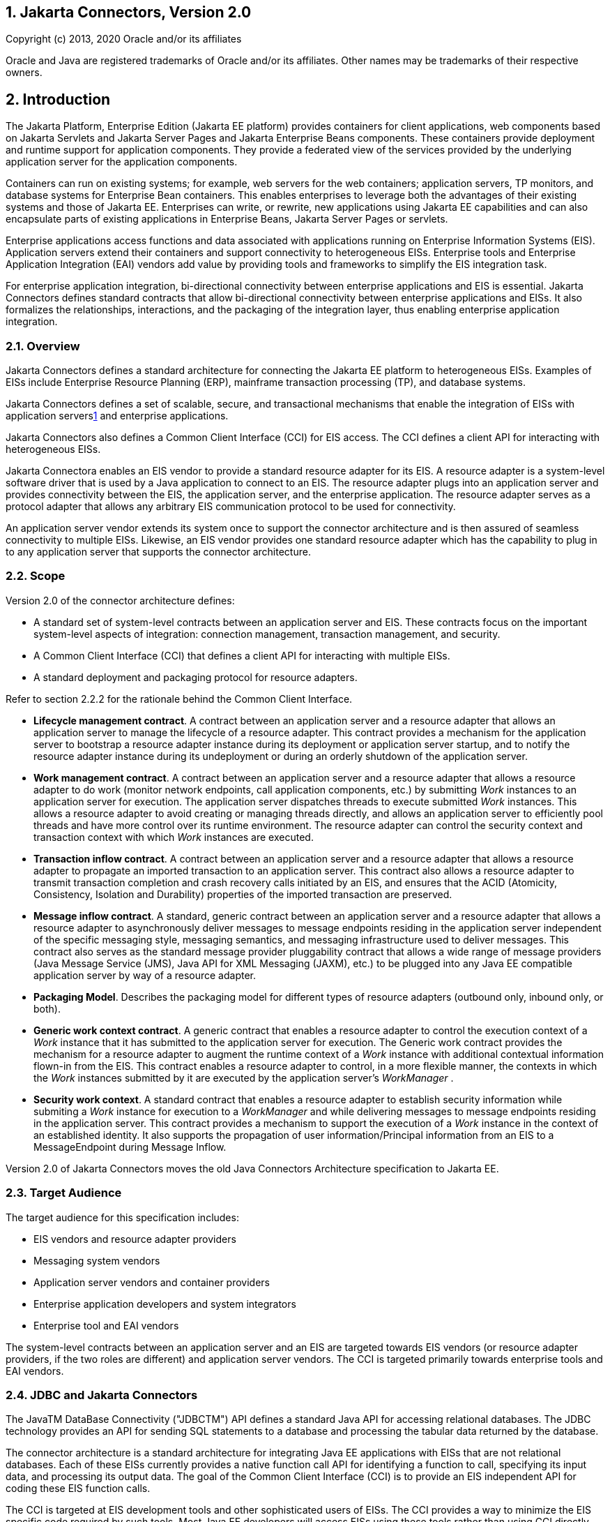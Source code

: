 :sectnums:
== Jakarta Connectors, Version 2.0

Copyright (c) 2013, 2020 Oracle and/or its affiliates

Oracle and Java are registered trademarks of Oracle and/or its 
affiliates. Other names may be trademarks of their respective owners. 

== Introduction

The Jakarta Platform, Enterprise Edition (Jakarta
EE platform) provides containers for client applications, web components
based on Jakarta Servlets and Jakarta Server Pages and Jakarta Enterprise
Beans components. These containers provide deployment and
runtime support for application components. They provide a federated
view of the services provided by the underlying application server for
the application components.

Containers can run on existing systems; for
example, web servers for the web containers; application servers, TP
monitors, and database systems for Enterprise Bean containers. This enables
enterprises to leverage both the advantages of their existing systems
and those of Jakarta EE. Enterprises can write, or rewrite, new
applications using Jakarta EE capabilities and can also encapsulate parts
of existing applications in Enterprise Beans, Jakarta Server Pages or
servlets.

Enterprise applications access functions and
data associated with applications running on Enterprise Information
Systems (EIS). Application servers extend their containers and support
connectivity to heterogeneous EISs. Enterprise tools and Enterprise
Application Integration (EAI) vendors add value by providing tools and
frameworks to simplify the EIS integration task.

For enterprise application integration,
bi-directional connectivity between enterprise applications and EIS is
essential. Jakarta Connectors defines standard contracts
that allow bi-directional connectivity between enterprise applications
and EISs. It also formalizes the relationships, interactions, and the
packaging of the integration layer, thus enabling enterprise application
integration.

=== Overview

Jakarta Connectors defines a
standard architecture for connecting the Jakarta EE platform to
heterogeneous EISs. Examples of EISs include Enterprise Resource
Planning (ERP), mainframe transaction processing (TP), and database
systems.

Jakarta Connectors defines a set of 
scalable, secure, and transactional mechanisms that enable the
integration of EISs with application serverslink:#a10022[1] and
enterprise applications.

Jakarta Connectors also defines a
Common Client Interface (CCI) for EIS access. The CCI defines a client
API for interacting with heterogeneous EISs.

Jakarta Connectora enables an EIS
vendor to provide a standard resource adapter for its EIS. A resource
adapter is a system-level software driver that is used by a Java
application to connect to an EIS. The resource adapter plugs into an
application server and provides connectivity between the EIS, the
application server, and the enterprise application. The resource adapter
serves as a protocol adapter that allows any arbitrary EIS communication
protocol to be used for connectivity.

An application server vendor extends its
system once to support the connector architecture and is then assured of
seamless connectivity to multiple EISs. Likewise, an EIS vendor provides
one standard resource adapter which has the capability to plug in to any
application server that supports the connector architecture.

=== Scope

Version 2.0 of the connector architecture
defines:

* A standard set of system-level contracts
between an application server and EIS. These contracts focus on the
important system-level aspects of integration: connection management,
transaction management, and security.

* A Common Client Interface (CCI) that defines a
client API for interacting with multiple EISs.

* A standard deployment and packaging protocol
for resource adapters.

Refer to section 2.2.2 for the rationale
behind the Common Client Interface.

* *Lifecycle management contract*. A contract
between an application server and a resource adapter that allows an
application server to manage the lifecycle of a resource adapter. This
contract provides a mechanism for the application server to bootstrap a
resource adapter instance during its deployment or application server
startup, and to notify the resource adapter instance during its
undeployment or during an orderly shutdown of the application server.

* *Work management contract*. A contract between
an application server and a resource adapter that allows a resource
adapter to do work (monitor network endpoints, call application
components, etc.) by submitting _Work_ instances to an application
server for execution. The application server dispatches threads to
execute submitted _Work_ instances. This allows a resource adapter to
avoid creating or managing threads directly, and allows an application
server to efficiently pool threads and have more control over its
runtime environment. The resource adapter can control the security
context and transaction context with which _Work_ instances are
executed.

* *Transaction inflow contract*. A contract
between an application server and a resource adapter that allows a
resource adapter to propagate an imported transaction to an application
server. This contract also allows a resource adapter to transmit
transaction completion and crash recovery calls initiated by an EIS, and
ensures that the ACID (Atomicity, Consistency, Isolation and Durability)
properties of the imported transaction are preserved.

* *Message inflow contract*. A standard, generic
contract between an application server and a resource adapter that
allows a resource adapter to asynchronously deliver messages to message
endpoints residing in the application server independent of the specific
messaging style, messaging semantics, and messaging infrastructure used
to deliver messages. This contract also serves as the standard message
provider pluggability contract that allows a wide range of message
providers (Java Message Service (JMS), Java API for XML Messaging
(JAXM), etc.) to be plugged into any Java EE compatible application
server by way of a resource adapter.

* *Packaging Model*. Describes the packaging model
for different types of resource adapters (outbound only, inbound only,
or both).

* *Generic work context contract*. A generic
contract that enables a resource adapter to control the execution
context of a _Work_ instance that it has submitted to the application
server for execution. The Generic work contract provides the mechanism
for a resource adapter to augment the runtime context of a _Work_
instance with additional contextual information flown-in from the EIS.
This contract enables a resource adapter to control, in a more flexible
manner, the contexts in which the _Work_ instances submitted by it are
executed by the application server’s _WorkManager_ .

* *Security work context*. A standard contract
that enables a resource adapter to establish security information while
submiting a _Work_ instance for execution to a _WorkManager_ and while
delivering messages to message endpoints residing in the application
server. This contract provides a mechanism to support the execution of a
_Work_ instance in the context of an established identity. It also
supports the propagation of user information/Principal information from
an EIS to a MessageEndpoint during Message Inflow.

Version 2.0 of Jakarta Connectors moves the old Java Connectors Architecture specification to Jakarta EE.

=== Target Audience

The target audience for this specification
includes:

* EIS vendors and resource adapter providers
* Messaging system vendors
* Application server vendors and container
providers
* Enterprise application developers and system
integrators
* Enterprise tool and EAI vendors

The system-level contracts between an
application server and an EIS are targeted towards EIS vendors (or
resource adapter providers, if the two roles are different) and
application server vendors. The CCI is targeted primarily towards
enterprise tools and EAI vendors.

=== JDBC and Jakarta Connectors

The JavaTM DataBase Connectivity ("JDBCTM")
API defines a standard Java API for accessing relational databases. The
JDBC technology provides an API for sending SQL statements to a database
and processing the tabular data returned by the database.

The connector architecture is a standard
architecture for integrating Java EE applications with EISs that are not
relational databases. Each of these EISs currently provides a native
function call API for identifying a function to call, specifying its
input data, and processing its output data. The goal of the Common
Client Interface (CCI) is to provide an EIS independent API for coding
these EIS function calls.

The CCI is targeted at EIS development tools
and other sophisticated users of EISs. The CCI provides a way to
minimize the EIS specific code required by such tools. Most Java EE
developers will access EISs using these tools rather than using CCI
directly.

It is expected that many Java EE applications
will combine relational database access using JDBC with EIS access using
EIS access tools based on CCI.

The connector architecture defines a standard
SPI (Service Provider Interface) for integrating the transaction,
security, and connection management facilities of an application server
with those of a transactional resource manager. The JDBC 3.0
specification <<a9727, JDBC API Specification, version 4.1>> specifies the relationship of JDBC to the
SPI specified in the connector architecture.


=== Relationship With Other Integration Technologies (JBI and SCA)

The Enterprise Application Integration (EAI)
and Business to Business integration (B2B) functional space may be
considered, in an abstract sense, as forms of network service
composition. That is, in a typical EAI/B2B scenario, an enterprise
application may make use of network resources to realize some of its
functionality. In this context, the network resource may be a REST
service, a SOAP service, a database server, a JMS topic/queue, some
legacy application, etc.

The Java Business Integration (JBI) and
Service Component Architecture (SCA) are integration technologies that
come to mind in the EAI/B2B space. They allow the creation and
consumption of such network services. They enable the building of
applications through composition of services in an enterprise by
adopting a Service Oriented Architecture (SOA). These technologies can
be used to implement integration with various forms of network resources
that are not tied to a specific external architectural style.

The Connector architecture covers the
category of network resources that expose some form of connection
oriented protocol. Database servers, JMS systems, legacy apps, etc.
typically fall into this category of network resource. The Connector
architecture is the mechanism that the Java EE platform provides to
simplify use of such network resources.

=== Organization

This document begins by describing the
rationale and goals for creating a standard architecture to integrate an
application server with multiple heterogeneous EISs. It then describes
the key concepts relevant to the connector architecture. These sections
provide an overview of the architecture.

This document then describes typical scenarios
for using the connector architecture. This chapter introduces the
various roles and responsibilities involved in the development and
deployment of enterprise applications that integrate with multiple EISs.

After these descriptive sections, this
document focuses on the prescriptive aspects of the connector
architecture. 

=== Document Conventions

A regular Palatino font is used for describing
the connector architecture.

An _italic_ font is used for paragraphs that
contain descriptive notes providing clarifications.

A regular _Courier_ font is used for Java
source code, class, interface and method names.

The requirements section occurring in various
chapters of this document highlight only the salient requirements, but
do not contain all the requirements. So, this entire document must be
used as a requirements specification.

Note that the scenarios described in this
document are illustrative in scope. The intent of the scenarios is not
to specify a prescriptive way of implementing a particular contract.

This document uses the Jakarta Enterprise Beans component model to
describe some scenarios. The Jakarta Enterprise Beans specification (see
<<a9723, Jakarta Enterprise Beans Specification, version 3.2>> provides the latest details of the
component model.

== Overview

This chapter introduces key concepts that are required to understand Jakarta Connectors.
It lays down a reference framework to facilitate a formal specification of
the connector architecture in the subsequent chapters of this document.

=== Definitions

==== Enterprise Information System (EIS)

An EIS provides the information infrastructure
for an enterprise. An EIS offers a set of services to its clients. These
services are exposed to clients as local and/or remote interfaces.
Examples of an EIS include:

* Enterprise Resource Planning (ERP) system
* Mainframe transaction processing (TP) system
* Legacy database system

There are two aspects of an EIS:

* System level services - for example, SAP RFC,
CICS ECI
* An application specific interface - for
example, the table schema and specific stored procedures of a database,
the specific CICS TP program

==== Connector Architecture

An architecture for integrating Jakarta EE
servers with EISs. There are two parts to this architecture: an EIS
vendor-provided resource adapter and an application server that allows
this resource adapter to be plugged in. This architecture defines a set
of contracts (such as transactions, security, connection management)
that a resource adapter has to support to plug in to an application
server.

These contracts support bi-directional
communication (outbound and inbound) between an application server and
an EIS by way of a resource adapter. That is, the application server may
use the resource adapter for outbound communication to the EIS, and it
may also use the resource adapter for inbound communication from the
EIS.

==== EIS Resource

An EIS resource provides EIS-specific
functionality to its clients. Examples are:

* A record or set of records in a database
system
* A business object in an ERP system
* A transaction program in a transaction
processing system

==== Resource Manager (RM)

A resource manager manages a set of shared EIS
resources. A client requests access to a resource manager to use its
managed resources. A transactional resource manager can participate in
transactions that are externally controlled and coordinated by a
transaction manager.

In the context of the connector architecture,
a client of a resource manager can either be a middle-tier application
server or a client-tier application. A resource manager is typically in
a different address space or on a different machine from the client that
accesses it.

This document refers to an EIS as a resource
manager when it is mentioned in the context of transaction management.
Examples of resource managers are a database system, a mainframe TP
system, and an ERP system.

==== Managed Environment

A managed environment defines an operational
environment for a Jakarta EE-based, multi-tier, web-enabled application
that accesses EISs. The application consists of one or more application
components—Jakarta Enterprise Beans, Jakarta Server Pages, servlets—which
are deployed on containers. These containers can be one of the following:

* Web containers that host Jakarta Server Pages, servlets, and
static HTML pages
* Enterprise Bean containers that host Enterprise Bean components
* Application client containers that host
standalone application clients

==== Non-Managed Environment

A non-managed environment defines an
operational environment for a two-tier application. An application
client directly uses a resource adapter to access the EIS, which defines
the second tier of a two-tier application.

==== Connection

A connection provides connectivity to a
resource manager. It enables an application client to connect to a
resource manager, perform transactions, and access services provided by
that resource manager. A connection can be either transactional or
non-transactional. Examples include a database connection and an SAP R/3
connection. A connection to a resource manager may be used by a client
for bi-directional communication, depending on the capabilities of the
resource manager.

==== Application Component

An application component can be a server-side
component, such as an Jakarta Enterprise Bean, Jakarta Server Page,
or servlet, that is deployed, managed,
and executed on an application server. It can also be a component
executed on the web-client tier but made available to the web-client by
an application server. Examples of the latter type of application
component include a Java applet, and a DHTML page.

==== Container

A container is a part of an application server
that provides deployment and runtime support for application components.
It provides a federated view of the services provided by the underlying
application server for the application components. For more details on
different types of standard containers, refer to the Jakarta Enterprise Beans (see
<<a9723, Jakarta™ Enterprise Beans Specification, Version 3.2>>,
Jakarta Server Pages, and servlet specifications.

=== Rationale

This section describes the rationale behind
Jakarta Connectors.

==== System Contracts

A standard architecture is needed to integrate
various EISs with an application server. Without a standard, EIS vendors
and application server vendors may have to use vendor-specific
architectures to provide EIS integration.

Jakarta Connectors provides a Java
solution to the problem of bi-directional connectivity between the
multitude of application servers and EISs. By using the Jakarta Connectors,
it is no longer necessary for EIS vendors to customize
their product for each application server. An application server vendor
who conforms to the Jakarta Connectors also does not need to add
custom code whenever it wants to extend its application server to
support connectivity to a new EIS.

Jakarta Connectors enables an EIS
vendor to provide a standard resource adapter for its EIS. The resource
adapter plugs into an application server and provides the underlying
infrastructure for the integration between an EIS and the application
server.

An application server vendor extends its
system only once to support Jakarta Connectors and is then
assured of connectivity to multiple EISs. Likewise, an EIS vendor
provides one standard resource adapter and it has the capability to plug
in to any application server that supports Jakarta Connectors.

The following figure shows that a standard EIS
resource adapter can plug into multiple application servers. Similarly,
multiple resource adapters for different EISs can plug into an
application server. This system-level pluggability is made possible
through Jakarta Connectors.

If there are m application servers and n EISs,
Jakarta Connectors reduces the scope of the integration problem
from an m x n problem to an m + n problem.

*Figure* System Level Pluggability Between Application Servers and EISs

image:conn-15.svg[image]

==== Common Client Interface

An enterprise tools vendor provides tools that
lead to a simple application programming model for EIS access, thereby
reducing the effort required in EIS integration. An EAI vendor provides
a framework that supports integration across multiple EISs. Both types
of vendors need to integrate across heterogeneous EISs.

Each EIS typically has a client API that is
specific to the EIS. Examples of EIS client APIs are RFC for SAP R/3 and
ECI for CICS.

An enterprise tools vendor adapts different
client APIs for target EISs to a common client API. The adapted API is
typically specific to a tools vendor and supports an application
programming model common across all EISs. Adapting the API requires
significant effort on the part of a tools vendor. In this case, the m x
n integration problem applies to tools vendors.

Jakarta Connectors provides a solution
for the m x n integration problem for tools and EAI vendors. Jakarta Connectors
specifies a standard Common Client Interface (CCI) that
supports a common client API across heterogeneous EISs.

All EIS resource adapters that support CCI are
capable of being plugged into enterprise tools and EAI frameworks in a
standard way. A tools vendor need not do any API adoption; the vendor
can focus on providing its added value of simplifying EIS integration.

The CCI drastically reduces the effort and
learning requirements for tools vendor by narrowing the scope of an m x
n problem to an m + n problem if there are m tools and n EISs.

=== Goals

Jakarta Connectors has been designed
with the following goals:

* Simplify the development of scalable, secure,
and transactional resource adapters for a wide range of EISs—ERP
systems, database systems, mainframe-based transaction processing
systems.

* Be sufficiently general to cover a wide range
of heterogeneous EISs. The sufficient generality of Jakarta Connectors
ensures that there are various implementation choices for different
resource adapters; each choice is based on the characteristics and
mechanisms of an underlying EIS.

* Be not tied to a specific application server
implementation, but applicable to all Jakarta EE platform compliant
application servers from multiple vendors.

* Provide a standard client API for enterprise
tools and EAI vendors. The standard API will be common across
heterogeneous EISs.

* Express itself in a manner that allows an
organization to unambiguously determine whether or not an implementation
is compatible.

* Be simple to understand and easy to follow,
regardless of whether one is designing a resource adapter for a
particular EIS or developing/deploying application components that need
to access multiple EISs. This simplicity means Jakarta Connectors
introduces only a few new concepts, and places minimal implementation
requirements so that it can be leveraged across different integration
scenarios and environments.

* Define contracts and responsibilities for
various roles that provide pieces for standard bi-directional
connectivity to an EIS. This enables a standard resource adapter from a
EIS vendor to be pluggable across multiple application servers.

* Enable an enterprise application programmer in
a non-managed application environment to directly use the resource
adapter to access the underlying EIS. This is in addition to managed
access to an EIS, with the resource adapter deployed in the middle-tier
application server.

== Architecture of Jakarta Connectors

This chapter gives an overview of the architecture.

Multiple resource adapters—that is, one
resource adapter per type of EIS—are pluggable into an application
server. This capability enables application components deployed on the
application server to access the underlying EISs.

An application server and an EIS collaborate
to keep all system-level mechanisms—transactions, security, and
connection management—transparent from the application components. As a
result, an application component provider focuses on the development of
business and presentation logic for its application components and need
not get involved in the system-level issues related to EIS integration.
This leads to an easier and faster cycle for the development of
scalable, secure, and transactional enterprise applications that require
connectivity with multiple EISs.



[[a265]] *Figure* Overview of the Jakarta Connectors architecture

image:conn-18.svg[image]


=== System Contracts

To achieve a standard system-level
pluggability between application servers and EISs, Jakarta Connectors
defines a standard set of system-level contracts between an
application server and an EIS. The EIS side of these system-level
contracts are implemented in a resource adapter.

A resource adapter is specific to an
underlying EIS. It is a system-level software driver that is used by an
application server or an application component to connect to an EIS.

A resource adapter plugs into an application
server. The resource adapter and application server collaborate to
provide the underlying mechanisms—transactions, security, connection
pooling, and dispatch to application components.

A resource adapter is used within the address
space of the application server. Examples of resource adapters are:

* A JDBC driver to connect to a
relational database, as specified in the JDBC specification. For more
information on JDBC, see <<a9727, JDBC API Specification, version 4.1>>
* A resource adapter to connect to an ERP system
* A resource adapter to connect to a TP system
* A resource adapter to plug-in a messaging system

A resource adapter may provide different types of connectivity between an application and an EIS.

* *Outbound communication.* The resource adapter
allows an application to connect to an EIS system and perform work. All
communication is initiated by the application. In this case, the
resource adapter serves as a passive library for connecting to an EIS,
and executes in the context of the application threads.
* *Inbound communication.* The resource adapter
allows an EIS to call application components and perform work. All
communication is initiated by the EIS. The resource adapter may request
threads from the application server or create its own threads.
* *Bi-directional communication.* The resource
adapter supports both outbound and inbound communication.

Jakarta Connectors defines the
following set of standard contracts between an application server and
EIS:

* A connection management contract that enables
an application server to pool connections to an underlying EIS, and
enables application components to connect to an EIS. This leads to a
scalable application environment that can support a large number of
clients requiring access to EISs.
* A transaction management contract between the
transaction manager and an EIS that supports transactional access to EIS
resource managers. This contract enables an application server to use a
transaction manager to manage transactions across multiple resource
managers. This contract also supports transactions that are managed
internal to an EIS resource manager without the necessity of involving
an external transaction manager.
* A security contract that enables secure access
to an EIS. This contract provides support for a secure application
environment that reduces security threats to the EIS and protects
valuable information resources managed by the EIS.
* A lifecycle management contract that allows an
application server to manage the lifecycle of a resource adapter. This
contract provides a mechanism for the application server to bootstrap a
resource adapter instance during its deployment or application server
startup, and to notify the resource adapter instance during its
undeployment or during an orderly shutdown of the application server.
* A work management contract that allows a
resource adapter to do work (monitor network endpoints, call application
components, etc.) by submitting _Work_ instances to an application
server for execution. The application server dispatches threads to
execute submitted _Work_ instances. This allows a resource adapter to
avoid creating or managing threads directly, and allows an application
server to efficiently pool threads and have more control over its
runtime environment. The resource adapter can control the security
context and transaction context with which _Work_ instances are
executed.
* A generic work context contract that enables a
resource adapter to control the execution context of a _Work_ instance
that it has submitted to the application server for execution. The
Generic Work Context Contract provides the mechanism for a resource
adapter to augment the runtime context of a _Work_ instance with
additional contextual information flown-in from the EIS. This contract
enables a resource adapter to control, in a more flexible manner, the
contexts in which the _Work_ instances submitted by it are executed by
the application server’s _WorkManager_ .
* A transaction inflow contract that allows a
resource adapter to propagate an imported transaction to an application
server. This contract also allows a resource adapter to transmit
transaction completion and crash recovery calls initiated by an EIS, and
ensures that the ACID properties of the imported transaction are
preserved.
* A security work context that enables a
resource adapter to establish security information while submiting a
_Work_ instance for execution to a _WorkManager_ and while delivering
messages to message endpoints residing in the application server. This
contract provides a mechanism to support the execution of a _Work_
instance in the context of an established identity. It also supports the
propagation of user information/Principal information from an EIS to a
MessageEndpoint during Message Inflow.
* A message inflow contract that allows a
resource adapter to asynchronously deliver messages to message endpoints
residing in the application server independent of the specific messaging
style, messaging semantics, and messaging infrastructure used to deliver
messages. This contract also serves as the standard message provider
pluggability contract that allows a wide range of message providers
(Jakarta Messaging, Jakarta XML Web Services, etc.) to
be plugged into any Jakarta EE compatible application server by way of a
resource adapter.

<<a265, Overview of Jakarta Connectors Architecture>> does not illustrate any contracts that are
internal to an application server implementation. The specific
mechanisms and contracts within an application server are outside the
scope of the connector architecture specification. This specification
focuses on the system-level contracts between the application server and
the EIS.

<<a265, Overview of Jakarta Connectors Architecture>>, the application server, application
component and resource adapter are shown as separate entities. This is
done to illustrate that there is a logical separation of the respective
roles and responsibilities defined for the support of the system level
contracts. However, this separation does not imply a physical
separation, as in an application server, application component and a
resource adapter running in separate processes.

=== Client API

The client API used by application components
for EIS access may be defined as:

* The standard Common Client Interface (CCI) as
specified in <<a3927, Common Client Interface>>.
* A client API specific to the type of a
resource adapter and its underlying EIS. An example of such an EIS
specific client API is JDBC for relational databases.

The Common Client Interface (CCI) defines a
common client API for accessing EISs. The CCI is targeted towards
Enterprise Application Integration (EAI) and enterprise tools vendors.

=== Requirements

Jakarta Connectors requires that the
Jakarta Connectors-compliant resource adapter and the application
server support the system contracts. Detailed requirements for each
system contract are specified in later chapters.

Jakarta Connectors recommends, though
it does not mandate, that a resource adapter support CCI as the client
API. The recommendation enables Jakarta Connectors to provide a
solution for the m x n integration problem for application development
tools and EAI vendors.

Jakarta Connectors allows a resource
adapter with an EIS-specific client API to support system contracts and
to be capable of standard Jakarta Connectors-based pluggability into
an application server.

=== Non-Managed Environment

Jakarta Connectors supports access to
EISs from non-managed application clients; for example, Java
applications and applets.

In a non-managed two-tier application
environment, an application client directly uses a resource adapter
library. A resource adapter, in this case, exposes its low-level
transactions and security APIs to its clients. An application client has
to take responsibility for managing security and transactions (and rely
on connection pooling if done by the resource adapter internally) by
using the low-level APIs exposed by the resource adapter. This model is
similar to the way a two-tier JDBC application client accesses a
database system in a non-managed environment.

=== Standalone Container Environment

Server Providers can provide a Connector
container within a product that implements the Jakarta EE Full Profile or
within a subset profile such as the Jakarta EE Web Profile. The complete
set of application server requirements in this specification is required
for a compliant Jakarta EE Connectors container within an
implementation of the Jakarta EE Full Profile. The minimum set, listed
below, must be supported for a compliant Jakarta EE Connectors
container within an implementation of any subset of the Jakarta EE Full
Profile. Overall profile requirements are described within the
<<a9737, Jakarta™ EE Platform Specification Version 9>>.

Non-”Full Profile” implementations may only
support a subset of the component specifications that were mandated to
be present in a full Jakarta EE platform product implementation. An
implementation of the Connector specification bundled in such a managed
environment is described as standalone connector container below.

Based on the availability of other dependent
component specification implementations, the following requirements must
be satisfied by a standalone connector container.

* If a _MessageEndpointFactory_ implementation
(such as support for message-driven beans) is available, the Message
Inflow requirements specified in <<a2576, Message Inflow>> must be satisfied by it.

* If an implementation of the Bean Validation
specification is provided, the requirements in
<<a516, Jakarta™ Bean Validation Specification, Version 2.0>> must be supported.

An existing resource adapter archive RAR may
not be fully functional in a standalone implementation, though. For
example a bi-directional resource adapter archive deployed on a
standalone implementation that does not support Message Inflow would not
have the corresponding Message Inflow support ( _endpointActivation_ )
provided to the resource adapter.

A standalone connector container
implementation that does not support one of the dependent component
specification implementations listed above must not fail the deployment
of a resource adapter that uses the capabilities in the unsupported
specifications. For instance, if a bi-directional resource adapter is
deployed to a standalone connector container that does not support
Message Inflow, the container will not be able to make calls to the
_endpointActivation_ method in the _ResourceAdapter_ JavaBean because
the implementation does not support Message Inflow (and therefore
_MessageEndpoint_ deployment). However, the container must support the
deployment of a bi-directional resource adapter and support other
capabilities of the resource adapter that do not rely on support for
Message Inflow (outbound communication, use of the WorkManager etc.).

The standalone connector container must
support the baseline compatibility requirements as defined by the
Jakarta™ Authentication
specification and support the Security Inflow requirements specified in
<<a3707, Security Inflow>>. See
<<a9751, Jakarta™ Authentication Specification, Version 1.1>>
for more information on the Jakarta™ Authentication specification.

This specification does not define new
application components or require any particular existing application
component to be supported in the standalone connector container
environment.

== Roles and Scenarios

This chapter describes a set of roles specific
to the connector architecture. The goal of this chapter is to specify
contracts that ensure that the output of each role is compatible with
the input of the other role. Later chapters specify a detailed set of
responsibilities for each role, relative to the system-level contracts.

=== Roles

This section describes the roles and
responsibilities specific to the connector architecture.

==== Resource Adapter Provider

The resource adapter provider is an expert in
the technology related to an EIS and is responsible for providing a
resource adapter for an EIS. Since this role is highly EIS specific, an
EIS vendor typically provides the resource adapter for its system.

A third-party vendor (who is not an EIS
vendor) may also provide an EIS resource adapter and its associated set
of application development tools. Such a provider typically specializes
in writing resource adapters and related tools for a large number of
EISs.

==== Application Server Vendor

The application server vendor provides an
implementation of a Jakarta EE-compliant application server that provides
support for component based enterprise applications. A typical
application server vendor is an OS vendor, middleware vendor, or
database vendor. The role of an application server vendor is typically
the same as that of a container provider.

The Jakarta EE platform specification (see
<<a9737, Jakarta Platform, Enterprise Edition (Jakarta
EE) Specification, version 9>>) specifies requirements for a Jakarta EE
platform provider.

==== Container Provider

The container provider is responsible for
providing a container implementation for a specific type of application
component. For example, the container provider may provide a container
for Jakarta Enterprise Beans components. Each type of application component—Jakarta Enterprise Bean, Jakarta Servlet,
Server Pages—has its own set of responsibilities for its container
provider. The respective specifications outline these responsibilities.

A container implementation typically provides
the following functionality:

* It provides deployed application components
with transaction and security management, distribution of clients,
scalable management of resources, and other services that are generally
required as part of a managed server platform.
* It provides application components with
connectivity to an EIS by transparently managing security, resources,
and transactions using the system-level contracts with the EIS-specific
resource adapter.
* It insulates application components from the
specifics of the underlying system-level mechanisms by supporting a
simple, standard contract with the application component. Refer to the
Jakarta Enterprise Beans specification (<<a9723,
Jakarta Enterprise Beans Specification, version 4.0>>) for more details
on the Jakarta Enterprise Beans component contract.

The expertise of the container provider is
system-level programming, with its focus on the development of a
scalable, secure, and transaction-enabled container.

The container provider is also responsible for
providing deployment tools necessary for the deployment of application
components and resource adapters. It is also required to provide runtime
support for the deployed application components.

The container provider typically provides
tools that allow the system administrator to monitor and manage a
container and application components during runtime.

==== Application Component Provider

In the context of the connector architecture,
the application component provider produces an application component
that accesses one or more EISs to provide its application functionality.

The application component provider is an
application domain expert. In the case of application components
targeted towards integration with multiple EISs, various business tasks
and entities are implemented based on access to EIS data and functions.

The application component provider typically
programs against easy-to-use Java abstractions produced by application
development tools. These Java abstractions are based on the Common
Client interface (CCI).

The application component provider is not
required to be an expert at system level programming. The application
component provider does not program transactions, security, concurrency,
or distribution, but relies on a container to provide these services
transparently.

The application component provider is
responsible for specifying structural information for an application
component and its external dependencies. This information includes, for
example, the name and type of the connection factories, and security
information.

The output of an application component
provider is a Java(TM) Archive (JAR) file that contains the application
components and any additional Java classes required to connect to EISs.

==== Enterprise Tools Vendors

The application component provider relies on
tools to simplify application development and EIS integration. Since
programming client access to EIS data and functions is a complex
application development task, an application development tool reduces
the effort and complexity involved in this task.

Enterprise tools serve different roles in the
application development process, as follows:

* *Data and function mining tool* - enables
application component providers to look at the scope and structure of
data and functions existing in an EIS
* *Analysis and design tool* - enables application
component providers to design an application in terms of EIS data and
functions
* *Code generation tool* - generates Java classes
for accessing EIS data and functions. A mapping tool that bridges across
two different programming models (object to relational or vice-versa)
falls into this category of tools.
* *Application composition tool* - enables
application component providers to compose application components from
Java classes generated by a code generation tool. This type of tool
typically uses the JavaBeans(TM) component model to enhance the ease of
programming and composition.
* *Deployment tool* - used by application
component providers and deployers to set transaction, security, and
other deployment time requirements.

A number of these tools may be integrated
together to form an end-to-end application development environment.

In addition, various tools and middleware
vendors offer EAI frameworks that simplify integration across
heterogeneous EISs.

==== Application Assembler

The application assembler combines various
application components into a larger set of deployable units. The input
of the application assembler is one or more JAR files produced by an
application component provider and the output is one or more JAR files
with a deployment descriptor. A deployment descriptor may not be
provided by the application assembler if metadata annotations (see
<<a4517, Metadata Annotations>>) are used to
describe deployment information.

The application assembler is typically a
domain expert who assembles application components to produce an
enterprise application. To achieve this goal, the application assembler
takes application components, possibly from multiple application
component providers, and assembles these components.

==== Deployer

The deployer takes one or more deployable
units of application components, produced by the application assembler
or component provider, and deploys the application components in a
target operational environment. An operational environment is comprised
of an application server and multiple connected EISs.

The deployer is responsible for resolving all
external dependencies declared by the application component provider.
For example, the deployer ensures that all connection factories used by
the application components are present in an operational environment. To
perform its role, the deployer typically uses the application
server-provided deployment tools.

The deployer is also responsible for the
deployment of resource adapters. Since an operational environment may
include multiple EISs, the role of the deployer is more intensive and
complex than that in a non-EIS scenario. The deployer has to understand
security, transaction, and connection management-related aspects of
multiple EISs that are configured in an operational environment.

==== System Administrator

The system administrator is responsible for
the configuration and administration of a complete enterprise
infrastructure that includes multiple containers and EISs.

In an operational environment that has
multiple EISs, the deployer should manage the operational environment by
working closely with the system administrators of respective EISs. This
enables the deployer to resolve deployment issues while deploying
application components and resource adapters in a target operational
environment.

This chapter introduced the roles involved in
the connector architecture. The later chapters specify responsibilities
for each role in more detail.

=== Scenario: Integrated Purchase Order System

This section describes a scenario that
illustrates the use of the connector architecture. The following
description is kept at a high level. Specific scenarios related to
transaction management, security, connection management, and inbound
communications are described in subsequent chapters.

The following diagram shows the different
pieces that comprise this scenario:

==== Illustration of a Scenario Based on the Connector Architecture

image:conn-23.svg[image]

ERP Software Inc. is an enterprise system
vendor that provides an enterprise resource planning (ERP) system. ERP
Software wants to integrate its ERP system with various application
servers. It achieves this goal by providing a standard resource adapter
for its ERP system. The resource adapter for ERP systems supports the
standard inbound communication, transaction, connection management and
security contracts. The resource adapter also supports the Common Client
Interface (CCI) as its client API.

TPSoft Inc. is another enterprise system
vendor that provides a transaction processing (TP) system. TPSoft has
also developed a standard resource adapter for its TP system. The
resource adapter library supports CCI as part of its implementation.

AppServer Inc. is a system vendor that has an
application server product which supports the development and deployment
of component-based enterprise applications. This application server
product has an Jakarta Enterprise Beans container that provides deployment and runtime
support for Jakarta Enterprise Bean components. The application server supports the
system-level contracts that enable a resource adapter, which also
supports these contracts, to plug into the application server and
provide bi-directional connectivity to the underlying EIS. The Jakarta Enterprise Beans
container insulates Jakarta Enterprise Bean components from the communication, transaction,
security, and connection management mechanisms required for connecting
to the EIS.

Manufacturer Corp. is a big manufacturing firm
that uses a purchase order processing system based on the ERP system for
its business processes. Recently, Manufacturer has acquired a firm that
uses TPSoft’s TP system for its purchase order processing. Manufacturer
aims to integrate these two systems together into a single integrated
purchase order system. It requires a scalable, multi-user, secure,
transaction-enabled integrated purchase order system that is not tied to
a specific computing platform. Manufacturer plans to deploy the
middle-tier of this system on the application server from AppServer Inc.

The MIS department of Manufacturer develops a
PurchaseOrder Jakarta Enterprise Bean that provides an integrated view of the two underlying
purchase order systems. While developing PurchaseOrder Jakarta Enterprise Bean, the bean
provider does not program the transactions, security, connection
management or inbound communication mechanisms required for connectivity
to the ERP and TP systems; it relies on the Jakarta Enterprise Beans container and
application server to provide these services.

The bean provider uses an application
programming model based on the CCI to access the business objects and
function modules for purchase order processing in the ERP system. The
bean provider uses a similar application programming model based on the
CCI to access the purchase order processing programs in the TP system.

The MIS department of Manufacturer assembles
an integrated web-based purchase order application using PurchaseOrder
Jakarta Enterprise Bean with other types of application components, such as Jakarta Server Pages and
Jakarta Servlets.

The MIS department installs and configures the
application server, ERP, and TP system as part of its operational
environment. It then deploys the integrated purchase order application
on this operational environment. As part of the deployment, the MIS
department configures the operational environment based on the
deployment requirements for the various application components that have
been assembled into the integrated enterprise application.

After deploying and successfully testing the
integrated purchase order system, the MIS department makes the system
available for other departments to use.

=== Scenario: Business Integration

This scenario illustrates the use of the
connector architecture in a business integration scenario.

Wombat Systems is a manufacturing firm that
aims to adopt an e-business strategy. Wombat has huge existing
investments in its EIS systems. The EISs include ERP systems, mainframe
transaction processing systems, and message providers.

Wombat requires to interact with its various
partners. In order to do this, it requires support for different
interaction mechanisms. It also requires a mechanism to involve all its
EIS systems in the interaction. Further, it requires an application
sever to host its business applications which participate in the various
interactions.

Wombat buys a Jakarta EE based application server
from EComm, Inc. to host its business applications which interact with
its EISs and its various partners. The application server supports the
connector architecture contracts which make it possible to use
appropriate resource adapters to drive interactions with its partners
and its EISs.

The connector architecture enables Wombat to
integrate its existing infrastructure with the application server.
Wombat buys off-the-shelf resource adapters for its existing set of EISs
and to support interactions with its partners and uses them to integrate
its business applications (deployed on the application server).



==== Connector Architecture Usage in Business Integration Scenario

image:conn-24.svg[image]



== [[a387]]Lifecycle Management

This chapter specifies a contract between an
application server and a resource adapter that allows an application
server to manage the lifecycle of a resource adapter. This contract
provides a mechanism for the application server to bootstrap a resource
adapter instance during its deployment or application server startup,
and to notify the resource adapter instance during its undeployment or
during an orderly shutdown of the application server.

=== Overview

A resource adapter is a system component which
is deployed in an application server. When a resource adapter is
deployed, or during application server startup, an application server
requires to bootstrap an instance of the resource adapter in its address
space. When a resource adapter is undeployed, or during application
server shutdown, the application server requires a mechanism to notify
the resource adapter instance to stop functioning so that it can be
safely unloaded.

The lifecycle management contract provides
such a mechanism for an application server to manage the lifecycle of a
resource adapter instance. This allows an application server to
bootstrap a resource adapter instance during resource adapter deployment
or application server startup and also to expose some of its useful
facilities to the resource adapter instance. It also provides a
mechanism to notify the resource adapter instance while it is undeployed
or during an orderly shutdown of the application server.

=== Goals

* Provide a mechanism for an application server
to manage the lifecycle of a resource adapter instance.

=== Lifecycle Management Model

Lifecycle Management Contract (Interfaces)

image:conn-28.svg[image]

Lifecycle Management (Object Diagram)

image:conn-29.svg[image]



[source,java]
----
 package jakarta.resource.spi;

 import jakarta.resource.spi.work.WorkManager;

 public interface ResourceAdapter {

     void start(BootstrapContext) // startup notification
          throws ResourceAdapterInternalException;

     void stop(); // shutdown notification
     ... // other operations
 }

public interface BootstrapContext {

    WorkManager getWorkManager();
    ... // other operations
}
----

An application server implements the
_BootstrapContext_ and _WorkManager_ interfaces. A resource adapter
implements the _ResourceAdapter_ interface.

[[a415]]
==== _ResourceAdapter_ JavaBean and Bootstrapping a Resource Adapter Instance

The implementation class name of the
ResourceAdapter interface is specified in the resource adapter
deployment descriptor or through the _Connector_ annotation described in
<<a4581, @Connector>>. The ResourceAdapter class
must be a JavaBean. Refer to <<a5071, JavaBean Requirements>>.
During resource adapter deployment, the resource adapter
deployer creates a ResourceAdapter JavaBean and configures it with the
appropriate properties.

When a resource adapter is deployed, or during
application server startup, an application server bootstraps an instance
of the resource adapter in its address space. In order to bootstrap a
resource adapter instance, the application server must use the
configured ResourceAdapter JavaBean and call its start method. The start
method call is a startup notification from the application server, and
this method is called by an application server thread.

During the start method call the
ResourceAdapter JavaBean is responsible for initializing the resource
adapter instance. This may involve creating resource adapter instance
specific objects, creating threads (refer to
<<a1891, Work Management>>), and setting up
network endpoints. A ResourceAdapter JavaBean represents exactly one
functional resource adapter unit or instance. The application server
must instantiate exactly one ResourceAdapter JavaBean per functional
resource adapter instance. The application server must create at least
one functional resource adapter instance per resource adapter
deployment. An application server may create more than one functional
resource adapter instance per resource adapter deployment, in order to
create replicas of a single functional resource adapter instance on
multiple Java(TM) Virtual Machines (<<a10023, 2>>). In general,
however, there should be just one functional resource adapter instance
per deployment.

The application server is allowed to have
multiple instances of a ResourceAdapter JavaBean active simultaneously,
in the same JVM(TM) instance, provided the instances are not equal. Their
equality is determined using the equals method, and therefore, the
ResourceAdapter JavaBean is required to implement the equals method.

During the start method call, an application
server must provide a BootstrapContext instance containing references to
some of the application server facilities (for example, _WorkManager_ )
for use by the resource adapter instance. The application server
facilities exposed through the BootstrapContext instance may be used by
the resource adapter instance during its lifetime.

During the start method call, the resource
adapter instance initializes itself, and may use the _WorkManager_ to
submit _Work_ instances for execution (see
<<a1891, Work Management>>). The start method
call should return in a timely manner, and should avoid blocking calls,
such as use of doWork method call on the _WorkManager_ instance. The
application server may throw a WorkRejectedException in response to any
or all doWork method calls on the _WorkManager_ instance, in order to
enforce that a start method call does not block. Resource adapter
implementations are strongly recommended to use startWork and
scheduleWork methods on the _WorkManager_ , instead of the doWork
method.

Any exception thrown during the start method
call indicates an error condition, and the attempt by the application
server to create a resource adapter instance fails. A future version of
the specification may add a two-phase startup procedure.

A resource adapter instance at runtime may
contain several objects that may be created and discarded during its
lifetime. Such objects include ManagedConnectionFactory JavaBean (refer
to <<a588, Connection Management>>),
ActivationSpec JavaBean (refer to <<a2576, Message Inflow>>),
various connection objects, resource adapter private
objects, and other resource adapter specific objects that are exposed to
applications.

The ResourceAdapter JavaBean represents a
resource adapter instance and contains the configuration information
pertaining to that resource adapter instance. This configuration
information may also be used as global defaults for
ManagedConnectionFactory and ActivationSpec JavaBeans. That is, when
ManagedConnectionFactory or ActivationSpec JavaBeans are created they
may inherit the global defaults (ResourceAdapter JavaBean configuration
information), which make it easier to configure them.

A resource adapter instance may provide
bi-directional connectivity to multiple EIS instances. A
ManagedConnectionFactory JavaBean can be used to provide outbound
connectivity to a single EIS instance. An ActivationSpec JavaBean can be
used to provide inbound connectivity from an EIS instance. A resource
adapter instance may contain several such ManagedConnectionFactory and
ActivationSpec JavaBeans. The following figure describes the association
between a resource adapter instance and its various
ManagedConnectionFactory and ActivationSpec JavaBeans.



*Resource Adapter Instance (Composition)*

image:conn-30.svg[image]

[[a428]]
==== _ManagedConnectionFactory_ JavaBean and Outbound Communication

A _ManagedConnectionFactory_ JavaBean
represents outbound connectivity information to an EIS instance from an
application by way of a specific resource adapter instance. This
contains the configuration information pertaining to outbound
connectivity to an EIS instance. Refer to
<<a588, Connection Management>> for more details
on the ManagedConnectionFactory JavaBean.

When a _ManagedConnectionFactory_ JavaBean is
created, it may inherit the ResourceAdapter JavaBean (which represents
the resource adapter instance) configuration information, and overrides
specific global defaults, if any, and may add other configuration
information specific to outbound connectivity.

That is, in the case of outbound
communication, the outbound connectivity configuration is a union of
ResourceAdapter JavaBean and ManagedConnectionFactory JavaBean
configuration, with the intersecting configuration properties based on
the ManagedConnectionFactory JavaBean settings.

Outbound communication is initiated by an
application and the communication occurs in the context of an
application thread, even though resource adapter threads may be involved
in the interaction. Note, a resource adapter may use the work management
contract (refer to <<a1891, Work Management>>) to
request threads to do work.

[source,java]
----
import jakarta.resource.spi.ResourceAdapterAssociation;
import jakarta.resource.spi.ManagedConnectionFactory;

public class ManagedConnectionFactoryImpl
         implements ManagedConnectionFactory,
         ResourceAdapterAssociation {
         
   ResourceAdapter getResourceAdapter();

   void setResourceAdapter(ResourceAdapter) throws ResourceException;

   ... // other methods
}
----

The _ResourceAdapterAssociation_ interface
specifies the methods to associate a ManagedConnectionFactory JavaBean
with a _ResourceAdapter_ JavaBean.

Prior to using a _ManagedConnectionFactory_
JavaBean, the application server must create an association between the
_ManagedConnectionFactory_ JavaBean and a ResourceAdapter JavaBean, by
calling the setResourceAdapter method on the ManagedConnectionFactory
JavaBean. A successful association is established only when the
setResourceAdapter method on the ManagedConnectionFactory JavaBean
returns without throwing an exception.

The setResourceAdapter method on the
ManagedConnectionFactory JavaBean must be called exactly once; that is,
the association must not change during the lifetime of a
ManagedConnectionFactory JavaBean.

[[a446]]
==== ActivationSpec JavaBean and Inbound Communication

An ActivationSpec JavaBean represents inbound
connectivity information from an EIS instance to an application by way
of a specific resource adapter instance. This contains the configuration
information pertaining to inbound connectivity from an EIS instance.
Refer to <<a2576, Message Inflow>> for more
details on the ActivationSpec JavaBean.

When an ActivationSpec JavaBean is created, it
may inherit the ResourceAdapter JavaBean (which represents the resource
adapter instance) configuration information, and overrides specific
global defaults, if any, and may add other configuration information
specific to inbound connectivity.

That is, in the case of inbound communication,
the inbound connectivity configuration is a union of ResourceAdapter
JavaBean and ActivationSpec JavaBean configuration, with the
intersecting configuration properties based on the ActivationSpec
JavaBean settings.

Inbound communication is initiated by an EIS
instance and the communication occurs in the context of a resource
adapter thread. There are no application threads involved. Note, a
resource adapter may use the work management contract (refer to
<<a1891, Work Management>>) to request threads to
do work.

[source,java]
----
import jakarta.resource.spi.ActivationSpec;

// ActivationSpec interface extends ResourceAdapterAssociation interface.

public class ActivationSpecImpl implements ActivationSpec {

    ResourceAdapter getResourceAdapter();

    void setResourceAdapter(ResourceAdapter) throws ResourceException;

    ... // other methods
}
----

The ResourceAdapterAssociation interface
specifies the methods to associate an ActivationSpec JavaBean with a
ResourceAdapter JavaBean.

Prior to using an ActivationSpec JavaBean, the
application server must create an association between the ActivationSpec
JavaBean and a ResourceAdapter JavaBean, by calling the
setResourceAdapter method on the ActivationSpec JavaBean. A successful
association is established only when the setResourceAdapter method on
the ActivationSpec JavaBean returns without throwing an exception.

The setResourceAdapter method on the
ActivationSpec JavaBean must be called exactly once; that is, the
association must not change during the lifetime of an ActivationSpec
JavaBean.

==== Resource Adapter Shutdown Procedure

The following are some likely situations
during which an application server would shutdown a resource adapter
instance:

* The application server is being shutdown.
* The resource adapter is being undeployed.

Irrespective of what causes a resource adapter
instance to be shutdown, the application server must use the following
two phases to shutdown a resource adapter instance.

===== Phase One

Before calling the stop method on the
ResourceAdapter JavaBean, the application server must ensure that all
dependant applications using the specific resource adapter instance are
stopped. This includes deactivating all message endpoints receiving
messages by way of the specific resource adapter. Note, however, since
dependant applications typically cannot be stopped until they are
undeployed, the application server may have to delay stopping the
resource adapter instance, until all such dependant applications are
undeployed.

Completion of phase one guarantees that
application threads will not use the resource adapter instance, even
though the resource adapter instance specific objects may still be in
the memory heap. This ensures that all application activities including
transactional activities are completed.

Thus, phase one ensures that even if a
resource adapter instance does not properly shutdown during phase two,
the resource adapter instance is practically unusable.

===== Phase Two

The application server calls the stop method
on the ResourceAdapter JavaBean to notify the resource adapter instance
to stop functioning so that it can be safely unloaded. This is a
graceful shutdown notification from the application server, and this
method is called by an application server thread.

The ResourceAdapter JavaBean is responsible
for performing an orderly shutdown of the resource adapter instance
during the stop method call. This may involve closing network endpoints,
relinquishing threads, releasing all active _Work_ instances, allowing
resource adapter internal in-flight transactions to complete if they are
already in the process of doing a commit, and flushing any cached data
to the EIS.

The resource adapter instance is considered
fully functional until the application server calls the stop method on
the ResourceAdapter JavaBean.

Any unchecked exception thrown by the stop
method call does not alter the processing of the application server
shutdown or resource adapter undeployment that caused the stop method
call. The application server may log the exception information for error
reporting purposes.

Note, it is possible for a resource adapter
instance to become non-functional during its lifetime even before the
stop method is called, due to EIS failure or other reasons. In such
cases, the resource adapter instance should throw exceptions to indicate
the failure condition, when it is accessed by an application (during
outbound communication) or the application server.

A future version of the specification may add
a forced shutdown method in addition to the current graceful stop
method.

==== Requirements

* The application server must use a new
ResourceAdapter JavaBean for managing the lifecycle of each resource
adapter instance and must discard the ResourceAdapter JavaBean after its
stop method has been called. That is, the application server must not
reuse the same ResourceAdapter JavaBean object to manage multiple
instances of a resource adapter, since the ResourceAdapter JavaBean
object may contain resource adapter instance specific state information.
* The application server must call the start
method on the ResourceAdapter JavaBean (in order to create a functional
resource adapter instance), before accessing other methods on the
ResourceAdapter JavaBean instance or before using other objects that
belong to the same resource adapter instance.
* The application server thread which calls the
start and the stop method on the ResourceAdapter JavaBean executes in an
unspecified context. However, the application server thread must have at
least the same level of security permissions as that of the resource
adapter instance.



*Resource Adapter Lifecycle (State Diagram)*

image:conn-31.svg[image]

==== Resource Adapter Implementation Guidelines

The ResourceAdapter JavaBean should be treated
as a central authority or registry for resource adapter instance
specific information, and it should have access to the overall state of
the resource adapter instance (network endpoints, etc.). This helps in
the manageability of the resource adapter instance, and in performing an
orderly shutdown.

Some conventions to follow:

* Any resource adapter specific object (for
example, ManagedConnectionFactory JavaBean, ActivationSpec JavaBean, or
others) which creates network endpoints should register them with the
ResourceAdapter JavaBean.
* The resource adapter threads should
periodically scan the ResourceAdapter JavaBean state and behave
accordingly. It is desirable that such threads avoid boundless blocking
on I/O calls, and instead use a bounded blocking duration. This helps in
resource adapter shutdown, and also potentially avoids deadlock
situations during shutdown.

The above conventions enable a ResourceAdapter
JavaBean to effectively manage the resource adapter instance and to
perform an orderly shutdown of the resource adapter instance.

==== JavaBean Configuration and Deployment

There is at most one _ResourceAdapter_ JavaBean
instance per resource adapter instance. But there can be many
ManagedConnectionFactory, ActivationSpec or administered object
instances (<<a2747, Administered Objects>>) per
resource adapter instance.

The _ResourceAdapter_ JavaBean instance is
created and configured during resource adapter deployment. The
_ManagedConnectionFactory_, _ActivationSpec_ and administered object
instances are created and configured during the lifetime of a resource
adapter instance.

At runtime, the resource adapter internally
uses a union of the configured _ResourceAdapter_ and
_ManagedConnectionFactory_ JavaBean properties, to represent outbound
communication configuration.

Similarly, at runtime, the resource adapter
internally uses a union of the configured _ResourceAdapter_ and
_ActivationSpec_ JavaBean properties, to represent inbound communication
configuration.

[[a496]]
===== _ResourceAdapter_ JavaBean Instance Configuration

* Create a _ResourceAdapter_ JavaBean instance.
This will initialize the instance with the defaults specified by way of
the JavaBean mechanism.
* Apply the _ResourceAdapter_ class configuration
properties specified in the resource adapter deployment descriptor, on
the _ResourceAdapter_ instance. This may override some of the default
values specified through the JavaBean mechanism. The application server
is required to merge values specified by way of annotations and
deployment descriptors as specified in <<a4531, Deployment Descriptors and Annotations>>,
before applying the _ResourceAdapter_ class configuration properties.
* The _ResourceAdapter_ deployer may further
override the values of the _ResourceAdapter_ instance before deployment.

===== Resource Adapter Deployment

The _ResourceAdapter_ instance property values
may be stored separately and reused later while configuring
_ManagedConnectionFactory_, _ActivationSpec_, or administered object
instances.

[[a502]]
===== _ManagedConnectionFactory_ JavaBean Instance Configuration

* Create a ManagedConnectionFactory JavaBean
instance. This will initialize the instance with the defaults specified
by way of the JavaBean mechanism.
* Apply the ResourceAdapter instance property
values, that were stored earlier, on the ManagedConnectionFactory
instance. Note, that the ManagedConnectionFactory JavaBean may have
none, some or all of the properties of the ResourceAdapter JavaBean.
* Apply the ManagedConnectionFactory class
configuration properties specified in the resource adapter deployment
descriptor, on the ManagedConnectionFactory instance.
* The application server is required to merge
values specified by way of annotations and deployment descriptors as
specified in <<a4531, Deployment Descriptors and Annotations>>,
before applying the ManagedConnectionFactory class
configuration properties.
* The ManagedConnectionFactory deployer may
further override the values of the ManagedConnectionFactory instance
before deployment.

At runtime, the resource adapter internally
uses a union of the configured ResourceAdapter and
ManagedConnectionFactory JavaBean properties, to represent outbound
communication configuration. Note, the ManagedConnectionFactory instance
and the ResourceAdapter instance may have intersecting property names.
In such a situation, the values specified in the
ManagedConnectionFactory instance takes precedence.

===== ActivationSpec JavaBean Instance Configuration

* Create an ActivationSpec JavaBean instance.
This will initialize the instance with the defaults specified by way of
the JavaBean mechanism.
* Apply the ResourceAdapter instance property
values, that were stored earlier, on the ActivationSpec instance. Note,
that the ActivationSpec JavaBean may have none, some, or all of the
properties of the ResourceAdapter JavaBean.
* Apply the ActivationSpec class configuration
properties specified in the application deployment descriptor, on the
ActivationSpec instance.
* The application server is required to merge
values specified by way of annotations and deployment descriptors as
specified in <<a4531, Deployment Descriptors and Annotations>>,
before applying the ActivationSpec class configuration
properties.
* The ActivationSpec deployer may further
override the values of the ActivationSpec instance before deployment.

At runtime, the resource adapter internally
uses a union of the configured ResourceAdapter and ActivationSpec
JavaBean properties, to represent inbound communication configuration.
Note, the ActivationSpec instance and the ResourceAdapter instance may
have intersecting property names. In such a situation, the values
specified in the ActivationSpec instance takes precedence.

[[a516]]
===== JavaBean Validation

The Jakarta Bean Validation specification (see
<<a9753, Jakarta Bean Validation Specification, version
3.0>>) defines “a metadata model and API for JavaBean validation. The
default metadata source is annotations, with the ability to override and
extend the meta-data through the use of XML validation descriptors.”

The JavaBeans provided by the resource
adapter implementation, like _ResourceAdapter_ ,
_ManagedConnectionFactory_ etc, may use the annotations or the XML
validation descriptor facilities defined by the Jakarta Bean Validation
specification to express their validation requirements of its
configuration properties to the application server. A constraint
annotation, can be applied to a JavaBean type, on any of the type’s
fields or on any of the JavaBeans-compliant properties.The use of Jakarta Bean
Validation constraint annotations by the resource adapter implementation
as a self-validation check behavior is optional.

The Jakarta Bean Validation specification defines a
set of standard built-in constraints. The resource adapter
implementation is encouraged to use them instead of redefining custom
annotations for the same use cases. The resource adapter implementation
may (but is not limited to) use the Jakarta Bean Validation facilities for the
following use cases:

 * *Range or limits specification.* To ensure
that the value provided by a deployer for a configuration property falls
within prescribed limits. The resource adapter implementation may use
_@Min_ , _@Max_ , _@Size_ constraints for this purpose.
* *Mandatory attributes.* To require the
deployer to provide a value for a configuration property. The resource
adapter implementation may use the _@NotNull_ constraint for this use
case.

In the Jakarta EE 9 environment, as specified in
the Jakarta EE platform specification, the Jakarta Bean Validation facilities are
available. The application server must check the validity of the
configuration settings provided by the deployer for a JavaBean, using
the capabilities provided by the Jakarta Bean Validation specification. This
validation must be performed before using the JavaBean. This helps to
catch configuration errors earlier on without having to wait until the
JavaBean is put to use. As the application server may check the
validation of the configuration settings at deployment time and runtime,
the constraint validation implementation must not make any assumptions
of the availability of a live resource adapter instance. The application
server must support the decoration of the following JavaBeans with
constraint annotations:

* _ResourceAdapter_
* _ManagedConnectionFactory_
* _ActivationSpec_
* Administered Objects

The application server must, by default,
target the _jakarta.validation.groups.Default_ group for validation. The
application server must validate the JavaBean by obtaining a _Validator_
instance from its _ValidatorFactory_ and invoking the _validate_ method
with the targeted groups. If the set of _ConstraintViolation_ objects
returned by the _validate_ method is not empty, the application server
must fail validation by throwing the
_jakarta.validation.ConstraintValidationException_ containing a reference
to the returned set of _ConstraintViolation_ objects, and must not put
the JavaBean in use. The application server must treat all JavaBean
properties as “reachable” and “cascadable” as defined by the
BeanValidation Specification. For more details on reachability and
cascaded validation, see Section 3.5 of the
<<a9753, Jakarta Bean Validation Specification, version 3.0>>.

Application server configuration tools and
third-party tools are recommended to leverage the constraint metadata
request API defined in the Jakarta Bean Validation specification to provide a
richer interaction model during configuration of the JavaBeans.

[[a529]]
===== Configuration Property Attributes

====== Dynamic Reconfigurable Configuration Properties

Configuration properties whose values could
be configured dynamically during the lifetime of the JavaBean are
referred to as dynamically reconfigurable configuration properties. A
resource adapter may indicate that a configuration property is
dynamically reconfigurable through the
_config-property-supports-dynamic-updates_ attribute in the deployment
descriptor (see <<a5430, Resource Adapter XML Schema Definition>>)
or the _supportsDynamicUpdates_ annotation element
in the _ConfigProperty_ annotation (see <<a4675, @ConfigProperty>>).

Neither the application server nor the
resource adapter must support the dynamic reconfiguration of
configuration properties. If an application server supports this feature
and the resource adapter employs JavaBean Validation (see
<<a516, JavaBean Validation>>), the application
server must perform JavaBean Validation after reconfiguring all the
modified values of the JavaBean. When the JavaBean is validated, the
resource adapter can deduce that the reconfiguration has been completed
by the deployer or administrator.

Invalid reconfiguration of the state of a
JavaBean by an application server may be indicated by the resource
adapter through the following means:

Throwing an exception when the field is updated

For configuration properties that can only be
validated based on the state of other configuration properties, throwing
an exception during the validation phase.

====== Confidential Properties

Certain configuration properties of a
JavaBean, such as _Password_ (see <<a5237, Standard Properties>>
for more information on _Password_), may be
confidential and must not be presented as clear text in configuration
tools. The resource adapter may indicate such properties as
“Confidential Properties” through the _config-property-confidential_
attribute in the deployment descriptor (see
<<a5430, Resource Adapter XML Schema Definition>>
) or the _confidentialProperty_ annotation element in the
_ConfigProperty_ annotation (see <<a4675, @ConfigProperty>>).
The application server’s configuration tool may use
this attribute to use special visual aids denoting confidentiality.

===== Resource Adapter Implementation Guidelines

A resource adapter implementation may choose
to use common properties, that is, a ManagedConnectionFactory or an
ActivationSpec JavaBean, may contain some or all of the properties of
the ResourceAdapter JavaBean. The choice is up to the resource adapter
implementation.

In general, there is no need for common
properties, since these various objects are associated at runtime with
the ResourceAdapter JavaBean. However, there may be situations, for
example, a ManagedConnectionFactory JavaBean may need to override the
ResourceAdapter JavaBean values in order to successfully connect to a
different EIS. In such a scenario, providing common properties between
the ResourceAdapter and ManagedConnectionFactory JavaBeans, allows the
ManagedConnectionFactory deployer to override the ResourceAdapter
property values and configure the ManagedConnectionFactory
appropriately.

==== Lifecycle Management in a Non-Managed Environment

Although the lifecycle management contract is
primarily intended for a managed environment, it may still be used in a
non-managed environment provided that the application that bootstraps a
resource adapter instance is capable of managing its lifecycle.

==== A Sample Resource Adapter Implementation

.Sample Resource Adapter
[source,java]
----

package com.xyz.adapter;

import jakarta.resource.spi.ResourceAdapter;
import jakarta.resource.spi.BootstrapContext;
import jakarta.resource.spi.work.*;

public class MyResourceAdapterImpl implements ResourceAdapter {

    void start(BootstrapContext serverCtx) {
        // 1. setup network endpoints
        ...

        // 2. get WorkManager reference
        WorkManager wm = serverCtx.getWorkManager();

       // 3. provide Work objects to WorkManager
       for (i = 0; i < 10; i++) {
           Work work = new MyWork(...);
           try {
               wm.startWork(work);
          } catch (WorkException we) { 
              // handle the exception 
          }
      }
   }

   void stop() { 
       // release Work instances, do cleanup and return.
   }
}

public class MyWork implements Work {

    void release() {
        // set a flag to hint the Work instance to complete.
        // Note, the calling thread is different from
        // the active thread in which this instance is executing.
    }

    void run() {
        // do work (call application components, monitor 
        // network ports, etc.).

    }
}
----

*Lifecycle Management Model (Sequence Diagram)*

image:conn-32.svg[image]


== [[a588]]Connection Management


This chapter specifies the connection
management contract between an application server and a resource
adapter. It introduces the concepts and mechanisms relevant to this
contract, and delineates the responsibilities of the roles of the
resource adapter provider and application server vendor in terms of
their system-level support for the connection management contract. To
complete the description of the connection management contract, this
chapter also refers to the responsibilities of the application component
provider and deployer. The chapter includes scenarios to illustrate the
connection management contract.

=== Overview

An application component uses a connection
factory to access a connection instance, which the component then uses
to connect to the underlying EIS. A resource adapter acts as a factory
of connections. Examples of connections include database connections,
Jakarta Messaging connections, and SAP R/3 connections.

Connection pooling manages connections that
are expensive to create and destroy. Connection pooling of expensive
connections leads to better scalability and performance in an
operational environment. The connection management contract provides
support for connection pooling.

=== Goals

The connection management contract has been
designed with the following goals:

* To provide a consistent application
programming model for connection acquisition for both managed and
non-managed (two-tier) applications.
* To enable a resource adapter to provide a
connection factory and connection interfaces based on the CCI specific
to the type of resource adapter and EIS. This enables JDBC drivers to be
aligned with the connector architecture with minimum impact on the
existing JDBC APIs.
* To provide a generic mechanism by which an
application server can provide different services—transactions,
security, advanced pooling, error tracing/logging—for its configured set
of resource adapters.
* To provide support for connection pooling.

The goal of the Jakarta Connector Architecture is to
enable efficient, scalable, and extensible connection pooling
mechanisms, not to specify a mechanism or implementation for connection
pooling. The goal is accomplished by defining a standard contract for
connection management with the providers of connections—that is,
resource adapters. An application server should use the connection
management contract to implement a connection pooling mechanism in its
own implementation-specific way.

=== Architecture: Connection Management

The connection management contract specifies
an architected contract between an application server and a resource
adapter. This connection management contract is shown with bold flow
lines in <<a615, Architecture Diagram: Managed
Application scenario>>. It includes the set of interfaces shown in the
architecture diagram.

==== Overview: Managed Application Scenario

The application server uses the deployment
information specified by way of the deployment descriptor mechanism
(specified in section <<a5427, Requirements>>)
and metadata annotations (specified in <<a4531, Deployment Descriptors and Annotations>>)
to configure the resource adapter in the operational environment.

The resource adapter provides connection and
connection factory interfaces. A connection factory acts as a factory
for EIS connections. For example, _javax.sql.DataSource_ and
_java.sql.Connection_ interfaces are JDBC-based interfaces for
connecting to a relational database.

The CCI (specified in <<a3927, Common Client Interface>>) defines
_jakarta.resource.cci.ConnectionFactory_ and
_jakarta.resource.cci.Connection_ as interfaces for a connection factory
and a connection, respectively.

The application component does a lookup of a
connection factory in the Java Naming and Directory Interface(TM) (JNDI)
name space. It uses the connection factory to get a connection to the
underlying EIS. The connection factory instance delegates the connection
creation request to the _ConnectionManager_ instance.

The _ConnectionManager_ enables the
application server to provide different quality-of-services in the
managed application scenario. These quality-of-services include
transaction management, security, error logging and tracing, and
connection pool management. The application server provides these
services in its own implementation-specific way. The connector
architecture does not specify how the application server implements
these services.

The _ConnectionManager_ instance _,_ on
receiving a connection creation request from the connection factory _,_
does a lookup in the connection pool provided by the application server.
If there is no connection in the pool that can satisfy the connection
request, the application server uses the _ManagedConnectionFactory_
interface (implemented by the resource adapter) to create a new physical
connection to the underlying EIS. If the application server finds a
matching connection in the pool, it uses the matching
_ManagedConnection_ instance to satisfy the connection request.

If a new _ManagedConnection_ instance is
created, the application server adds the new _ManagedConnection_
instance to the connection pool.

The application server registers a
_ConnectionEventListener_ with the _ManagedConnection_ instance. This
listener enables the application server to get event notifications
related to the state of the _ManagedConnection_ instance. The
application server uses these notifications to manage connection
pooling, manage transactions, cleanup connections, and handle any error
conditions.

The application server uses the
_ManagedConnection_ instance to get a connection instance that acts as
an application-level handle to the underlying physical connection. An
instance of type _jakarta.resource.cci.Connection_ is an example of such a
connection handle. An application component uses the connection handle
to access EIS resources.

The resource adapter implements the
_XAResource_ interface to provide support for transaction management.
The resource adapter also implements the _LocalTransaction_ interface so
that the application server can manage transactions internal to a
resource manager. The chapter on transaction management describes this
transaction management contract between the application server (and its
transaction manager) and the resource adapter (and its underlying
resource manager).



*Architecture Diagram: Managed Application
scenario[[a615]]*

image:conn-36.svg[image]


=== [[a617]]Application Programming Model

The application programming model for getting
an EIS connection is similar across both managed (application server
based) and non-managed scenarios. The following sections explain a
typical application programming model scenario.

[[a619]]
==== Managed Application Scenario

The following steps are involved in a managed
scenario:

*1* The application assembler or component
provider specifies connection factory requirements for an application
component using a deployment descriptor mechanism. For example, a bean
provider specifies the following elements in the deployment descriptor
for a connection factory reference. Note that the connection factory
reference is part of the deployment descriptor for Jakarta Enterprise Bean components and
not the resource adapter. Refer Jakarta Enterprise Beans specification (see
<<a9723, Jakarta Enterprise Beans Specification, version 4.0>>)
for details on the deployment mechanism for Jakarta Enterprise Bean components:

* _res-ref-name: eis/MyEIS_
* _res-type: jakarta.resource.cci.ConnectionFactory_
* _res-auth: Application_ or _Container_

*2* During resource adapter deployment, the
deployer sets the configuration information (example: server name, port
number) for the resource adapter. The application server uses a
configured resource adapter to create physical connections to the
underlying EIS. Refer to <<a5015, API Requirements>>
for details on packaging and deployment of a resource adapter.

*3* The application component looks up a
connection factory instance in the component’s environment using the
JNDI interface.

[source,Java]
----
// obtain the initial JNDI Naming context
Context initctx = new InitialContext();

// perform JNDI lookup to obtain the connection factory
jakarta.resource.cci.ConnectionFactory cxf =
   (jakarta.resource.cci.ConnectionFactory)
      initctx.lookup(“java:comp/env/eis/MyEIS”);
----

The JNDI name passed in the method
_NamingContext.lookup_ is the same as that specified in the
_res-ref-name_ element of the deployment descriptor. The JNDI lookup
results in a connection factory instance of type
_jakarta.resource.cci.ConnectionFactory_ as specified in the _res-type_
element.

*4* The application component invokes the
_getConnection_ method on the connection factory to get an EIS
connection. The returned connection instance represents an
application-level handle to an underlying physical connection.

An application component obtains multiple
connections by calling the method _getConnection_ on the connection
factory multiple times.

`jakarta.resource.cci.Connection cx = cxf.getConnection();`

*5* The application component uses the returned
connection to access the underlying EIS by way of the resource adapter.
<<a3927, Common Client Interface>> specifies in
detail the application programming model for EIS access.



[NOTE]
====
The JNDI context of an accessing application is available to a resource
adapter through the application thread that uses its connection object.
The resource adapter may use the JNDI context to access other resources.
====

*6* After the component finishes with the
connection, it closes the connection using the _close_ method on the
_Connection_ interface.

`cx.close();`

*7* If an application component fails to close an
allocated connection after its use, that connection is considered an
unused connection. The application server manages the cleanup of unused
connections. When a container terminates a component instance, the
container cleans up all connections used by that component instance.
Refer section <<a813, ManagedConnection>> and
<<a977, Scenario: Connection Event Notifications and Connection Close>>
for details on the cleanup of connections.

==== Non-Managed Application Scenario

In a non-managed application scenario, the
application developer follows a similar programming model to the managed
application scenario. The non-managed case involves looking up of a
connection factory instance, getting an EIS connection, using the
connection for EIS access, and finally closing the connection.

[[a645]]
==== Guidelines

Connection handles are application level
handles to underlying physical connections and are light-weight objects,
especially when dissociated from the _ManagedConnection_ . Creation of a
connection handle does not necessarily result in the creation of a new
physical connection to the EIS. The _ManagedConnection_ , which
represents the actual underlying physical connection, should maintain
any session or transaction state data associated with that connection to
the EIS. An application component may not derive much benefit from
caching these handles, although this is allowed in this specification.
Application components are recommended to obtain and cache the
Connection Factory objects instead. For more information, see
<<a663, ConnectionFactory and Connection>>.

An application component is recommended to
obtain a connection handle from the connection factory, use the
connection handle to interact with the EIS by way of the resource
adapter, and close the connection handle after finishing with it.

[source,Java]
----
 //recommended: connection handle creation, use and close
 Connection con = null;
 try {
     con = cf.getConnection();
    //use the con handle to interact with the EIS
 } finally {
    if (con != null){
        con.close();
    }
 }
----

The application component is recommended to
explicitly close the connection handle as soon as the handle has been
used and is not required later. This reduces the possibility of
connection leaks and enhances the application server’s ability to pool
physical connections to the EIS (see <<a796, Connection Pool Implementation>>).

=== Interface/Class Specification

This section specifies the Java classes and
interfaces defined as part of the connection management contract. For a
complete specification of these classes and interfaces, refer to the API
documentation distributed with this document.

The following figure shows the class hierarchy
for the connection management contract. The diagram also illustrates the
responsibilities for the definition of an interface and its
implementation:

*Class Diagram: Connection Management Architecture*

image:conn-38.svg[image]

[[a663]]
==== ConnectionFactory and Connection <<a10024, [3]>>

A connection factory provides an interface to
get a connection to an EIS instance. A connection provides connectivity
to an underlying EIS.

One goal of the Jakarta Connector Architecture is to
support a consistent application programming model across both CCI and
EIS specific client APIs. To achieve this goal, the Jakarta Connector
Architecture recommends a design pattern (specified as an interface
template) for both the connection factory and connection interfaces.

The CCI connection factory and connection
interfaces (defined in the package _jakarta.resource.cci_ ) are based on
the above design pattern. Refer to <<a3990, Connection Interfaces>>
for details on the CCI connection factory and connection interfaces.
The following code sample shows the CCI interfaces:

[source,Java]
----
public interface jakarta.resource.cci.ConnectionFactory extends java.io.Serializable,
                 jakarta.resource.Referenceable{

    public jakarta.resource.cci.Connection getConnection() 
                throws jakarta.resource.ResourceException;
 ...
}

public interface jakarta.resource.cci.Connection {

    public void close() throws jakarta.resource.ResourceException;
    ...
}
----

An example of a non-CCI interface is a
resource adapter that uses the package _com.myeis_ for its EIS specific
interfaces, as follows:

[source,Java]
----
public interface com.myeis.ConnectionFactory extends java.io.Serializable,
                 jakarta.resource.Referenceable {
                 
    public com.myeis.Connection getConnection()
             throws com.myeis.ResourceException;
    ...
}

public interface com.myeis.Connection {

    public void close() throws com.myeis.ResourceException;
    ...
}
----

The JDBC interfaces— _javax.sql.DataSource_ ,
_java.sql.Connection_ —are examples of non-CCI connection factory and
connection interfaces.

Note that the methods defined on a non-CCI
interface are not required to throw a _ResourceException_ . The
exception can be specific to a resource adapter, for example:
_java.sql.SQLException_ for JDBC (see <<a9727, JDBC API Specification, version 4.1>>) interfaces.

The following are additional guidelines for
the recommended interface template:

* A resource adapter is allowed to add
additional _getConnection_ methods to its definition of a connection
factory interface. These additional methods are specific to a resource
adapter and its EIS. For example, CCI defines a variant of the
_getConnection_ method that takes _jakarta.resource.cci.ConnectionSpec_ as
a parameter.
* A resource adapter should only introduce
additional _getConnection_ methods if it requires additional flexibility
(beyond that offered by the default _getConnection_ method) in the
connection request invocations.
* A connection interface must provide a close
method to close the connection. The behavior of such an
application-level connection closure is described in the OID
<<a992, OID: Connection Event Notification>>.

The above design pattern leads to a consistent
application programming model for connection creation and connection
closing.

===== Requirements

A resource adapter must provide
implementations for both the connection factory and connection
interfaces.

In the Jakarta Connector Architecture, a resource
adapter provides an implementation of the connection factory interface
in both managed and non-managed scenarios. This differs from the JDBC
(see <<a9727, JDBC API Specification, version 4.1>>) architecture.

In the JDBC architecture, an application
server provides the implementation of _javax.sql.DataSource_ interface.
Using a similar design approach for the connector architecture would
have required an application server to provide implementations of
various connection factory interfaces defined by different resource
adapters. Since the connection factory interface may be defined as
specific to an EIS, the application server may find it difficult to
provide implementations of connection factory interfaces without any
code generation.

The connection factory implementation class
delegates the _getConnection_ method invocation from an application
component to the associated _ConnectionManager_ instance. The
_ConnectionManager_ instance is associated with a connection factory
instance at its instantiation [refer to the OID shown in
<<a5426, OID:Lookup of a ConnectionFactory Instance from JNDI>>].

Note that the connection factory
implementation class must call the
_ConnectionManager.allocateConnection_ method in the same thread context
in which the application component had called the _getConnection_
method.

The connection factory implementation class is
responsible for taking connection request information and passing it in
a form required by the _ConnectionManager_ . _allocateConnection_
method.

[source,Java]
----
public interface jakarta.resource.spi.ConnectionManager
          extends java.io.Serializable {

    public Object allocateConnection( ManagedConnectionFactory mcf,
                  ConnectionRequestInfo cxRequestInfo)
                  throws ResourceException;
}


public interface jakarta.resource.spi.ConnectionRequestInfo {

    public boolean equals(Object other);

    public int hashCode();

}
----

===== ConnectionRequestInfo

The _ConnectionRequestInfo_ parameter to the
_ConnectionManager.allocateConnection_ method enables a resource adapter
to pass its own request-specific data structure across the connection
request flow.

A resource adapter extends the
_ConnectionRequestInfo_ interface to support its own data structure for
the connection request.

This is typically used to allow a resource
adapter to handle application component-specified per-connection request
properties (for example, _clientID_ and _language_ ). The application
server passes these properties to the _createManagedConnection_ and
_matchManagedConnections_ method calls on the _ManagedConnectionFactory_
. These properties remain opaque to the application server during the
connection request flow.

It is important to note that the properties
passed through the _ConnectionRequestInfo_ instance should be
client-specific (for example, user name, password, language) and not
related to the configuration of a target EIS instance (for example, port
number, server name).

The _ManagedConnectionFactory_ instance is
configured with properties required for the creation of a connection to
a specific EIS instance. Note that a configured
_ManagedConnectionFactory_ instance must have the complete set of
properties that are needed for the creation of the physical connections.
This enables the container to manage connection request without
requiring an application component to pass any explicit connection
parameters. Configured properties on a _ManagedConnectionFactory_ can be
overridden through _ConnectionRequestInfo_ in cases when a component
provides client-specific properties in the _getConnection_ method
invocation. Refer to <<a5222, ResourceAdapter>>
for details on the configuration of a _ManagedConnectionFactory_ .

When the _ConnectionRequestInfo_ reaches the
_createManagedConnection_ or _matchManagedConnections_ methods on the
_ManagedConnectionFactory_ instance, the resource adapter uses this
additional per-request information to create and match connections.

A resource adapter must implement the _equals_
and _hashCode_ methods defined in the _ConnectionRequestInfo_ interface.
The equality must be defined in the complete set of properties for the
_ConnectionRequestInfo_ instance. An application server can use these
methods to structure its connection pool in an implementation-specific
way. Since _ConnectionRequestInfo_ represents a resource adapter
specific data structure, the conditions for equality are defined and
implemented by a resource adapter.

===== Additional Requirements

A resource adapter implementation is not
required to support the mechanism for passing resource adapter-specific
connection request information. It can choose to pass _null_ for
_ConnectionRequestInfo_ in the _allocateConnection_ invocation.

An implementation class for a connection
factory interface must implement _java.io.Serializable_ . This enables a
connection factory instance to be stored in the JNDI naming environment.
A connection factory implementation class must implement the interface
_jakarta.resource.Referenceable_ . Note that the
_jakarta.resource.Referenceable_ interface extends the
_javax.naming.Referenceable_ interface. Refer to section
<<a5327, Scenario: Referenceable>> for details on
the JNDI reference mechanism.

A connection implementation class implements
its methods in a resource adapter implementation-specific way. It must
use a _jakarta.resource.spi.ManagedConnection_ instance as its underlying
physical connection.

==== ConnectionManager

The _jakarta.resource.spi.ConnectionManager_
interface provides a hook for a resource adapter to pass a connection
request to an application server. An application server provides
different quality-of-service as part of its handling of the connection
request.

===== Interface

The connection management contract defines a
standard interface for the _ConnectionManager_ as follows:

[source,Java]
----
public interface jakarta.resource.spi.ConnectionManager
       extends java.io.Serializable {

 public Object allocateConnection(ManagedConnectionFactory mcf,
                   ConnectionRequestInfo cxRequestInfo)
                   throws ResourceException;
}
----

The method _allocateConnection_ is called by a
resource adapter’s connection factory instance so that the instance can
delegate a connection request to the _ConnectionManager_ instance.

The _ConnectionRequestInfo_ parameter
represents information specific to a resource adapter to handle the
connection request.

===== Requirements

An application server must provide an
implementation of the _ConnectionManager_ interface. This implementation
is not specific to any particular resource adapter or connection factory
interface.

The _ConnectionManager_ implementation
delegates to the internal mechanisms of an application server to provide
various services: security, connection pool management, transaction
management, and error logging and tracing.

An application server should implement these
services in a generic manner, independent of any resource adapter and
EIS-specific mechanisms. The connector architecture does not specify how
an application server implements these services; the implementation is
specific to each application server.

After an application server _hooks-in_ its
services, the connection request is delegated to a
_ManagedConnectionFactory_ instance either for the creation of a new
physical connection or for the matching of an already existing physical
connection.

An implementation class for the
_ConnectionManager_ interface must implement the _java.io.Serializable_
interface.

A resource adapter must provide a default
implementation of the _jakarta.resource.spi.ConnectionManager_ interface.
The implementation class comes into play when a resource adapter is used
in a non-managed two-tier application scenario. In an application
server-managed environment, the resource adapter must not use the
default _ConnectionManager_ implementation class. A default
implementation of _ConnectionManager_ enables the resource adapter to
provide services specific to itself. These services can include
connection pooling, error logging and tracing, and security management.
The default _ConnectionManager_ delegates to the
_ManagedConnectionFactory_ the creation of physical connections to the
underlying EIS.

An implementation of the _ConnectionManager_
interface may only be provided by a resource adapter, for the purpose
described in this section, or by an application server that fully meets
the requirements of this specification.

*ConnectionManager and Application Server Specific Services*

image:conn-39.svg[image]

[[a754]]
==== ManagedConnectionFactory

A _jakarta.resource.spi.ManagedConnectionFactory_ instance is a factory of
both _ManagedConnection_ and connection factory instances. This
interface supports connection pooling by defining methods for matching
and creating connections.

===== Interface

The following code extract shows the interface
specification for the _ManagedConnectionFactory_ .

[source,Java]
----
public interface jakarta.resource.spi.ManagedConnectionFactory
       extends java.io.Serializable {

     public Object createConnectionFactory( ConnectionManager connectionManager)
                   throws ResourceException;

     public Object createConnectionFactory()
                   throws ResourceException;

     public ManagedConnection createManagedConnection(javax.security.auth.Subject subject,
                                                   ConnectionRequestInfo cxRequestInfo)
                                                   throws ResourceException;

     public ManagedConnection matchManagedConnections( java.util.Set connectionSet,
                                                       javax.security.auth.Subject subject,
                                                       ConnectionRequestInfo cxRequestInfo)
                                                       throws ResourceException;

    public boolean equals(Object other);

    public int hashCode();
}
----

The method createConnectionFactory creates a
connection factory instance. For CCI, the connection factory instance is
of the type _jakarta.resource.cci.ConnectionFactory_ . The connection
factory instance is initialized with the _ConnectionManager_ instance
provided by the application server.

When the _createConnectionFactory_ method
takes no arguments, _ManagedConnectionFactory_ provides a default
_ConnectionManager_ instance. This occurs in a non-managed application
scenario.

The method _createManagedConnection_ creates
a new physical connection to the underlying EIS instance. The
_ManagedConnectionFactory_ instance uses the security information
(passed as a _Subject_ instance) and an optional _ConnectionRequestInfo_
instance to create this new physical connection (refer to
<<a1713, Security Contract>> for more details).

A created _ManagedConnection_ instance
typically maintains internal information about the security context
(under which the connection has been created) and any
connection-specific parameters (for example, the socket connection).

The _matchManagedConnections_ method enables
the application server to use resource adapter-specific criteria for
matching a _ManagedConnection_ instance to service a connection request.
The application server finds a candidate set of _ManagedConnection_
instances from its connection pool based on application server-specific
criteria, and passes this candidate set to the _matchManagedConnections_
method. If the application server implements connection pooling, it must
use the _matchManagedConnections_ method to choose a suitable
connection.

The _matchManagedConnections_ method matches a
candidate set of connections using criteria known internally to the
resource adapter. The criteria used for matching connections is specific
to a resource adapter and is not specified by the connector
architecture.

A _ManagedConnection_ instance has specific
internal state information based on its security context and physical
connection. The _ManagedConnectionFactory_ implementation compares this
information for each _ManagedConnection_ instance in the candidate set
against the information passed in through the _matchManagedConnections_
method and the configuration of this _ManagedConnectionFactory_
instance. The _ManagedConnectionFactory_ uses the results of this
comparison to choose the _ManagedConnection_ instance that can best
satisfy the current connection request.

If the resource adapter cannot find an
acceptable _ManagedConnection_ instance, it returns a _null value_ . In
this case, the application server requests the resource adapter to
create a new connection instance.

If the resource adapter does not support
connection matching, it must throw a NotSupportedException when
_matchManagedConnections_ method is invoked. This allows an application
server to avoid pooling connections obtained from that resource adapter.

===== Requirements

A resource adapter must provide an
implementation of the _ManagedConnectionFactory_ interface.

It is required that the
_ManagedConnectionFactory_ implementation class extend the
implementation of the _hashCode_ and _equals_ methods defined in
_java.lang.Object_ . These two methods are used by an application server
to structure its connection pool in an implementation-specific way. The
_equals_ and _hashCode_ method implementation should be based on a
complete set of configuration properties that make a
_ManagedConnectionFactory_ instance unique and specific to an EIS
instance.

An implementation class for
_ManagedConnectionFactory_ interface must be a JavaBean. Refer to
<<a5071, JavaBean Requirements>>.

[[a796]]
===== Connection Pool Implementation

The Jakarta Connector Architecture does not specify
how an application server implements connection pooling. However, it
recommends that an application server should structure its connection
pool such that it uses the connection creation and matching facility in
an efficient manner and does not cause resource starvation.

The following paragraphs provide
non-prescriptive guidelines for the connection pool implementation by an
application server.

An application server may partition its pool
on a per _ManagedConnectionFactory_ instance (and thereby on a per EIS
instance) basis. An application server may choose to guarantee, in an
implementation specific way, that it will always partition connection
pools with at least per _ManagedConnectionFactory_ instance granularity.

The per- _ManagedConnectionFactory_ instance
pool may be further partitioned based on the transaction or security
context or any client-specific parameters (as associated with the
_ConnectionRequestInfo_). When an application server calls the matching
facility, it is recommended that the application server narrow down the
candidate set of _ManagedConnection_ instances to a reasonable limit,
and achieves matching efficiently. For example, an application server
may pass only those _ManagedConnection_ instances to the
_matchManagedConnections_ method that are associated with the target
_ManagedConnectionFactory_ instance (and thereby a specific target EIS
instance).

An application server may use additional
parameters for its search and matching criteria used in its connection
pool management. These parameters may be EIS- or application server-
specific. The _equals_ and _hashCode_ methods defined in both
_ManagedConnectionFactory_ and _ConnectionRequestInfo_ facilitate
connection pool management and structuring by an application server.

===== Detecting Invalid Connections

[source,Java]
----
import java.util.Set;

interface ValidatingManagedConnectionFactory {

 Set getInvalidConnections(Set connectionSet) throws ResourceException;

}
----

This interface may be implemented by a
_ManagedConnectionFactory_ instance that supports the ability to
validate _ManagedConnection_ objects. The _getInvalidConnections_ method
returns a set of invalid _ManagedConnection_ objects chosen from a
specified set of _ManagedConnection_ objects.

This optional functionality may be used by the
application server to prune invalid _ManagedConnection_ objects from its
connection pool periodically. The application server may use this
functionality to test for the validity of a _ManagedConnection_ by
passing in a _Set_ of size one (with the _ManagedConnection_ that has to
be tested for validity as the only member of the _Set_).

===== Requirement for XA Recovery

The _ManagedConnectionFactory_ implementation
for a transaction authority (XA) protocol capable resource adapter
(refer to <<a1079, Transaction Management>> for
more details on transactions) must support the _createManagedConnection_
method that takes a _Subject_ and a _null_ for the parameter
_ConnectionRequestInfo_ . This enables the application server to get an
_XAResource_ instance using _ManagedConnection.getXAResource_ and then
call the _XAResource.recover_ method. Note that the application server
uses this special case only to get to the _XAResource_ instance for the
underlying resource manager.

The reason for this requirement is that the
application server may not have a valid _ConnectionRequestInfo_ instance
when it is required to get the _ManagedConnection_ instance to initiate
recovery. Refer to <<a1807, ManagedConnectionFactory>> for additional details on the
_ManagedConnectionFactory.createManagedConnection_ method.

[[a813]]
==== ManagedConnection

A _jakarta.resource.spi.ManagedConnection_
instance represents a physical connection to an underlying EIS.



[NOTE]
====
The Jakarta Connector Architecture allows one or more _ManagedConnection_
instances to be multiplexed over a single physical pipe to an EIS.
However, for simplicity, this specification describes a
_ManagedConnection_ instance as being mapped 1-1 to a physical
connection.
====

The creation of a _ManagedConnection_ instance
typically results in the allocation of EIS and resource adapter
resources (for example, memory and network sockets) for each physical
connection. Since these resources can be costly and scarce, an
application server pools _ManagedConnection_ instances in a managed
environment.

Connection pooling improves the scalability of
an application environment. An application server uses the
_ManagedConnectionFactory_ and _ManagedConnection_ interfaces to
implement connection pool management.

An application server also uses the
transaction management-related methods (_getXAResource_ and
_getLocalTransaction_) on the _ManagedConnection_ interface to manage
transactions. These methods are discussed in more detail in
<<a1079, Transaction Management>>.

The _ManagedConnection_ interface also
provides methods to support error logging and tracing in a managed
environment.

===== Interface

The connection management contract defines the
following interface for a _ManagedConnection_ . The following code
extract shows only the methods that are used for connection pool
management. The remaining methods are introduced in other parts of the
specification.

[source,Java]
----
public interface jakarta.resource.spi.ManagedConnection {

 public Object getConnection( javax.security.auth.Subject subject,
                    ConnectionRequestInfo cxRequestInfo)
                    throws ResourceException;

 public void destroy() throws ResourceException;

 public void cleanup() throws ResourceException;

 // Methods for Connection and transaction event notifications

 public void addConnectionEventListener(ConnectionEventListener listener);

 public void removeConnectionEventListener(ConnectionEventListener listener);

 public ManagedConnectionMetaData getMetaData() throws ResourceException;

 // Additional methods - specified in the other sections

 ...

}
----

The _getConnection_ method creates a new
application-level connection handle. A connection handle is tied to an
underlying physical connection represented by a _ManagedConnection_
instance. For CCI, the connection handle created by a
_ManagedConnection_ instance is of the type
_jakarta.resource.cci.Connection_ . A connection handle is tied to its
_ManagedConnection_ instance in a resource adapter
implementation-specific way.

A _ManagedConnection_ instance may use the
_getConnection_ method to change the state of the physical connection
based on the _Subject_ and _ConnectionRequestInfo_ arguments. For
example, a resource adapter can re-authenticate a physical connection to
the underlying EIS when the application server calls the _getConnection_
method. <<a1854, ManagedConnection>> specifies
re-authentication requirements in more detail.

The method _addConnectionEventListener_ allows
a connection event listener to register with a _ManagedConnection_
instance. The _ManagedConnection_ instance notifies connection
close/error and local transaction-related events to its registered set
of listeners.

The _removeConnectionEventListener_ method
removes a registered _ConnectionEventListener_ instance from a
_ManagedConnection_ instance. Since an application server may modify the
list of event listeners at a time when the _ManagedConnection_ may be
iterating through its list of event listeners, the resource adapter is
recommended to handle this scenario by synchronizing access to its list
of event listeners.

The method _getMetaData_ returns the metadata
information (represented by the _ManagedConnectionMetaData_ interface)
for a _ManagedConnection_ and the connected EIS instance.

[[a847]]
===== Connection Sharing and Multiple Connection Handles

To support connection sharing, the application
server can call _getConnection_ multiple times on a _ManagedConnection_
instance. In this case, a call to the method
_ManagedConnection.getConnection_ does not invalidate any previously
created connection handles. Multiple connection handles can exist
concurrently for a single _ManagedConnection_ instance. This design
supports the connection sharing mechanism. Refer to
<<a1329, Connection Sharing>> for more details.

Because multiple connection handles to a
single _ManagedConnection_ can exist concurrently, a resource adapter
implementation may:

* Provide thread-safe semantics for a
_ManagedConnection_ implementation to support concurrent access to a
_ManagedConnection_ instance from multiple connection handles. It is
strongly recommended that resource adapters provide support for
concurrent access to a _ManagedConnection_ instance from multiple
connection handles. This may be required in a future release of the
specification.
* Ensure that there is at most one connection
handle associated actively with a _ManagedConnection_ instance. The
active connection handle is the only connection using the
_ManagedConnection_ instance until an application-level _close_ is
called on this connection handle. The active connection handle may also
be modified by the container as a result of Connection Association (see
<<a1430, Connection Association>>) or the
dissociation of a lazily associatable _ManagedConnection_ (see
<<a1502, Lazy Connection Association Optimization>>).
For example, a _ManagedConnection.getConnection_ method
implementation associates a newly created connection handle as the
active connection handle. Any operations on the _ManagedConnection_ from
any previously created connection handles should result in an
application level exception. An example application level exception
extends the _jakarta.resource.ResourceException_ interface and is specific
to a resource adapter. A scenario illustrating this implementation is
shown in the <<a1389, Scenario: Local Transaction>>.

===== Connection Matching Contract

The application server invokes the
_ManagedConnectionFactory.matchManagedConnections_ method (implemented
by a resource adapter) to find a matching _ManagedConnection_ for
servicing a connection request. The application server passes a
candidate set of _ManagedConnection_ instances to the
_matchManagedConnections_ method.

The application server should use the
connection matching contract for _ManagedConnection_ instances that have
no existing connection handles. A candidate set passed to the
_matchManagedConnections_ method should not have any _ManagedConnection_
instances with existing connection handles.

There is no requirement that the
_matchManagedConnections_ implementation be capable of performing a
match across a candidate set that includes _ManagedConnection_ instances
with existing connection handles. Note that a resource adapter can
return a successful match with the requirement that the
_ManagedConnection.getConnection_ method will later change the state of
the matched _ManagedConnection_ . To avoid any unexpected matching
behavior, the application server should not pass a _ManagedConnection_
instance with existing connection handles to the
_matchManagedConnections_ method as part of a candidate set.

A connection request can lead to the creation
of additional connection handles for a _ManagedConnection_ instance that
already has one or more existing connection handles. In this case, the
application server should take the responsibility of checking whether or
not the chosen _ManagedConnection_ instance can service such a request.
Refer to <<a1329, Connection Sharing>> for details.

===== Cleanup of ManagedConnection

A resource adapter typically allocates system
resources (outside a JVM instance) for a _ManagedConnection_ instance.
Additionally, a _ManagedConnection_ instance can have state specific to
a client, such as security context, data/function access structures, and
result set from a query.

The method _ManagedConnection.cleanup_
initiates a cleanup of any client-specific state maintained by a
_ManagedConnection_ instance. The _cleanup_ must invalidate all
connection handles created using the _ManagedConnection_ instance. Any
attempt by an application component to use the associated connection
handle after cleanup of the underlying _ManagedConnection_ should result
in an exception.

The container always drives the cleanup of a
_ManagedConnection_ instance. The container keeps track of created
connection handles in an implementation specific mechanism. It invokes
_ManagedConnection.cleanup_ when it has to invalidate all connection
handles associated with this _ManagedConnection_ instance and put the
_ManagedConnection_ instance back in to the pool. This may be called
after the end of a connection sharing scope or when the last associated
connection handle is closed for a _ManagedConnection_ instance.

The invocation of the
_ManagedConnection.cleanup_ method on an already cleaned-up connection
should not throw an exception.

The cleanup of a _ManagedConnection_ instance
resets its client-specific state and prepares the connection to be put
back into a connection pool. The _cleanup_ method should not cause the
resource adapter to close the physical pipe and reclaim system resources
associated with the physical connection.

An application server should explicitly call
_ManagedConnection.destroy_ to destroy a physical connection. An
application server should destroy a physical connection to manage the
size of its connection pool and to reclaim system resources.

A resource adapter should destroy all
allocated system resources for this _ManagedConnection_ instance when
the method _destroy_ is called.

===== Requirements

A resource adapter must provide an
implementation of the _ManagedConnection_ interface.

==== ManagedConnectionMetaData

The method _ManagedConnection.getMetaData_
returns a _jakarta.resource.spi.ManagedConnectionMetaData_ instance. The
_ManagedConnectionMetaData_ provides information about a
_ManagedConnection_ and the connected EIS instance. This information is
only available to the caller of this method if a valid physical
connection exists for an EIS instance.

===== Interface

The _ManagedConnectionMetaData_ interface
provides the following information about an EIS instance:

* Product name of the EIS instance
* Product version of the EIS instance
* Maximum number of concurrent connections from different processes that an EIS instance can support
* User name for this connection, as known to the EIS instance

The method _getUserName_ returns the user
name known to the underlying EIS instance for an active connection. The
name corresponds to the resource principal under whose security context
the connection to the EIS instance has been established.

===== Requirements

A resource adapter must provide an
implementation of the _ManagedConnectionMetaData_ interface. An instance
of this implementation class should be returned from the
_ManagedConnection.getMetaData_ method.

==== ConnectionEventListener

The Jakarta Connector Architecture provides an event
callback mechanism that enables an application server to receive
notifications from a _ManagedConnection_ instance. An application server
uses these event notifications to manage its connection pool, to clean
up invalid or terminated connections, and to manage local transactions.
<<a1079, Transaction Management>> discusses local
transaction-related event notifications in more detail.

An application server implements the
_jakarta.resource.spi.ConnectionEventListener_ interface. It uses the
_ManagedConnection.addConnectionEventListener_ method to register a
connection listener with a _ManagedConnection_ instance.

===== Interface

The following code extract specifies the
_ConnectionEventListener_ interface:

[source,Java]
----
public interface jakarta.resource.spi.ConnectionEventListener {

 public void connectionClosed(ConnectionEvent event);

 public void connectionErrorOccurred(ConnectionEvent event);

 // Local Transaction Management related events

 public void localTransactionStarted(ConnectionEvent event);

 public void localTransactionCommitted(ConnectionEvent event);

 public void localTransactionRolledback(ConnectionEvent event);

}
----
A _ManagedConnection_ instance calls the
_ConnectionEventListener.connectionClosed_ method to notify its
registered set of listeners when an application component closes a
connection handle. The application server uses this connection close
event to make a decision on whether or not to put the
_ManagedConnection_ instance back into the connection pool.

The _ManagedConnection_ instance calls the
_ConnectionEventListener.connectionErrorOccurred_ method to notify its
registered listeners of the occurrence of a physical connection-related
error. The event notification happens just before a resource adapter
throws an exception to the application component using the connection
handle.

The _connectionErrorOccurred_ method
indicates that the associated _ManagedConnection_ instance is now
invalid and unusable. The application server handles the connection
error event notification by initiating application server-specific
cleanup (for example, removing _ManagedConnection_ instance from the
connection pool) and then calling _ManagedConnection.destroy_ method to
destroy the physical connection.

A _ManagedConnection_ instance also notifies
its registered listeners for transaction-related events by calling the
following methods—localTransactionStarted, localTransactionCommitted,
and localTransactionRolledback. An application server uses these
notifications to manage local transactions. See
<<a1280, Local Transaction Management Contract>>
for details on the local transaction management.

The processing of event notifications by the
registered event listeners may be synchronous or asynchronous. That is,
a listener may process an event notification immediately (as part of the
notification method call) or it may defer event processing to a later in
time. The resource adapter must not assume the processing of event
notifications by its listeners to be synchronous or asynchronous.

==== ConnectionEvent

A _jakarta.resource.spi.ConnectionEvent_ class
provides information about the source of a connection-related event. A
_ConnectionEvent_ instance contains the following information:

* Type of the connection event
* _ManagedConnection_ instance that has
generated the connection event. A _ManagedConnection_ instance is
returned from the _ConnectionEvent.getSource_ method.
* Connection handle associated with the
_ManagedConnection_ instance; required for the _CONNECTION_CLOSED_ event
and optional for the other event types.
* Optionally, an exception indicating a
connection related error. Refer to <<a6752, System Exceptions>>
for details on the system exception. Note that the
exception is used for the _CONNECTION_ERROR_OCCURRED_ notification.

This class defines the following types of
event notifications:
* _CONNECTION_CLOSED_
* _LOCAL_TRANSACTION_STARTED_
* _LOCAL_TRANSACTION_COMMITTED_
* _LOCAL_TRANSACTION_ROLLEDBACK_
* _CONNECTION_ERROR_OCCURRED_

=== Error Logging and Tracing

The Jakarta Connector Architecture provides basic
support for error logging and tracing in both managed and non-managed
environments. This support enables an application server to detect
errors related to a resource adapter and its EIS, and to use error
information for debugging.

==== ManagedConnectionFactory

The
_jakarta.resource.spi.ManagedConnectionFactory_ interface defines the
following methods for error logging and tracing:

[source,Java]
----
public interface jakarta.resource.spi.ManagedConnectionFactory
            extends java.io.Serializable {

  public void setLogWriter(java.io.PrintWriter out)
                 throws ResourceException;

  public java.io.PrintWriter getLogWriter()
                 throws ResourceException;

 ...

}
----

The log writer is a character output stream
to which all logging and tracing messages for a
_ManagedConnectionFactory_ instance are printed.

A character output stream can be registered
with a _ManagedConnectionFactory_ instance using the _setLogWriter_
method. A _ManagedConnectionFactory_ implementation uses this character
output stream to output error log and trace information.

An application server manages the association
of a log writer with a _ManagedConnectionFactory_ . When a
_ManagedConnectionFactory_ instance is created, the log writer is
initially _null_ and logging is disabled. Associating a log writer with
a _ManagedConnectionFactory_ instance enables logging and tracing for
the _ManagedConnectionFactory_ instance.

An application server administrator primarily
uses the error and trace information printed on a log writer by a
_ManagedConnectionFactory_ instance. This information is typically
system-level in nature (for example, information related to connection
pooling and transactions) rather than of direct interest to application
developers.

==== ManagedConnection

The _jakarta.resource.spi.ManagedConnection_
interface defines the following methods to support error logging and
tracing specific to a physical connection.

[source,Java]
----
public interface jakarta.resource.spi.ManagedConnection {

 public void setLogWriter(java.io.PrintWriter out)
                throws ResourceException;

 public java.io.PrintWriter getLogWriter()
                throws ResourceException;
 ...
}
----

A newly created _ManagedConnection_ instance
gets the default log writer from the _ManagedConnectionFactory_ instance
that creates the _ManagedConnection_ instance. The default log writer
can be overridden by an application server using the
_ManagedConnection.setLogWriter_ method. The setting of the log writer
on a _ManagedConnection_ enables an application server to manage error
logging and tracing specific to the physical connection represented by a
_ManagedConnection_ instance.

An application server can optionally
disassociate the log writer from a _ManagedConnection_ instance when
this connection instance is put back into the connection pool by using
_setLogWriter_ and passing _null_ .

=== Object Diagram

The following shows the object diagram for
the connection management architecture. It shows invocations across the
various object instances that correspond to the architected interfaces
in the connection management contract, as opposed to those instances
specific to implementations of the application server and the resource
adapter.

To keep the diagram simple, it does not show
the transaction management contract-related interfaces ( _XAResource_
and _LocalTransaction_ ) and invocations.


*[[a942]]Object Diagram: Connection Management Architecture*

image:conn-40.svg[image]

=== Illustrative Scenarios

This section uses sequence diagrams to
illustrate various interactions between the object instances involved in
the connection management contract.

Some sequence diagrams include a box labeled
“Application Server”. This box refers to various modules and classes
internal to an application server. These modules and classes communicate
through contracts that are application server implementation specific.

In this section, the CCI interfaces—
_jakarta.resource.cci.ConnectionFactory_ and
_jakarta.resource.cci.Connection_ —represent connection factory and
connection interfaces respectively.

The description of these sequence diagrams
does not include transaction-related details. These are covered in
<<a1079, Transaction Management>>.

==== Scenario: Connection Pool Management

The following object interactions are
involved in the scenario shown in <<a992, OID: Connection Event Notification>>:

* The application component calls the
_getConnection_ method on the _jakarta.resource.cci.ConnectionFactory_
instance (returned from the JNDI lookup) to get a connection to the
underlying EIS instance. Refer to <<a5258, JNDI Configuration and Lookup>>
for details on the JNDI configuration and lookup.
* The _ConnectionFactory_ instance initially
handles the connection request from the application component in a
resource adapter specific way. It then delegates the connection request
to the associated _ConnectionManager_ instance. The _ConnectionManager_
instance has been associated with the _ConnectionFactory_ instance when
the _ConnectionFactory_ was instantiated.
The _ConnectionFactory_ instance receives all
connection request information passed through the _getConnection_ method
and, in turn, passes it in a form required by the method
_ConnectionManager_ . _allocateConnection_ . The ConnectionRequestInfo
parameter to the _allocateConnection_ method enables a
_ConnectionFactory_ implementation class to pass on client-specific
connection request information. This information is opaque to an
application server and is used subsequently by a resource adapter to do
connection matching and creation.
* The _ConnectionManager_ instance (provided by
the application server) handles the _allocateConnection_ request by
interacting with the application server specific connection pool
manager. The interaction between a _ConnectionManager_ instance and pool
manager is internal and specific to an application server.
* The application server finds a candidate set
of _ManagedConnection_ instances from its connection pool. The candidate
set includes all _ManagedConnection_ instances that the application
server considers suitable for handling the current connection allocation
request. The application server finds the candidate set using its own
implementation-specific structuring and lookup criteria for the
connection pool. Refer to <<a754, ManagedConnectionFactory>>
for guidelines of connection pool implementation by an application.
* If the application server finds no matching
_ManagedConnection_ instance that can best handle this connection
allocation request, or if the candidate set is empty, the application
server calls the _ManagedConnectionFactory.createManagedConnection_
method to create a new physical connection to the underlying EIS
instance. The application server passes necessary security information
(as JAAS _Subject_) as part of this method invocation. For details on
the security contract, refer to the _Security Management_ chapter. It
can also pass the _ConnectionRequestInfo_ information to the resource
adapter. The connection request information has been associated with the
connection allocation request by the resource adapter and is used during
connection creation.
* The _ManagedConnectionFactory_ instance
creates a new physical connection to the underlying EIS to handle the
_createManagedConnection_ method. This new physical connection is
represented by a _ManagedConnection_ instance. The
_ManagedConnectionFactory_ uses the security information (passed as a
_Subject_ instance), _ConnectionRequestInfo_ , and its default set of
configured properties (port number, server name) to create a new
_ManagedConnection_ instance. Refer to <<a1713, Security Contract>>
for more details on the _createManagedConnection_ method.
* The _ManagedConnectionFactory_ instance
initializes the created _ManagedConnection_ instance and returns it to
the application server.
* The application server registers a
_ConnectionEventListener_ instance with the _ManagedConnection_
instance, enabling it to receive notifications for events on this
connection. The application server uses these event notifications to
manage connection pooling and transactions.
* The _ManagedConnection_ instance obtains its
log writer (for error logging and tracing support) from the
_ManagedConnectionFactory_ instance that created this connection.
However, an application server can set a new log writer with a
_ManagedConnection_ instance to do additional error logging and tracing
at the level of a _ManagedConnection_ .
* The application server does the necessary
transactional setup for the _ManagedConnection_ instance.
<<a1079, Transaction Management>> explains this
step in more detail.
* Next, the application server calls
_ManagedConnection.getConnection_ method to get an application level
connection handle of type _jakarta.resource.cci.Connection_ . A
_ManagedConnection_ instance uses the _Subject_ and
_ConnectionRequestInfo_ parameters to the _getConnection_ method to
change the state of the _ManagedConnection_ .
Calling the _getConnection_ method does not
necessarily create a new physical connection to the EIS instance.
Calling _getConnection_ produces a temporary connection handle that is
used by an application component to access the underlying physical
connection. The actual underlying physical connection is represented by
a _ManagedConnection_ instance.
* The application server returns the connection
handle to the resource adapter. The resource adapter then passes the
connection handle to the application component that initiated the
connection request.



*OID: Connection Pool Management with New Connection Creation*

image:conn-41.svg[image]

==== Scenario: Connection Matching

<<a976, OID: Connection Pool Management with Connection Matching>> shows the object
interactions for a connection matching scenario—that is, a scenario in
which the application server finds a non-empty candidate connection set
and calls the resource adapter to do matching on the candidate set. The
following steps are involved in this scenario:

. The application server handles the connection
allocation request by creating a candidate set of _ManagedConnection_
instances from the connection pool. The candidate set includes the
_ManagedConnection_ instances that the application server considers
suitable for handling the current connection allocation request. The
application server finds this candidate set using its own
implementation-specific structuring and lookup criteria for the
connection pool. Refer to <<a754, ManagedConnectionFactory>>
for guidelines on connection pool implementation by an application.

. The application server calls the
_ManagedConnectionFactory.matchManaged-Connections_ method to enable the
resource adapter to do the connection matching. It passes the candidate
connection set, security information (as a _Subject_ instance associated
with the current connection request), and any _ConnectionRequestInfo_ .

. The _ManagedConnectionFactory_ instance
matches the candidate set of connections using the criteria known
internally to the resource adapter. The _matchManagedConnections_ method
returns a _ManagedConnection_ instance that the resource adapter
considers to be an acceptable match for the current connection
allocation request.

. The application server can set a new log
writer with the _ManagedConnection_ instance to do error logging and
tracing at the level of the _ManagedConnection._

. The application server does the necessary
transactional setup for the _ManagedConnection_ instance.
<<a1079, Transaction Management>> explains this
step in more detail.

. The application server calls the
_ManagedConnection.getConnection_ method to get a new application level
connection handle.

. The _ManagedConnection.getConnection_ method
implementation uses the _Subject_ parameter and any
_ConnectionRequestInfo_ to set the state of the _ManagedConnection_
instance based on the current connection allocation request. Refer to
<<a1854, ManagedConnection>> for details if a
resource adapter implements support for re-authentication of a
_ManagedConnection_ instance.

. The application server returns the connection
handle to the resource adapter. The resource adapter then passes the
connection handle to the application component that initiated the
connection request.

*[[a976]]OID: Connection Pool Management with Connection Matching*

image:conn-42.svg[image]

[[a977]]
==== Scenario: Connection Event Notifications and Connection Close

For each _ManagedConnection_ instance in the
pool, the application server registers a _ConnectionEventListener_
instance to receive close and error events on the connection. This
scenario explains how the connection event callback mechanism enables an
application server to manage connection pooling.

The scenario involves the following steps
(see <<a992, OID: Connection Event Notification>>)
when an application component initiates a connection close:

. The application component releases an
allocated connection handle using the _close_ method on the
_jakarta.resource.cci.Connection_ instance. The _Connection_ instance
delegates the close method to the associated _ManagedConnection_
instance. The delegation happens through an association between
_ManagedConnection_ instance and the corresponding connection handle
_Connection_ instance. The mechanism by which this association is
achieved is specific to the implementation of a resource adapter.

. The connection management contract places a
requirement that a _ManagedConnection_ instance must not alter the state
of a physical connection while handling the connection close.

. The _ManagedConnection_ instance notifies all
its registered listeners of the application’s connection close request
using the _ConnectionEventListener_ . _connectionClosed_ method. It
passes a _ConnectionEvent_ instance with the event type set to
_CONNECTION_CLOSED_ .

. On receiving the connection close event
notification, the application server performs the transaction
management-related cleanup of the _ManagedConnection_ instance. Refer to
<<a992, OID: Connection Event Notification>> for
details on the cleanup of a _ManagedConnection_ instance participating
in a Jakarta Transactions transaction.

. The application server also uses the
connection close event notification to manage its connection pool. On
receiving the connection close notification, the application server
calls the _ManagedConnection.cleanup_ method (depending on whether the
_ManagedConnection_ is shared and the presence of other active
connection handles) to perform cleanup on the _ManagedConnection_
instance that raised the connection close event. The application
server-initiated cleanup of a _ManagedConnection_ instance prepares this
_ManagedConnection_ instance to be reused for subsequent connection
requests. See <<a1329, Connection Sharing>> for a
discussion of connection sharing and its implications on
_ManagedConnection_ cleanup.

. After initiating the necessary cleanup for
the _ManagedConnection_ instance, the application server puts the
_ManagedConnection_ instance back into the connection pool. The
application server should be able to use this available
_ManagedConnection_ instance to handle future connection allocation
requests from application components.

===== Connection Cleanup

The application server can also initiate
cleanup of a _ManagedConnection_ instance when the container terminates
the application component instance that has the corresponding connection
handle. The application server should call _ManagedConnection.cleanup_
to initiate the connection cleanup. After the cleanup, the application
server puts the _ManagedConnection_ instance into the pool to serve
future allocation requests.

===== Connection Destroy

To manage the size of the connection pool,
the application server can call _ManagedConnection.destroy_ method to
destroy a _ManagedConnection_. A _ManagedConnection_ instance handles
this method call by closing the physical connection to the EIS instance
and releasing all system resources held by this instance.

The application server also calls
_ManagedConnection.destroy_ when it receives a connection error event
notification that signals a fatal error on the physical connection.



*[[a992]]OID: Connection Event Notification*

image:conn-43.svg[image]

=== Architecture: Non-Managed Environment

The connection management contract enables a
resource adapter to be used in a two-tier application directly from an
application client.

In a non-managed application scenario, the
_ConnectionManager_ implementation class may be provided either by a
resource adapter (as a default _ConnectionManager_ implementation) or by
application developers. Note that a default implementation of the
_ConnectionManager_ should be defined for a resource adapter (in terms
of the functionality provided and third-party components added) only at
development time.

The default _ConnectionManager_ instance
interposes on the connection request and delegates the request to the
_ManagedConnectionFactory_ instance. The _ManagedConnectionFactory_
creates a physical connection (represented by a _ManagedConnection_
instance) to the underlying EIS. The _ConnectionManager_ gets a
connection handle (of type _jakarta.resource.cci.Connection_ for CCI) from
the _ManagedConnection_ and returns it to the connection factory. The
connection factory returns the connection handle to the application.

A resource adapter supports interactions
(shown as light shaded lines in the following figure) between its
internal objects in an implementation-specific way. For example, a
resource adapter can use the connection event listening mechanism as
part of its _ManagedConnection_ implementation for connection
management. However, the resource adapter is not required to use the
connection event mechanism to drive its internal interactions.

*Architecture Diagram: Non-Managed Application Scenario*

image:conn-44.svg[image]

==== Scenario: Programmatic Access to ConnectionFactory

To maintain the consistency of the
application programming model across both managed and non-managed
environments, application code should use the JNDI namespace to look-up
a connection factory instance.

The following code extract shows how an
application client accesses a connection factory instance in a
non-managed environment. The code extract does not show the use of JNDI.
It is used as an example to illustrate the use of
_ManagedConnectionFactory_ and _ConnectionFactory_ interfaces in the
application code. Refer to section <<a5258, JNDI Configuration and Lookup>>
for details on JNDI configuration and lookup.

[source,Java]
----
// Application Client Code
// Create an instance of the ManagedConnectionFactory
// implementation class passing in initialization parameters
// (if any) for this instance

com.myeis.ManagedConnectionFactoryImpl mcf =
     new com.myeis.ManagedConnectionFactoryImpl(...);

// Set properties on the ManagedConnectionFactory instance
// Note: Properties are defined on the implementation class
// and not on the jakarta.resource.spi.ManagedConnectionFactory
// interface
mcf.setServerName(...);
mcf.setPortNumber(...);

// set remaining properties
...

// Get access to connection factory. The ConnectionFactory instance
// gets initialized with the default ConnectionManager provided
// by the resource adapter

jakarta.resource.cci.ConnectionFactory cxf =
    (jakarta.resource.cci.ConnectionFactory) mcf.createConnectionFactory();

// Get a connection using the ConnectionFactory instance
jakarta.resource.cci.Connection cx = cxf.getConnection(...);



// use connection to access the underlying EIS instance

...

// Close the connection
cx.close();
----

==== Scenario: Connection Creation in Non-Managed Application Scenario

The following object interactions are
involved in the scenario shown in <<a1043, OID:
Connection Creation in a Non-Managed Application Scenario>>:

* The application client calls a method on the
_jakarta.resource.cci.ConnectionFactory_ instance, returned from the JNDI
lookup, to get a connection to the underlying EIS instance.
* The _ConnectionFactory_ instance delegates
the connection request from the application to the default
_ConnectionManager_ instance. The resource adapter provides the default
_ConnectionManager_ implementation.
* The _ConnectionManager_ instance creates a
new physical connection to the underlying EIS instance by calling the
_ManagedConnectionFactory.createManagedConnection_ method.
* The _ManagedConnectionFactory_ instance
handles the _createManagedConnection_ method by creating a new physical
connection to the underlying EIS, represented by a _ManagedConnection_
instance. The _ManagedConnectionFactory_ uses the security information,
passed as a _Subject_ instance, any _ConnectionRequestInfo instance_ ,
and its configured set of properties, such as port number, server name,
to create a new _ManagedConnection_ instance.
* The _ManagedConnectionFactory_ initializes
the state of the created _Managed-Connection_ instance and returns it to
the default _ConnectionManager_ instance.
* The _ConnectionManager_ instance calls the
_ManagedConnection.getConnection_ method to get an application-level
connection handle. Calling the _getConnection_ method does not
necessarily create a new physical connection to the EIS instance.
Calling _getConnection_ produces a temporary handle that is used by an
application to access the underlying physical connection. The actual
underlying physical connection is represented by a _ManagedConnection_
instance.
* The _ConnectionManager_ instance returns the
connection handle to the _ConnectionFactory_ instance, which then
returns the connection to the application that initiated the connection
request.

*[[a1043]]OID: Connection Creation in a Non-Managed Application Scenario*

image:conn-45.svg[image]

=== Requirements

This section outlines requirements for the
connection management contract.

==== Resource Adapter

The requirements for a resource adapter are
as follows:

* A resource adapter must provide
implementations of the following interfaces:
** _jakarta.resource.spi.ManagedConnectionFactory_
** _jakarta.resource.spi.ManagedConnection_
** _jakarta.resource.spi.ManagedConnectionMetaData_
* The _ManagedConnection_ implementation
provided by a resource adapter must use the following interface and
classes to provide support to an application server for connection
management and transaction management, as explained later:
** _jakarta.resource.spi.ConnectionEvent_
** _jakarta.resource.spi.ConnectionEventListener_
To support non-managed environments, a
resource adapter is not required to use the above two interfaces to
drive its internal object interactions.
* A resource adapter must provide support for
basic error logging and tracing by implementing the following methods:
** _ManagedConnectionFactory.set/getLogWriter_
** _ManagedConnection.set/getLogWriter_
* A resource adapter must provide a default
implementation of the _jakarta.resource.spi.ConnectionManager_ interface.
The implementation class comes into play when a resource adapter is used
in a non-managed two-tier application scenario. In an application
server-managed environment, the resource adapter must not use the
default _ConnectionManager_ implementation class.
A default implementation of
_ConnectionManager_ enables the resource adapter to provide services
specific to itself. These services can include connection pooling, error
logging and tracing, and security management. The default
_ConnectionManager_ delegates to the _ManagedConnectionFactory_ the
creation of physical connections to the underlying EIS.
* In a managed environment, with the exception
of application client containers, a resource adapter must not
asynchronously (that is, using a separate thread other than the
application thread) call application objects other than message-driven
beans. However, this restriction does not apply to a non-managed
scenario, as well as application client containers. A resource adapter
deployer may use the ResourceAdapter JavaBean to configure the resource
adapter during its deployment to set the desired behavior, based on the
requirements of the deployment environment.
* A resource adapter is not allowed to support
its own internal connection pooling in a managed environment. In this
case, the application server is responsible for connection pooling.
However, a resource adapter may multiplex connections (one or more
_ManagedConnection_ instances per physical connection) over a single
physical pipe transparent to the application server and components.

In a non-managed two tier application
scenario, a resource adapter is allowed to support connection pooling
internal to the resource adapter.

==== Application Server

The requirements for an application server
are as follows:

* An application server must use the interfaces
defined in the connection management contract to use services provided
by a resource adapter. These interfaces are as follows:
** _jakarta.resource.spi.ManagedConnectionFactory_
** _jakarta.resource.spi.ManagedConnection_
** _jakarta.resource.spi.ManagedConnectionMetaData_
* An application server must provide an
implementation of the _jakarta.resource.spi.ConnectionManager_ interface.
This implementation should not be specific to any particular type of
resource adapter, EIS, or connection factory interface.
* An application server must implement the
_jakarta.resource.spi.-ConnectionEventListener_ interface and to register
_ConnectionEventListener_ with a resource adapter to get
connection-related event notifications. An application server uses these
event notifications to do its pool management, transaction management,
and connection cleanup.
* An application server must use the following
interfaces (supported by the resource adapter) to provide basic error
logging and tracing for its configured set of resource adapters:
** _ManagedConnectionFactory.set/getLogWriter_
** _ManagedConnection.set/getLogWriter_
* An application server must use the
_jakarta.resource.spi.ConnectionManager_ hook-in mechanism to provide its
specific quality-of-services. The Jakarta Connector Architecture does not
specify the set of services the application server provides, nor does it
specify how the application server implements these services.


== [[a1079]]Transaction Management


This chapter specifies the transaction
management contract between an application server (and supported
transaction manager) and an EIS resource manager.

This chapter focuses only on the system-level
aspects of transaction management. The Jakarta EE component model
specifications describe the application level transaction model. For
example, the Jakarta Enterprise Beans specification (see <<a9723,
Jakarta Enterprise Beans Specification, version 4.0>>) specifies the
transaction model for Jakarta Enterprise Bean components.

=== Overview

The following figure shows an application
component deployed in a container provided by an application server. The
application component performs transactional access to multiple resource
managers. The application server uses a transaction manager that takes
the responsibility of managing transactions across multiple resource
managers.

*Transaction Management Contract*

image:conn-49.svg[image]

A resource manager can support two types of
transactions:

* A transaction that is controlled and
coordinated by a transaction manager external to the resource manager.
This document refers to such a transaction as Jakarta Transaction or XA transaction.
* A transaction that is managed internal to a
resource manager. The coordination of such transactions involves no
external transaction managers. This document refers to such transactions
as RM local transactions (or local transactions).

A transaction manager coordinates transactions
across multiple resource managers. It also provides additional low-level
services that enable transactional context to be propagated across
systems. The services provided by a transaction manager are not visible
directly to the application components.

The Jakarta Connector Architecture defines a
transaction management contract between an application server and a
resource adapter and its underlying resource manager. The transaction
management contract has two parts, depending on the type of transaction:

* a Jakarta Transactions _javax.transaction.xa.XAResource_ based
contract between a transaction manager and a resource manager
* a local transaction management contract

These contracts enable an application server
to provide the infrastructure and runtime environment for transaction
management. Application components rely on this transaction
infrastructure to support their component-level transaction model.
Connection Handles obtained in the context of an application component
should not be passed between application component boundaries,
especially if the connection handles are involved in a transaction, and
an application server is not required to support this usage.

=== Transaction Management Scenarios

This section uses a set of scenarios to
present an overview of the transaction management architecture.

==== Transactions Across Multiple Resource Managers

In the following figure, an application client
invokes Jakarta Enterprise Beans component X. Enterprise Bean X
accesses transaction programs managed by a TP system and calls
Enterprise Bean Y to access an ERP system.

*Scenario: Transactions Across Multiple Resource Managers*

image:conn-50.svg[image]

The application server uses a transaction
manager to support a transaction management infrastructure that enables
an application component to perform transactional access across multiple
EIS resource managers. The transaction manager manages transactions
across multiple resource managers and supports propagation of the
transaction context across distributed systems.

The transaction manager supports a Jakarta Transaction
_XAResource_ -based transaction management contract with a resource
adapter and its underlying resource manager. The ERP system supports
Jakarta Transaction  by implementing an _XAResource_ interface through its
resource adapter. The TP system also implements an _XAResource_
interface. This interface enables the two resource managers to
participate in transactions that are coordinated by an external
transaction manager. The transaction manager uses the _XAResource_
interface to manage transactions across the two underlying resource
managers.

The Enterprise Beans X and Y access the ERP and TP system
using the respective client access API for the two systems. Behind the
scenes, the application server enlists the connections to both systems,
obtained from their respective resource adapters, as part of the
transaction. When the transaction commits, the transaction manager
performs a two-phase commit protocol across the two resource managers,
ensuring that all read/write access to resources managed by both the TP
system and ERP system is either entirely committed or entirely rolled
back.

==== Local Transaction Management

The transactions are demarcated either by the
container (called container-managed demarcation) or by a component
(called component-managed demarcation). In component-managed
demarcation, an application component can use the Jakarta Transaction
_UserTransaction_ interface or a transaction demarcation API specific to
an EIS (for example, JDBC transaction demarcation using _java.sql.Connection_ ).

The Jakarta Enterprise Beans specification requires a Jakarta Enterprise Beans
container to support both container-managed and component-managed
transaction demarcation models. The Jakarta Server Pages and servlet specifications
require a web container to support component-managed transaction
demarcation.

If multiple resource managers participate in a
transaction, the Jakarta Enterprise Beans container uses a
transaction manager to coordinate
the transaction. The contract between the transaction manager and
resource manager is defined using the _XAResource_ interface.

If a single resource manager instance
participates in a transaction (either component-managed or
container-managed), the container has two choices:

* Using the transaction manager to manage this
transaction. The transaction manager uses one-phase commit-optimization,
described in <<a1172, Scenarios Supported>>, to
coordinate the transaction for this single resource manager instance.

* Letting the resource manager coordinate this
transaction internally without involving an external transaction
manager.

If an application accesses a single resource
manager using an XA transaction, it has more performance overhead
compared to using a local transaction. The overhead is due to the
involvement of an external transaction manager in the coordination of
the XA transaction.

To avoid the overhead of using an XA
transaction in a single resource manager scenario, the application
server may optimize this scenario by using a local transaction instead
of an XA transaction. This scenario is shown in the following figure.

*Scenario: Local Transaction on a Single Resource Manager*

image:conn-51.svg[image]

=== Transaction Management Contract

This section specifies the transaction
management contract. The transaction management contract builds on the
connection management contract specified in
<<a588, Connection Management>>.

The following figure shows the interfaces and
flows in the transaction management contract. It does not show the
interfaces, classes, and flows that are the same in the connection
management contract.

*Architecture Diagram: Transaction Management*

image:conn-52.svg[image]

==== Interface: ManagedConnection

The _jakarta.resource.spi.Managed_ Connection
instance represents a physical connection to an EIS and acts as a
factory for connection handles.

The following code extract shows the methods
on _the ManagedConnection_ interface that are defined specifically for
the transaction management contract:

[source,Java]
----
public interface jakarta.resource.spi.ManagedConnection {

 public XAResource getXAResource() throws ResourceException;

 public LocalTransaction getLocalTransaction()
             throws ResourceException;
 ...

}
----

A _Managed_ Connection instance provides
access to a pair of interfaces: _javax.transaction.xa.XAResource_ and
_jakarta.resource.spi.LocalTransaction_ .

Depending on the transaction support level of
a resource adapter, these methods should raise appropriate exceptions.
For example, if the transaction support level for a resource adapter is
_NoTransaction_ , an invocation of _getXAResource_ method should throw a
_ResourceException_ . Refer to <<a6738,
Exceptions>> for details on the exception hierarchy.

The following figure illustrates this concept:

*ManagedConnection Interface for Transaction Management*

image:conn-53.svg[image]

The transaction manager uses the _XAResource_
interface to associate and dissociate a transaction with the underlying
EIS resource manager instance and to perform a two-phase commit
protocol. The transaction manager does not directly use the
_ManagedConnection_ interface. The next section describes the
_XAResource_ interface in more detail.

The application server uses the
_LocalTransaction_ interface to manage local transactions.

==== Interface: XAResource

The _javax.transaction.xa.XAResource_
interface is a Java mapping of the industry standard _XA_ interface
based on _X/Open CAE specification_ (see
<<a9729, X/Open CAE Specification -- Distributed
Transaction Processing: the XA Specification, X/Open document>>).

The following code extract shows the
interface specification for the _XAResource_ interface. For more details
and API documentation, refer to the Jakarta Transaction (see
<<a9725, Jakarta™ Transaction Specification]) and XA (see
<<a9729, X/Open CAE Specification -- Distributed
Transaction Processing: the XA Specification, X/Open document>>)
specifications:

[source,Java]
----
public interface
javax.transaction.xa.XAResource {

 public void commit(Xid xid, boolean onePhase) throws XAException;

 public void end(Xid xid, int flags) throws XAException;

 public void forget(Xid xid) throws XAException;

 public int prepare(Xid xid) throws XAException;

 public Xid[] recover(int flag) throws XAException;

 public void rollback(Xid xid) throws XAException;

 public void start(Xid xid, int flags) throws XAException;

}

----

===== Implementation

A resource adapter for an EIS resource manager
implements the _XAResource_ interface. This interface enables the
resource manager to participate in transactions that are controlled and
coordinated by an external transaction manager. The transaction manager
uses the _XAResource_ interface to communicate transaction association,
completion, and recovery to the resource manager.

A resource adapter typically implements the
_XAResource_ interface using a low-level library available for the
underlying EIS resource manager. This low-level library either supports
a native implementation of the _XA_ interface or provides a proprietary
vendor-specific interface for transaction management.

A resource adapter is responsible for
maintaining a 1-1 relationship between the _ManagedConnection_ and
_XAResource_ instances. Each time a _ManagedConnection.getXAResource_
method is called, the same _XAResource_ instance has to be returned.

A transaction manager can use any _XAResource_
instance (if it refers to the proper resource manager instance) to
initiate transaction completion. The _XAResource_ instance used during
the transaction completion process need not be the one initially
enlisted with the transaction manager for this transaction.

==== [[a1147]]Interface: LocalTransaction

The following code extract shows the
_jakarta.resource.spi.LocalTransaction_ interface:

[source,java]
----
public interface
jakarta.resource.spi.LocalTransaction {

 public void begin() throws ResourceException;

 public void commit() throws ResourceException;

 public void rollback() throws ResourceException;

}
----

A resource adapter implements the
_LocalTransaction_ interface to provide support for local transactions
that are performed on the underlying resource manager. An application
server uses the _LocalTransaction_ interface to manage local
transactions for a resource manager.

<<a1285, Interface: LocalTransaction>> has more details on the local transaction management
contract.

=== Relationship to Jakarta Transaction and JTS

The Jakarta Transaction (see
<<a9725, Jakarta™ Transaction Specification>>)
is a specification of interfaces between a
transaction manager and the other parties involved in a distributed
transaction processing system: application programs, resource managers,
and an application server.

The Java™ Transaction Service (JTS) API is a
Java binding of the Common Object Request Broker Architecture (CORBA)
Object Transaction Service (OTS) 1.1 specification. JTS provides
transaction interoperability using the standard Internet Inter-ORB
Protocol (IIOP) for transaction propagation between servers. The JTS API
is intended for vendors who implement transaction processing
infrastructure for enterprise middleware. For example, an application
server vendor can use a JTS implementation as the underlying transaction
manager.

==== Jakarta Transaction Interfaces

The application server uses the
_jakarta.transaction.TransactionManager_ and
_jakarta.transaction.Transaction_ interfaces, specified
in the Jakarta Transaction specification, for its contract with
the transaction manager.

The application server uses the
_jakarta.transaction.TransactionManager_ interface to control the
transaction boundaries on behalf of the application components that are
being managed by the application server.
For example, an Jakarta Enterprise Beans container manages the transaction
states for transactional Jakarta Enterprise Beans components. The Jakarta Enterprise Beans
container uses the _TransactionManager_ interface to demarcate
transaction boundaries based on the calling thread’s transaction
context.

The application server also uses the
_jakarta.transaction.Transaction_ interface to enlist and delist
transactional connections with the transaction manager. This enables the
transaction manager to coordinate transactional work performed by all
enlisted resource managers within a transaction.

=== Object Diagram

The following figure shows the object
instances and their interactions related to transaction management.
Since the transaction management contract builds upon the connection
management contract, the following diagram does not show object
interactions that have already been discussed in
<<a588, Connection Management>>.



*Object Diagram: Transaction Management*

image:conn-54.svg[image]

=== [[a1169]]XAResource-based Transaction Contract

This section specifies detailed requirements
for a resource manager and a transaction manager for the _XAResource_
-based transaction management contract. In this section, the following
abbreviations are used: RM (Resource Manager), TM (Transaction Manager),
1PC (one-phase commit protocol), and 2PC (two-phase commit protocol).



==== [[a1172]]Scenarios Supported

The following table specifies various
transaction management scenarios and mentions whether these scenarios
are within the scope of Jakarta Connectors.

.Table
|===
|Description |Supported / NotSupported
|TM does two-phase commit (2PC) on RMs that
support two-phase commit (as defined in RM’s requirements for
_XAResource_ implementation in the subsection below)

Examples of RM: Oracle and DB2 installations
that support 2PC in their _XAResource_ implementations.

|Supported based on TM’s requirement to be
Jakarta Transaction/JTS and X/Open compliant, and RM’s support for 2PC in the
_XAResource_ interface.

|TM does one-phase commit (1PC) optimization
on the only RM involved in a transaction. RM supports 2PC in its
_XAResource_ implementation (as defined in RM’s requirements for the
_XAResource_ implementation in the subsection below).

Example of RM: DB2 installation that supports
2PC in its _XAResource_ implementation.

|Supported based on TM’s requirement to be
Jakarta Transaction/JTS and X/Open compliant, and RM’s support for the XAResource
interface.

Note: This scenario will also work if TM does
2PC on RM.

|TM does one-phase commit optimization on the
only RM involved in a transaction. RM does not support 2PC but supports
1PC in its _XAResource_ implementation.

Example of RM: ERP system or mainframe TP
system that does not support 2PC, but implements 1PC in its XAResource
implementation as defined in the RM’s requirements for 1PC.

|Supported by requiring that TM must support
1PC optimization. A successful transaction coordination of 1PC only RM
comes as a result of required 1PC optimization for a TM.

The rationale behind this requirement is that
this scenario will be an important scenario to support
for Jakarta Connectors.

|TM does last-resource commit optimization
across multiple RMs involved in a transaction—RMs that support 2PC (for
example: Oracle and DB2) and a single RM that supports only 1PC (for
example: an ERP system). 
|Out of the scope of the Jakarta Connectors specification

|More than one RM that support only 1PC
involved in a transaction with none or multiple 2PC enabled RMs 
|Out of the scope of the Jakarta Connectors specification
|===

==== Resource Adapter Requirements

Jakarta Connectors does not require
that all resource adapters must support Jakarta Transaction
_XAResource_ based transaction contract.

If a resource adapter decides to support an
_XAResource_ based contract, then Jakarta Connectors places
certain requirements on a resource adapter and its underlying resource
manager (RM).

The following requirements refer to a resource
adapter and its resource manager together as a resource manager (RM).
The division of responsibility between a resource adapter and its
underlying resource manager for supporting the transaction contract is
implementation-specific and is out of the scope of Jakarta Connectors.

These requirements assume that a transaction
manager (TM) supports Jakarta Transaction/XA and JTS requirements.

The following set of requirements are based on
the Jakarta Transaction and XA specifications and should be read
in conjunction with these specifications. These detailed
requirements are included in this document to clearly specify the
requirements from the Jakarta Connectors perspective.

===== General

* If an RM supports an _XAResource_ contract,
then it must support the one-phase commit protocol by implementing
_XAResource.commit_ when the boolean flag _onePhase_ is set to _True_ .
The RM is not required to implement the two-phase commit protocol
support in its _XAResource_ implementation.

* However, if an RM supports the two-phase
commit protocol, then the RM must use the _XAResource_ interface for
supporting the two-phase commit protocol.

* An RM is allowed to combine the implementation
of 2PC protocol with 1PC optimization by implementing
_XAResource.commit_ ( _onePhase_ = _True_ ) in addition to the
implementation requirements for 2PC.

===== One-phase Commit

* An RM should allow _XAResource.commit_ (
_onePhase_ = _True_ ) even if it has not received _XAResource.prepare_
for the transaction branch.

* If the RM fails to commit a transaction during
a 1PC commit, then the RM should throw one of the _XA_RB*_ exceptions.
In the exception case, an RM should roll back the transaction branch’s
work and release all held RM resources.

* The RM is responsible for deciding the outcome
of a transaction branch on an XA _Resource.commit_ method. The RM can
discard knowledge of the transaction branch once it returns from the
_commit_ call.

* The RM is not required to maintain knowledge
of transaction branches to support failure recovery for the TM.

* If an _XAResource.prepare_ method is called on
an RM that supports only one-phase commit, then the RM should throw an
_XAException_ with _XAER_PROTO or XA_RB* flag_ .

* The RM should return an empty list of XIDs for
_XAResource.recover_ , because the RM is not required to maintain stable
knowledge about transaction branches.

===== Two-phase Commit

* If the RM supports 2PC, then its
implementation of 2PC must be compliant with the 2PC protocol definition
with presumed rollback as specified in the OSI TP (Transaction Protocol
defined by ISO (ISO92)) specification.

* The RM must implement the _XAResource.prepare_
method and must be able to report whether it can guarantee its ability
to commit the transaction branch. If the RM reports that it can, the RM
must hold and record in a stable way all the resources necessary to
commit the branch. It must hold all these resources until the TM directs
it to commit or rollback the branch.

* An RM that reports a heuristic completion to
the TM must not discard its knowledge of the transaction branch. The RM
should discard its knowledge of the branch only when the TM calls
_XAResource.forget_ . The RM must notify the TM of all heuristic
decisions.

* On the TM’s _XAResource.commit_ and
_XAResource.rollback_ calls, the RM is allowed to report through an
_XAException_ that it has heuristically completed the transaction
branch. This feature is optional.

A TM supporting the OSI TP specification uses
the one-phase commit optimization by default to manage an RM that is the
only resource involved in the transaction. The mechanism to identify to
the TM a particular RM that only supports 1PC is beyond the scope of
this specification.

===== Transaction Association and Calling Protocol

* The RM _XAResource_ implementation must
support _XAResource.start_ and _XAResource.end_ for association and
disassociation of a transaction, as represented by, unique XID, with
recoverable units of work being done on the RM.

* The RM must ensure that the TM invokes
_XAResource_ calls in the legal sequence, and must return _XAER_PROTO_
or another suitable error if the caller TM violates the state tables, as
defined in Chapter 6 of the XA specification (see
<<a9725, Jakarta™ Transaction Specification, Version 2.0>>).

===== Unilateral Roll-back

* The RM need not wait for global transaction
completion to report an error. The RM can return a rollback-only flag as
a result of any _XAResource.start_ or _XAResource.end_ call. This can
happen anytime except after a successful _prepare_ .

* The RM is allowed to unilaterally rollback and
forget a transaction branch any time before it prepares it.

===== Read-Only Optimization

Support for read-only optimization is optional
for RM implementation. An RM can respond to the TM’s request to prepare
a transaction by asserting that the RM was not asked to update shared
resources in this transaction branch. This response concludes the RM’s
involvement in the transaction, and the RM can release all resources and
discard its knowledge of the transaction.

===== XID Support

* The RM must accept XIDs from TMs. The RM is
responsible for using the XID to maintain an association between a
transaction branch and recoverable units of work done by the application
programs.

* The RM must not alter in any way the bits
associated in the data portion of an XID. For example, if an RM remotely
communicates an XID, it must ensure that the data bits of the XID are
not altered by the communication process.

===== Support for Failure Recovery

* A full Jakarta Transaction compliant _XAResource_
implementation that supports 2PC must maintain the status of all
transaction branches in which it is involved. After responding
affirmatively to the TM _prepare_ call, an RM should not erase its
knowledge of the branch or of the work done in support of the branch
until it successfully receives a TM’s invocation to commit or rollback
the branch.

* If an RM that supports 2PC heuristically
completes a branch, it should not forget a branch until the TM
explicitly tells it to by calling _XAResource.forget_ .

* On the TM’s _XAResource.recover_ call, an RM
that supports 2PC must return a list of all transaction branches that it
has prepared or has heuristically completed.

* When an RM recovers from its own failure, it
must recover prepared and heuristically completed branches. It should
discard its knowledge of all other branches.

==== [[a1233]]Transaction Manager Requirements

The following section specifies requirements
of a TM. This section assumes that the TM is compliant with Jakarta Transaction/JTS
and X/Open (see <<a9729, X/Open CAE Specification --
Distributed Transaction Processing: the XA Specification, X/Open
document>>) specifications.

===== Interfaces

{empty}The TM must use the _XAResource_
interface supported by an RM for transaction coordination and recovery.
The TM must be written to handle consistently any information or status
that an RM can legally return. The TM must assume that it can support
RMs that have different capabilities as allowed by the RM requirements
specification section, for instance RMs that make heuristic decisions
and RMs that use the read-only optimization. [Requirement derived from
Section 7.3, XA specification]

===== XID Requirements

The TM must generate XIDs conforming to the
structure defined in section 4.2 on page 19 of the XA specification (see
<<a9725, Jakarta™ Transaction Specification, Version 2.0>>).
The generated XIDs must be globally unique
and must adequately describe a transaction branch.

===== One-phase Commit Optimization

* The TM must support one-phase commit protocol
optimization. The TM uses the 1PC optimization when the TM knows there
is only one RM registered in a transaction that is making changes to
shared resources. In this optimization, the TM makes its phase 2 commit
request to that RM without having made a phase 1 prepare request.

* The TM is not required to record such transactions in a stable
manner, and in some failure cases, the TM may not
record the outcome of the transaction completion.

===== Implementation Options

The support of last-resource optimization is
an implementation-specific option for a TM. A detailed specification of
TM and RM requirements for this optimization is outside the scope of
Jakarta Connectors.

==== Scenario: Transactional Setup for a ManagedConnection

The following object interactions are involved
in the scenario shown in <<a1259, OID: Transactional Setup For Newly Created ManagedConnection Instances>>.

. The runtime scenario begins with a client method invocation on an
Jakarta Enterprise Beans instance. This invocation has a transaction
context, represented by a unique transaction _Xid_ , associated with it
if the invocation came from a client that was already participating in
the transaction. Alternatively, the Jakarta Enterprise Beans container
starts a transaction before dispatching the client request to the
Jakarta Enterprise Beans method.

. The Jakarta Enterprise Beans instance calls the _getConnection_
method on the _ConnectionFactory_ instance. The resource adapter
delegates the connection request to the application server using the
connection management contract. <<a976, OID: Connection Pool Management with Connection Matching>> explains this step.

. The application server gains control and
handles the connection allocation request.

. To handle the connection allocation request,
the application server gets a _Managed-Connection_ instance either from
the connection pool or creates a new _Managed-Connection_ instance.
<<a976, OID: Connection Pool Management with Connection Matching>> describes this step.

. The application server registers itself as a
_ConnectionEventListener_ with the _ManagedConnection_ instance. This
enables the application server to receive notifications for various
events on this connection instance. The application server uses these
event notifications to manage connection pooling and transactions.

. Based on the current transaction context associated with the
connection-requesting thread and the Jakarta Enterprise Beans instance,
the application server decides whether or not the transaction manager
will participate in the coordination of the currently active
transaction.

. If the application server decides that the
transaction manager will manage the current transaction, it conducts the
following transactional setup on the _ManagedConnection_ instance:

. The application server invokes the
_ManagedConnection.getXAResource_ method to get the _XAResource_
instance associated with the _ManagedConnection_ instance.

. The application server enlists the
_XAResource_ instance with the transaction manager for the current
transaction context. The application server uses the _Transaction_ .
_enlistResource_ method (specified in the Jakarta Transaction specification) to enlist
the _XAResource_ instance with the transaction manager. This enlistment
informs the transaction manager about the resource manager instance
participating in the transaction.

. The transaction manager invokes
_XAResource.start_ to associate the current transaction with the
underlying resource manager instance. This enables the transaction
manager to inform the participating resource manager that all units of
work performed by the application on the underlying _ManagedConnection_
instance should now be associated with this transaction.

. The application server calls the
_ManagedConnection.getConnection_ method to get a new application-level
connection handle. The underlying physical connection is represented by
a _ManagedConnection_ instance.

. The application server returns the connection
handle to the resource adapter. The resource adapter then passes the
connection handle to the application component that had initiated the
connection request.



*[[a1259]]OID: Transactional Setup For Newly Created ManagedConnection Instances*

image:conn-55.svg[image]

==== Scenario: Connection Close and Jakarta Transaction Transactional Cleanup

For each _ManagedConnection_ instance in the
pool, the application server registers a _ConnectionEventListener_
instance to receive specific events on the connection. The connection
event callback mechanism enables the application server to manage
connection pooling and transactions.

<<a942, Object Diagram: Connection Management Architecture>> describes the following
steps when an application component closes a connection:

. The application component releases a
_Connection_ instance by calling the _close_ method. The _Connection_
instance delegates the connection close request to its associated
_ManagedConnection_ instance. A _ManagedConnection_ must not alter any
state on the physical connection while handling a delegated connection
close request.

. The _ManagedConnection_ instance notifies all
its registered listeners of the application’s connection close request
using the _ConnectionEventListener_ . _connectionClosed_ method. It
passes a _ConnectionEvent_ instance with the event type set to
CONNECTION_CLOSED.

. On receiving the connection close
notification, the application server performs transactional cleanup for
the _ManagedConnection_ instance. If the _ManagedConnection_ instance
was participating in a transaction manager-enlisted Jakarta Transactions
transaction, the application server takes the following steps:

. The application server dissociates the
_XAResource_ instance, corresponding to the _ManagedConnection_
instance, from the transaction manager using the method
_Transaction.delistResource_ .

. The transaction manager calls
_XAResource.end(Xid,flag)_ to inform the resource manager that any
further operations on the _ManagedConnection_ instance are no longer
associated with the transaction, represented by the _Xid_ passed in
_XAResource.end_ call. This method invocation dissociates the
transaction from the resource manager instance.

. After the transaction completes, the
application server initiates a cleanup of the physical connection
instance by calling _ManagedConnection.cleanup_ method. After calling
the method _cleanup_ on the _ManagedConnection_ instance, the
application server returns the _ManagedConnection_ instance to the
connection pool.

. The application server can now use the
_ManagedConnection_ instance to handle future connection allocation
requests from either the same or another component instance.



*OID: Connection Close and Transactional Cleanup*

image:conn-56.svg[image]

==== OID: Transaction Completion

The scenario in the following figure
illustrates the steps taken by the transaction manager to commit a
transaction across multiple resource manager instances. These steps are
executed after the transaction manager calls the _XAResource.end_ method
for each enlisted resource manager instance.

The following steps happen in this scenario:

. The transaction manager calls
_XAResource.prepare_ to begin the first phase of the transaction
completion protocol. The transaction manager can call any _XAResource_
instance associated with the proper underlying resource manager
instance, and is not restricted to the _XAResource_ instance initially
involved with the transaction. The application server can assume that
all _XAResource_ instances produced by a _ManagedConnectionFactory_
instance refer to the same underlying resource manager instance.

. Assuming all resource manager instances
involved in the transaction agree to commit, the transaction manager
calls _XAResource.commit_ to commit the transaction. Otherwise, the
transaction manager calls _XAResource.rollback_ .



*OID: Transaction Completion*

image:conn-57.svg[image]

=== [[a1280]]Local Transaction Management Contract

The main motivation for defining a local
transaction contract between an application server and a resource
manager is to enable an application server to manage resource manager
local transactions, hereafter called local transactions.

The local transaction management contract has
two parts:

* The application server uses the
_jakarta.resource.spi.LocalTransaction_ interface to manage local
transactions transparently to an application component. The scenarios in
<<a1358, Transaction Scenarios>> illustrate this
part of the local transaction management contract.

* The other part of the contract relates to
notifications for local transaction-related events. If the resource
adapter supports a local transaction demarcation API, for example,
_jakarta.resource.cci.LocalTransaction_ for the Common Client Interface,
the resource adapter is required to notify the application server of the
events (transaction begin, commit, and rollback) related to the local
transaction. An application server uses this part of the contract, as
explained in <<a1309, Scenarios: Local Transaction Management>>.

==== [[a1285]]Interface: LocalTransaction

The _jakarta.resource.spi.LocalTransaction_
interface defines the contract between an application server and
resource adapter for local transaction management. This interface is
defined in <<a1147, Interface: LocalTransaction>>.

==== Interface: ConnectionEventListener

An application server implements the
_jakarta.resource.spi.ConnectionEventListener_ interface. It registers
this listener instance with the _ManagedConnection_ instance by using
_ManagedConnection.addConnectionEventListener_ method.

The following code extract specifies the
_ConnectionEventListener_ interface related to the local transaction
management contract:

[source,Java]
----
public interface
jakarta.resource.spi.ConnectionEventListener {

 // Local Transaction Management related events

 public void localTransactionStarted(ConnectionEvent event);

 public void localTransactionCommitted(ConnectionEvent event);

 public void localTransactionRolledback(ConnectionEvent event);
 ...

}
----

The _ManagedConnection_ instance notifies its
registered listeners for transaction related events by calling the
methods localTransactionStarted, localTransactionCommitted, and
localTransactionRolledback.

The _ConnectionEvent_ class defines the
following types of event notifications related to the local transaction
management contract:

* _LOCAL_TRANSACTION_STARTED_ - a local
transaction was started using the _ManagedConnection_ instance

* _LOCAL_TRANSACTION_COMMITTED_ - a local
transaction was committed using the _ManagedConnection_ instance

* _LOCAL_TRANSACTION_ROLLEDBACK_ - a local
transaction was rolled back using the _ManagedConnection_ instance

===== Requirements

The connector specification requires an
application server to implement the _ConnectionEventListener_ interface
and handle local transaction related events. This enables the
application server to achieve local transaction cleanup and transaction
serial interleaving, as illustrated in <<a1309, Scenarios: Local Transaction Management>>.
The connector specification
provides the necessary mechanisms for transaction management. Whether
these mechanisms are used in an application server depends on the
application server’s implementation of the transaction requirements of
the Jakarta EE component specifications.

The resource adapter must send local
transaction events through the _ConnectionEventListener_ interface when
an application component starts a local transaction using the
application level transaction demarcation interface. An exception to
this requirement is when the transaction demarcation API supports the
concept of an implicit begin of a local transaction. The JDBC API is an
example where there is no explicit local transaction begin method.

However, resource adapters that allow
implicit begin of a local transaction, for instance, JDBC drivers, are
strongly encouraged to provide support for local transaction events.
This may be required in a future release of the specification.

The resource adapter must not send local
transaction events for local transactions managed by the container.

=== [[a1309]]Scenarios: Local Transaction Management

This section illustrates how an application
server uses the event notifications from the resource adapter to manage
local transactions and to restrict illegal transaction demarcations by
an application component.

In these scenarios, an application component
starts a local transaction using an application-level transaction
demarcation interface, for example,
_jakarta.resource.cci.LocalTransaction_ as defined in the CCI, supported
by the resource adapter. The resource adapter, in its implementation of
the transaction demarcation interface, sends event notifications related
to the local transaction, namely, local transaction begin, commit, and
rollback. The application server is notified of these local
transaction-related events through the _ConnectionEventListener_
mechanism.

==== Local Transaction Cleanup

A stateless session bean with bean-managed
transaction demarcation starts a local transaction in a method
invocation. It returns from the business method without completing the
local transaction.

The application server implements the
_ConnectionEventListener_ interface. The resource adapter notifies the
application server with a _LOCAL_TRANSACTION_STARTED_ event when the
local transaction is started by the session bean instance.

When the session bean instance returns from
the method invocation without completing the local transaction, the
application server detects this as an incomplete local transaction
because it has not received any matching _LOCAL_TRANSACTION_COMMITTED_
or _LOCAL_TRANSACTION_ROLLEDBACK_ events from the resource adapter.

On detecting an incomplete local transaction,
the application server aborts the transaction, terminates the stateless
session bean instance, and throws an exception to the client.

==== Component Termination

The application server terminates a component
instance, for example, because of some system exception in a method
invocation.

On termination of a component instance, the
application server cleans up all _ManagedConnection_ instances being
used by this component instance. The cleanup of a connection involves
resetting all local transaction and client-specific state. This state is
maintained internal to the _ManagedConnection_ instance.

The application server initiates a cleanup of
a _ManagedConnection_ instance by calling _ManagedConnection.cleanup_ .
After cleanup, the application server returns this connection to the
pool to serve future allocation requests.

==== Transaction Interleaving

The application server uses the connection
event listener mechanism, specified through the interfaces
_ConnectionEventListener_ and _ConnectionEvent_ , to flag illegal cases
of transaction demarcation. The application server implements the
_ConnectionEventListener_ interface to support this scenario.

The following subsection illustrates a
scenario for component-managed transaction demarcation.

==== Scenario

A Jakarta Enterprise Beans component with bean managed
transaction demarcation starts a local transaction using the
application-level transaction demarcation interface, for example,
_jakarta.resource.cci.LocalTransaction_ as defined in the CCI, supported
by the resource adapter. It then calls the _UserTransaction.begin_
method to start a Jakarta Transactions transaction before it has completed the local
transaction.

In this scenario, the Jakarta Enterprise Beans component has
started but not completed the local transaction. When the application
component attempts to start a Jakarta Transactions transaction by invoking the
_UserTransaction.begin_ method, the application server detects it as a
transaction demarcation error and throws an exception from the
_UserTransaction.begin_ method.

When the application component starts the
local transaction, the resource adapter notifies the application server
of the LOCAL_TRANSACTION_STARTED connection event. When the component
invokes the _UserTransaction.begin_ method, the application server
detects an error condition, because it has not received the matching
LOCAL_TRANSACTION_COMMITTED or LOCAL_TRANSACTION_ROLLEDBACK event from
the resource adapter for the currently active local transaction.

=== [[a1329]]Connection Sharing

Sharing connections typically results in
efficient use of resources and better performance. An application can
indicate the ability to share its various resource references, or
connections, in its deployment descriptor. A connection can be marked
either as _shareable_ or _unshareable._ The default is _shareable._

When multiple shareable connections x and y
acquired by an application are used within a global transaction scope
(for instance, container-managed or bean-managed), the application
server must provide a single shared connection behavior under the
following conditions:

* x and y are collocated in a single Java Virtual Machine process address space
* x and y are using a single transactional resource manager
* x and y have identical properties
* x and y are marked as _shareable_
* x and y are used within a container-managed or bean-managed transaction scope

The ability to share is unspecified for
connections marked _shareable_ that are used outside a global
transaction scope. Sharing is not supported for connections obtained
from a non-transactional __ resource adapter, that is, transaction
support level is _NoTransaction_ .

The intent of the connection sharing
requirement is to avoid resource manager lock contentions and read
isolation problems, and thus ensure portable behavior for transactional
applications. The application server may implement the connection
sharing semantics either using a single shared connection or through
other mechanismslink:#a10025[4].

If a connection is marked as _shareable_ , it
must be transparent to the application whether a single shared
connection is used or not. The application must not make assumptions
about a single shared connection being used, and hence must use the
connection in a shareable manner.

However, a Jakarta EE application component that
intends to use a connection in an unshareable way must leave a
deployment hint to that effect, which will prevent the connection from
being shared by the container. Examples of unshareable usage of a
connection include changing the security attributes, isolation levels,
character settings, and localization configuration.

Containers must not attempt to share
connections that are marked _unshareable_ .

Jakarta EE application components may use the
optional deployment descriptor element _res-sharing-scope_ or the
_shareable_ annotation element of _Resource_ annotation defined in the
Common Annotations specification (see <<a9757, Jakarta™ Annotations 2.0>>),
to indicate whether a connection to a resource manager is shareable or
unshareable. Containers must assume connections to be shareable if no
deployment hint is provided. Refer to the Enterprise Beans specification
(see <<a9723, Jakarta™ Enterprise Beans Specification, Version 3.2>>) and the servlet specification (see
<<a9741, Jakarta™ Servlet Specification, Version 4.0>>)
for a description of the deployment descriptor element.

Jakarta EE application components may cache
connection objects and reuse them across multiple transactions.
Containers that provide connection sharing should transparently switch
such cached connection objects, at dispatch time, to point to an
appropriate shared connection with the correct transaction scope. Refer
to <<a1419, Connection Association>> for more
details on connection association.

Refer to <<a1358, Transaction Scenarios>> for a special case of connection sharing as
applied to resource adapters that support local transactions.

==== Sharing Violation Detection

A resource adapter may detect sharing
violations. Any operation on a shareable connection which violates
shareability is a sharing violation, for example, mutable operations
like changing connection attributes, security settings, isolation
levels, etc.

When such a mutable operation is performed on
a _ManagedConnection_ , it may throw a SharingViolationException when
both the following conditions are true:

* The number of connection handle objects
associated with the _ManagedConnection_ is more than one.

* The _ManagedConnection_ is associated with a
transaction, either local or XA.

Further, a resource adapter may reject
creation of a connection handle, by throwing a
SharingViolationException, if the connection is already in a unshareable
condition. Any mutable operation performed on a connection makes it
unshareable.

===== Scenario 1

Application component A gets a shareable
connection to a resource and invokes component B which also gets a
shareable connection to the same resource. Both A and B are involved in
a common transaction scope, either local or XA. The application server
shares the connections acquired by both A and B. From this point
onwards, any attempt to change a mutable property, such as isolation
level, by either component, results in a SharingViolationException being
thrown by the resource adapter to the offending component.

===== Scenario 2

Application component A gets a shareable
connection to a resource. A is involved in a transaction, either local
or XA. A then modifies one of the mutable properties of the resource,
such as isolation level. This makes the connection unshareable. The
resource adapter does not throw an exception since only one connection
handle is present.

Later, A invokes B under the same transaction
scope. B also attempts to acquire a shareable connection to the same
resource. The application server chooses to share the connection that is
already in use by A. At this point, the resource adapter throws a
SharingViolationException to B since sharing had been attempted on an
unshareable connection. The resource adapter does this by saving that
the connection had been made unshareable earlier.

The resource adapter might throw a
SharingViolationException to B, even if A had closed its connection
handle before it invoked B, since the connection acquired by A had
become unshareable.

=== [[a1358]]Transaction Scenarios

This section specifies requirements for
various transaction scenarios.

==== Requirements

The Jakarta EE platform specification (see
<<a9737, Jakarta™ EE Platform Specification Version 9>>) identifies the following as transactional
resources:

* JDBC connections
* Jakarta Messaging sessions
* Resource adapter connections at the _XATransaction_ level

The Jakarta EE platform specification requires
that Jakarta EE product providers must transparently support transactions
that span multiple components and transactional resources. These
requirements must be met regardless of whether a Jakarta EE product is
implemented as a single process, multiple processes on the same node, or
multiple processes on multiple nodes.

In addition, Jakarta EE product providers must
support transactional applications that are comprised of servlets or JSP
pages accessing multiple enterprise beans within a single transaction.
Each component may also acquire one or more connections to access
transactional resources. Jakarta EE product providers must support
scenarios where multiple components in an application access
transactional resources as part of a single transaction.

The Jakarta EE platform specification requires
Jakarta EE platform products to support resource adapters at the
_XATransaction_ level as a transactional resource. It must be possible
to access such resource adapters from multiple application components
within a single transaction.

Jakarta Connectors has an additional
requirement that is applicable to resource adapters that support local
transactions. Note that both _LocalTransaction_ and _XATransaction_
resource adapters support local transactions, and they are both referred
to as “local transaction capable” resource adapters in the section
below.

Application server must use a single local
transaction in a scenario where the following conditions hold:

* Multiple components are involved in a global transaction scope.

* All components use a single resource adapter
that is local transaction capable. There is no other XAResource or local
transaction capable resource adapter involved in the global transaction
scope.

* All components get connections to the same
EIS instance.

* Components have not specified the
_res-sharing-scope_ flag as _unshareable_ . This condition accounts for
potential sharing of connections in terms of security context,
client-specific connection parameters, and EIS specific configuration.

Note that this requirement does not apply to
a local transaction that is started by a component using an application
level transaction demarcation API that is specific to a resource
adapter.

Application server determines this scenario
in an implementation-specific manner.

Application server may use connection sharing
mechanisms to implement this local transaction requirement. Please refer
to <<a1389, Scenario: Local Transaction>> for an
illustration.

Application servers must support transaction
scenarios where access to a non-transactional resource is combined with
access to one or more transactional resources within a single
transaction. For example, in a container-managed transaction, an
Enterprise Bean accesses JDBC and Jakarta Messaging resources, and also accesses a
non-transactional EIS using its resource adapter. If there is a failure during
the above scenario, transactional resource managers operating under the
transaction should rollback, but the recovery of the non-transactional
resource is unspecified in this specification.

The application server is not required to
support any additional transaction scenarios beyond the above set of
scenarios. A Jakarta EE application should not depend on an application
server’s support for any optional transaction scenarios. The application
should also not depend on whether or not the container detects that a
specific optional transaction scenario is illegal. Any errors in
optional transaction scenarios are considered application programming
errors.

==== Illustrative Scenarios

The following are examples of optional
transaction scenarios. The following section also describes, in a
non-prescriptive manner, issues in support for these scenarios by an
application server:

* Within a transaction, a Jakarta Enterprise Beans component
acquires connections to two different resource managers X and Y using
their respective non-XA local transaction capable resource adapters.
The container cannot manage a local
transaction across two different resource managers. Since resource
adapters and underlying resource managers are not XA capable, the
container cannot use XA in this case. However, a Jakarta EE application
should not depend on the container to detect this illegal scenario.

* Within a transaction, Jakarta Enterprise Beans component A
acquires a connection to a resource manager X using a non-XA local
transaction capable resource adapter. Next, Enterprise Beans component B under the
same transaction context acquires a connection to a different resource
manager Y using a non-XA local transaction capable resource adapter
The container cannot manage a local
transaction across two different resource managers. Since resource
adapters are not XA capable, the container cannot use XA in this case.
However, a Jakarta EE application should not depend on the container to
detect this illegal scenario.

* Within a transaction, Jakarta Enterprise Beans component A
acquires a connection to a resource manager X using a non-XA local
transaction capable resource adapter. Next, the same
Enterprise Bean (or Enterprise Bean B)
under the same transaction context acquires a connection to a different
resource manager Y using an XA capable resource adapter
This scenario may be supported if the
transaction manager supports last resource commit optimization. Since
this optimization feature is optional and not specified in the Jakarta
Connectors, a Jakarta EE application should not depend on support for
this scenario.

* Within a transaction, Enterprise Bean A acquires a
connection to a resource manager X using an XA capable resource adapter.
Next, the same Enterprise Beans component (or another Enterprise
Beans component B) under the same
transaction context acquires a connection to a different resource
manager Y using a non-XA local transaction capable resource adapter
This scenario may be supported if the
transaction manager supports last resource commit optimization. Since
this optimization feature is optional and not specified in Jakarta Connectors,
a Jakarta EE application should not depend on support for this scenario.

==== [[a1389]]Scenario: Local Transaction

This scenario illustrates the use of the
connection sharing mechanism to implement requirement for a local
transaction to span components.

In this scenario, two Jakarta Enterprise Beans components get
connections to the same EIS resource manager within a single
transaction. Both Jakarta Enterprise Beans components use the
same local transaction capable resource adapter.

A local transaction is associated with a
single physical connection. Both Jakarta Enterprise Beans components
in this scenario share the same physical connection under the local
transaction scope. The container has the responsibility of managing
connection sharing as illustrated in this scenario.

To share a physical connection in the local
transaction scope, the container assumes the connection to be shareable
unless it has been marked _unshareable_ in the _res-sharing-scope_ . The
container uses connection sharing in a manner that is transparent to
application components.

In the following figure, the stateful session
beans A and B have container-managed transaction demarcation with the
transaction attribute set to _Required_ . Both A and B access a single
EIS resource manager as part of their business logic.

*Scenario to illustrate Local Transaction Management*

image:conn-58.svg[image]

The following steps happen in this scenario:

1. The client invokes a method on session bean A
with no transaction context. In its method implementation, the
Enterprise Bean A acquires a connection to the EIS instance.

2. When acquiring the connection, the container
starts a local transaction by invoking the _begin_ method of the
_jakarta.resource.spi.LocalTransaction_ instance. The local transaction is
tied to the _ManagedConnection_ instance that is associated with the
connection handle acquired by the component in the previous step.

3. After the local transaction starts, any
recoverable unit of work performed by A on the EIS resource manager
using the acquired connection is automatically included under the local
transaction context.

4. Session bean A now invokes a method on the
session bean B instance. In this scenario, A does not close the
connection handle before invoking the method on B.

[NOTE]
====
A container should ensure that the connection sharing mechanism is
equally applicable if A were to close the connection handle before
calling the B instance.
====

5. In the invoked method, B makes a request to
acquire a connection to the same EIS resource manager.

6. The container returns a connection handle
using the same _ManagedConnection_ instance that was used for handling
the connection request from A.

7. The container retains the association of the
_ManagedConnection_ instance with the local transaction context across
the method invocation from A to B. This means that any unit of work that
B will perform on the EIS resource manager using its acquired connection
handle will be automatically included as part of the current local
transaction. The connection state, for example, any open cursors, can
also be retained across method invocations when the physical connection
is shared.

8. Before the method invocation on B completes,
B calls the close method on the connection handle. The container should
not initiate any cleanup of the physical connection at this time since
there is still an uncompleted local transaction associated with the
shared physical connection. In this scenario, the cleanup of a physical
connection refers to the dissociation of the local transaction context
from the _ManagedConnection_ instance. In the absence of support for
Lazy Connection Association (see <<a1502, Lazy Connection Association Optimization>> ) from the resource adapter and the
application server, the component B should not cache the connection
handle. See <<a645, Guidelines>> for a suggested
scheme of obtaining and closing connection handles. A component caching
a connection handle in this scenario is not portably supported.

9. When A regains control, A can use the same
connection handle, provided A had not called the close method on the
connection handle, to access EIS resources. All recoverable units of
work on the EIS resource manager will be included in the existing local
transaction context.


[NOTE]
====
If A closes the connection handle before calling B, and then reacquires
the connection handle when regaining control, the container should
ensure that the local transaction context stays associated with the
shared connection.
====

10. A eventually calls the close method on its
connection handle. The container gets a connection close event
notification based on the scenario described in
<<a977, Scenario: Connection Event Notifications and Connection Close>>.

11. Since there is an incomplete local
transaction associated with the underlying physical connection, the
container does not initiate a cleanup of the _ManagedConnection_ on
receiving the connection close event notification. The container must
still go through the completion process for the local transaction.

12. When the business method invocation on A
completes successfully without any application error, the container
starts the completion protocol for the local transaction. The container
calls the _LocalTransaction.commit_ method to commit the transaction.

13. After the local transaction completes, the
container initiates a cleanup of the physical connection instance by
calling the _ManagedConnection.cleanup_ method.

[NOTE]
====
The container should initiate cleanup of the
_ManagedConnection_ instance in the case where A does not call the close
method on the connection handle before returning. The container
identifies the need for cleaning up the _ManagedConnection_ instance
based on the scope of connection sharing.
====

14. On the _cleanup_ method invocation, the
_ManagedConnection_ instance does a cleanup of its local transaction
related state and resets itself to a default state.

15. The container returns the physical connection
to the pool for handling subsequent connection requests.

*Connection Sharing Across Component Instances*

image:conn-60.svg[image]

=== [[a1419]]Connection Association

According to the connection management
contract, a connection handle is created from a _ManagedConnection_
instance using the _ManagedConnection_ . _getConnection_ method. A
connection handle maintains an association with the underlying
_ManagedConnection_ instance.

==== Scenario

In the scenario shown in the following
figure, session bean A acts as a client of entity bean C and makes
invocations on methods of entity bean C. Another session bean B also
acts as a client of entity bean C. The C is an entity bean that may be
shared across multiple clients.

A, B and C get connections to the same EIS.
These Jakarta Enterprise Beans components have marked _res-sharing-scope_
for these connections to be _shareable_ .

A and C define a connection sharing scope.
Both A and C share the same physical connection across a transaction
that spans methods on A and C. Similarly, B and C define another
connection sharing scope. B and C also share the same physical
connection across a transaction that spans two components.

*Connection Sharing Scenario*

image:conn-61.svg[image]

In this scenario, entity bean C obtains an
application-level connection handle using the method _getConnection_ on
the _ConnectionFactory_ during its creation. Entity bean C holds the
connection handle during its lifetime.

A gets a connection handle and invokes a
method on C. At a different time, B gets a connection handle and invokes
a method on C.

In both cases, depending on the connection
sharing scope, defined in terms of the shared physical
_ManagedConnection_ instance, in which C is called, the container
supports a mechanism to associate the connection handle held by C as
part of its state with the current _ManagedConnection_ instance.

*State Diagram of Application-Level Connection Handle*

image:conn-62.svg[image]

==== [[a1430]]Connection Association

The interface _ManagedConnection_ defines
method _associateConnection_ as follows:

[source,Java]
----
public interface
jakarta.resource.spi.ManagedConnection {

 public void associateConnection(Object connection) throws ResourceException;

 ...

}
----

The container typically uses the
_associateConnection_ method to change the association of an
application-level connection handle with a _ManagedConnection_ instance.
The container finds the right _ManagedConnection_ instance, depending on
the connection sharing scope, and calls the _associateConnection_
method. To achieve this, the container is required to keep track of
connection handles acquired by component instances and
_ManagedConnection_ instances using an implementation-specific
mechanism. In order to set a Connection Handle as the active connection
handle (see <<a847, Connection Sharing and Multiple Connection Handles>> ), the container may also use the
_associateConnection_ method to set the same _ManagedConnection_
associated with the Connection handle.

The _associateConnection_ method
implementation for a _ManagedConnection_ should dissociate the
connection handle passed as a parameter from its currently associated
_ManagedConnection_ and associate the new connection handle with itself.

Note that the switching of connection
associations must happen only for connection handles and
_ManagedConnection_ instances that correspond to the same
_ManagedConnectionFactory_ instance. The container should enforce this
restriction in an implementation-specific manner. If a container cannot
enforce the restriction, the container should not use the connection
association mechanism.

==== Requirements

The container must provide a mechanism to
change the association of a connection handle to different
_ManagedConnection_ instances depending on the connection sharing and
transaction scope. This mechanism is used in scenarios where components
hold on to connection handles across different local transaction and
connection sharing scopes.

The container may use the connection
association mechanism in the _XAResource_ -based transaction management
contract.

The resource adapter must implement the
_associateConnection_ method to support connection sharing. The
container makes a decision on whether or not to use the
_associateConnection_ method implemented by a resource adapter. The
support for this method is required independent of the transaction
support level of the resource adapter. Note that the container makes the
decision to invoke the _associateConnection_ method.

=== Local Transaction Optimization

If all the work done as a part of a
transaction uses a single resource manager, the application server can
use a local transaction in place of an externally coordinated Jakarta Transactions
transaction. The use of a local transaction avoids the overhead of
initiating a global transaction, and involving the TM for transaction
coordination, and leads to more optimized performance.

Since a typical application accesses a single
resource manager, the local transaction optimization is a useful
performance enhancement for transaction management.

The application server manages local
transaction optimization transparent to the Jakarta EE application.
Whenever a container-managed or bean-managed transaction is started, the
container may attempt local transaction optimization.

When the transaction begins, a container
cannot determine beforehand whether or not the unit of work done as part
of this transaction will use a single resource manager. The container
uses an implementation-specific mechanism to achieve local transaction
optimization. For example, the container can choose to start a local
transaction when the first resource manager is accessed and lazily start
a Jakarta Transactions transaction only when more than one resource managers are accessed
in an existing transaction. The mechanism through which the application
server and its transaction manager coordinates the initial local
transaction and lazily started Jakarta Transaction transactions is outside the scope of
the connector specification. Refer to the Jakarta EE platform specification
(see <<a9737, Jakarta™ EE Platform Specification Version 9>>)
for more details on the local
transaction optimization.

==== Requirements

The container is not required to support the
local transaction optimization.

=== [[a1452]]Runtime Transaction Support Level Specification

A resource adapter may determine and classify
the level of transaction support it can provide at runtime. The resource
adapter can use the configuration details, provided by a deployer, to
determine the transactional capabilities and the requirements of the
underlying EIS and then specify the level of transaction support at
runtime.


[source,java]
----
 package jakarta.resource.spi;



 public interface TransactionSupport extends Serializable {

 public enum TransactionSupportLevel
 {NoTransaction, LocalTransaction, XATransaction}



 public TransactionSupportLevel getTransactionSupport();

 }
----


To specify the level of transaction support
at runtime, a _ManagedConnectionFactory_ must implement the
_TransactionSupport_ interface. It is optional for the
_ManagedConnectionFactory_ to implement this interface.

When a _ManagedConnectionFactory_ does not
implement this interface, the container must use the resource adapter’s
level of transaction support classification. The container must use the
transaction support specified in the merged result of the resource
adapter’s deployment descriptor and Connector annotations. Refer to
<<a5165, Resource Adapter Provider>> for more
information on the resource adapter deployment descriptor and
<<a4581, @Connector>> for more information on the
Connector annotation. If the resource adapter deployer has overridden
the transaction support value, the overriden value must be used. Refer
to <<a496, ResourceAdapter JavaBean Instance Configuration>> for details on resource adapter configuration.

For _ManagedConnectionFactory_ JavaBeans that
implement the _TransactionSupport_ interface, the application server
must perform the following prior to using the JavaBean. The application
server must call the _getTransactionSupport_ method to determine its
level of transaction support. The application server must complete the
configuration of the _ManagedConnectionFactory_ instance (see
<<a428, ManagedConnectionFactory JavaBean and Outbound Communication>>) before invoking the _getTransactionSupport_
method. The application server must use the value returned by the
_getTransactionSupport_ method and ignore the value specified by the
resource adapter deployment descriptor/Connector annotation or the
deployer configuration. The application server must provide the
transaction levels listed in
_TransactionSupport.TransactionSupportLevel_ enum, the same semantics as
the levels detailed in <<a1478, Resource Adapter>>.

A resource adapter must always return a level
of transaction support whose ordinal value in the
TransactionSupport.TransactionSupportLevel enum is equal to or lesser
than the resource adapter’s transaction support classification.

=== Interface: TransactionSynchronizationRegistry

The _TransactionSynchronizationRegistry_
interface is defined in the Jakarta Transaction specification (see
<<a9725, Jakarta™ Transaction Specification, Version 2.0>>)
and could be used by system level
components to interact with the transaction manager. This interface
provides the ability to register synchronization objects, associate
resource objects with the current transaction, get the transaction
context of the current transaction, get current transaction status, and
mark the current transaction for rollback.

This interface is implemented by the
application server by a stateless service object. A resource adapter may
obtain the _TransactionSynchronizationRegistry_ through the
_getTransactionSynchronizationRegistry_ method (shown below) of
_BootstrapContext_ (see <<a415, ResourceAdapter JavaBean and Bootstrapping a Resource Adapter Instance>>). The
application server is required to make a
_TransactionSynchronizationRegistry_ object available through its
_BootstrapContext_ implementation. The same
_TransactionSynchronizationRegistry_ object can be used by any number of
artifacts in the resource adapter module with thread safety.

[source,java]
----
public interface
jakarta.resource.spi.BootstrapContext {

 TransactionSynchronizationRegistry getTransactionSynchronizationRegistry();

 ...

}
----

=== Requirements

This section outlines the requirements for
the transaction management contract.

==== [[a1478]]Resource Adapter

A resource adapter can be classified based on
the level of transaction support, as follows:

* _NoTransaction_ . The resource adapter
supports neither resource manager local nor Jakarta Transactions transactions. It
implements neither the _XAResource_ nor _LocalTransaction_ interfaces.

* _LocalTransaction_ - The resource adapter
supports resource manager local transactions by implementing the
_LocalTransaction_ interface. The local transaction management contract
is specified in <<a1280, Local Transaction Management Contract>>.

* _XATransaction_ - The resource adapter
supports both resource manager local and Jakarta Transactions transactions by
implementing the _LocalTransaction_ and _XAResource_ interfaces. The
requirements for supporting the _XAResource_ -based contract are
specified in <<a1169, XAResource-based Transaction Contract>>.



[NOTE]
====
Other levels of support (includes any transaction optimizations
supported by an underlying resource manager) are outside the scope of
Jakarta Connectors.
====

The above levels reflect the major steps of
transaction support that a resource adapter is required to allow
external transaction coordination. Depending on its transactional
capabilities and the requirements of its underlying EIS, a resource
adapter can choose to support any one of the above transaction support
levels.

===== Auto Commit

When a connection is in an auto-commit mode,
an operation on the connection automatically commits after it has been
executed. The auto-commit mode must be off if multiple interactions have
to be grouped in a single transaction, either local or XA, and committed
or rolled back as a unit.

A resource adapter must manage the
auto-commit mode as follows:

A transactional resource adapter, either at
_XATransaction_ or _LocalTransaction_ level, must set the auto-commit
mode to false within a transaction, either local or XA, on a connection
participating in the transaction. This requirement holds for both
container-managed and bean-managed transaction demarcation.

A transactional resource adapter must set the
auto-commit mode to true, on connections that are used outside a
transaction.

==== Application Server

An application server must support resource
adapters with all three levels of transaction support— _NoTransaction_ ,
_LocalTransaction_ , and _XATransaction_ .

The following are the requirements for an
application server for the transaction management contract:

* The application server must support a
transaction manager that manages transactions using the Jakarta Transaction _XAResource_
-based contract. The requirements for a transaction manager to support
an _XAResource_ -based contract are specified in
<<a1233, Transaction Manager Requirements>>.

* The application server must use the
_LocalTransaction_ interface-based contract to manage local transactions
for a resource manager.

* The application server must use the
deployment descriptor mechanism and the values in the Connector metadata
annotation to ascertain the transactional capabilities of a resource
adapter. Refer to <<a5161, Deployment>> for
details on the deployment descriptor specification and
<<a4581, @Connector>> for details on the
Connector annotation.

* If a _ManagedConnectionFactory_ chooses to
specify its transactional capability in a dynamic fashion at runtime
(see <<a1452, Runtime Transaction Support Level Specification>>),
the application server must ascertain the transactional
capability provided by the _ManagedConnectionFactory_ instance.

* The application server must implement the
_ConnectionEventListener_ interface to get transaction-related event
notifications.

=== Connection Optimizations

This section describes two optional
connection optimizations:

* Lazy connection association optimization

* Lazy transaction enlistment optimization

==== [[a1502]]Lazy Connection Association Optimization

Application components may acquire
connections through a ConnectionFactory object (resource-ref) obtained
from the JNDI namespace. The connection(s) thus obtained may be closed
by the application before method completion, or may be cached by the
application for later use.

When a connection is cached by the
application component, the cached connection handle is considered active
and remains associated with a ManagedConnection instance from the
application server’s connection pool. If the cached connection handle is
used infrequently, then the associated ManagedConnection instance
remains in hibernation during periods of non-use. This is because the
application server cannot detect when the hibernating ManagedConnection
instance will be used again by the application.

Such hibernating ManagedConnection instances
result in suboptimal usage of system resources. Avoiding hibernation of
ManagedConnection instances leads to more optimal resource utilization
and better performance.

The following describes a mechanism that
allows an application server to avoid hibernating ManagedConnection
instances (by dissociating the ManagedConnection from its connection
handles and using the freed ManagedConnection instance for other
applications). This mechanism also provides a way to notify the
application server when a dissociated connection handle is used by the
application, so that it can be associated with an appropriate
ManagedConnection instance.

<<a1513, Connection Acquisition Processing>> describes the processing of a getConnection
method call initiated by an application component (that is, when the
application component first acquires a connection). At a later point in
time, the connection may be dissociated by the application server by
calling the dissociateConnections method on the appropriate
ManagedConnection instance. This dissociates the ManagedConnection
instance from all its connection handle objects.

When such a dissociated connection is used by
the application (upon method re-entry), it is required to be
re-associated with an appropriate ManagedConnection instance.
<<a1515, Connection Re-association Processing>>
describes connection re-association processing. The connection
re-association processing depends on the connection notifying the
application server upon re-use (lazy re-association trigger). The
connection object invokes the associateConnection method on the
ConnectionManager instance in order to lazily re-associate itself with
an appropriate ManagedConnection instance.

Thus, a connection handle that can be
dissociated can exist in one of three states: Active, Inactive or
Closed. <<a1516, State Diagram of a Dissociatable Application-level Connection Handle>> describes the state
transitions of a dissociatable connection handle. Note that the state
Inactive applies only to dissociatable connection handles.

The application server may dissociate
connections that are shareable. It must not dissociate connections that
are marked unshareable, however, since application-specific state may be
retained by a ManagedConnection instance. The application server may
also call the _dissociateConnections_ method even when an active
transaction is in progress in the _ManagedConnection_ .

When a disassociated connection handle is
closed, the resource adapter must notify the application server by
calling the _inactiveConnectionClosed_ method on the
_LazyAssociatableConnectionManager_ interface. The application server
can then perform any cleanup operations related to the disassociated
connection handle in its connection pool.



*[[a1513]]Connection Acquisition Processing*

image:conn-63.svg[image]



*[[a1515]]Connection Re-association Processing*

image:conn-64.svg[image]

*[[a1516]]State Diagram of a Dissociatable Application-level Connection Handle*

image:conn-65.svg[image]

===== API Additions

[source,Java]
----
package jakarta.resource.spi;

import jakarta.resource.ResourceException;



interface LazyAssociatableConnectionManager { 
   // application server

  void associateConnection( Object connection, 
                            ManagedConnectionFactory mcf,
                            ConnectionRequestInfo info) 
                            throws ResourceException;

 void inactiveConnectionClosed(Object connection, ManagedConnectionFactory mcf);

}

interface DissociatableManagedConnection {
// resource adapter

 void dissociateConnections() throws ResourceException;

}
----

Neither the application server nor the
resource adapter must support this optimization.

A resource adapter that does not support this
optimization must provide a ManagedConnection implementation that does
not implement the DissociatableManagedConnection interface. This allows
an application server to detect that the resource adapter does not
support this optimization.

An application server that does not support
this optimization must provide a ConnectionManager implementation that
does not implement the LazyAssociatableConnectionManager interface. This
allows a resource adapter to detect that the application server does not
support this optimization. In reality, a resource adapter will not call
this method (in order to re-associate a connection) since an application
server that does not support this optimization would never dissociate a
connection.

There are no changes to the resource adapter
deployment descriptor since the application server can programmatically
detect whether a resource adapter supports this optimization or not.

==== Lazy Transaction Enlistment Optimization

Transactions may be started by an application
server before a method call on an application component or it may be
started by an application component during a method call. It is also
possible that an application server may use a transaction imported from
a different server during a method call.

Irrespective of how a transaction is started,
an application server enlists all connections (cached or newly acquired
by an application component) with the transaction, so that the work done
using those connections will be part of the transaction. This enlistment
happens before the method call in the case of cached connections and
during the method call when connections are newly acquired within the
transaction.

But not all the connections that are cached
or newly acquired by an application component may be used within a
transaction. Since the application server cannot detect whether these
connections would be used within the transaction, it statically
(eagerly) enlists all such connections with the transaction. Thus,
connections that are not used in a transaction are unnecessarily
enlisted, which leads to sub-optimal performance.

The following describes a dynamic mechanism
that allows the application server to enlist only those connections that
are used within a transaction. A ManagedConnection that supports this
optimization must invoke the lazyEnlist method on the ConnectionManager
every time it is used outside of a local or XA transaction. The
application server uses this method call to lazily enlist the connection
in the transaction (if there is one). The application server may delist
the ManagedConnection instances from the transaction at a later point.

This optimization can be used only on
connections that are lazily enlist-able.

==== API Additions

[source,Java]
----
package jakarta.resource.spi;

import jakarta.resource.ResourceException;
import javax.transaction.xa.Xid;


interface LazyEnlistableConnectionManager {
// application server

 void lazyEnlist(ManagedConnection) throws ResourceException;

}

interface LazyEnlistableManagedConnection {
// resource adapter
}
----

Neither the application server nor the
resource adapter must support this optimization.

A resource adapter that does not support this
optimization must provide a ManagedConnection implementation which does
not implement the LazyEnlistableManagedConnection interface. This allows
an application server to detect that the resource adapter does not
support this optimization.

An application server that does not support
this optimization must provide a ConnectionManager implementation that
does not implement the LazyEnlistableConnectionManager interface. This
allows a resource adapter to detect that the application server does not
support this optimization.

There are no changes to the resource adapter
deployment descriptor since the application server can programmatically
detect whether a resource adapter supports this optimization or not.



== [[a1563]]Security Architecture

image:conn-67.png[image]

This chapter specifies the security architecture for the
integration of EISs with the Jakarta EE platform. It
adds EIS integration-specific security details to the security
requirements specified in other Jakarta EE specifications.

=== Overview

It is critical that an enterprise be able to
depend on the information in its EIS for its business activities. Any
loss or inaccuracy of information or any unauthorized access to the EIS
can be extremely costly to an enterprise. There are several mechanisms
that can be used to protect an EIS against such security threats,
including:

* Identification and authentication of
principals, human users to verify they are who they claim to be.

* Authorization and access control to determine
whether a principal is allowed to access an application server and/or an
EIS.

* Secure communication between an application
server and an EIS. Communication over insecure links can be protected
using a protocol, for example, Kerberos, that provides authentication,
integrity, and confidentiality services. Communication can also be
protected by using a secure link protocol, for example, SSL.

=== Goals

The security architecture is designed to meet
the following goals:

* Extend the end-to-end security model for Jakarta
EE applications to include integration with EISs based
on Jakarta Connectors.

* Support authentication and authorization of
users who are accessing EISs.

* Keep the security architecture technology
neutral and enable the specified security contract to be supported by
various security technologies.

* Enable the security architecture to support a
range of EISs with different levels of security support and existing
security environments.

* Support security configuration of a resource
adapter in an operational environment.

* Keep the security model for Jakarta Connector-based EIS
integration transparent to an application
component provider. This includes providing support for single sign-on
across multiple EISs.

The security model for EIS integration is not
designed to do the following:

* Mandate a specific technology and describe how
it can be used to implement the security architecture for
Jakarta Connector-based EIS integration.

* Specify and mandate a specific security
policy. The security architecture enables an application server and EIS
to support the implementation and administration of security policies
based on their respective requirements.

=== [[a1583]]Terminology

The following terms are used in this chapter:

* *_Principal_* . A principal is an entity that
can be authenticated by an authentication mechanism deployed in an
enterprise. A principal is identified using a principal name and
authenticated using authentication data. The content and format of the
principal name and the authentication data depend upon the
authentication mechanism.

* *Security Attributes.* A principal has a set of
security attributes associated with it. These security attributes are
related to the authentication and authorization mechanisms. Some
examples are security permissions, and credentials for a principal.

* *Credential.* A credential contains or
references security information that can authenticate a principal to
additional services. A principal acquires a credential upon
authentication or from another principal that allows its credential to
be used. The latter is termed principal delegation.

* *End user.* An end user is an entity, human or
service, that acts as a source of a request to an application. An end
user is represented as a security principal within a _Subject_ as
specified in the JAAS framework (see <<a9735,
Java Authentication and Authorization Service Specification, version
1.0>>).

* *Initiating Principal.* The security principal
representing the end-user that interacts directly with the application.
An end-user can authenticate using either a web client or an application
client.

* *Caller Principal.* A principal that is
associated with an application component instance during a method
invocation. For example, a Jakarta Enterprise Beans instance can call the
_getCallerPrincipal_ method to get the principal associated with the
current security context.

* *Resource Principal.* A security principal under
whose security context a connection to an EIS instance is established.

* *Security domain.* A scope within which certain
common security mechanisms and policies are established. This
specification does not specify the scope of a security domain. An
enterprise can contain more than one security domain. Thus an
application server and an EIS may either be in the same or different
security domains. <<a9530, Security Scenarios>>
provides illustrative examples of how security domains can be setup and
managed.

In a managed environment, application
components are deployed in web or Jakarta Enterprise Beans containers.
When a method gets invoked on a component, the principal associated
with the component instance is termed a caller principal.

The relationship between an initiating
principal and a caller principal depends on the principal delegation
option for inter-container and inter-component calls. This form of
principal delegation is out of the scope of Jakarta Connectors.

The relationship of a resource principal and
its security attributes, for example, credentials and access privileges,
to an initiating or caller principal depends on how the resource
principal has been setup by the system administrator or deployer.

Refer to <<a1724, Interfaces and Classes>> for details on interfaces and classes that are
used to represent a resource principal and its credentials.

=== Application Security Model

This section is a brief summary of the
security model from the perspective of an application component
provider. Refer to the relevant specifications for more detail.

The application component requests a
connection to be established under the security context of a resource
principal. The security context includes security attributes—access
privileges, authorization level—for a resource principal. Once a
connection is successfully established, all application-level
invocations to the EIS instance using the connection happen under the
security context of the resource principal.

The application component provider has the
following two choices related to EIS sign-on:

* Allow the deployer to set up the resource
principal and EIS sign-on information. For example, the deployer sets
the user name and password for establishing a connection to an EIS
instance.

* Perform sign-on to an EIS from the component
code by providing explicit security information for a resource
principal.

The application component provider uses a
deployment descriptor element or metadata annotations defined in the
corresponding application component specifications, for example,
_res-auth_ for Jakarta Enterprise Beans components, to indicate the requirements
for one of the above two approaches. If the _res-auth_ element is set to
_Application_ , the component code performs a programmatic sign-on to
the EIS. If the _res-auth_ element is _Container_ , the application
server takes on the responsibility of setting up and managing EIS
sign-on.

==== Scenario: Container-Managed Sign-on

The application component provider sets the
_res-auth_ deployment descriptor element, or the equivalent metadata
annotation defined in the relevant application component specification,
to be _Container_ letting the application server take the responsibility
of managing EIS sign-on.

The Deployer sets up the principal mapping
such that the user account for connecting to the EIS instance is always
_eStoreUser_ . The Deployer also configures the authentication data, for
example, the password, needed to authenticate the _eStoreUser_ to the
EIS.

The component code invokes the _getConnection_
method on the _ConnectionFactory_ instance with no security-related
parameters. The component relies on the application server to manage
sign-on to the EIS instance based on the security information configured
by the Deployer.

[source,Java]
----
// Method in an application component

Context initctx = new InitialContext();

// perform JNDI lookup to obtain connection factory
jakarta.resource.cci.ConnectionFactory cxf =
 (jakarta.resource.cci.ConnectionFactory)initctx.lookup(“java:comp/env/eis/MyEIS”);

// Invoke factory to obtain a connection. The security
// information is not passed in the getConnection method

jakarta.resource.cci.Connection cx = cxf.getConnection();

...
----

==== Scenario: Component-Managed Sign-on

The application component provider sets the
_res-auth_ element to be _Application._

The component code performs a programmatic
sign-on to the EIS. The application component passes explicit security
information, for example, the username and password, to the
_getConnection_ method of the _ConnectionFactory_ instance.

[source,Java]
----
// Method in an application component

Context initctx = new InitialContext();


// perform JNDI lookup to obtain connectionfactory
jakarta.resource.cci.ConnectionFactory cxf =
     (jakarta.resource.cci.ConnectionFactory)initctx.lookup(“java:comp/env/eis/MyEIS”);

// Invoke factory to obtain a connection

com.myeis.ConnectionSpecImpl properties = ..
// get a new ConnectionSpec
properties.setUserName(“...”);
properties.setPassword(“...”);

jakarta.resource.cci.Connection cx = cxf.getConnection(properties);

...

----

=== EIS Sign-on

Creating a new physical connection requires a
sign-on to an EIS instance. Changing the security context on an existing
physical connection can also require EIS sign-on. The latter is termed
re-authentication.

An EIS sign-on typically involves one or more
of the following steps:

* Determine a resource principal under whose
security context a physical connection to an EIS will be established.

* Authenticate a resource principal if it is not
already authenticated.

* Establish a secure association between the
application server and the EIS. This enables additional security
mechanisms, for example, data confidentiality and integrity, to be
applied to communication between the two entities.

* Set the access control to EIS resources.

==== [[a1644]]Authentication Mechanism

An application server and an EIS collaborate
to ensure resource principals are properly authenticated when the
principal connects to the underlying EIS. Jakarta Connectors
identifies the following as the commonly-supported authentication
mechanisms:

* _BasicPassword -_ Basic password based
authentication mechanism specific to an EIS

* _Kerbv5 -_ Kerberos version 5-based
authentication mechanism

The _authentication-mechanism-type_ element is
used in the deployment descriptor to specify whether or not a resource
adapter supports a specific authentication mechanism. Refer to
<<a5427, Requirements>> for more details on the
specification of the deployment descriptor for a resource adapter. The
authentication mechanism supported by the resource adapter may also
specified through the AuthenticationMechanism annotation (see
<<a4636, @AuthenticationMechanism>> ) as part of
the Connector metadata annotation (see <<a4581, @Connector>>).

Jakarta Connectors does not require
that a specific authentication mechanism be supported by an application
server and an EIS. An application server may support any other
authentication mechanisms for EIS sign-on. The connector security
architecture is independent of security mechanisms.

==== [[a1650]]Resource Principal

When an application component requests a
connection from a resource adapter, the connection request is made under
the security context of a resource principal. The Deployer can set a
resource principal based on the following options:

* *Configured Identity.* In this case, a resource
principal has its own configured identity and security attributes
independent of the identity of the initiating or caller principal. The
identity of the resource principal can be configured either at
deployment time or specified dynamically by a component at the
connection creation. The scenario described in
<<a9539, eStore Application>> illustrates an
example where connections to an EIS are always established under the
security context of a valid EIS user account. This happens independent
of the initiating or caller principal. For example, if a caller
principal is A, then the configured resource principals can be B and C
on two different EIS instances, where A, B, and C are independent
identities.

* *Principal Mapping.* A resource principal is
determined by mapping from the identity and/or security attributes of
the initiating or caller principal. In this case, a resource principal
does not inherit identity or security attributes of a principal that it
has been mapped from. The resource principal gets its identity and
security attributes based on the mapping. For example, if the caller
principal has identity A, then the mapped resource principal is
_mapping(A,EIS1)_ and _mapping(A, EIS2)_ on two different EIS instances.

* *Caller Impersonation.* A resource principal
acts on behalf of an initiating or caller principal. Acting on behalf of
a caller principal requires that the caller’s identity and credentials
be delegated to the EIS. The mechanism by which this is accomplished is
specific to a security mechanism and an application server
implementation. An example of the impersonation is described in
<<a9572, Employee Self-Service Application>>.

In some scenarios, a caller principal can be a
delegate of an initiating principal. In this case, a resource principal
transitively impersonates an initiating principal.

The support for principal delegation is
typically specific to a security mechanism. For example, Kerberos
supports a mechanism for the delegation of authentication. Refer to the
Kerberos v5 specification for more details. The security technology
specific details are out of the scope of Jakarta Connectors.

* *Credentials Mapping.* This mechanism may be
used when an application server and EIS support different authentication
domains. For example, the initiating principal has been authenticated
and has public key certificate-based credentials. The security
environment for the EIS is configured with the Kerberos authentication
service. The application server is configured to map the public key
certificate-based credentials associated with the initiating principal
to the Kerberos credentials. In this case, the resource principal is the
same as the caller principal with the mapped credentials.

In the case of credential mapping, the mapped
resource principal has the same identity as the initiating or caller
principal. For example, a principal with identity A has initial
credentials _cred(A,mech1)_ and has credentials _cred(A,mech2)_ after
mapping. _mech1_ and _mech2_ represents different mechanism types.

==== Authorization Model

Authorization checking to ensure that a
principal has access to an EIS resource can be applied at one or more of
the following:

* At the EIS
* At the application server

Authorization checking at the target EIS can
be done in an EIS-specific way and is not specified here. For example,
an EIS can define its access control policy in terms of its specific
security roles and permissions.

Authorization checking can also be done at the
application server level. For example, an application server can allow a
principal to create a connection to an EIS only if the principal is
authorized to do so. Jakarta EE containers such as Jakarta Enterprise Beans and servlet
containers support both programmatic and declarative security that can
be used to define authorization policies. Programmatic and declarative
security are defined in the individual specifications. Refer to the Jakarta Enterprise Beans
and servlet specifications for more details. An application component
developer developing components for EIS access must follow the
requirements defined in these specifications.

==== [[a1665]]Secure Association

The communication between an application
server and an EIS can be subject to security threats such as data
modification and loss of data. Establishing a secure association
counters such threats. A secure association is shared security
information that allows a component on the application server to
communicate securely with an EIS.

Establishing a secure association includes
several steps:

* The resource principal is authenticated to the
EIS. This may require that the target principal in the EIS domain
authenticate itself back to the application server. A target principal
can be set up by the system administrator as a security principal
associated with a running EIS instance or specific EIS resource.

* Negotiate quality of protection such as
confidentiality and integrity.

* A pair of communicating entities—an
application server and an EIS instance—establish a shared security
context using the credentials of the resource principal. The security
context encapsulates shared state information, required so that
communication between the application server and the EIS can be
protected through integrity and confidentiality mechanisms. Examples of
shared state information are cryptographic keys and message sequence
numbers.

A secure association between an application
server and an EIS is always established by the resource adapter
implementation. Note that a resource adapter library runs within the
address space of the application server.

A resource adapter can use any security
mechanism to establish the secure association. GSS-API (refer to IETF
draft on GSS-API v2[5]) is an example of such a mechanism. Note that
Jakarta Connectors does not require use of the GSS-API by a resource
adapter or application server.

Configuring a mechanism for establishing
secure associations is outside the scope of Jakarta Connectors.
This includes setting up the desired quality of protection during secure
communication.

Once a secure association is successfully
established, the connection is associated with the security context of
the resource principal. Subsequently, all application-level invocations
to the EIS instance using the connection happen under the security
context of the resource principal.

=== Roles and Responsibilities

This section describes various roles involved
in the security architecture. It also describes responsibilities of each
role from the security perspective.

The roles and responsibilities of the
Application Component Provider and Deployer are specified in detail in
the respective Jakarta EE component model specifications.

==== [[a1678]]Application Component Provider

The following features are common across
different Jakarta EE component models from the perspective of an
Application Component Provider:

* An Application Component Provider invariably
avoids the burden of securing its application and focuses on developing
the business functionality of its application.

* A security-aware Application Component
Provider can use a simple programmatic interface to manage security at
an application level. The programmatic interface enables the Application
Component Provider to program access control decisions based on the
security context—the principal and role—associated with the caller of a
method and to manage programmatic sign-on to an EIS.

* An Application Component Provider specifies
security requirements for its application declaratively through metadata
annotation and deployment descriptor. The security requirements include
security roles, method permissions, and an authentication approach for
EIS sign-on.

* More qualified roles - Application Server
Vendor, Deployer, System Administrator - have the responsibility of
satisfying overall security requirements through the deployment
mechanism for resource adapters and components, and managing the
security environment.

==== Deployer

The Deployer specifies security policies that
ensure secure access to the underlying EISs from application components.
The deployer adapts the intended security view of an application for EIS
access, specified through metadata annotations described in
<<a4517, Metadata Annotations>> or the deployment
descriptor, to the actual security mechanisms and policies used by the
application server and EISs in the target operational environment. The
Deployer uses tools to accomplish the above task.

The output of the Deployer’s work is a
security policy descriptor specific to the operational environment. The
format of the security policy descriptor is specific to an application
server.

The Deployer performs the following deployment
tasks for each connection factory reference declared in the deployment
descriptor of an application component:

* Provides a connection factory specific
security configuration that is needed for opening and managing
connections to an EIS instance.

* Binds the connection factory reference in the
deployment descriptor of an application component to the JNDI registered
reference for the connection factory. Refer to
<<a5258, JNDI Configuration and Lookup>> for the
JNDI configuration of a connection factory during deployment of a
resource adapter. The deployer can use the JNDI _LinkRef_ mechanism to
create a symbolic link to the actual JNDI name of the connection
factory.

* Configures the security information for EIS
sign-on, if the value of the _res-auth_ deployment descriptor element is
_Container_ . For example, the Deployer sets up the principal mapping
for EIS sign-on.

==== Application Server

The application server provides a security
environment with specific security policies and mechanisms that support
the security requirements of the deployed application components and
resource adapters, thereby ensuring a secure access to the connected
EISs.

The typical responsibilities of an application
server are as follows:

* Provide tools to set up security information
for a resource principal and EIS sign-on when _res-auth_ element is set
to _Container_ . This includes support for principal delegation and
mapping for configuring a resource principal.

* Provide tools to support management and
administration of its security domain. For example, security domain
administration can include setting up and maintaining both underlying
authentication services and trusts between domains, plus managing
principals, including identities, keys, and attributes. Such
administration is typically security technology specific and is outside
the scope of the Jakarta Connector Architecture.

* Support a single sign-on mechanism that spans
the application server and multiple EISs. The security mechanisms and
policies through which single sign-on is achieved are outside the scope
of the Jakarta Connector Architecture.

<<a9615, JAAS Based Security Architecture>>
specifies how JAAS can be used by an application
server to support the requirements of the connector security
architecture.

==== EIS Vendor

EIS provides a security infrastructure and
environment that supports the security requirements of the client
applications. An EIS can have its own security domain with a specific
set of security policies and mechanisms, or it can be set up as part of
an enterprise-wide security domain.

==== Resource Adapter Provider

The resource adapter provider provides a
resource adapter that supports the security requirements of the
underlying EIS.

The resource adapter implements the security
contract specified as part of the Jakarta Connector Architecture.
<<a1713, Security Contract>> specifies the
security contract and related requirements for a resource adapter.

The resource adapter specifies its security
capabilities and requirements through metadata annotations or its
deployment descriptor. <<a5427, Requirements>>
specifies a standard deployment descriptor for a resource adapter.
<<a4517, Metadata Annotations>> specifies the
metadata annotations used to express security requirements of a resource
adapter.

==== System Administrator

The system administrator typically works in
close association with administrators of multiple EISs that have been
deployed in an operational environment. The system administration tasks
can also be performed by the Deployer.

The following tasks are illustrative examples
of the responsibilities of the system administrator:

* Set up an operational environment based on the
technology and requirements of the authentication service, and if an
enterprise directory is supported.

* Configure the user account information for
both the application server and the EIS in the enterprise directory. The
user account information from the enterprise directory can then be used
for authentication of users requesting connectivity to the EIS.

* Establish a password synchronization mechanism
between the application server and the EIS. This ensures that the user’s
security information is identical on both the application server and the
EIS. When an EIS requires authentication, the application server passes
the user’s password to the EIS.



== [[a1713]]Security Contract


This chapter specifies the security contract
between the application server and the EIS. It also specifies the
responsibilities of the Resource Adapter Provider and the Application
Server Vendor for supporting the security contract.

This chapter references the following
chapters and documents:

The security model specified in the Jakarta EE platform specification
(see <<a9737, Jakarta Platform, Enterprise Edition (Jakarta EE) Specification, version 9>>).

Security architecture specified in
<<a1563, Security Architecture>>.

Security scenarios based on the Jakarta Connector
Architecture (Refer to <<a9530, Security Scenarios>>).

=== Security Contract

The security contract between the application
server and the resource adapter extends the connection management
contract (described in <<a588, Connection Management>>)
by adding security-specific details.

This security contract supports EIS sign-on by:

* Passing the connection request from the
resource adapter to the application server, enabling the application
server to hook-in security services.

* Propagation of the security context, that is,
JAAS _Subject_ with principal and credentials, from the application
server to the resource adapter.

[[a1724]]
==== Interfaces and Classes

The security contract includes the following
classes and interfaces:

==== Subject

The following text has been taken from the
JAAS specification. For detailed information, refer to the JAAS
specification (see <<a9735, Java Authentication
and Authorization Service Specification, version 1.0>>).

A _Subject_ represents a grouping of related
information for a single entity, such as a person. Such information
includes the Subject’s identities and its security-related attributes,
for example, passwords and cryptographic keys. A _Subject_ can have
multiple identities. Each identity is represented as a _Principal_
within the _Subject_ . A _Principal_ simply binds a name to a _Subject_
.

A _Subject_ can also own security-related
attributes, which are referred to as _Credentials_ . Sensitive
credentials that require special protection, such as private
cryptographic keys, are stored within a private credential set.

The _Credentials_ intended to be shared, such
as public key certificates or Kerberos server tickets, are stored within
a public credential set. Different permissions are required to access
and modify different credential sets.

The _getPrincipals_ method retrieves all the
principals associated with a _Subject_ . The methods
_getPublicCredentials_ and _getPrivateCredentials_ respectively retrieve
all the public or private credentials belonging to a _Subject_ . The
methods defined in the _Set_ class modify the returned set of principals
and credentials.

==== Resource Principal

The interface _java.security.Principal_
represents a resource principal. The following code extract shows the
_Principal_ interface:

[source,Java]
----
public interface java.security.Principal {

 public boolean equals(Object another);

 public String getName();

 public String toString();

 public int hashCode();

}
----

The method _getName_ returns the name of a
resource principal.

An application server should use the
_Principal_ interface, or any derived interface, to pass a resource
principal as part of a _Subject_ to a resource adapter.

==== GenericCredential


[NOTE]
====
This interface, introduced in Version 1.0 of this specification, has
been deprecated. The preferred way to represent generic credential
information is by way of the org.ietf.jgss.GSSCredential interface in
J2SE Version 1.4, which provides similar functionality.
====

The interface
_jakarta.resource.spi.security.GenericCredential_ defines a security
mechanism-independent interface for accessing the security credential of
a resource principal.

The _GenericCredential_ interface provides a
Java wrapper around an underlying mechanism-specific representation of a
security credential. For example, the _GenericCredential_ interface can
be used to wrap Kerberos credentials.

The Jakarta Connector Architecture does not define any
standard format and requirements for security mechanism specific
credentials. For example, a security credential wrapped by a _Generic_
_Credential_ interface can have a native representation specific to an
operating system.



[NOTE]
====
A contract for the representation of mechanism-specific credentials must
be established between an application server and a resource adapter and
is outside the scope of the Jakarta Connector Architecture. This includes
requirements for the exchange of mechanism-specific credentials between
a JAAS module and GSS provider. Refer to
<<a9615, JAAS Based Security Architecture>> for
details on JAAS-based security architecture.
====

The _GenericCredential_ interface enables a
resource adapter to extract information about a security credential. The
resource adapter can then manage an EIS sign-on for a resource principal
by any of the following:

* Using the credentials in an EIS specific
manner if the underlying EIS supports the security mechanism type
represented by the _GenericCredential_ instance

* Using GSS-AP I (see
<<a9730, RFC: Generic Security Service API
(GSS-API) Specification, version 2>>) if the resource adapter and
underlying EIS instance support GSS-API.

===== Interface

The following code extract shows the
_GenericCredential_ interface:

[source,Java]
----
public interface jakarta.resource.spi.security.GenericCredential {

 public String getName();

 public String getMechType();

 public byte[] getCredentialData() throws jakarta.resource.spi.SecurityException;

 public boolean equals(Object another);

 public int hashCode();

}
----

The _GenericCredential_ interface supports a
set of getter methods to obtain information about a security credential.

The method _getName_ returns the name of the
resource principal associated with a _GenericCredential_ instance.

The method _getMechType_ returns the mechanism
type for the _GenericCredential_ instance. The mechanism type definition
for _GenericCredential_ must be consistent with the Object Identifier
(OID) based representation specified in the GSS specification (see
<<a9730, RFC: Generic Security Service API
(GSS-API) Specification, version 2>>). In the _GenericCredential_
interface, the mechanism type is returned as a stringified
representation of the OID specification.

The _GenericCredential_ interface can be used
to get security data for a specific security mechanism. An example is
authentication data required for establishing a secure association with
an EIS instance on behalf of the associated resource principal. The
_getCredentialData_ method returns the credential representation as an
array of bytes. Note that the Jakarta Connector Architecture does not define a
standard format for the returned credential data.

===== Implementation

If an application server supports the
deployment of a resource adapter which supports _GenericCredential_ as
part of the security contract, the application server must provide an
implementation of the _GenericCredential_ interface. Refer to the
deployment descriptor specification in <<a5427,
Requirements>> for details on how a resource adapter specifies its
support for _GenericCredential_ . Refer to
<<a4636, @AuthenticationMechanism>> for details
on how a resource adapter may use the AuthenticationMechanism annotation
to specify its support for GenericCredential.

==== GSSCredential

This interface org.ietf.jgss.GSSCredential is
in J2SE Version 1.4. This provides a mechanism to represent generic
credential information. The functionality provided by this interface is
similar to the deprecated _GenericCredential_ interface.

===== Implementation

If an application server supports the
deployment of a resource adapter which supports GSSCredential as part of
the security contract, the application server must provide an
implementation of the GSSCredential interface. Refer to the deployment
descriptor specification in <<a5427, Requirements>>
for details on how a resource adapter specifies its
support for GSSCredential. Refer to Section 18.4.3
“@AuthenticationMechanism”” for details on how a resource adapter may
use the AuthenticationMechanism annotation to specify its support for
GSSCredential.

==== PasswordCredential

The class
_jakarta.resource.spi.security.PasswordCredential_ acts as a holder of
username and password information. This class enables an application
server to pass the username and password to the resource adapter through
the security contract.

The method _getUserName_ gets the name of the
resource principal. The interface _java.security.Principal_ represents a
resource principal.

The _PasswordCredential_ class must implement
the _equals_ and _hashCode_ methods.

[source,Java]
----
public final class jakarta.resource.spi.security.PasswordCredential
  implements java.io.Serializable {

 public PasswordCredential(String userName, char[] password)  { ... }

 public String getUserName() { ... }

 public char[] getPassword() { ... }

 public ManagedConnectionFactory getManagedConnectionFactory() { ... }

 public void setManagedConnectionFactory( ManagedConnectionFactory mcf) { ... }

 public boolean equals(Object other) { ... }

 public int hashCode() { ... }

}
----

The _getManagedConnectionFactory_ method
returns the _ManagedConnectionFactory_ instance for which the user name
and password has been set by the application server. Refer to
<<a1807, ManagedConnectionFactory>> to see how a
resource adapter uses this method.

==== ConnectionManager

The method _allocateConnection_ is called by
the resource adapter’s connection factory instance. This method lets the
resource adapter pass a connection request to the application server, so
the application server can hook-in security and other services.

[source,Java]
----
public interface jakarta.resource.spi.ConnectionManager
           extends java.io.Serializable {

 public Object allocateConnection( ManagedConnectionFactory mcf,
                                   ConnectionRequestInfo cxRequestInfo)
                                   throws ResourceException;

}
----

*Security Contract*

image:conn-73.svg[image]

Depending on whether the application server or
application component is configured to be responsible for managing EIS
sign-on (refer to <<a1678, Application Component
Provider>>), the resource adapter calls the _ConnectionManager_ .
_allocateConnection_ method in one of the following ways:

* *Container-managed Sign-on.* The application
component passes no security information in the _getConnection_ method
and the application server is configured to manage EIS sign-on.

The application server provides the required
security information for the resource principal through its configured
security policies and mechanisms, for example, principal mapping. The
application server requests the authentication of the resource principal
to the EIS either itself or passes authentication responsibility to the
resource adapter. This aspect is explained later in the specification of
the _ManagedConnectionFactory_ interface.

* *Component-managed Sign-on.* In this case, the
application component provides explicit security information in the
_getConnection_ method. The resource adapter invokes the
_allocateConnection_ method by passing security information in the
_ConnectionRequestInfo_ parameter. Since the security information in the
_ConnectionRequestInfo_ is opaque to the application server, the
application server should rely on the resource adapter to manage EIS
sign-on, as explained in the _ManagedConnectionFactory_ interface
specification under option C.

[[a1807]]
==== ManagedConnectionFactory

The following code extract shows the methods
of the _ManagedConnectionFactory_ interface that are relevant to the
security contract:

[source,Java]
----
public interface jakarta.resource.spi.ManagedConnectionFactory
                 extends java.io.Serializable {



 public ManagedConnection createManagedConnection(
                          javax.security.auth.Subject subject,
                          ConnectionRequestInfo cxRequestInfo)
 ...
}
----

During the JNDI lookup, the
_ManagedConnectionFactory_ instance is configured by the application
server with a set of configuration properties. These properties include
default security information and EIS instance-specific information, such
as hostname and port number, required for initiating a sign-on to the
underlying EIS during the creation of a new physical connection.

The default security configuration on a
_ManagedConnectionFactory_ can be overridden by security information
provided either by a component, in component managed sign-on, or by the
container, in container-managed sign-on.

The _createManagedConnection_ method is used
by the application server when it requests the resource adapter to
create a new physical connection to the underlying EIS.

===== Contract for the Application Server

The application server may provide specific
security services, such as principal mapping and delegation, and single
sign-on, before using the security contract with the resource adapter.
For example, the application server can map the caller principal to a
resource principal before calling the _createManagedConnection_ method
to create a new connection under the security context of the resource
principal.

In container-managed sign-on, the application
server is responsible for creating a _Subject_ instance using its
implementation-specific security mechanisms and configuration. This
should happen before the application server calls the
_createManagedConnection_ method of the _ManagedConnectionFactory_ . The
resource adapter is driven by the application server and acts as
consumer of security information in the created _Subject_ .

If the application server maintains a cache of
the security credentials, such as Kerberos ticket granting ticket (TGT),
the application server should reuse the credentials as part of the newly
created _Subject_ instance. For example, the application server uses the
_Subject.getPrivateCredentials().add(credential)_ method to add a
credential to the private credential set.

*Security Contract: Subject Interface and its Containment Hierarchy*

image:conn-74.svg[image]

The preceding figure shows the relationship
between the _Subject_ , _Principal_ , _PasswordCredential_ and
_GSSCredential_ interfaces. Note that in the following options A and B
defined for _createManagedConnection_ method invocation, the _Subject_
instance contains a single resource principal, represented as
_java.security.Principal_ , and multiple credentials.

The application server has the following
options for invoking the _createManagedConnection method_ :

* *Option A.* The application server invokes the
_createManagedConnection_ method by passing in a non-null _Subject_
instance that carries a single resource principal and its corresponding
password-based credentials, represented by the class
_PasswordCredential_ that provides the user name and password. The
_PasswordCredential_ should be set in the _Subject_ instance as part of
the private credential set. Note that the passed _Subject_ can contain
multiple _PasswordCredential_ instances.

The resource adapter extracts the username and
password from this _Subject_ instance by looking for the
_PasswordCredential_ instance in the _Subject_ , and uses this security
information to sign-on to the EIS instance during connection creation.

* *Option B.* The application server invokes the
_createManagedConnection_ method by passing in a non-null _Subject_
instance that carries a single resource principal and its security
credentials. In this option, credentials are represented through the
_GSSCredential_ interface. A typical example is a _Subject_ instance
with Kerberos credentials.

For example, an application server may use
this option for _createManagedConnection_ method invocation when the
resource principal is impersonating the caller or initiating principal,
and has valid credentials acquired through impersonation. An application
server may also use this option for principal mapping scenarios with
credentials of a resource principal represented through the
_GSSCredential_ interface.

Note that sensitive credentials requiring
special protection, such as private cryptographic keys, are stored
within a private credential set, while credentials intended to be
shared, such as public key certificates or Kerberos server tickets, are
stored within a public credential set. The two methods
_getPrivateCredentials_ and _getPublicCredentials_ should be used
accordingly.

In the case of Kerberos mechanism type, the
application server must pass the principal’s ticket granting ticket
(TGT) to a resource adapter in a private credential set.

The resource adapter uses the resource
principal and its credentials from the _Subject_ instance to go through
the EIS sign-on process before creating a new connection to the EIS.

* *Option C.* The application server invokes the
_createManagedConnection_ method by passing a _null_ _Subject_ instance.
The application server must use this option for the component-managed
sign-on case. In this option, security information is carried in the
_ConnectionRequestInfo_ instance. The application server does not
provide any security information that can be used by the resource
adapter for managing EIS sign-on.

During the deployment of a resource adapter,
the application server must be configured to use one of the above
specified invocation options. Refer to <<a5089,
Packaging Requirements>> for more details.

===== Contract for Resource Adapter

A resource adapter can do EIS sign-on and
connection creation in an implementation-specific way, or it can use the
GSS-API. The latter option is specified in
<<a9615, JAAS Based Security Architecture>>. A
resource adapter has the following options, corresponding to the options
for an application server, for handling the invocation of the
_createManagedConnection_ method:

* *Option A.* The resource adapter explicitly
checks whether the passed _Subject_ instance carries a
_PasswordCredential_ instance using the _Subject.getPrivateCredentials_
method.

Note that the security contract assumes that a
resource adapter has the necessary security permissions to extract a
private credential set from a _Subject_ instance. The specific mechanism
through which such permission is set up is outside the scope of the
Jakarta Connector Architecture.

If the _Subject_ instance contains a
_PasswordCredential_ instance, the resource adapter extracts the
username and password from the _PasswordCredential_ . It uses the
security information to authenticate the resource principal,
corresponding to the username, to the EIS during the creation of a
connection. In this case, the resource adapter uses an authentication
mechanism that is EIS specific.

Since a _Subject_ instance can carry multiple
_PasswordCredential_ instances, a _ManagedConnectionFactory_ should only
use a _PasswordCredential_ instance that has been specifically passed to
it through the security contract. The _getManagedConnectionFactory_
method enables a _ManagedConnectionFactory_ instance to determine
whether or not a _PasswordCredential_ instance is to be used for sign-on
to the target EIS instance. The _ManagedConnectionFactory_
implementation uses the _equals_ method to compare itself with the
passed instance.

* *Option B.* The resource adapter explicitly
checks whether the passed _Subject_ instance carries a _GSSCredential_
instance using the _getPrivateCredentials_ and _getPublicCredentials_
methods defined in the _Subject_ interface.

In the case of Kerberos mechanism type, the
resource adapter must extract Kerberos credentials using the
_getPrivateCredentials_ method in the _Subject_ interface.

The resource adapter uses the resource
principal and its credentials, represented by the _GSSCredential_
interface, in the _Subject_ instance to go through the EIS sign-on
process. For example, this option is used for Kerberos-based credentials
that have been acquired by the resource principal through impersonation.

A resource adapter uses the getter methods
defined in the _GSSCredential_ interface to extract information about
the credential and its principal. If a resource adapter is using the GSS
mechanism, the resource adapter uses a reference to the _GSSCredential_
instance in an opaque manner and is not required to handle any
mechanism-specific credential representation. However, a resource
adapter may need to interpret credential representation if the resource
adapter initiates authentication in an implementation-specific manner.

* *Option C.* If the application server invokes
the _ManagedConnectionFactory.createManagedConnection_ method with a
_null_ _Subject_ instance, a resource adapter has the following options:

** The resource adapter should extract security
information passed through the _ConnectionRequestInfo_ instance. The
resource adapter should authenticate the resource principal by combining
the configured security information on the _ManagedConnectionFactory_
instance with the security information passed through the
_ConnectionRequestInfo_ instance _._ The default behavior for the
resource adapter is to allow the security information in the
_ConnectionRequestInfo_ parameter to override the configured security
information in the _ManagedConnectionFactory_ instance.

** If the resource adapter does not find any
security configuration in the _ConnectionRequestInfo_ instance, the
resource adapter uses the default security configuration in the
_ManagedConnectionFactory_ instance.

** If the EIS does not require authentication,
the resource adapter does not need any security information from the
_ConnectionRequestInfo_ instance, and hence may ignore such security
information. This may happen due to a disconnect between the application
and the resource adapter.

In the case of option A and option B, a
resource adapter should throw a _jakarta.resource.spi.SecurityException_ ,
if the credential information contained in the _Subject_ instance is
insufficient to perform authentication. A non-null _Subject_ instance
with no credentials is not equivalent to a null _Subject_ instance,
since they indicate different sign-on modes, and hence the resource
adapter may handle them differently. A non-null _Subject_ instance with
no credentials may be interpreted by the resource adapter as follows:

If the EIS requires authentication, the
resource adapter should throw a _jakarta.resource.spi.SecurityException_ .
That is, an empty or insufficient credential information is an error.

If the EIS does not require authentication,
the resource adapter does not need any security information from the
non-null _Subject_ instance, and hence may ignore the _Subject_
instance. This may happen due to a disconnect between the application
and the resource adapter.

[[a1854]]
==== ManagedConnection

A resource adapter can re-authenticate a
physical connection (that is, one that already exists in the connection
pool under a different security context) to the underlying EIS. A
resource adapter performs re-authentication when an application server
calls the _getConnection_ method with a security context, passed as a
_Subject_ instance, different from the context previously associated
with the physical connection.

If a resource adapter supports
re-authentication, the _matchManagedConnections_ method in
_ManagedConnectionFactory_ may return a matched _ManagedConnection_
instance with the assumption that the _ManagedConnection_ .
_getConnection_ method will later switch the security context through
re-authentication. Note that the _matchManagedConnections_ method should
consider a _ManagedConnection_ instance as immutable. There is no
authentication involved in the _matchManagedConnections_ method.

Support for re-authentication depends on
whether an underlying EIS supports the re-authentication mechanism for
existing physical connections. If a resource adapter does not support
re-authentication, the _getConnection_ method should throw a
_jakarta.resource.spi.SecurityException_ if the passed _Subject_ in the
_getConnection_ method is different from the security context associated
with the _ManagedConnection_ instance.

[source,Java]
----
public interface jakarta.resource.spi.ManagedConnection {

 public Object getConnection(
                  javax.security.auth.Subject subject,
                  ConnectionRequestInfo cxRequestInfo)
                  throws ResourceException;
 ...
}
----

The _getConnection_ method returns a new
connection handle. If re-authentication is successful, the resource
adapter has changed the security context of the underlying
_ManagedConnection_ instance to that associated with the passed
_Subject_ instance.

A resource adapter has the following options
for handling _ManagedConnection.getConnection_ invocation if it supports
re-authentication:

* *Option A.* The resource adapter extracts the
_PasswordCredential_ instance from the _Subject_ and performs an
EIS-specific authentication. This option is similar to option A defined
in the specification of the method _createManagedConnection_ on the
interface _ManagedConnectionFactory_ (refer to
<<a1807, ManagedConnectionFactory>>).

* *Option B.* The resource adapter extracts
_GSSCredential_ instance from the _Subject_ and manages authentication
either through the GSS mechanism or an implementation-specific
mechanism. This option is similar to option B defined in the
specification of the method _createManagedConnection_ on the interface
_ManagedConnectionFactory_ (refer to <<a1807, ManagedConnectionFactory>>).

* *Option C.* In this case, the _Subject_
parameter is _null_ . The resource adapter extracts security information
from the _ConnectionRequestInfo_ (if there is any) and performs
authentication in an implementation-specific manner. This option is
similar to option C defined in the specification of the method
_createManagedConnection_ on the interface _ManagedConnectionFactory_
(refer to <<a1807, ManagedConnectionFactory>>).

=== Requirements

The following are the requirements defined by
the security contract:

==== Resource Adapter

The following are the requirements defined for
a resource adapter:

* The resource adapter must support the security
contract by implementing the method
_ManagedConnectionFactory.createManagedConnection_ .

* The resource adapter is not required to
support re-authentication as part of its
_ManagedConnection.getConnection_ method implementation.

* If the security information provided by the
component or the container is not adequate to authenticate the caller,
or if the security information is erroneous, the resource adapter must
throw a _SecurityException_ to indicate the error condition.

* The resource adapter must specify its support
for the security contract as part of its deployment descriptor or
through metadata annotations. The relevant deployment descriptor
elements are: _authentication-mechanism_ ,
_authentication-mechanism-type_ , _reauthentication-support_ and
_credential-interface_ (refer to <<a5427, Requirements>> for details).
The AuthenticationMechanism annotation
described in <<a4636, @AuthenticationMechanism>>
may also be used for this purpose.

==== Application Server

The following are the requirements defined for
an application server:

* The application server must use the method
_ManagedConnectionFactory_ .- _createManagedConnection_ to pass the
security context to the resource adapter during EIS sign-on.

* The application server must be capable of
using options A and C as specified in <<a1807,
ManagedConnectionFactory>> for the security contract.

* The application server provides an
implementation of the _GSSCredential_ interface if the following
conditions are both true:

** The application server supports authentication
mechanisms, specified as _authentication-mechanism-type_ in the
deployment descriptor, other than _BasicPassword_ mechanism. For
example, the application server should implement the _GSSCredential_
interface to support the _kerbv5_ authentication mechanism type.

** The application server supports the deployment
of resource adapters that are capable of handling _GSSCredential_ , and
thereby option B as specified in <<a1807,
ManagedConnectionFactory>>, as part of the security contract.

* The application server must implement the
method _allocateConnection_ in its _ConnectionManager_ implementation.

* The application server must configure its use
of the security contract based on the security requirements specified by
the resource adapter in its deployment descriptor. For example, if a
resource adapter specifies that it supports only _BasicPassword_
authentication, the application server should use the security contract
to pass a _PasswordCredential_ instance to the resource adapter.



== [[a1891]]Work Management


This chapter specifies a contract between an
application server and a resource adapter that allows a resource adapter
to do work, such as monitor network endpoints and call application
components, by submitting _Work_ instances to an application server for
execution. The application server dispatches threads to execute
submitted _Work_ instances. This allows a resource adapter to avoid
creating or managing threads directly, provides a mechanism for a
resource adapter to perform work, allows an application server to
efficiently pool threads, and have more control over its runtime
environment. The resource adapter can control the security context and
transaction context with which _Work_ instances are executed.

=== Overview

Some resource adapters merely function as a
passive library that executes in the context of an application thread.
They do not need to create threads explicitly to do their work. But more
sophisticated resource adapters may need threads to function properly.
Such resource adapters may use threads to listen to network endpoints,
process incoming data, communicate with a network peer, do its internal
work, or dispatch calls to application components.

Even though a resource adapter may create Java
threads directly and use them to do its work, an application server may
prevent it from creating threads for efficiency, security, and
manageability reasons. In such situations, a resource adapter requires a
mechanism to obtain threads from an application server to do its work.

The work management contract provides such a
mechanism which allows a resource adapter to submit _Work_ instances to
an application server for execution. The application server dispatches
threads to execute submitted _Work_ instances. This allows a resource
adapter to avoid creating or managing threads directly, provides a
mechanism for the resource adapter to do its work, and allows an
application server more control over its runtime environment.

There are several advantages in allowing an
application server to manage threads instead of a resource adapter:

* An application server is optimally designed to
manage system resources such as threads. It may pool threads and reuse
them efficiently across different resource adapters deployed in its
runtime environment.

* A resource adapter may create non-daemon
threads that interfere with the orderly shutdown of an application
server. It is desirable for an application server to own all the threads
to exercise more control over its runtime environment.

* Since an application server knows the overall
state of its runtime environment, it may make better decisions on
granting threads to a resource adapter, and this leads to better
manageability of its runtime environment.

* An application server may need to enforce
control over the runtime behavior of its system components, including
resource adapters. For example, an application server may choose to
intercept operations on a thread object, perform checks, and enforce
correct behavior.

* An application server may disallow resource
adapters from creating their own threads based on its security policy
setting, enforced by a security manager.

=== Goals

* Provide a flexible work execution model to
handle the thread requirements of a resource adapter.

* Provide a mechanism for an application server
to pool and reuse threads.

* Exercise more control over thread behavior in
a managed environment.

=== [[a1908]]Work Management Model

A resource adapter obtains a _WorkManager_
instance from the BootstrapContext instance provided by the application
server during its deployment. The resource adapter may create _Work_
instances to do its work and submit them to the _WorkManager_ along with
an optional execution context for execution.

The application server has a pool of free
threads waiting for a _Work_ instance to be submitted. When a _Work_
instance is submitted, one of the free threads picks up the _Work_
instance, sets up an appropriate execution context and calls the run
method on the _Work_ instance. The application server is free to choose
an appropriate thread to execute the _Work_ instance. There is no
restriction on the number of _Work_ instances submitted by a resource
adapter or when _Work_ instances may be submitted. When the run method
on the _Work_ instance completes, the application server reuses the
thread.

The application server may decide to reclaim
active threads based on load conditions. It calls the release method on
specific _Work_ instances from a separate thread. This serves only as a
hint to the resource adapter to release the active thread executing the
_Work_ instance. The resource adapter should periodically monitor such
hints and do the necessary internal cleanup to avoid any
inconsistencies. It is expected that a resource adapter uses thread
resources carefully and releases them when not in use.

The application server is free to implement
its own thread pooling strategy. However, the application server must
use threads of the same thread priority level to process _Work_
instances submitted by a specific resource adapter. This ensures that
multiple threads processing _Work_ instances from the same resource
adapter have equal claim over CPU resources. This assumption helps the
resource adapter build its own internal priority-based task queue
without having to worry about thread priority levels.

==== Requirements

The application server must use threads of
the same thread priority level to process _Work_ instances submitted by
a specific resource adapter.

*Work Management Contract (Object Diagram)*

image:conn-78.svg[image]

*Work Management Contract (Interfaces)*

image:conn-79.svg[image]

.*Code Example  _jakarta.resource.spi.work_*
[source,Java]
----
package jakarta.resource.spi.work;

import java.util.EventObject;
import java.util.EventListener;
import javax.transaction.xa.Xid;
import jakarta.resource.ResourceException;
import jakarta.resource.NotSupportedException;

public interface Work extends Runnable {
 void release();
}

public interface WorkManager {

 long IMMEDIATE = 0L; // immediate action
 long INDEFINITE = Long.MAX_VALUE; // no time constraint
 long UNKNOWN = -1; // indicates an unknown value.

 void doWork(Work work) throws WorkException; // startTimeout = INDEFINITE


 void doWork(Work work, long startTimeout, ExecutionContext ctx, WorkListener lsnr) throws WorkException;

 long startWork(Work work) throws WorkException; // startTimeout = INDEFINITE

 long startWork(Work work, long startTimeout, ExecutionContext ctx, WorkListener lsnr) throws WorkException;

 void scheduleWork(Work work) throws WorkException; // startTimeout = INDEFINITE

 void scheduleWork(Work work, long startTimeout, ExecutionContext ctx, WorkListener lsnr) throws WorkException;

}

public interface WorkListener extends EventListener {

 void workAccepted(WorkEvent e);

 void workRejected(WorkEvent e);

 void workStarted(WorkEvent e);

 void workCompleted(WorkEvent e);

}

public class WorkAdapter implements WorkListener {

 public void workAccepted(WorkEvent e) {}

 public void workRejected(WorkEvent e) {}

 public void workStarted(WorkEvent e) {}

 public void workCompleted(WorkEvent e) {}

}

public class WorkEvent extends EventObject {

 public static final int WORK_ACCEPTED = 1;
 public static final int WORK_REJECTED = 2;
 public static final int WORK_STARTED = 3;
 public static final int WORK_COMPLETED = 4;


 public WorkEvent(Object source, int type, Work work, WorkException exc) { ... }



 public WorkEvent(Object source, int type, Work work, WorkException exc, long startDuration) {
... }

 public int getType() { ... }

 public Work getWork() { ... }

 public long getStartDuration() { ... }

 public WorkException getException() { ... }

}



public class ExecutionContext {

 public void setXid(xid) { ... }

 public Xid getXid() { ... }

 public long getTransactionTimeout() { ... }

 public void setTransactionTimeout(long seconds)

 throws NotSupportedException { ... }

}



public class WorkException extends ResourceException {

 // Indicates an internal error condition.
 public static final String INTERNAL = "-1";

 // Undefined error code.
 public static final String UNDEFINED = "0";

 // Indicates start timeout expiration.
 public static final String START_TIMED_OUT = "1";

 // Indicates that concurrent work within a transaction is
 // disallowed.
 public static final String TX_CONCURRENT_WORK_DISALLOWED = "2";

 // Indicates a failure in recreating the specified transaction.
 public static final String TX_RECREATE_FAILED = "3";

 public WorkException() { ... }

 public WorkException(String message) { ...
 }

 public WorkException(Throwable cause) { ...
 }

 public WorkException(String message, Throwable cause) { ... }

 public String getMessage() { ... }

}


public class WorkRejectedException extends WorkException {

 public WorkRejectedException() { ... }

 public WorkRejectedException(String message)
{ ... }

 public WorkRejectedException(Throwable cause) { ... }

 public WorkRejectedException(String message, Throwable cause)
 { ... }

}

public class WorkCompletedException extends WorkException {

 public WorkCompletedException() { ... }

 public WorkCompletedException(String message) { ... }

 public WorkCompletedException(Throwable cause) { ... }

 public WorkCompletedException(String message, Throwable cause)
 { ... }

}

public class RetryableUnavailableException extends UnavailableException
             implements jakarta.resource.spi.RetryableException {

}

----





==== Work Interface

The _Work_ interface models a _Work_ instance
which is executed by a _WorkManager_ upon submission. This is
implemented by a resource adapter.

[source,Java]
----
public interface Work extends Runnable {

 void release();

}
----

* `run` method: The _WorkManager_ dispatches a
thread that calls the run method to begin execution of a _Work_
instance. The execution completes when the run method returns, with or
without an exception. The _Work_ instance can treat the calling thread
as any Java thread. However, the application server may interpose
java.lang.Thread methods and perform checks. The _WorkManager_ must
catch any exception thrown during Work processing, which includes
execution context setup, and wrap it with a WorkCompletedException set
to an appropriate error code, which indicates the nature of the error
condition.

* `release` method: The _WorkManager_ may call the
release method to request the active _Work_ instance to complete
execution as soon as possible. This would be called on a separate thread
than the one currently executing the _Work_ instance. Since this method
call causes the _Work_ instance to be simultaneously acted upon by
multiple threads, the _Work_ instance implementation must be
thread-safe, and this method must be re-entrant.

The application server thread that calls the
run method in the Work implementation must execute with an unspecified
context if no execution context has been specified, or must execute with
the specified execution context. It must have at least the same level of
security permissions as that of the resource adapter instance. Further,
the application server thread that calls the _run_ and _release_
methods, may or may not have access to a JNDI context.



[NOTE]
====
The JNDI context of an accessing application is available to a resource
adapter by way of the thread that uses its connection object. Refer to
the note in <<a619, Managed Application
Scenario>>. The thread that accesses the connection object could be an
application thread, or, could be a Work object accessing an application
component. In the latter case, the worker thread gains access to the
application’s JNDI context during the method call on the component.
====

Both the run and release methods in the Work
implementation may contain synchronization blocks but they must not be
declared as synchronized methods.

==== [[a2057]]WorkManager Interface

The _WorkManager_ interface provides a
mechanism to submit _Work_ instances for execution. This is implemented
by an application server. A _WorkManager_ instance can be obtained by
calling the get _WorkManager_ method of the BootstrapContext instance.
The BootstrapContext instance is provided by the application server when
a resource adapter instance is bootstrapped. The _WorkManager_ instance
is not required to be unique.

This _WorkManager_ facility frees the resource
adapter from having to create Java threads directly to do its work.
Further, this allows efficient pooling of thread resources by the
application server and more control over thread usage.

[source,Java]
----
public interface WorkManager {

 long IMMEDIATE = 0L; // immediate action (as soon as possible)
 long INDEFINITE = Long.MAX_VALUE; // no time constraint
 long UNKNOWN = -1; // unknown start delay duration

 // startTimeout = INDEFINITE
 void doWork(Work work) throws WorkException;

 void doWork(Work work, long startTimeout, ExecutionContext, WorkListener) throws WorkException;
 
 // startTimeout = INDEFINITE
 long startWork(Work work) throws WorkException;

 long startWork(Work work, long startTimeout, ExecutionContext, WorkListener) throws WorkException;

 // startTimeout = INDEFINITE
 void scheduleWork(Work work) throws WorkException;
 
 void scheduleWork(Work work, long startTimeout, ExecutionContext, WorkListener) throws WorkException;

}
----

* `doWork` method: This call blocks until the
_Work_ instance completes execution. The application server may execute
a _Work_ instance submitted by way of the doWork method using the same
calling thread. This method is useful to do work synchronously. For
nested Work submissions, this provides a first in, first out (FIFO)
execution start ordering and last in, first out (LIFO) execution
completion ordering guarantee.

* `startWork` method: This call blocks until the
_Work_ instance starts execution but not until its completion. This
returns the time elapsed in milliseconds from Work acceptance until the
start of execution. Note, this does not offer real-time guarantees. A
value of -1 ( _WorkManager_ .UNKNOWN) must be returned, if the actual
start delay duration is unknown. This method is equivalent to the
java.lang.Thread.start method. For nested Work submissions, this
provides a FIFO execution start ordering guarantee, but no execution
completion ordering guarantee.

* `scheduleWork` method: This call does not block
and returns immediately once a _Work_ instance has been accepted for
processing. This is useful for doing work asynchronously. This does not
provide any execution start or execution completion ordering guarantee
for nested Work submissions.

The optional startTimeout parameter specifies
a time duration in milliseconds within which the execution of the _Work_
instance must start. Otherwise, the _Work_ instance is rejected with a
_WorkRejectedException_ set to an appropriate error code
(WorkException.START_TIMED_OUT). Note, this does not offer real-time
guarantees. The _WorkManager_ may also indicate that the failure to
accept the _Work_ submission is transient and that the resource adapter
may retry the _Work_ submission by throwing the
_RetryableWorkRejectedException_ .

The optional ExecutionContext parameter
provides an execution context with which the _Work_ instance must be
executed. The execution context is represented by an ExecutionContext
instance containing context information. The resource adapter is
responsible for populating the ExecutionContext instance with an
appropriate execution context. The default implementation provides a
null context, that is, an ExecutionContext instance with null values. A
_Work_ instance with null context executes with an unspecified context.

The optional WorkListener parameter provides a
callback event listener object which is notified when the various Work
processing events (work accepted, work rejected, work started, work
completed) occur. Refer to <<a2111, WorkListener
Interface and WorkEvent Class>>.

The various stages in Work processing are:

===== Work Submit

A _Work_ instance is being submitted for
execution. The _Work_ instance may either be accepted or rejected with a
_WorkRejectedException_ set to an error code. A submitted _Work_
instance, irrespective of the mode of submission: doWork method,
startWork method or scheduleWork method, does not automatically inherit
the submitter’s execution context. It executes with an unspecified
execution context if none is specified, or it executes with the
specified context.

*Work Processing Stages and their Outcomes*

image:conn-81.svg[image]

===== Work Accepted

The submitted _Work_ instance has been
accepted for further processing. The accepted _Work_ instance may either
start execution or may be rejected again with a _WorkRejectedException_
set to an appropriate error code.

There is no guarantee on when the execution
starts unless a start timeout duration is specified. When a start
timeout is specified, the Work execution must be started within the
specified duration, failing which a _WorkRejectedException_ set to an
error code WorkException.TIMED_OUT is thrown. This is not a real-time
guarantee. The start delay duration is measured from the moment a _Work_
instance is accepted for processing.

===== Work Rejected

The _Work_ instance has been rejected. The
_Work_ instance may be rejected during Work submittal or after the
_Work_ instance has been accepted, but before _Work_ instance starts
execution. The rejection may be due to internal factors or start timeout
expiration. A _WorkRejectedException_ with an appropriate error code
which indicates the nature of the error condition, is thrown in both
cases.

Since the scheduleWork method returns after a
_Work_ instance has been accepted and does not block until a _Work_
instance starts, a callback event listener may be used to receive the
_WorkRejectedException_ . See <<a2111,
WorkListener Interface and WorkEvent Class>> for details.

===== [[a2095]]Work Started

The execution of the _Work_ instance has
started. This means a thread has been allocated for Work execution. But
this does not guarantee that the allocated thread has been scheduled to
run on a CPU resource. Once execution is started, the allocated thread
sets up an appropriate execution context and calls the run method on the
_Work_ instance. Note, any exception thrown during execution context
setup or while executing the run method on the _Work_ instance leads to
processing completion.

===== Work Completed

The execution of the _Work_ instance has been
completed. The execution may complete with or without an exception. The
_WorkManager_ must catch any exception thrown during Work processing,
which includes execution context setup, and wrap it with a
WorkCompletedException set to an appropriate error code which indicates
the nature of the error condition.

Since the scheduleWork method and startWork
method do not block until execution completion, a callback event
listener may be used to receive the WorkCompletedException. See
<<a2111, WorkListener Interface and WorkEvent
Class>> for details).

===== Requirements

* The application server must implement the
_WorkManager_ interface.

* The application server must allow nested Work
submissions.

* Both the run and release methods must be
declared as non-synchronized methods.

* When the application server is unable to
recreate an execution context if it is specified for the submitted
_Work_ instance, it must throw a WorkCompletedException set to an
appropriate error code.

* The _WorkManager_ must catch any exception
thrown during Work processing, which includes execution context setup
and wrap it with a WorkCompletedException set to an appropriate error
code.

* The application server must execute a
submitted _Work_ instance with an unspecified context if no execution
context has been specified, or must execute it with the specified
execution context. That is, a submitted _Work_ instance must never
inherit the submitter’s execution context when no execution context is
specified.

* If the application server is unable to start
Work execution when a start timeout is specified for the submitted
_Work_ instance, it must reject the _Work_ instance with a
_WorkRejectedException_ set to WorkException.START_TIMED_OUT.

* The application server must use a value of -1
( _WorkManager_ .UNKNOWN) to indicate an unknown Work start delay
duration.

*Blocking Durations of Various Work Submissions*

image:conn-82.svg[image]

*Work Submission - Blocking Behavior (Sequence Diagram)*

image:conn-83.svg[image]

==== [[a2111]]WorkListener Interface and WorkEvent Class

The WorkListener interface is optionally
implemented by the resource adapter. The WorkEvent and WorkAdapter
classes are defined by the Connector 1.5 specification. The WorkListener
instance is supplied to the _WorkManager_ during Work submittal and
provides an event listener callback mechanism in order to be notified
when the various Work processing events, such as work accepted, work
rejected, work started, and work completed, occur. When a WorkListener
is provided by the resource adapter, the application server must send
event notifications to the WorkListener. These notifications may occur
from any thread with an unspecified context.

[source,Java]
----
public interface WorkListener extends EventListener {

 void workAccepted(workEvent);

 void workRejected(WorkEvent);

 void workStarted(WorkEvent);

 void workCompleted(WorkEvent);

}
----



The WorkEvent class and WorkAdapter abstract
class:

[source,Java]
----
public class WorkEvent extends EventObject {

 public static final int WORK_ACCEPTED = 1;
 public static final int WORK_REJECTED = 2;
 public static final int WORK_STARTED = 3;
 public static final int WORK_COMPLETED = 4;

 public WorkEvent(Object source, int type, Work work, WorkException exc){ ... }

 public WorkEvent(Object source, int type, Work work, WorkException exc, long startDuration) {
 ...
 }

 public int getType() { ... }

 public Work getWork() { ... }

 public long getStartDuration() { ... }

 public WorkException getException() { ... }

}


public abstract class WorkAdapter implements WorkListener {

 public void workAccepted(WorkEvent e) {}

 public void workRejected(WorkEvent e) {}

 public void workStarted(WorkEvent e) {}

 public void workCompleted(WorkEvent e) {}
}
----

The WorkEvent instance provides the following
information:

* The event type.

* The source object, that is, the _Work_
instance, on which the event initially occurred.

* A handle to the associated _Work_ instance.

* An optional start delay duration in
millisecond.

* Any exceptions that were thrown during Work
processing. Possible exceptions are _WorkRejectedException_ , and
WorkCompletedException.

The type of the event determines the specific
contents of a WorkEvent.

The WorkAdapter class is provided as a
convenience for easily creating WorkListener instances by extending this
class and overriding only those methods of interest. This is a standard
event listener pattern used in Java APIs.

===== Requirements

* The WorkListener instance must not make any
thread assumptions and must be thread-safe. That is, a notification can
occur from any arbitrary thread with an unspecified context.

* The application server must send Work events
to the WorkListener instance, if any, provided by the resource adapter.

* The WorkListener implementation must not make
any assumptions on the ordering of notifications.

* The application server must use a value of -1
( _WorkManager_ .UNKNOWN) to indicate an unknown Work start delay
duration.

==== [[a2160]]ExecutionContext Class

[source,Java]
----
public class ExecutionContext \{

 public void setXid(xid) { ... }

 public Xid getXid() { ... }

 public long getTransactionTimeout() { ... }

 public void setTransactionTimeout(long seconds) throws NotSupportedException { ... }

}
----

The ExecutionContext class allows a resource
adapter to specify an execution context, such as a transaction context,
with which the _Work_ instance must be executed. The resource adapter is
responsible for populating the ExecutionContext instance with an
appropriate execution context. The default implementation provides a
null context.

It is better for ExecutionContext to be a
class rather than an interface because:

* There is no need for a resource adapter to
implement this class. It is only required to implement the context
information, like transaction context.

* The resource adapter code does not have to
change when the ExecutionContext class evolves. For example, more
context types could be added to the ExecutionContext class in the future
without forcing resource adapter implementations to change.



*Work Submission - Callback Mechanism (Sequence Diagram)*

image:conn-84.svg[image]

==== Resource Adapter Thread Usage Recommendations

* Resource adapters are strongly recommended to
use the work management contract to do work and interact with the
application server only from within a _Work_ instance, instead of using
Java threads directly. This allows the resource adapter to be maximally
portable across multiple deployment environments with different security
settings.

* Resource adapters are allowed to create Java
threads directly as permitted by the server security settings.

* If a resource adapter chooses to use Java
threads directly, it is recommended they use the threads as daemon
threads, as it does not interfere with an orderly shutdown of the
server.

=== Periodic Execution of Work Instances

A resource adapter may need to periodically
execute _Work_ instances. It may use the java.util.Timer facility
available in the Java platform or may use the BootstrapContext instance
provided by the application server to obtain a Timer instance.

A resource adapter may not be able to
directly create a Timer instance, if it does not have adequate runtime
permissions to create threads. This is because the Timer instance starts
a background thread. In such a case, the resource adapter can instead
use the BootstrapContext instance to obtain a Timer instance from the
application server.

[source,Java]
----
package jakarta.resource.spi;

import java.util.Timer;
import jakarta.resource.spi.UnavailableException;

public interface BootstrapContext {

 ... // other methods
 
 // returns a new or an unshared instance
 Timer createTimer() throws UnavailableException;

}
----

When the createTimer method of the
BootstrapContext instance is invoked, the application server provides a
new Timer instance or an unshared instance (that is, no one else has a
reference) with an empty task queue. The application server must throw
an UnavailableException if a Timer instance is unavailable; the resource
adapter may retry later. The application server must throw an
java.lang.UnsupportedOperationException, if it does not support the
Timer service.

Sample code to illustrate periodic Work
executions using a Timer instance:

[source,Java]
----
package com.xyz.adapter;

import java.util.*;
import jakarta.resource.spi.*;
import jakarta.resource.spi.work.WorkManager;

// ResourceAdapter JavaBean
public class MyResourceAdapterImpl implements ResourceAdapter {

 BootstrapContext bootstrapCtx = null;

 public void start(BootstrapContext ctx) {
 bootstrapCtx = ctx;
 ... // other operations
 }
 
 ... // other methods
}



 { // sample resource adapter code snippet toshow Timer usage

 MyResourceAdapterImpl myRA = ... // getResourceAdapter JavaBean

 Timer timer = myRA.bootstrapCtx.createTimer(); // get a Timer instance

 WorkManager workManager = myRA.bootstrapCtx.getWorkManager();

 timer.schedule(
   new TimerTask () {
     public void run() {
        try {
            workManager.scheduleWork(new MyWork());
        } catch (WorkException we) {
            we.printStackTrace();
        }
     }
   }, 0, 1000); // one second interval

}
----

==== Illustration: Using a Work Instance to Listen on Multiple Network Endpoints

J2SE Version 1.4 provides the java.nio
package that includes a multiplexed, non-blocking I/O facility. Using
the java.nio package it is possible for a single thread, such as a
_Work_ instance, to listen on multiple network endpoints or ports. Prior
to the java.nio facility each network endpoint needed a separate thread
to listen to incoming data.

==== Work Management in a Non-Managed Environment

Although the work management contract is
primarily intended for a managed environment, it may still be used in a
non-managed environment provided the application that bootstraps a
resource adapter instance is capable of functioning as a _WorkManager_ .

A resource adapter is free to create Java
threads as permitted by the security policy settings of the non-managed
environment.

==== [[a2229]]Resource Adapter association

A _Work_ or _DistributableWork_ instance (see
<<a2233, Distributed Work processing>>) may
implement the _ResourceAdapterAssociation_ interface. The
_ResourceAdapterAssociation_ interface specifies the methods to
associate the _Work_ instance with a _ResourceAdapter_ JavaBean.

The application server must establish an
association between the resource adapter instance and the _Work_
instance before the exection of the _Work_ instance has been started
(Refer <<a2095, Work Started>>).

When a _Work_ instance has been distributed
to a new _WorkManager_ instance (for example, as in
<<a2233, Distributed Work processing>>), the
resource adapter instance that is associated with the _Work_ instance
must be available in the _WorkManager_ instance that the _Work_ has been
distributed to. This allows the _Work_ instance to use application
server facilities like _WorkManager, MessageEndpointFactory_ etc that
are specific to the instance that the _Work_ has been distributed to.

==== [[a2233]]Distributed Work processing

An application server instance’s
_WorkManager_ may choose to distribute a _Work_ instance submitted by a
resource adapter to another _WorkManager_ residing in a different
application server instance. Distribution of _Work_ processing to
different instances may be done for achieving optimal utilization of
system resources or for providing better response times. These
_WorkManager_ instances may span across multiple Java virtual machines
running on the same host or different hosts.

Neither the application server nor the
resource adapter must support distributed Work processing.

===== DistributableWork Interface

[source,Java]
----
package jakarta.resource.spi.work;

import java.io.Serializable;

//Marker interface to indicate to the WorkManager that the
//Work may be distributed to a different WorkManager for execution

public interface DistributableWork extends Work, Serializable {

}
----

 _Work_ instances that may be distributed by
a _WorkManager_ must implement the _DistributableWork_ interface. A
_Work_ instance that implements the _DistributableWork_ interface must
not have any reference to local resource-adapter state. This allows the
_WorkManager_ to delegate processing of the _Work_ instance to a
different _WorkManager_ instance that is running in a different Java
virtual machine.

All artifacts that may be coupled to the
application server instance where the _Work_ is executed in, must be
obtained through the _ResourceAdapterAssociation_ mechanism discussed in
<<a2229, Resource Adapter association>>.

===== DistributableWorkManager Interface

[source,Java]
----
package jakarta.resource.spi.work;

//Marker interface to indicate that the WorkManager supports the
//distributed processing of Work instances

public interface DistributableWorkManager extends WorkManager {

}
----

A _WorkManager_ implementation that supports
the submission of _DistributableWork_ instances must implement the
_DistributableWorkManager_ marker interface. This allows the resource
adapter to programmatically determine whether the _WorkManager_ supports
the submission of _DistributableWork_ instances.

When a _DistributableWork_ instance is
submitted to _DistributableWorkManager_ , the _WorkManager_ may finally
execute the _Work_ instance in the context of another _WorkManager_
instance. This _WorkManager_ instance may reside on a different host,
process or JVM instance. This specification does not define the
communication protocol or the mechanics of how a _Work_ instance is
transmitted and handled between _DistributableWorkManager_ instances.

The application server that supports
_DistributableWorkManager_ along with inputs from the administrator and
deployer _,_ must ensure that the environment made available to the
_DistributableWork_ instance is consistent irrespective of whether the
_DistributableWork_ instance is executed in a local or remote manner.

===== DistributableWork Submission and Processing

A resource adapter submits the
_DistributableWork_ instance to the _DistributableWorkManager_ through
the _WorkManager_ submission methods specified in
<<a2057, WorkManager Interface>>. A
_DistributableWorkManager_ may then distribute the submitted
_DistributableWork_ instance to another _WorkManager_ instance for
processing as shown in the following figure.

When a _DistributableWork_ instance is
submitted to a _WorkManager_ that does not implement
_DistributableWorkManager_ interface, the _WorkManager_ must execute the
_Work_ locally.

Although it is recommended for a
_DistributableWorkManager_ to process all _Work_ submissions in a
distributed fashion, the _DistributableWorkManager_ may execute a _Work_
submitted through _doWork()_ locally. When a _WorkListener_ is provided
by the resource adapter during _Work_ submission, the application server
must send event notifications to the _WorkListener_ . (see
<<a2111, WorkListener Interface and WorkEvent
Class>>).

A _DistributableWork_ instance may also use
the mechanisms described in Generic Work Context and Security Inflow
(see <<a2270, Generic Work Context>> and
<<a3707, Security Inflow>>) chapters to control
the execution context of the _Work_ instance. A
_DistributableWorkManager_ must support the requirements in
<<a2270, Generic Work Context>> and
<<a3707, Security Inflow>>.



*Distributed Work submission and processing (Sequence Diagram)*

image:conn-85.svg[image]

== [[a2270]]Generic Work Context


This chapter specifies a contract between an
application server and a resource adapter that enables a resource
adapter to control the execution context of a _Work_ instance that it
has submitted to the application server for execution. To propagate an
imported context to the application server, the resource adapter submits
a _Work_ instance that implements the _WorkContextProvider_ interface.
The application server then establishes the provided context as the
execution context of the _Work_ instance during its execution. The
_WorkContext_ model is designed to be generic so that a resource adapter
can flow in different types of contextual information apart from the
standard transaction and security _WorkContexts_ defined in this
chapter. For more information about _Work_ management, see
<<a1891, Work Management>>.

=== Overview

The Work Management contract between the
application server and a resource adapter enables a resource adapter to
do a task, such as communicating with the Enterprise Information System
(EIS) or delivering messages, by delivering _Work_ instances for
execution. The Transaction Inflow contract builds upon the interfaces
defined in the Work Management contract as described in Chapter 15,
“Transaction Inflow“. The contract enables the resource adapter to
propagate an imported transaction from the EIS to an application server,
so that the application server and subsequent participants can do work
as part of the imported transaction.

The Generic Work Context Contract provides the
mechanism for a resource adapter to augment the runtime context of a
_Work_ instance with additional contextual information flown-in from the
EIS. This contract enables a resource adapter to control, in a more
flexible manner, the contexts in which the _Work_ instances it submits
are executed by the application server’s _WorkManager_ .

A Generic Work context mechanism also enables
an application server to support new message inflow and delivery
schemes. It also provides a richer contextual _Work_ execution
environment to the resource adapter while still maintaining control over
concurrent behavior in a managed environment.

Note that the application server is required
to support the standard context types listed in
<<a2292, Standard and Custom Work Contexts>>.

=== Goals

The goals of the Generic Work Context Contract
are:

* To provide a standard mechanism for a resource
adapter to propagate an imported context to an application server.

* To make the existing execution context
mechanisms extensible and to provide better metadata to both the
application server and the resource adapter of new work context types.

* To design the work context contracts to be
independent of the Connectors Work Management Contract so as to enable
the resource adapter to use such contexts in other asynchronous task
execution approaches. For more information on _Work_ Management, see
Chapter 10, “Work Management“.

* To standardize the most commonly used work
contexts, such as Transaction Work Context and Security Work Context.
See <<a3707, Security Inflow>>.

* To be backward compatible with the existing
_Work_ submission and context assignment model described in
<<a1891, Work Management>>.

* To enable an application server to support new
message inflow and delivery schemes and provide a richer contextual
_Work_ execution environment to the resource adapter while still
maintaining control over concurrent behavior in a managed environment.

=== [[a2286]]Generic Work Context Model

In this chapter all references to
_WorkManager_ should be read as references applicable to the Connector
_WorkManager_ . See <<a2057, WorkManager
Interface>>.

When a _Work_ is submitted by a resource
adapter to a _WorkManager_ to be executed asynchronously, one of the
free threads picks up the _Work_ instance, sets up an appropriate
execution context and then calls the run method on the _Work_ instance.
See <<a1908, Work Management Model>> for more
information on how a _Work_ instance is handled by a _WorkManager_ .

A resource adapter submits a _Work_ instance
that implements _WorkContextProvider_ . The _WorkContextProvider_
interface indicates to the application server’s _WorkManager_ that the
resource adapter requires additional work contexts to be established in
the execution context during _Work_ execution.

When one of the free threads from the
application server’s thread pool picks up the _Work_ instance, if the
_Work_ instance implements _WorkContextProvider_ interface, it iterates
through the collection of _WorkContext_ s provided by the _Work_
instance and establishes the contextual information provided by the
_WorkContext_ s as the execution context of the _Work_ instance. It then
calls the _run_ method to execute the _Work_ instance.

The application server is free to use the
_WorkContext_ during context assignment in any order. The resource
adapter must not assume an order in the handling of the _WorkContext_ s.

==== [[a2292]]Standard and Custom Work Contexts

Certain EIS integration use cases require the
propagation of other contextual information, apart from Transactions,
from the EIS to the application server. For example, a resource adapter
might require the propagation of security context information from the
EIS to the application server during inbound message delivery. The
resource adapter might also require the execution of _Work_ instances in
the context of the "flown-in" Security information. Other use cases that
require the flowing in of contextual information are:

* Scenarios where an EIS requires a
“conversational” programming model with a _MessageEndpoint_ and the
resource adapter is required to propagate "correlation" information to
the _MessageEndpoint_ container to enable the application server to set
up or re-create the necessary state in the _MessageEndpoint_ to maintain
conversational session state.

* Propagating Availability or Quality-of-Service
(QoS) related hints or metadata from the EIS so that the application
server _WorkManager_ can execute the _Work_ instance by leveraging those
hints.

Transaction and Security work contexts are
standardized by means of the _TransactionContext_ and _SecurityContext_
interfaces. The propagation of Quality-of-Service hints to a
_WorkManager_ for the execution of a _Work_ instance is standardized
through the _HintsContext_ class. The application server must support
these three work contexts. A portable resource adapter can assume an
application server’s support for these three work contexts defined in
the specification. The specification may define additional context types
in a future version of the specification.

An application server or a resource adapter
may define and use custom _WorkContext_ s. However a resource adapter
using these custom _WorkContext_ s is non-portable and might not
function as expected in other application servers that do not implement
the custom _WorkContext_ . See <<a2394, Checking
Support for a WorkContext Type>> for a discussion about how resource
adapters can check with the _WorkContext_ s supported by the application
server.

==== Requirements

* The application server must support the
establishment of _TransactionContext_ , _SecurityContext_ , and
_HintsContext_ contexts.

* The application server must support the
_WorkContext_ interface. If a resource adapter submits a _Work_ instance
implementing the _WorkContextProvider_ interface, the application server
must use the _WorkContext_ s provided by the resource adapter to assign
the execution context for that _Work_ instance.



*Generic Work Context (Object Diagram)*

image:conn-89.svg[image]

*Generic Work Context (Interfaces)*

image:conn-90.svg[image]







._jakarta.resource.spi.work_
[source,Java]
----

 package jakarta.resource.spi.work;

 public interface WorkContextProvider extends Serializable {

 List<WorkContext> getWorkContexts();

 }



 public interface WorkContext extends Serializable{

 String getName();

 String getDescription();

 }

 public class TransactionContext extends ExecutionContext implements WorkContext {

 public TransactionContext(Xid xid) { ... }

 public TransactionContext( Xid xid, long timeout){ ... }

 public String getName(){
    return "TransactionContext";
 }

 // ... other methods

 }

 public abstract class SecurityContext implements WorkContext {

 public String getName(){
     return "SecurityContext";
 }

 // .... other SecurityContext related methods

 }

 public class WorkContextErrorCodes {

 // Indicates an unsuppored context type
 public static final String UNSUPPORTED_CONTEXT_TYPE = "1";

 // Indicates more than one contexts
 // of the same type passed in for Work
 public static final String DUPLICATE_CONTEXTS = "2";

 // Indicates failure in recreating the WorkContext
 public static final String CONTEXT_SETUP_FAILED = "3";

 // Indicates that the container cannot support
 // recreating the context
 public static final String CONTEXT_SETUP_UNSUPPORTED = "4";

 }


 public interface WorkContextLifecycleListener {

 // indicates that the WorkContext was set successfully
 void contextSetupComplete();

 // Indicates that the WorkContext setup failed
 void contextSetupFailed(String errorCode);

 }

----

=== [[a2364]]WorkContextProvider and WorkContext Interface

The _WorkContext_ interface illustrates
execution context information of a particular type. This specification
standardizes two _WorkContext_ types: the _TransactionContext_ class and
_SecurityContext_ class, to represent the transaction and security
context with which the _Work_ instance must be executed respectively.
For more information on these classes, see
<<a2435, TransactionContext Class>> and
<<a3776, SecurityContext Class>>.

The _getName()_ and _getDescription()_
methods may be used by the resource adapter developer and the
application server for debugging purposes.


[source,Java]
----
 package jakarta.resource.spi.work;

 public interface WorkContext extends
Serializable{

 String getName();

 String getDescription();

 }
----
Additional work contexts, based on specific
EIS integration scenarios could be supported by an application server
and the resource adapter may use them.

The _WorkContextProvider_ interface is an
optional interface implemented by a _Work_ instance to indicate to the
_WorkManager_ , or its equivalent in other thread pooling
implementations, that the task encapsulated as the _Work_ instance
requires to be run with a specialized execution context.

[source,Java]
----
 package jakarta.resource.spi.work;

 public interface WorkContextProvider extends
Serializable {

 List<WorkContext> getWorkContexts();

 }
 
----


When a resource adapter is required to
control the execution context in which a _Work_ instance is executed, it
creates a _Work_ instance that implements _WorkContextProvider_ . The
_Work_ instance provides an implementation of the _getWorkContexts_
method to return a List of _WorkContext_ s that the _Work_ instance
requires established as its execution context prior to execution.

When a _Work_ that implements
_WorkContextProvider_ is submitted to the _WorkManager_ for execution,
one of the free threads in the thread pooling implementation of the
application server picks up the _Work_ for execution. The _WorkManager_
makes a call to _getWorkContexts_ to obtain the _WorkContext_ s that is
required to be set as the execution context for the _Work_ instance,
iterates through the returned List of _WorkContext_ s, and sets them up
as the execution context in which the _Work_ instance is executed in.

If the resource adapter returns a null or an
empty List when the WorkManager makes a call to the getWorkContexts
method, the WorkManager must treat it as if no additional execution
contexts are associated with that Work instance and must continue with
the Work processing.

When the container’s thread has completed the
handling of the _Work_ instance, it must cleanup all the contextual
information associated with that _Work_ instance so that when the thread
is reused for another _Work_ instance, the previous contextual
information is not established for the new _Work_ instance.

The resource adapter must not make any
changes to the state of a _WorkContext_ after the _Work_ instance that
is associated with that _WorkContext_ has been submitted to the
_WorkManager_ .

Because nested _Work_ submissions are allowed
in the Connector _WorkManager_ , the Connector _WorkManager_ must
support nested contexts unless the _WorkContext_ type prohibits them.
See <<a2057, WorkManager Interface>> for more
information on nested _Work_ submission related requirements.



*WorkContext establishment during Work submission(Sequence Diagram)*

image:conn-91.svg[image]

==== [[a2390]]Indicating Support for a WorkContext Type

A resource adapter provider can declare that
it requires a list of _WorkContext_ types to be supported by the
application server through the _required-work-context_ element in the
deployment descriptor of the resource adapter (see
<<a5165, Resource Adapter Provider>>) or by way
of the Connector annotation (see <<a4581,
@Connector>> ).

The application server must check whether all
of the _WorkContext_ types declared by the resource adapter are
supported by the application server during resource adapter deployment.
The application server must employ an exact type equality check (by
using _java.lang.Class.equals(java.lang.Class)_ ) to check for the
support.

If the application server cannot support one
or more of the _WorkContext_ types declared in _required-work-context_
elements, it must fail deployment of the resource adapter.

==== [[a2394]]Checking Support for a WorkContext Type

A resource adapter can check an application
server’s support for a particular _WorkContext_ type through the
_isContextSupported()_ method in the _BootstrapContext_ implementation
provided by the application server. This mechanism enables a resource
adapter developer to dynamically change the _WorkContext_ s based on the
support provided by the application server. For more information, see
<<a415, ResourceAdapter JavaBean and Bootstrapping a Resource Adapter Instance>>.

[source,Java]
----
 public interface BootstrapContext {

 // ... other operations

 boolean isContextSupported( Class<? extends WorkContext> workContextClass);
 }
----


The application server must employ an exact
type equality check (by using _java.lang.Class.equals(java.lang.Class)_
) in _isContextSupported_ , to check whether it supports the
_WorkContext_ type provided by the resource adapter. This method must be
idempotent, that is, all calls to this method by a resource adapter for
a particular _WorkContext_ type must return the same Boolean value
throughout the lifecycle of that resource adapter instance.

This exact type check in _isContextSupported_
enables a resource adapter to decide whether the application server
supports the contexts that the resource adapter is attempting to
establish for a _Work_ instance. If a particular _WorkContext_ class is
not supported by the application server a resource adapter may then
either choose to fall back to a superclass that is supported by the
application server (again ascertained by way of the _isContextSupported_
method) or fail the _Work_ submission.

{empty}For _WorkContext_ classes that are
defined as abstract classes, such as _SecurityContext_ , the resource
adapter must use the abstract class while invoking the
_isContextSupported_ method and not its implementation class. For more
information on _SecurityContext_ class, see
<<a3776, SecurityContext Class>>

For custom extensions of the standard
_WorkContext_ s, the resource adapter must always check support for the
most specific _WorkContext_ first. It may then go up the inheritance
hierarchy in order to find the most specific _WorkContext_ type
supported by the application server.

==== Handling Errors During Context Assignment

As specified in
<<a2111, WorkListener Interface and WorkEvent
Class>>, the _WorkManager_ must catch any exception thrown during Work
processing, which includes execution context setup (including
<<a2394, Checking Support for a WorkContext
Type>>), and wrap it with a _WorkCompletedException_ set to an
appropriate error code defined in _WorkContextErrorCodes_ , which
indicates the nature of the error condition.


[source,Java]
----
 public class WorkContextErrorCodes \{

 // Indicates an unsupported context type
 public static final String UNSUPPORTED_CONTEXT_TYPE = "1";

 // Indicates more than one contexts of the same type passed
 // in for Work
 public static final String DUPLICATE_CONTEXTS = "2";

 // Indicates failure in recreating the WorkContext
 public static final String CONTEXT_SETUP_FAILED = "3";

 // Indicates that the container cannot support recreating
 // the context
 public static final String CONTEXT_SETUP_UNSUPPORTED = "4";

 }
----

The application server must make the following
checks during context assignment

* Because not all _WorkContext_ instances
provided by the resource adapter might be supported by the application
server, the application server must ensure that the _WorkContext_ s
provided by the resource adapter are supported by the application
server.

* The application server must also ensure that
the _WorkContext_ s provided by the resource adapter do not have
duplicates. For instance, a resource adapter must not be able to submit
two instances of the _TransactionContext_ class. The application server
must ensure that only one _WorkContext_ provided by the resource adapter
implements the same _WorkContext_ type supported by the application
server. If duplicates are detected, the application server must fail the
Work submission with a _WorkCompletedException_ set to the
_DUPLICATE_CONTEXTS_ error code.

The check for support and duplicates during
context assignment listed above, must be less strict than the checks
described in <<a2390, Indicating Support for a
WorkContext Type>> and <<a2394, Checking Support
for a WorkContext Type>>. The application server must employ a
_java.lang.Class.isAssignable(java.lang.Class)_ style check.
Specifically, this method must check whether a WorkContext class that is
supported by the application server can be converted to the type
provided by the resource adapter, by way of an identity conversion or a
widening reference conversion.

If a particular _WorkContext_ type provided
by the resource adapter is supported by the application server, the
application server must use the _WorkContext_ as-is and not attempt to
use it as a supported parent type. That is, an application server must
use the most specific _WorkContext_ type it supports.

If a particular _WorkContext_ type provided
by the resource adapter is not supported by the application server, the
application server should be able to safely fallback to a superclass
(excluding the _WorkContext_ interface) that is supported by it.

If the above conditions are not met, the
application server must fail the _Work_ processing with a
_WorkCompletedException_ with an appropriate error code to indicate the
nature of the error condition. Because the _WorkCompletedException_
might not provide a resource adapter with adequate information about the
actual failure during context assignment, the resource adapter may
implement the _WorkContextLifecycleListener_ to interpret the reasons
why a context assignment of a particular _WorkContext_ instance failed.
For more information, see Section 11.7 “WorkContextLifecycleListener
Interface”

=== [[a2435]]TransactionContext Class

The _TransactionContext_ class extends the
_ExecutionContext_ class, as described in
<<a2160, ExecutionContext Class>>. It represents
the standard interface a resource adapter can use to propagate
transaction context information from the EIS to the application server.
The _Work_ instance and any message deliveries to _MessageEndpoint_ s in
that _Work_ instance must all be carried out in the transaction context
provided by the _TransactionContext_ class.


[source,Java]
----
 public class TransactionContext extends ExecutionContext implements WorkContext {

 public TransactionContext(Xid xid) {..}

 public TransactionContext(Xid xid, long timeout) {..}

 public String getDescription() {
     return "Transaction Context";
 }

 public String getName() {
    return "TransactionContext";
 }

 }
----

For a resource adapter, using the
_WorkContextProvider_ interface to effect transaction inflow is optional
but recommended. A resource adapter could still continue to use the
existing _Work_ submission approach with an _ExecutionContext_ and an
application server must support this model as well.

A resource adapter must not submit a _Work_
instance that implements _WorkContextProvider_ along with a valid
_ExecutionContext_ to a Connector _WorkManager_ . When such a _Work_
instance is submitted to the Connector _WorkManager_ for execution, the
application server must detect this scenario and throw a
_WorkRejectedException_ to indicate this error scenario. A resource
adapter however, could choose to use a _null_ value for the
_ExecutionContext_ parameter in Connector _WorkManager_ methods that
takes an _ExecutionContext_ as an argument.

=== HintsContext Interface

An application server’s _WorkManager_
implementation may allow a _Work_ instance to provide, during _Work_
submission, application-server specific hints to control the
quality-of-service (QoS) characteristics afforded to it by the
_WorkManager_ . These hints provide guidelines to the _WorkManager_
about how the _Work_ instance is to be distributed or processed.

The _HintsContext_ is a standard
_WorkContext_ defined in this specification. It provides a mechanism for
the resource adapter to pass quality-of-service metadata to the
_WorkManager_ during the submission of a _Work_ instance. The
application server may then use the specified hints to control the
execution of the _Work_ instance.


[source,Java]
----
 public class HintsContext implements WorkContext {
 
 protected String description = "Hints Context";
 protected String name = "HintsContext";

 public String getDescription() {
     return description;
 }

 public String getName() {
     return name;
 }



 public void setDescription(String description){
     this.description = description;
 }

 public void setName(String name){
     this.name = name;
 }

 Map<String, Serializable> hints = new HashMap<String, Serializable>();

 public void setHint(String hintName, Serializable value) {
     hints.put(hintName, value);
 }

 public Map<String, Serializable> getHints() {
     return hints;
 }

 }
----

The resource adapter may use an instance of
the standard _HintsContext_ class to specify to the _WorkManager_ the
hints that need to be used during the processing of the _Work_ instance.

The resource adapter may use the _setHint_
method to set a hint in the context. It must use a non-null _hintName_
while calling the _setHint_ method.

This specification defines only a limited set
of standard quality-of-service attributes (that is, hint names) in
<<a2494, Standard Hints>>. The application server
is not required to support the standard hint names.

The specification reserves the right to use
names with the prefix _jakarta.resource._ in future versions of the
specification. Resource adapters and application servers must not use
names with the _jakarta.resource._ prefix for their custom requirements.
The specification also recommends that resource adapter providers choose
_hintNames_ using the same rules that they use for _Class_ names.

The _WorkManager_ must reject the
establishment of the _HintsContext_ if the values provided for the hints
are not valid. The _WorkManager_ must ignore any unknown hint names
submitted by a resource adapter instance. Configuration tools provided
by the application server implementation may be used by the resource
adapter deployer to override or map the hint name-value pairs provided
by the resource adapter developer.

==== [[a2494]]Standard Hints

===== Work Name Hint

The resource adapter may use the string
_jakarta.resource.Name_ , defined as a constant in
_HintsContext.NAME_HINT_ , as the _hintName_ to indicate a name for a
_Work_ instance. This _hintName_ may be used by the resource adapter and
the application server for enhanced logging and debugging purposes. The
value for the hint must be a valid _java.lang.String_ .

===== Long-running Work instance Hint

The resource adapter may use the String
_jakarta.resource.LongRunning_ , defined as a constant in
_HintsContext.LONGRUNNING_HINT_ , as the _hintName_ to indicate that a
_Work_ instance might run for a long period of time (typically lasting
throughout the lifecycle of the resource adapter instance) compared to
regular tasks that have a shorter execution lifecycle. The value of the
hint must be a valid _boolean_ value ( _true_ or _false_ ).

For example, the resource adapter might
employ this hint for a _Work_ instance that maintains network
connectivity to the EIS instance throughout the lifecycle of the
resource adapter.

A _WorkManager_ that supports this _hintName_
may handle such long running tasks in a separate thread pool or manage
and monitor such tasks in a different fashion compared to regular short
running tasks. This type of _WorkManager_ must provide the same _Work_
submission and processing semantics to _Work_ instances submitted with
or without this hint.

=== WorkContextLifecycleListener Interface

A _WorkContext_ implementation may implement
the _WorkContextLifecycleListener_ interface to get fine-grained
notifications (along with error codes, if any) while the _WorkManager_
sets up the execution context for a _Work_ instance.

[source,Java]
----
 public interface WorkContextLifecycleListener {

 // Indicates that the WorkContext was set successfully
 void contextSetupComplete();

 // Indicates that the WorkContext setup failed
 void contextSetupFailed(String errorCode);

 }
----

When a _WorkManager_ sets up the execution
context of a _Work_ instance that implements _WorkContextProvider_ , the
_WorkManager_ must make the relevant lifecycle notifications if a
_WorkContext_ instance implements this interface. The possible error
conditions that might occur while associating a _WorkContext_ with a
_Work_ instance is captured in _WorkContextErrorCodes_ . The
_WorkManager_ must call the _contextSetupFailed_ method with the
appropriate error code in _WorkContextErrorCodes_ .

When a _Work_ instance is submitted to the
Connector _WorkManager_ using one of the methods that passes in a
_WorkListener_ as a parameter, the _WorkManager_ must send _Work_
related notifications to the _WorkListener_ and _WorkContext_
setup-related notifications to the _WorkContextLifecycleListener_
interface.

The _WorkManager_ must make the notifications
related to _Work_ accepted and started events prior to calling the
_WorkContext_ setup related notifications. The order of setup-related
notifications of _WorkContext_ types within a list of work contexts of a
_Work_ instance is undefined. The _WorkManager_ must make the
notifications related to the _Work_ completed events after the
_WorkContext_ setup related notifications.



*Generic Work Context Lifecycle listener callback (Sequence Diagram)*

image:conn-92.svg[image]

=== Illustrative Example

<<a3627, Use Case
Scenario>>, provides details on use case scenarios where the Transaction
Inflow contracts defined in <<a3613, Transaction
Inflow>> are employed. As an example implementing one of the use cases
listed there, let’s consider Wombat Systems, a finance company that has
a variety of software systems as part of its enterprise infrastructure.
The software systems include databases, messaging middleware, and
mainframe systems, as well as several Jakarta EE application servers that
host business logic written as Jakarta Enterprise Beans (session, entity, and message-driven
beans).

In order to integrate the various disparate
software systems, and to allow them to communicate with each other,
Wombat Systems did the following:

* Used the application servers to hold the
integration as well as business logic, developed as Jakarta Enterprise Beans

* Purchased or built resource adapters and
deployed them on the application servers in order to provide
bidirectional connectivity between the applications residing on the
application servers and the various software systems

A particular situation at Wombat Systems
requires that the work done by the application components during a
message inflow be automatically enlisted as part of the imported
transaction. The resource adapter developer then leverages the
interfaces defined in the Transaction Inflow portion of the Connector
specification, and achieves the flow-in of transactional context from
the EIS to the application server.

The resource adapter constructs a _Work_
instance that is expected to do work as part of the transactional
message. It also creates an _ExecutionContext_ instance containing the
constructed _Xid_ , as detailed in <<a3656,
Processing of Transactional Calls>>. However, because the resource
adapter has to execute the _Work_ instance with other Work contexts as
well, it uses a _Work_ implementation that implements the
_WorkContextProvider_ interface, as shown below.


[source,Java]
----
 public class MyResourceAdapterImpl implements ResourceAdapter {

 ...

 public void start(BootstrapContext ctx) {
   bootstrapCtx = ctx;
 }

 ...

 {

 WorkManager workManager = myRA.bootstrapCtx.getWorkManager();
 workManager.scheduleWork(new MyWork());

 ...

 }

 }



 public class MyWork implements Work, WorkContextProvider {

 void release(){ ..}

 List<WorkContext> getWorkContexts() {

 TransactionContext txIn = new TransactionContext(xid);
 List<WorkContext> icList = new ArrayList<WorkContext>();
 icList.add(txIn);

 // Add additional WorkContexts
 return icList;

 }



 void run(){
 // Deliver message to MessageEndpoint;
 }

 }
----


When this instance of _MyWork_ that
implements _WorkContextProvider_ is submitted to the _WorkManager_ for
execution, one of the free threads in the thread-pooling implementation
of the application server picks up the _Work_ for execution. The
_WorkManager_ then obtains the _WorkContext_ s (through a call to
_getWorkContexts_ method) that need to be set as the execution context
for the _Work_ instance, iterates through the returned _WorkContext_ s,
and sets them up as the execution context in which the _Work_ instance
is executed in.

Because an instance of _TransactionContext_
is set, the application server’s _WorkManager_ accepts the submitted
_Work_ instance, and re-creates the transaction execution context. That
is, the work to be done is enlisted as part of the imported transaction.
It then calls the _run_ method on the _Work_ object. When the _Work_ ’s
_run_ method is called, all deliveries to the _MessageEndpoint_ runs
under the transaction context of the _Work_ instance, depending on the
transaction preference of the bean method that is being invoked.

== Inbound Communicaton

This chapter provides a high level description
of the inbound communication model; that is, the communication from an
EIS to an application residing in an application server’s Jakarta Enterprise Beans container
through a resource adapter. This also introduces concepts used in
subsequent chapters related to inbound communication: Message Inflow
<<a2576, Message Inflow>>, Jakarta Enterprise Beans Invocation
<<a3530, Jakarta Enterprise Beans Invocation>>, and Transaction
Inflow <<a3613,Transaction Inflow>>).

=== Overview

In the inbound communication model, the EIS
initiates all communication to an application. In this case, the
application may be composed of Jakarta Enterprise Beans (session, entity and message-driven
beans) and resides in a Jakarta Enterprise Beans container.

*Inbound Communication Model*

image:conn-96.svg[image]

In order to enable inbound communication, a
mechanism to invoke Jakarta Enterprise Beans (session, entity and message-driven beans) from
a resource adapter is necessary. Further, a mechanism is needed to
propagate transaction information from an EIS to an application residing
in a Jakarta Enterprise Beans container.

<<a2576, Message Inflow>> describes a mechanism to invoke message-driven beans from a
resource adapter. <<a3613, Transaction Inflow>>
provides a mechanism to import transaction information from an EIS into
a Jakarta Enterprise Beans container.

=== An Illustrative Use Case

Wombat Systems is a finance company which has
a variety of software systems as part of its enterprise infrastructure.
The software systems include databases, enterprise resource planning
(ERP) and customer relationship management (CRM) systems, messaging
middleware, mainframe systems, as well as several Jakarta EE application
servers which host business logic written as Jakarta Enterprise Beans (session, entity and
message-driven beans). Further, there are web service interactions that
occur as part of the overall corporate workflow.

*Inbound Communication Model (an Illustrative Use Case)*

image:conn-97.svg[image]

In order to integrate the various disparate
software systems, and to allow them to communicate with each other,
Wombat Systems did the following:

* Used the application servers to hold the
integration as well as business logic, developed as Jakarta Enterprise Beans.

* Purchased resource adapters and deployed them
on the application servers, in order to provide bi-directional
connectivity between the applications residing on the application
servers and the various software systems.

Thus, using the resource adapter as a
connectivity enabler, Wombat Systems was able to integrate the disparate
software systems in its enterprise infrastructure.



== [[a2576]]Message Inflow


This chapter specifies a standard, generic
contract between an application server and a resource adapter that
allows a resource adapter to asynchronously deliver messages to message
endpoints residing in the application server independent of the specific
messaging style, messaging semantics and messaging infrastructure used
to deliver messages. This contract also serves as the standard message
provider pluggability contract that allows a wide range of message
providers to be plugged into any Jakarta EE compatible application server
through a resource adapter.

Note that the usage of the term “Endpoint” in
this chapter refers to a message endpoint (for example, a message-driven
application).

=== Overview

Asynchronous message delivery or event
notification is a widely used application communication paradigm. Some
of the characteristics of the asynchronous message-based communication
paradigm are:

* The message producer may not be directly
aware of message consumers. There may be one or more consumers
interested in the message.

* Message delivery is solicited; that is, a
message consumer has to express interest in receiving messages.

* The messaging infrastructure is type-agnostic;
that is, it treats messages as a Binary Large Object (BLOB). It stores
and routes messages reliably, to interested messsage consumers,
depending on Quality-of-Service (QoS) capabilities.

* The interaction is inherently loosely coupled.
The message producer and the consumer do not share any execution
context.

* The message producer generally is not
interested in the outcome of message processing by consumers. However,
it is possible that the provider may care to detect if the message has
been consumed or not.

* The message delivery always involves a message
routing infrastructure, which offers varying QoS capabilities for
storing (persistence) and routing messages reliably.

The Jakarta EE application programming model
offers a rich set of components: Jakarta Enterprise Beans (session, entity and
message-driven beans), JSPs, and servlets for applications to use. The
message-driven bean is an asynchronous message consumer, or message
endpoint.

Jakarta EE applications may use two different
patterns to interact with a message provider:

* It may directly use specific messaging APIs,
such as Jakarta Messaging, to send and synchronously receive
messages. This is achieved using the standard connector contracts for
connection management. See <<a588, Connection
Management>>. Any message provider may provide a connector resource
adapter that supplies connection objects for use by applications to send
and synchronously receive messages using the specific messaging API.

* It may use message-driven beans to
asynchronously receive messages through a message provider. The Jakarta Enterprise Beans
specification (see <<a9723, Jakarta™ Enterprise Beans
Specification, Version 4.0>>) describes the message-driven bean
component contract in detail.

While the above patterns allow a Jakarta EE
application to send and receive messages, they do not provide a standard
system-level contract to plugin message providers to an application
server and to deliver messages to message endpoints, or message-driven
beans, residing in the application server. Without a standard
pluggability contract, an application server would have to use special
contracts to interact with various message providers, and a message
provider has to do the same to interact with different application
servers, which is an m x n problem.

*Message Inflow Contract*

image:conn-101.svg[image]

Thus, there is a need for a standard, generic
contract between an application server and a message provider which
allows a message provider to deliver messages to message endpoints
(message-driven beans) residing in the application server independent of
the specific messaging style, messaging semantics, and messaging
infrastructure used to deliver messages. Such a contract also serves as
the standard message provider pluggability contract which allows a wide
range of message providers to be plugged into any Jakarta EE compatible
application server by way of a resource adapter.

=== Goals

* Provide a standard, generic mechanism to plug
in a wide range of message providers, including Jakarta Messaging, into a Jakarta EE
compatible application server through a resource adapter and dispatch
messages to message endpoints. This will allow Jakarta EE components to act
as consumers of messages with no required changes to the client
programming models. Further, the Jakarta EE components will be able to
access messages with no awareness that a resource adapter is delivering
the message.

* This generic contract must be capable of
supporting various messaging delivery guarantees provided by different
messaging styles, as well as allow concurrent delivery of messages.

=== [[a2598]]Message Inflow Model

*Message Inflow Contract (Object Diagram)*

image:conn-102.svg[image]

*Message Inflow Contract (Interfaces)*

image:conn-103.svg[image]

._jakarta.resource.spi_
[source,Java]
----
package jakarta.resource.spi;

import java.beans.PropertyDescriptor;
import jakarta.resource.NotSupportedException;
import jakarta.resource.spi.endpoint.MessageEndpointFactory;

public interface ResourceAdapter {

 ... // other methods

 void endpointActivation(MessageEndpointFactory, ActivationSpec) throws ResourceException;

 void endpointDeactivation(MessageEndpointFactory, ActivationSpec);

 XAResource[] getXAResources(ActivationSpec[] specs) throws ResourceException;
}


public interface ActivationSpec { // JavaBean

 void validate() throws InvalidPropertyException;

}

public class InvalidPropertyException extends ResourceException {

 public InvalidPropertyException() { ... }

 public InvalidPropertyException(String message) { ... }

 public InvalidPropertyException(String message, String errorCode) { ... }

 public void setInvalidPropertyDescriptors( PropertyDescriptor[] invalidProperties) {
    ...
 }

 public PropertyDescriptor[] getInvalidPropertyDescriptors() {
    ... 
 }
}

public class UnavailableException extends ResourceException {

 public UnavailableException() { ... }

 public UnavailableException(String message)
 { ... }

 public UnavailableException(Throwable cause)
 { ... }

 public UnavailableException(String message, Throwable cause) {
   ... 
 }

}

public class RetryableUnavailableException extends UnavailableException
                implements jakarta.resource.spi.RetryableException {}
----

._jakarta.resource.spi.endpoint_
[source,Java]
----
package jakarta.resource.spi.endpoint;

import java.lang.Exception;
import java.lang.Throwable;
import java.lang.NoSuchMethodException;
import javax.transaction.xa.XAResource;
import jakarta.resource.ResourceException;
import jakarta.resource.spi.UnavailableException;

public interface MessageEndpointFactory {

 MessageEndpoint createEndpoint(XAResource) throws UnavailableException;

 MessageEndpoint createEndpoint(XAResource, long) throws UnavailableException;

 String getActivationName();

 Class<?> getEndpointClass();

 boolean isDeliveryTransacted(java.lang.reflect.Method)
              throws NoSuchMethodException;
}

public interface MessageEndpoint {

 void beforeDelivery(java.lang.reflect.Method)
       throws NoSuchMethodException, ResourceException;

 void afterDelivery() throws ResourceException;
 
 void release();
}
----

The ResourceAdapter interface supports methods
used for endpoint activations and deactivations. The endpointActivation
method is called by the application server when a message endpoint is
activated and the endpointDeactivation method is called by the
application server when a message endpoint is deactivated. The resource
adapter is supplied a MessageEndpointFactory instance and a configured
ActivationSpec instance during endpoint activations and deactivations.
The resource adapter may reject an activation by throwing a
NotSupportedException, if the activation information is incorrect.

The resource adapter uses the
MessageEndpointFactory instance to obtain message endpoint instances for
delivering messages either serially or concurrently. The
MessageEndpointFactory may be used for obtaining any number of message
endpoint instances. The createEndpoint method call may throw an
UnavailableException for several reasons:

* The application server has not completed
endpoint activation.
* The application server may decide to limit
concurrent message deliveries.
* The application server is about to shutdown.
* The application server may have encountered an
internal error condition.

In some cases where the offending condition is
temporary, the application server may decide to block the createEndpoint
method call instead of throwing an UnavailableException.

In cases where the _MessageEndpointFactory_
may require the rejection of the creation of the _MessageEndpoint_ and
where the failure to create an endpoint is temporary, the
_MessageEndpointFactory_ may use the _RetryableUnavailableException_ . A
resource adapter could then consider the offending condition as
transient, and may then retry the _MessageEndpoint_ creation process
later.

The MessageEndpointFactory may also be used to
find out whether message deliveries to a target method on a message
listener interface that is implemented by a message endpoint or a target
method in the _Class_ returned by the _getEndpointClass_ method, will be
transacted or not through the isDeliveryTransacted method. The message
delivery preferences must not change during the lifetime of a message
endpoint.

The _MessageEndpointFactory_ also provides a
unique name for the message endpoint deployment that it represents. If
the message endpoint has been deployed into a clustered application
server, then the application server must provide the same name for that
message endpoint’s activation in each application server instance. It is
recommended that this name be human-readable, and is unchanged even in
cases when the application server is restarted or the message endpoint
redeployed.

The _MessageEndpointFactory_ allows a
resource adapter to get the _Class_ object corresponding to the message
endpoint. The resource adapter may use the _Class_ object to discover
annotations, interfaces implemented, etc. and modify the message
delivery behavior of the resource adapter accordingly. In the case of
message driven beans, the _Class_ object returned is the bean class
provided by the application component developer. Refer to the Jakarta Enterprise
Beans specification (see <<a9723, Jakarta™ Enterprise Beans
 Specification, Version 4.0>>) for more details on the
requirements for message driven beans with no-methods listener
interface. The _MessageEndpointFactory_ must return _null_ if the
_MessageEndpoint_ does not implement the business methods of the message
endpoint.

A resource adapter capable of message delivery
to message endpoints must provide an ActivationSpec JavaBean class for
each supported endpoint message listener type. The ActivationSpec
JavaBean has a set of configurable properties specific to the messaging
style and the message provider. An instance of the ActivationSpec
JavaBean is configured by a message endpoint, or application, deployer
to setup the necessary configuration information for the endpoint
activation, and passed on to the resource adapter by way of the
application server during endpoint deployment.

The resource adapter is expected to detect the
endpoint message listener type, either by using the ActivationSpec
JavaBean contents or based on the ActivationSpec JavaBean class, and
deliver messages to the endpoint. The resource adapter may optionally
pass an XAResource instance while creating a message endpoint in order
to receive transactional notifications when a message delivery is
transacted.

The following steps in sequential order
represent the various stages in the message endpoint lifecycle, during
which message inflow contracts are used:

1. Endpoint deployment
2. Message delivery (transacted and non-transacted)
3. Endpoint undeployment

=== Endpoint Deployment

*Endpoint (Message-Driven Bean) Deployment (Actors)*

image:conn-104.svg[image]

There are several actors involved in the
deployment of a message endpoint:

* A message endpoint that is to be deployed on
an application server.

* A resource adapter capable of message
delivery. The resource adapter is typically provided by a message
provider or a third-party, and is used to plug an external message
provider into an application server. The resource adapter may be
standalone that may be shared by different applications or it may be
packaged along with an endpoint application.

* An application server that provides the
runtime environment for the application.

* A deployer of the application, a human, who
understands the application’s needs, and is also aware of the details of
the runtime environment in which the application will be deployed.

* A message provider, or messaging
infrastructure, that is the source for messages. A message provider may
provide special tools that can be used by the deployer to setup the
message provider for message delivery.

The roles and responsibilities of the various
actors are as follows:

==== Message Endpoint

The message endpoint is typically a
message-driven bean application which is to be deployed on the
application server. A MessageEndpoint may be implemented as other
implementation specific objects as well. It asynchronously consumes
messages from a message provider. It is also possible for the
application to send and synchronously receive messages by directly using
messaging-style specific APIs.

The message-driven bean developer provides
activation configuration information in the message-driven bean
deployment descriptor or by way of metadata annotations (
_MessageDriven_ annotation when the message-driven bean is realized as
MDBs). This includes messaging style specific configuration details, and
possibly message provider-specific details as well, which is used by the
message-driven bean deployer to setup the activation.

The Jakarta Enterprise Beans specification (see
<<a9723, Jakarta™ Enterprise Beans Specification,
 Version 4.0>>) has more details on the message-driven bean
deployment descriptor element activation-config used to hold the
activation configuration information. For example, the deployment
descriptor of a message-driven bean which consumes from a Jakarta Messaging resource
adapter may contain:

.Message-Driven Bean Deployment Descriptor
[source,xml]
----
<!-- message-driven bean deployment descriptor -->
 ...
 <activation-config>
   <activation-config-property>
     <activation-config-property-name>
     destinationType
   </activation-config-property-name>
   <activation-config-property-value>
     jakarta.jms.Topic
   </activation-config-property-value>
 </activation-config-property>
 <activation-config-property>
   <activation-config-property-name>
     SubscriptionDurability
   </activation-config-property-name>
   <activation-config-property-value>
     Durable
   </activation-config-property-value>
 </activation-config-property>
 <activation-config-property>
   <activation-config-property-name>
     MessageSelector
   </activation-config-property-name>
   <activation-config-property-value>
     JMSType = 'car' AND color = 'blue'
   </activation-config-property-value>
 </activation-config-property>
 ...
 </activation-config>
...
----

The Jakarta Enterprise Beans specification does not specify
messaging style-specific descriptor elements contained within the
activation-config element. It is the responsibility of each individual
messaging specification or product to specify the standard descriptor
elements specific to the messaging style for representing the activation
configuration information.

==== Resource Adapter

The resource adapter is a system component
located in the application server’s address space (that is, it has
already been deployed) that provides connectivity to message providers
and is capable of delivering messages to message endpoints residing in
the application server. The resource adapter is typically provided by a
message provider or a third-party, and is used to plug an external
message provider into an application server. The resource adapter may be
standalone, shared by different applications, or may be packaged along
with an endpoint application.

The resource adapter provides the following
information by way of the resource adapter deployment descriptor or
through metadata annotations described in
<<a4758, @Activation>>, that is used by the
endpoint deployer to setup endpoint activation:

===== List of Supported Message Listener Types

The resource adapter provides a list of
endpoint message listener types it supports. Each type is represented as
a name of the Java type of the message listener interface.

===== [[a2738]]ActivationSpec JavaBean

The resource adapter provides the Java class
name of an ActivationSpec JavaBean, one for each supported message
listener type, containing a set of configurable properties that is used
to specify endpoint activation configuration information during endpoint
deployment. Refer to <<a5071, JavaBean
Requirements>>. An ActivationSpec JavaBean instance is created during
endpoint deployment, and the instance is configured by the endpoint
deployer.

During configuration, an ActivationSpec
JavaBean instance may check the validity of the configuration settings
provided by the endpoint deployer. The ActivationSpec has a validate
method which may be used during endpoint deployment to validate the
overall activation configuration information provided by the endpoint
deployer. This helps to catch activation configuration errors earlier on
without having to wait until endpoint activation time for configuration
validation. The implementation of this self-validation check behavior is
optional.

The _ActivationSpec_ JavaBean implementation
is recommended to use the JavaBean validation mechanisms described in
<<a516, JavaBean Validation>> instead of the
_validate_ method to request validation by the container. If the
application server provides an implementation of the Bean Validation
specification (see <<a9753, Jakarta™ Bean Validation
Specification, Version 3.0>>), the application server must check the
validity of the configuration settings provided by the deployer for a
JavaBean, using the capabilities provided by the Bean Validation
specification before calling the _validate_ method.

Note, the ActivationSpec JavaBean instance
must not make any assumptions about the availability of a live resource
adapter instance.

The resource adapter may also provide in its
deployment descriptor, using the required-config-property element, an
optional list of configuration property names required for each
activation specification. This information may be used during deployment
to ensure that the required configuration properties are specified. An
endpoint activation should fail if the required property values are not
specified.

The usage of the _required-config-property_
element to require the specification of a configuration property during
deployment is deprecated. Instead, the _ActivationSpec_ JavaBean is
recommended to use the JavaBean Validation facilities described in
<<a516, JavaBean Validation>>. The
_ActivationSpec_ JavaBean may annotate the field or the
JavaBeans-compliant accessor method corresponding to the configuration
property with the _@NotNull_ constraint (or the corresponding XML
validation descriptor equivalent), to indicate that the configuartion
property must be specified during activation specification.

The resource adapter may also provide in its
deployment descriptor, using the _config-property_ element, a list of
configuration property names for the activation specification.

In the case of Jakarta Messaging message providers, the
destination property value (refer to
link:activation.html#UNKNOWN[See Activation Configuration for
Message Inflow to Jakarta Messaging Endpoints]) may also be an object that implements
the jakarta.jms.Destination interface. In such a case, the resource
adapter should provide an administered object (refer to
<<a2747, Administered Objects>>) that implements
the jakarta.jms.Destination interface. The specific type of the Jakarta Messaging
destination is specified by the destinationType property value. The Jakarta Messaging
ActivationSpec JavaBean properties should be standardized by the Jakarta Messaging
community.

===== [[a2747]]Administered Objects

The resource adapter may provide the Java
class name and the interface type of an optional set of JavaBean classes
representing various administered objects. Refer to
<<a5071, JavaBean Requirements>>. Administered
objects are specific to a messaging style or message provider.

For example, some messaging styles may need
applications to use special administered objects for sending and
synchronously receiving messages through connection objects using
messaging-style specific APIs. It is also possible that administered
objects may be used to perform transformations on an asynchronously
received message in a message provider-specific way.

Note, administered objects are not used for
setting up asynchronous message deliveries to message endpoints. The
ActivationSpec JavaBean is used to hold all the necessary activation
information needed for asynchronous message delivery setup.

An administered object may implement the
_ResourceAdapterAssociation_ interface to associate a resource adapter
instance with the administered object.The _ResourceAdapterAssociation_
interface specifies the methods to associate a administered object
JavaBean with a _ResourceAdapter_ JavaBean.

Prior to using the administered object, the
application server must create an association between the administered
object and a _ResourceAdapter_ JavaBean, by calling the
_setResourceAdapter_ method on the administered object. A successful
association is established only when the _setResourceAdapter_ method on
the administered object returns without throwing an exception.

An administered object instance, that
implements _ResourceAdapterAssociation_ interface must ensure that its
Java class and the interface type implements
_jakarta.resource.Referenceable_ and _java.io.Serializable_ interfaces.
This enables an application server to store the administered object
instance in the JNDI naming environment. Refer to
<<a5327, Scenario: Referenceable>> for details on
the JNDI reference mechanism.

During deserialization of the administered
object, the application server must establish the association between
the administered object and the resource adapter instance by calling
setResourceAdapter.

===== Configuring Administered Objects

* Create an administered object JavaBean
instance. This will initialize the instance with the defaults specified
through the JavaBean mechanism.

* Apply the administered object class
configuration properties specified in the resource adapter deployment
descriptor, on the administered object instance. This may override some
of the default values specified by way of the JavaBean mechanism.

* The application server is required to merge
values specified by way of annotations and deployment descriptors as
specified in <<a4531, Deployment Descriptors and
Annotations>>, before applying the administered object class configuration
properties.

* The deployer may further override the values
of the administered object before deployment.

==== Endpoint Deployer

The endpoint deployer is a human who has the
responsibility to deploy the message endpoint, or application, on an
application server. The deployer is expected to know the requirements of
the application and be aware of the details of the runtime environment
in which the application will be deployed.

The deployer selects a suitable resource
adapter that matches the requirements of the application depending on
endpoint message listener type, QoS capabilities, and so on. The
deployer configures an ActivationSpec JavaBean instance based on the
information provided by the application developer or assembler, which is
contained in the endpoint deployment descriptor or by way of metadata
annotations described in <<a4758, @Activation>>.
The deployer may also use additional provider-specific message
information to configure the ActivationSpec JavaBean instance.

The deployer also configures a set of
administered objects, if necessary. The resource adapter provides the
JavaBean classes for such administered objects. The deployer may also
interact with a message provider to do the necessary setup for message
delivery.

Then the deployer deploys the application on
the application server. As part of the deployment procedure, the
deployer provides all the configured JavaBean instances to the
application server, and also specifies the chosen resource adapter
instance to be used for message delivery.

==== [[a2765]]Application Server

The application server provides the runtime
environment for the message endpoint. It activates message endpoints
when they are deployed. All such deployed endpoints are automatically
reactivated when an application server restarts after a normal shutdown
or system crash. When an application is undeployed, the application
server deactivates the endpoint.

When an endpoint is activated, the application
server calls the chosen resource adapter by way of the
endpointActivation method and passes on a MessageEndpointFactory
instance and the ActivationSpec JavaBean, which was configured by the
endpoint deployer. The application server does not interpret the
contents of the ActivationSpec JavaBean and treats it as an opaque
entity. The resource adapter may reject an endpoint activation by
throwing a NotSupportedException during the endpointActivation method
call. This is due to incorrect activation information.

The application server must make the
application component environment namespace of the endpoint (that is
being activated), available to the resource adapter during the call to
the _endpointActivation_ and _endpointDeactivation_ methods. The
resource adapter may use this JNDI context to access other resources.

The resource adapter uses the
MessageEndpointFactory to create message endpoint instances to deliver
messages either serially or concurrently. There is no limit to the
number of such endpoints that may be created to deliver messages.
However, in practice the application server may decide to limit
concurrency by rejecting attempts to create new endpoints by throwing an
UnavailableException. The application server may also attempt to block a
message delivery method call in order to limit concurrency and perform
flow control.

Note, a resource adapter may attempt to
deliver messages during the endpointActivation method call. It is up to
the application server to decide whether to allow message delivery
before activation is completed. If the application server chooses to
prevent message delivery during endpoint activation, it may block the
createEndpoint method call until the activation is completed or throw an
UnavailableException.

The resource adapter may pass an XAResource
instance while creating a message endpoint in order to receive
transactional notifications when a message delivery is transacted. The
application server must notify the resource adapter through the
XAResource instance if a message delivery is transacted.

During endpoint deployment, the application
server places the configured administered objects, if any, supplied by
the endpoint deployer in the component namespace java:comp/env. The
endpoint deployer specifies a location in the component namespace where
each administered object should reside. The configured administered
objects residing in the component namespace are used by the endpoint
application in a messaging style-specific manner.

When an endpoint is deactivated, the
application server notifies the resource adapter through the
endpointDeactivation method call. The application server must pass the
same MessageEndpointFactory instance and the ActivationSpec JavaBean
instance that was used during endpoint activation.

==== Message Provider

A message provider, or messaging
infrastructure, is typically an external system that is the source for
messages. Message providers may vary in their QoS capabilities. A
message provider may provide special tools that can be directly used by
the endpoint deployer to setup the message provider for message
delivery.

*Endpoint (Message-Driven Bean) Deployment Steps*

image:conn-105.svg[image]

==== Endpoint Deployment Steps

The sequence of steps involved in endpoint
deployment involving the various actors is as follows:

1. The endpoint deployer obtains a list of
resource adapters capable of delivering messages to the message
endpoint, and chooses a suitable one. The decision is based on the
message listener type supported by the resource adapter and its QoS
capabilities. However, it is possible that the message endpoint
application may already contain a suitable resource adapter. In such a
case, the resource adapter is deployed along with the endpoint
application and is used to deliver messages to the specific endpoint
application.

2. The deployer obtains the activation
configuration information provided by the endpoint developer available
by way of metadata annotations or in the endpoint deployment descriptor.

3. The deployer may need to setup the message
provider for message delivery to the endpoint. This may be done using a
message provider specific tool.

4. The deployer obtains an ActivationSpec
JavaBean from the selected resource adapter and configures it. The
configuration information is messaging style-specific and may include
message provider specific details.

5. The deployer configures the JavaBean instances
of administered objects, if any are necessary.

6. The deployer provides the configured JavaBean
instances to the application server, and also specifies the resource
adapter chosen for message delivery. Note, the contract between a
deployment tool and an application server is out of scope for this
specification.

7. The application server places the administered
objects, if any, in the java:comp/env component namespace for use by the
message endpoint.

8. The application server activates the message
endpoint by calling the chosen resource adapter through the
endpointActivation method and passes a MessageEndpointFactory instance
and the configured ActivationSpec JavaBean instance provided by the
deployer. The resource adapter may reject the endpoint activation by
throwing a NotSupportedException, which is due to incorrect activation
information.

==== Requirements

* A resource adapter that is capable of
delivering messages to message endpoints must provide a list of endpoint
message listener types it supports, and also must provide an
ActivationSpec JavaBean class for each message listener type it
supports. This information must be part of the resource adapter
deployment descriptor.

* `ActivationSpec` and all administered objects
must be JavaBeans.

* A resource adapter must allow an application
server to make concurrent endpointActivation method or
endpointDeactivation method calls.

* The endpoint application’s activation-config
properties, specified in the endpoint deployment descriptor or through
the message endpoint’s annotation, should be a subset of the
ActivationSpec JavaBean’s properties. There must be a one-to-one
correspondence between the activation-config property names and the
ActivationSpec JavaBean’s property names. This allows automatic merging
of the activation-config properties with an ActivationSpec JavaBean
instance during endpoint deployment. Any specified activation-config
property which does not have a matching property in the ActivationSpec
JavaBean should be treated as an error.

* When an application server notifies a resource
adapter during endpoint deactivation, it must pass the same
MessageEndpointFactory instance and the ActivationSpec JavaBean instance
that was used during endpoint activation.

* Any exception thrown by the
endpointDeactivation method call must be ignored. After this method call
the endpoint is deemed inactive.

* All deployed endpoints must be automatically
reactivated by the application server when it restarts after a normal
shutdown or system crash.

* Before a resource adapter is undeployed, the
application server must deactivate all active endpoints consuming
messages from that specific resource adapter.

==== Structure of a Message Listener Interface

A message listener interface implemented by a
message endpoint, a message-driven bean, is allowed to have multiple
methods. Each method of a message listener interface is allowed to have
multiple arguments, a return value, and throw checked application
exceptions or unchecked system exceptions.

Checked exceptions are thrown only by a
message listener implementation. The message-driven bean container must
propagate to the resource adapter any checked exception that occurs
during message dispatch.

Unchecked exceptions
(java.lang.RuntimeException and java.lang.Error) may be thrown by either
the message listener implementation or may be thrown by the application
server code during message dispatch. The application server must wrap
such an unchecked exception within a jakarta.ejb.EJBException, which is a
java.lang.RuntimeException, and throw the jakarta.ejb.EJBException to the
resource adapter.

The Jakarta Enterprise Beans specification describes in detail the
structural requirements of a message listener interface implemented by a
message-driven bean.

==== Multiple Endpoint Activations With Similar Activation Configuration

Since multiple endpoints, that is, different
applications, with similar activation configuration may be deployed in a
single application server, the application server may call the
endpointActivation method on a resource adapter instance multiple times
with similar activation configuration. The resource adapter must treat
multiple endpoint activations with similar activation configuration
separately. When messages start arriving, the resource adapter must, for
each active endpoint, deliver a separate copy of incoming messages, even
if there are multiple endpoints with similar activation configuration.

===== Requirements

* The application server must supply a unique
MessageEndpointFactory instance for each activation.

* Refer to <<a5078,Equality Constraints>> for equality constraints on MessageEndpointFactory
and ActivationSpec implementations.

* The resource adapter must treat multiple
endpoints with similar activation configuration separately and guarantee
message delivery semantics.

* The resource adapter must treat each
ActivationSpec JavaBean uniquely irrespective of its contents. That is,
the resource adapter must not treat two separate ActivationSpec
JavaBeans as equals.

*Endpoint Deployment (Sequence Diagram)*

image:conn-106.svg[image]

=== [[a2812]]Message Delivery

Once endpoints are activated, they are ready
to receive messages. When messages arrive, the resource adapter uses the
MessageEndpointFactory to create an endpoint instance. The resource
adapter narrows the endpoint instance to the actual message listener
type (it knows the endpoint type from the ActivationSpec), and delivers
the message to the endpoint instance. The Jakarta Enterprise Beans
specification (see <<a9723, Jakarta™ Enterprise Beans
Specification,Version 4.0>>) prescribes the rules for the message
listener interface structure. The same endpoint instance may be used
again to deliver subsequent messages serially, but it must not use the
same endpoint instance concurrently.

Note that the endpoint instance supplied by
the createEndpoint method call is a proxy which implements the endpoint
message listener type and the MessageEndpoint interface, and it is not
the actual endpoint. This is necessary because the application server
may need to intercept the message delivery in order to inject
transactions, depending on the actual endpoint preferences, and to
perform other checks.

The proxy endpoint instance is implemented by
the application server and is used to intercept the message delivery,
performs checks, inject transactions, and so on, and to route the
message to the actual message endpoint instance. The resource adapter
does not have to make this distinction, and should treat the proxy
endpoint instance as the actual endpoint instance.

The resource adapter may use a proxy endpoint
instance to serially deliver messages. The resource adapter must not use
a proxy endpoint instance concurrently from different threads. The proxy
endpoint may throw a java.lang.IllegalStateException when invoked
concurrently. However, a proxy endpoint instance may be used by
different threads in a serial fashion.

The resource adapter may call the release
method on the proxy endpoint instance to indicate that it no longer
requires the proxy instance. This hint may be used by the application
server for proxy endpoint pooling decisions. This method call frees the
state of the proxy instance. The released proxy instance may be reused
for further proxy endpoint requests from the same resource adapter. A
proxy endpoint instance must not be reused across multiple resource
adapter instances.

Between the time a proxy endpoint instance is
released and before it is granted back to the same resource adapter (by
way of a createEndpoint method call), the proxy endpoint instance is
considered to be in a free and available state. Any attempted use of a
free proxy must result in a java.lang.IllegalStateException thrown by
the application server.

The application server may start a
transaction before delivering the message to the actual endpoint
depending on the endpoint preferences. The resource adapter may
optionally pass an XAResource instance through the createEndpoint method
in order to receive transaction notifications for those transactions
started by an application server before message delivery.

==== Sample Resource Adapter Code To Illustrate Message Delivery

.Message Delivery in a Resource Adapter
[source,Java]
----
// Reader Thread(s)
{
 // 1. Strip off msg header and parse message description
 // 2. Choose a set of endpoints which match message description
 // 3. Place message in appropriate buffer queue
 // 4. Notify worker threads
}



// Worker Thread(s)
{
 // 1. Wake up on notification (message arrival)
 // 2. Pick up the message and locate the MessageEndpointFactory
 // associated with the subscription
 Message msg = ...;
 MessageEndpointFactory endpointFactory = ...;
 MyXAResource xaResource = ...; // for transacted delivery

 // 4. Obtain a message endpoint and narrow it to the
 // correct type.
 // ActivationSpec has endpoint message listener type
 // information.
 Object obj = endpointFactory.createEndpoint(xaResource);
 jakarta.jms.MessageListener endpoint = (jakarta.jms.MessageListener) obj;

 // 5. Link the XAResource with the endpoint. This allows the
 // XAResource object to know which endpoint/message delivery
 // is transacted when it receive transaction notifications.
 // This may be unnecessary depending on the implementation.
 xaResource.setEndpoint(endpoint);

 // Note: It may be possible to make the XAResource object
 // thread-safe/reentrant and reuse the same object for receiving
 // transaction notifications for different endpoints.
 // The XAResource object may use thread-local storage to
 // remember state, and thus avoid creating multiple
 // XAResource objects.

 // 6. Deliver the message.
 endpoint.onMessage(msg);

 // 7. Wait for notification of incoming messages
 // and repeat the above steps on message arrival.
}

package com.wombat.ra;

import javax.transaction.xa.*;

class MyXAResource implements javax.transaction.xa.XAResource {

 public void start(Xid xid) throws XAException {
 // Associate the message delivery with the transaction id.
 // That is, create the tuple (msg id, transaction id) in
 // memory.

 }

 public int prepare(Xid xid) throws XAException {
 // Forward the tuple (message id, transaction id) to the
 // message provider. The provider must persist this
 // information, which is used during crash recovery by the
 // application server. During crash recovery,
 // the application calls the message provider, via the
 // recover method on an XAResource object, queries for
 // a list of in-doubt transactions and completes them.
 // Upon successful completion, return "ready_to_commit"
 // vote, else return "rollback_only" vote.

 }

 public void commit(Xid xid, boolean onePhase)
      throws XAException {
 // forward the transaction ID to the message provider. This
 // serves as the acknowledgement that a message was
 // delivered.

 }

 public void rollback(Xid xid) throws XAException {
 // forward the transaction ID to the message provider. This
 // indicates to the provider that the message was not
 // delivered.
 }
 
 ...; // other methods
}
----
===== Requirements

* The application server’s proxy endpoint
instance must implement the endpoint message listener type and the
MessageEndpoint interface.

* The application server must pass by reference
all the method parameter objects passed by the resource adapter during a
message delivery method call on a proxy endpoint. The application server
must not copy or clone the passed method parameter objects during
message delivery to the actual endpoint instance.

* If the application server starts a new
transaction, depending on endpoint preferences, before delivering a
message to an endpoint instance, it must send all transaction
notifications to the XAResource instance optionally supplied by the
resource adapter as part of the createEndpoint method call.

* A resource adapter must not attempt to
deliver messages concurrently to a single endpoint instance. The
application server must reject concurrent usage of an endpoint instance.

==== Message Redelivery Upon Crash Recovery

An application server may crash during
message delivery. In the case of message deliveries transacted by the
application server, the application server must notify the commit
decision to the message provider during crash recovery.

During crash recovery:

1. The application server must first restart
resource adapter instances by calling the start method on each persisted
ResourceAdapter JavaBean, each corresponding to a resource adapter
instance that was active prior to the crash.

2. The application server must call the
getXAResources method on each ResourceAdapter JavaBean, and pass in an
array of ActivationSpec JavaBeans, each of which corresponds to a
deployed endpoint application that was active prior to the system crash.
This method need not be called if there were no endpoint applications
that were active prior to the crash.

3. Upon being called by the application server
during crash recovery through the getXAResources method, the resource
adapter must return an array of XAResource objects, each of which
represents a unique resource manager.
The resource adapter may return null if it
does not implement the XAResource interface. Otherwise, it must return
an array of XAResource objects, each of which represents a unique
resource manager that was used by the endpoint applications. The
resource adapter may throw a ResourceException if it encounters an error
condition.
Since each returned XAResource object
represents a unique resource manager, the number of returned XAResource
objects must be less than or equal to the number of ActivationSpec
instances specified.

4. Since it is possible that multiple resource
adapters may use the same resource manager, there may be more than one
XAResource object in the collection representing a resource manager. The
application server may still need to narrow the collection of XAResource
objects to a unique set of resource managers by using the isSameRM
method on the XAResource object.

5. The application server must use the
XAResource objects to query each resource manager for a list of in-doubt
in an already prepared state awaiting a commit decision transactions.
Then, it must complete each pending transaction by sending the commit
decision to the participating resource managers. Note, it is possible
that a resource manager may not have pending in-doubt transactions.

The crash recovery procedure ensures that the
message provider gets notified about the outcome of all message
deliveries that were in an in-doubt transaction state at the time of the
crash. Upon such notification, the message provider, depending on the
delivery outcome, may decide to redeliver the undelivered messages to
the various endpoints when they are reactivated.

==== Durable Message Delivery Setup

Once message endpoints are activated, they
are ready to receive messages from a message provider. Message delivery
setup may either be durable or non-durable.

In the case of non-durable message
deliveries, messages are lost during application server downtime. When
the application server becomes functional again, it automatically
reactivates all message endpoints that were previously deployed, and
message delivery starts again. But the messages that were produced
during the downtime are lost. This is because messages are not persisted
by the message provider and redelivered when the message endpoints are
reactivated.

In the case of durable activations, messages
are not lost during application server downtime. When the application
server becomes functional again, it automatically reactivates all
message endpoints that were previously deployed, and message delivery
starts again. The messages that were produced during the downtime are
persisted by the message provider and redelivered when the message
endpoints are reactivated. It is the responsibility of the message
provider to persist undelivered messages and redeliver them when the
endpoint is available; that is, when the endpoint is reactivated by the
app server.

Durability of message delivery may be an
attribute of the activation setup, and thus it must be captured as part
of the endpoint activation information. No additional contracts are
required to support durable activations. Activation durability can be
specified by an endpoint deployer by way of the ActivationSpec JavaBean.
Note, some message providers may not support durable message deliveries
and hence it is a QoS capability offered by the message provider.

==== Concurrent Delivery of Messages

During message endpoint activation, the
application server supplies a MessageEndpointFactory to the resource
adapter. The MessageEndpointFactory is used to get an endpoint instance
through the createEndpoint method call. Each call results in a new or an
unused endpoint instance that may be used to deliver messages
concurrently; that is, for each active message endpoint, there may be
multiple endpoint instances consuming messages concurrently.

Thus, for each message endpoint, depending on
traffic, the resource adapter may choose to deliver messages serially
using a single endpoint instance or concurrently using multiple endpoint
instances.

There is no limit to the number of such
endpoint instances that may be created, although the application server
may limit the concurrency by either throwing an UnavailableException or
by blocking the createEndpoint method call.

The application server may also attempt to
block a message delivery method call in order to limit concurrency and
perform flow control.

===== Requirements

The application server must return a new or
an unused endpoint instance for every createEndpoint method call on a
MessageEndpointFactory.

==== Delivery Semantics and Acknowledgement

When the resource adapter delivers a message
to an endpoint instance, which is really a proxy endpoint instance, the
application server intercepts the message delivery to perform checks,
inject transactions, and so on, and routes the message to the actual
message endpoint instance.

The application server may start a
transaction before delivering the message to the actual endpoint
depending on the endpoint preferences. In the case of a transacted
delivery, the resource adapter may use the transaction notifications
received through the XAResource object to send back an acknowledgement
to its message provider.

In the case of non-transacted delivery, that
is, the application server does not start a transaction, the resource
adapter has to rely on the successful completion of the message delivery
call in order to send back an acknowledgement to its provider.

==== Transacted Delivery (Using Container-Managed Transaction)

Depending on the endpoint preferences, the
application server brackets the message delivery to an endpoint instance
with a Jakarta Transaction's transaction.

* This ensures that all the work done by the
endpoint instance is enlisted as part of the transaction.

* This provides atomic message delivery/message
consumption; that is, if the transaction were to be aborted by the
application server due to an exceptional condition, all the work done by
the endpoint instance is aborted, and the delivery is undone. If this
does not occur, the transaction is committed, all the work done by the
endpoint instance is committed and the delivery is completed.

The application server notifies the resource
adapter while beginning and completing transactions by using the
XAResource instance optionally supplied through the createEndpoint
method call.

* This allows the adapter to detect the outcome
of a transacted delivery, and also influence the outcome of the
transaction via through prepare method call on the XAResource instance.

* This allows the adapter to send back an
acknowledgement to its message provider contingent on successful
delivery; that is, when notified through the commit method call on the
XAResource instance.

* This also allows the adapter to be notified
of the correct delivery outcome upon failure recovery processing; that
is, if the system crashes when the transaction is in-doubt, that is,
when the transaction has already been prepared, the application server
upon recovery correctly completes the transaction and notifies the
adapter of the outcome of the transaction. Thus, the adapter can send
back an acknowledgement to its message provider after failure recovery,
if the message had been successfully delivered.

A resource adapter may optionally provide an
XAResource instance through the createEndpoint method call in order to
receive transactional notifications for those transactions started by an
application server before message delivery. The resource adapter may
find out whether message deliveries to a target method on a message
endpoint will be transacted or not through the isDeliveryTransacted
method in the MessageEndPointFactory instance, and decide whether to
provide an XAResource instance through the createEndpoint method. Note,
this does not require the resource adapter to support the transaction
inflow contract (see <<a3613, Transaction
Inflow>>).

There are two delivery options available to
the resource adapter for transacted deliveries:

* *Option A, traditional XA style.* The resource
adapter optionally provides an _XAResource_ instance through the
createEndpoint method in order to receive XA transaction notifications
for transacted message deliveries. In this case, the application server
fully controls the transaction boundaries and the resource adapter is
merely a participant (the XAResource Resource Manager (RM)). See
<<a2995, Transacted Message Delivery: Option
A(Sequence Diagram)>>.

* *Option B, beforeDelivery/afterDelivery.* The
resource adapter still optionally provides an XAResource instance
through the createEndpoint method in order to receive XA transaction
notifications for transacted message deliveries. But the resource
adapter controls the transaction boundaries through the
beforeDelivery/afterDelivery calls, in spite of being only a participant
(an _XAResource_ RM).

During the beforeDelivery call from the
resource adapter, depending on the transactional preferences of the
intended target method (specified through the java.lang.reflect.Method
method parameter), the application server starts a transaction and
enlists the XAResource instance in the transaction. The processing (by
the application server) of the actual message delivery method call on
the endpoint must be independent of the class loader associated with the
descriptive method object (parameter).

During the afterDelivery call from the
resource adapter, the application server completes the transaction and
sends transaction completion notifications to the XAResource instance.
The actual message delivery happens in between the beforeDelivery and
afterDelivery calls.

In this case, the resource adapter controls
when the transaction is started and completed by the application server,
even though the application server decides on the outcome of the
transaction. This allows resource adapters more flexibility in handling
message deliveries. For example, the resource adapter may choose to
dequeue a message from within the container-managed transaction so that
the message dequeue is automatically undone if the container-managed
transaction aborts.

There must not be more than one message
delivery in-between a single beforeDelivery and afterDelivery method
call pair. The application server must reject beforeDelivery or
afterDelivery calls that are out of sequence by throwing an
IllegalStateException.

The application server must also allow a
resource adapter not to perform any message delivery in-between a single
_beforeDelivery_ and _afterDelivery_ method call pair. This scenario
arises, for instance, when a resource adapter first chooses to deliver a
message and calls _beforeDelivery_ , but later is unable to deliver the
message (for example in the case of Jakarta Messaging resource adapters, the resource
adapter may abort the message delivery and transfer the message to a
Dead Message Queue). The resource adapter must be able to call
_afterDelivery_ and complete the delivery cycle. The application server
must perform any possible cleanup of actions that occurred in between
the _beforeDelivery_ and _afterDelivery_ method calls.

The beforeDelivery and afterDelivery method
calls are considered part of a single message delivery call. For each
message delivery, the beforeDelivery, afterDelivery methods and the
actual message delivery method, must be called from a single thread of
control.

Further, the application server must set the
thread context class loader to the endpoint application class loader
during the beforeDelivery call and must reset it during a corresponding
afterDelivery call. This allows a resource adapter to use the
application class loader to load application specific classes while
deserializing, or reconstructing, a message object. Note, setting of the
thread context class loader during the beforeDelivery call is
independent of whether an XAResource instance is provided by the
resource adapter.

For each message delivery to an endpoint
instance, the application server must match an afterDelivery call with a
corresponding beforeDelivery call; that is, for each message delivery to
an endpoint instance, beforeDelivery and afterDelivery calls are treated
as a pair. See <<a2996, Transacted Message
Delivery: Option B (Sequence Diagram)>>.

Thus, in the case of transacted deliveries:

* If a resource adapter does not provide an
XAResource instance, it does not get XA transaction notifications.

* If a resource adapter provides an XAResource
instance, it gets XA transaction notifications.

* If a resource adapter calls beforeDelivery
and afterDelivery methods in addition to providing an XAResource
instance, it not only receives XA transaction notifications but also
gains control over when the transaction is started and completed. The
beforeDelivery and afterDelivery calls have no effect when the resource
adapter does not provide an XAResource instance or when the delivery is
not transacted.

These various delivery options provide more
choices to the resource adapter and allow a wide range of resource
adapter and messaging provider implementations to be plugged-in. The
application server must support both delivery options, option A and
option B.

The release method call on a proxy endpoint
instance releases the state of the proxy instance and makes it available
for reuse. If the release method is called while a message delivery is
in-progress, the application server must throw a
java.lang.IllegalStateException, since concurrent calls on a proxy
endpoint instance is disallowed. In the case of option B, if the release
method is called in-between beforeDelivery and afterDelivery method
calls, any transaction started during the corresponding beforeDelivery
method call must be aborted by the application server.

==== Non-Transacted Delivery

1. The application server does not bracket the
message delivery to an endpoint instance within a Jakarta Transaction's transaction.

2. The resource adapter relies on the successful
return of the message delivery call on the endpoint instance for
delivery confirmation and may send out an acknowledgement to its message
provider if appropriate.

3. Any exception thrown by an endpoint instance
during message delivery is taken as a failed delivery. The application
server must propagate any exception thrown during message delivery to
the resource adapter.

4. The application server does not notify the
resource adapter about the delivery outcome upon crash recovery. Note,
system failures may happen before the application server calls the
actual endpoint instance, or while the actual endpoint instance is doing
work, or after the endpoint has completed its work but before the
message delivery on the endpoint returns.

The application server does not have delivery
status information available during failure recovery, nor does it detect
what state the actual endpoint instance was in when the failure
happened. Consequently, it is hard to model exactly once delivery
semantics for non-transacted dispatches.

==== Transacted Delivery Using an Imported Transaction

It is possible that a resource adapter may
attempt message delivery to an endpoint instance with a transaction
initiated by a message source, or message provider; that is, the message
source initiates a transaction, and pushes a message to the resource
adapter from within the transaction. The resource adapter in turn
imports the transaction and attempts message delivery on an endpoint
instance from within the source managed transaction.

The resource adapter must use the transaction
inflow contract (see <<a3613, Transaction
Inflow>>) to import transactions initiated by a message source.

It must be possible to serially deliver one
or more messages to one or more endpoint instances belonging to one or
more endpoint applications within a single transaction, and be able to
commit or abort the transaction as a single unit.

That is, it must be possible for a resource
adapter to serially submit one or more Work objects (associated with a
single transaction) that deliver messages to one or more endpoint
instances belonging to one or more endpoint applications. If the
enclosing transaction successfully commits, the messages are deemed to
have been successfully delivered. If the enclosing transaction aborts,
the messages that were delivered as part of the transaction are
canceled.

==== Requirements

An application server must implement the
following behavior for transacted and non-transacted message delivery to
an endpoint instance. Before invoking the actual endpoint instance the
application server must do the checks prescribed in
<<a2978, Application Server Behavior for
Transacted and Non-transacted Message Delivery>> shown below, depending
on the endpoint transaction preferences and the presence of a source
managed transaction:

.[[a2978]]Application Server Behavior for Transacted and Non-transacted Message Delivery
|===
||*Source managed transaction*|*No source managed transaction*
|Endpoint instance requires transacted message
delivery
|Use the source managed transaction. Ignore
the _XAResource_ instance supplied by the resource adapter, if any.
|Start a new transaction. Notify the
_XAResource_ instance supplied by the resource adapter, if any.
|Endpoint does not need transacted message
delivery
|Suspend the source managed transaction.
Ignore the _XAResource_ instance supplied by the resource adapter, if
any.
|No action. Ignore the _XAResource_ instance
supplied by the resource adapter, if any.
|===

The application server must propagate any
exception thrown during a message delivery to the resource adapter
irrespective of whether the delivery is transacted or not.

For transacted deliveries, the application
server must support both delivery options, option A and option B.



=== Endpoint Undeployment

* When a message endpoint is undeployed, the
application server notifies the resource adapter through the
endpointDeactivation method. The application server must pass the same
MessageEndpointFactory instance and the ActivationSpec JavaBean instance
that was used during the endpoint activation.

* The resource adapter removes the endpoint
information from its internal state and in turn may notify the message
provider.

*[[a2995]]Transacted Message Delivery: Option A(Sequence Diagram)*

image:conn-107.svg[image]

*Transacted[[a2996]] Message Delivery: Option B (Sequence Diagram)*

image:conn-108.svg[image]

*Non-transacted Message Delivery (Sequence Diagram)*

image:conn-109.svg[image]

*Endpoint Undeployment (Sequence Diagram)*

image:conn-110.svg[image]

=== Jakarta Messaging Use Case

For illustration purposes, a Jakarta Messaging use case
involving a Jakarta Messaging resource adapter is discussed. The intent of this use
case is to show the following:

* The Jakarta Messaging resource adapter uses the generic
message inflow contract and asynchronously delivers messages to
message-driven beans through the onMessage method on the
jakarta.jms.MessageListener interface.

* The Jakarta Messaging resource adapter is used by an Jakarta Enterprise Beans
application to send and synchronously receive messages through a
jakarta.jms.Connection object.

This use case is shown for illustration
purposes only and an application server may or may not achieve all
message deliveries to message-driven beans using the generic message
inflow contract.

This illustrates how a Jakarta Messaging provider is
plugged into a Jakarta EE application server using the standard connector
contracts.

.Sample Jakarta Messaging Resource Adapter Deployment Descriptor
[source,xml]
----
<?xml version="1.0" encoding="UTF-8"?>
<connector xmlns="http://java.sun.com/xml/ns/j2ee"
           xmlns:xsi="http://www.w3.org/2001/XMLSchema-instance" version="1.5">

 <display-name>Wombat-JMSAdapter</display-name>
 <vendor-name>Wombat Software Systems</vendor-name>
 <eis-type>JMS Provider</eis-type>
 <resourceadapter-version>1.0</resourceadapter-version>

 <resourceadapter>
   <resourceadapter-class>
     com.wombat.connector.jms.JMSAdapterImpl
   </resourceadapter-class>

   <!-- ResourceAdapter default configuration properties -->
   <config-property>
     <config-property-name>ServerName</config-property-name>
     <config-property-type>java.lang.String</config-property-type>
     <config-property-value>WombatServer</config-property-value>
   </config-property>
   <config-property>
     config-property-name>PortNumber</config-property-name>
     <config-property-type>java.lang.String</config-property-type>
     <config-property-value>1050</config-property-value>
   </config-property>
   <config-property>
     <config-property-name>OperationalMode</config-property-name>
     <config-property-type>java.lang.String</config-property-type>
     <config-property-value>Managed</config-property-value>
   </config-property>
   <config-property>
     <config-property-name>ContainerType</config-property-name>
     <config-property-type>java.lang.String</config-property-type>
     <config-property-value>EJB-WEB</config-property-value>
   </config-property>
   
   <outbound-resourceadapter>
    <connection-definition>
      <managedconnectionfactory-class>
         com.wombat.connector.jms.QueueManagedConnectionFactoryImpl
      </managedconnectionfactory-class>
      
      <!-- ManagedConnectionFactory default configuration properties -->
      <config-property>
        <config-property-name>ServerName</config-property-name>
        <config-property-type>java.lang.String</config-property-type>
        <config-property-value>
           WombatQueueServer
        </config-property-value>
      <config-property>
        <config-property-name>PortNumber</config-property-name>
        <config-property-type>java.lang.String</config-property-type>
        <config-property-value>1051</config-property-value>
      </config-property>
      
      <connectionfactory-interface>
        jakarta.jms.QueueConnectionFactory
      </connectionfactory-interface>
      <connectionfactory-impl-class>
        com.wombat.connector.jms.QueueConnectionFactoryImpl
      </connectionfactory-impl-class>
      
      <connection-interface>
        jakarta.jms.QueueConnection
      </connection-interface>
      <connection-impl-class>
        com.wombat.connector.jms.QueueConnectionImpl
      </connection-impl-class>
   </connection-definition>

   <connection-definition>
     <managedconnectionfactory-class>
       com.wombat.connector.jms.TopicManagedConnectionFactoryImpl
     </managedconnectionfactory-class>

     <!-- ManagedConnectionFactory default configuration properties -->
     <config-property>
       <config-property-name>ServerName</config-property-name>
       <config-property-type>java.lang.String</config-property-type>
       <config-property-value>
         WombatTopicServer
       </config-property-value>
     </config-property>
     <config-property>
       <config-property-name>PortNumber</config-property-name>
       <config-property-type>java.lang.String</config-property-type>
       <config-property-value>1052</config-property-value>
     </config-property>

     <connectionfactory-interface>
        jakarta.jms.TopicConnectionFactory
     </connectionfactory-interface>
     <connectionfactory-impl-class>
       com.wombat.connector.jms.TopicConnectionFactoryImpl
     </connectionfactory-impl-class>

     <connection-interface>
        jakarta.jms.TopicConnection
     </connection-interface>
     <connection-impl-class>
       com.wombat.connector.jms.TopicConnectionImpl
     </connection-impl-class>
  </connection-definition>

  <connection-definition>
    <managedconnectionfactory-class>
      com.wombat.connector.jms.ManagedConnectionFactoryImpl
    </managedconnectionfactory-class>
 <!--

 This ManagedConnectionFactory JavaBean
inherits the ResourceAdapter

 JavaBean configuration properties, and does
not override any

 of the global defaults.
 -->
    <connectionfactory-interface>
      jakarta.jms.ConnectionFactory
    </connectionfactory-interface>
    <connectionfactory-impl-class>
      com.wombat.connector.jms.ConnectionFactoryImpl
    </connectionfactory-impl-class>

    <connection-interface>
      jakarta.jms.Connection
    </connection-interface>
    <connection-impl-class>
      com.wombat.connector.jms.ConnectionImpl
    </connection-impl-class>
  </connection-definition>

  <transaction-support>XATransaction</transaction-support>
  <reauthentication-support>false</reauthentication-support>
 </outbound-resourceadapter>
 
 <inbound-resourceadapter>
    <messageadapter>
      <messagelistener>
        <messagelistener-type>
          jakarta.jms.MessageListener
        </messagelistener-type>
        <activationspec>
           <activationspec-class>
             com.wombat.connector.jms.ActivationSpecImpl
           </activationspec-class>
 <!--
 The endpoint deployer configures the
ActivationSpec JavaBean
 and may override some of the global defaults
inherited from
 the ResourceAdapter JavaBean. For example,
the ServerName
 and the PortNumber properties.
 -->

 <!-- required config property names for ActivationSpec -->
           <required-config-property>
            <config-property-name>Destination</config-property-name>
           </required-config-property>
        </activationspec>
      </messagelistener>
    </messageadapter>
  </inbound-resourceadapter>

  <adminobject>
    <adminobject-interface>jakarta.jms.Queue</adminobject-interface>
    <adminobject-class>
      com.wombat.connector.jms.QueueImp
    </adminobject-class>
  </adminobject>
  <adminobject>
    <adminobject-interface>jakarta.jms.Topic</adminobject-interface>
    <adminobject-class>
      com.wombat.connector.jms.TopicImpl
    </adminobject-class>
  </adminobject>
  <adminobject>
    <adminobject-interface>
      jakarta.jms.Destination
    </adminobject-interface>
    <adminobject-class>
      com.wombat.connector.jms.DestinationImpl
    </adminobject-class>
  </adminobject>
</resourceadapter>
</connector>
----

.A Sample Jakarta Messaging ActivationSpec Implementation
[source,Java]
----
package com.wombat.connector.jms;

import java.io.Serializable;
import jakarta.resource.spi.ActivationSpec;
import jakarta.resource.spi.InvalidPropertyException;

public class ActivationSpecImpl implements
  ActivationSpec, Serializable {

  public setAcknowledgeMode(String mode) {
    ... 
  }

  public String getAcknowledgeMode() { ... }

 public setSubscriptionDurability(String durability) { ... }

 public String getSubscriptionDurability() {
   ... }



 public setMessageSelector(String selector) { ... }

 public String getMessageSelector() { ... }

 public setDestinationType(String destType) { ... }

 public String getDestinationType() { ... }

 public setDestination(String dest) { ... }

 public String getDestination() { ... }

 public setSubscriptionName(String name) { ... }

 public String getSubscriptionName() { ... }

 public setClientId(String id) { ... }

 public String getClientId() { ... }

 public void validate() throws InvalidPropertyException { ... }

}
----


==== Message-Driven Bean Asynchronously Receiving Messages

===== Message-Driven Bean Deployment

* A message-driven bean application developer
or assembler supplies a deployment descriptor, or annotated application
component, which specifies a destination type, message selector, and
subscription durability information needed to setup subscription to a
certain destination, Queue or Topic. Note, this information is a hint
which is used by the message-driven bean deployer to setup the
subscription.

* The message-driven bean deployer selects an
appropriate Jakarta Messaging resource adapter based on the quality-of-service and
creates an ActivationSpec JavaBean instance and configures the required
property "Destination" as well as other properties related to the Jakarta Messaging
messaging style and the specific resource adapter.

* The endpoint deployer may need to interact
with the Jakarta Messaging provider to setup an appropriate "Destination" and other
steps necessary to complete message-driven bean deployment.

* The deployer deploys the message-driven bean
application. During deployment, the deployer provides the configured
ActivationSpec JavaBean to the application server, along with
information about the chosen Jakarta Messaging resource adapter.

* The application server calls the
endpointActivation method on the Jakarta Messaging resource adapter and passes the
configured ActivationSpec JavaBean instance and a MessageEndpointFactory
instance. During the endpointActivation method call the Jakarta Messaging adapter
interacts with its provider to setup message delivery to the
message-driven bean. This completes the endpoint activation, and the
message-driven bean is ready to receive messages.

===== Message Delivery

* When messages start arriving, the Jakarta Messaging adapter
uses the MessageEndpointFactory instance to get an endpoint instance and
delivers messages to the endpoint through the
jakarta.jms.MessageListener.onMessage method.

* The application server interposes the message
delivery and injects transactions based on the message-driven bean
preferences, container-managed transaction or bean-managed transaction,
before delivering the message to a message-driven bean instance.

* When a delivery is transacted, the
application server notifies the Jakarta Messaging resource adapter using the
XAResource object. The Jakarta Messaging resource adapter may use the notifications to
send acknowledgements to its message provider.

* The Jakarta Messaging resource adapter, depending on the
traffic, may attempt concurrent delivery of messages by using multiple
endpoint instances obtained through MessageEndpointFactory. The
application server appropriately handles concurrent message deliveries
and dispatches messages to separate message-driven bean instances.

===== Message-Driven Bean Undeployment

* When the message-driven bean is undeployed,
the application server calls the endpointDeactivation method on the
Jakarta Messaging resource adapter to deactivate the message endpoint.

* The Jakarta Messaging adapter in turn notifies its message
provider.

==== Jakarta Enterprise Beans Using Jakarta Messaging API to Send and Synchronously Receive Messages Via a Jakarta Messaging Resource Adapter

* The Jakarta Messaging resource adapter provides
jakarta.jms.Connection objects which expose the Jakarta Messaging API to the Jakarta Enterprise Beans
application. The Jakarta Enterprise Beans directly uses the Jakarta Messaging API to send and synchronously
receive messages. The jakarta.jms.Connection objects are obtained from a
ConnectionFactory supplied by the Jakarta Messaging resource adapter.

* Based on the Jakarta Enterprise Beans deployment descriptor
information (resource-ref’s and resource-env-ref’s) or resource
reference injection annotations (Resource annotation defined in
<<a9757, Jakarta™ Annotations Specification,
 Version 2.0>>), the Jakarta Enterprise Beans deployer configures the
appropriate ConnectionFactory objects (resource-ref’s) in the component
name space (java:comp/env). The application deployer also configures the
necessary Queue or Topic administered objects (resource-env-ref’s) in
the component name space. The Jakarta Messaging resource adapter provides the
implementation of the various ConnectionFactory and administered
objects.

* At runtime, the component does a JNDI lookup
of a ConnectionFactory object from its component name space
(java:comp/env), and uses it to create a jakarta.jms.Connection object
which is used for sending and synchronously receiving messages.
Similarly, the component uses the JNDI lookup mechanism to obtain the
configured Queue or Topic administered objects.

===== Using Jakarta Messaging API to Send Messages

.Sending Messages Using the Jakarta Messaging API
[source,Java]
----
// get JNDI handle
Context jndiContext = new InitialContext();

// get connection factory
ConnectionFactory connectionFactory = (ConnectionFactory) jndiContext.lookup("QueueConnectionFactory");

// get connection from factory
Connection connection = connectionFactory.getConnection();

// get session from connection
Session session = connection.createSession(true, AUTO_ACKNOWLEDGE);

// get destination from JNDI
Queue stockQueue = (Queue) jndiContext.lookup("StockQueue");

// create a message producer
MessageProducer sender = session.createProducer(stockQueue);

// create a message
TextMessage message = session.createTextMessage();
message.setText(msgData);

// send the message
sender.send(message);
----

===== Jakarta EE Component Using Jakarta Messaging API to Synchronously Receive Messages

.Synchronously Receiving Messages in a Jakarta EE Component
[source,Java]
----
// get JNDI handle
Context jndiContext = new InitialContext();

// get connection factory
ConnectionFactory connectionFactory = (ConnectionFactory)
                   jndiContext.lookup("QueueConnectionFactory");

// get connection from factory
Connection connection = connectionFactory.getConnection();

// get session from connection
Session session = connection.createSession(true, AUTO_ACKNOWLEDGE);

// get destination from JNDI
Queue stockQueue = (Queue) jndiContext.lookup("StockQueue");

// create a message consumer
MessageConsumer receiver = session.createConsumer(stockQueue);

// enable connection to receive messages
connection.start();

// synchronously receive the message
TextMessage message = (TextMessage)receiver.receive(message);
----

=== A Non-Jakarta Messaging Use Case

This illustration is intended to show that it
is possible to plug a wide range of message providers into a Jakarta EE
application server by way of the standard connector contracts, such that
it is possible for an application to either asynchronously receive
messages through the message inflow contract or to use a connection
object to send and synchronously receive messages.

=== Resource Adapter Deployment Descriptor

This is an example deployment descriptor for
a resource adapter that can provide both inbound and outbound
communication with a particular EIS.

On the inbound side, it can deliver messages
to a message-driven bean that implements a com.kangaroo.MessageListener.
Note, the deployment descriptor has a messagelistener-type element with
the value com.kangaroo.MessageListener. The activationspec-class is of
type com.kangaroo.MyEISActivationSpecImpl. This ActivationSpec JavaBean
has a single required property PortNumber, that is required to establish
a connection to the remote EIS. When the EIS data is received, the
resource adapter will convert it to a com.kangaroo.Message and deliver
it to a message-driven bean instance.

The resource adapter also provides a
ManagedConnectionFactory implementation for outbound communication to
the EIS. This also takes a single configuration parameter called
PortNumber.

.Deployment Descriptor for a Resource Adapter
[source,xml]
----
<?xml version="1.0" encoding="UTF-8"?>
<connector xmlns="https://jakarta.ee/xml/ns/jakartaee"
           xmlns:xsi="http://www.w3.org/2001/XMLSchema-instance"
           version="2.0">
  <display-name>KangarooAdapter</display-name>
  <vendor-name>Kangaroo Software Inc.</vendor-name>
  <eis-type>JMS Provider</eis-type>
  <resourceadapter-version>1.0</resourceadapter-version>
  <resourceadapter-class>
    com.kangaroo.MyEISAdapterImpl
  </resourceadapter-class>
  
  <!-- ResourceAdapter default configuration properties -->
  <config-property>
    <description>URL for EIS instance</description>
    <config-property-name>EIS_URL</config-property-name>
    <config-property-type>java.lang.String</config-property-type>
    <config-property-value>TBD</config-property-value>
  </config-property>
  <outbound-resourceadapter>
    <connection-definition>
      <managedconnectionfactory-class>
        com.Kangaroo.MyManagedConnectionFactoryImpl
      </managedconnectionfactory-class>
      
      <!-- ManagedConnectionFactory default configuration properties -->
      <config-property>
        <config-property-name>PortNumber</config-property-name>
        <config-property-type>java.lang.String</config-property-type>
        <config-property-value>1051</config-property-value>
      </config-property>
      
      <connectionfactory-interface>
        jakarta.resource.cci.ConnectionFactory
      </connectionfactory-interface>
      <connectionfactory-impl-class>
        com.Kangaroo.MyConnectionFactoryImpl
      </connectionfactory-impl-class>
      
      <connection-interface>
        jakarta.resource.cci.Connection
      </connection-interface>
      <connection-impl-class>
        com.Kangaroo.MyConnectionImpl
      </connection-impl-class>
    </connection-definition>
    
    <transaction-support>NoTransaction</transaction-support>
    <reauthentication-support>false</reauthentication-support>
  </outbound-resourceadapter>
  
  <inbound-resourceadapter>
    <messageadapter>
      <messagelistener>
        <messagelistener-type>
          com.kangaroo.MessageListener
        </messagelistener-type>
        <activationspec>
          <activationspec-class>
            com.Kangaroo.MyEISActivationSpecImpl
          </activationspec-class>
          <required-config-property>
            <config-property-name>PortNumber</config-property-name>
          </required-config-property>
        </activationspec>
      </messagelistener>
    </messageadapter>
  </inbound-resourceadapter>
</resourceadapter>
</connector>
----

==== Resource Adapter Deployment

Before use, the resource adapter is required
to be deployed on the application server. During resource adapter
deployment, the deployer configures a ResourceAdapter JavaBean instance
and deploys the resource adapter.

==== Message-Driven Bean Asynchronously Receiving Notifications From an EIS

===== The Message-Driven Bean Deployment Descriptor

.Deployment Descriptor for a Message-Driven Bean
[source,xml]
----
<?xml version="1.0" encoding="US-ASCII"?>



<!DOCTYPE ejb-jar PUBLIC ?-//Sun
Microsystems, Inc.//DTD

 Enterprise JavaBeans 2.1//EN?
?http://java.sun.com/dtd/ejb-jar_2_1.dtd?>



<ejb-jar>

 <display-name>Ejb1</display-name>

 <enterprise-beans>

 <message-driven>

 <display-name>EIS Receiver
Bean</display-name>

 <ejb-name>EISReceiver</ejb-name>

 <ejb-class>myapp.EISReceiverBean</ejb-class>


<messaging-type>com.kangaroo.MessageListener</messaging-type>


<transaction-type>Container</transaction-type>

 <activation-config>

 <activation-config-property>

 <activation-config-property-name>

 functionName

 </activation-config-property-name>

 <activation-config-property-value>

 CustomerChangeNotification

 </activation-config-property-value>

 </activation-config-property>

 <activation-config-property>

 <activation-config-property-name>

 CustomerName

 </activation-config-property-name>

 <activation-config-property-value>

 Wombat Systems

 </activation-config-property-value>

 </activation-config-property>

 </activation-config>

 </message-driven>

 </enterprise-beans>

</ejb-jar>
----

When the message-driven bean is deployed, the
bean deployer chooses an appropriate resource adapter based on the type
of the message listener it supports. In this case, the deployer chooses
the resource adapter with the ResourceAdapter class
com.kangaroo.MyEISAdapterImpl since it supports the
com.kangaroo.MessageListener type.

Then the deployer creates an instance of
com.kangaroo.MyEISActivationSpecImpl and populates it with values. The
ActivationSpec JavaBean instance will also contain values of properties
that are set in the activation-config section of the bean’s deployment
descriptor. In the example above, the properties are FunctionName, with
the value CustomerChangeNotification, and CustomerName, with the value
Wombat Systems, which the deployer may choose to override.

Finally, the deployer provides the configured
ActivationSpec JavaBean instance to the application server.

==== Message-Driven Bean and Resource Adapter Activation

When the application server is started, it
will activate the resource adapter by calling its start method. The
application server will create an instance of the message-driven bean
with class name myapp.EISReceiverBean. Then the application server will
call the endpointActivation method on the resource adapter instance and
pass in the configured ActivationSpec instance associated with the
deployed message-driven bean, and a MessageEndpointFactory instance. The
resource adapter will use the information in the ActivationSpec to
establish a subscription to the requested data from the EIS.

==== Message Delivery

When a notification arrives from the EIS, the
resource adapter has the responsibility of converting its data to a
com.kangaroo.Message if it is not already in this format. The resource
adapter will then use the MessageEndpointFactory to deliver the
notification to the message-driven bean. Note that, rather than calling
the MessageEndpointFactory directly, the resource adapter is likely to
instantiate a Work object, and pass it to the application server through
the _WorkManager_ interface. When the doWork method of the _WorkManager_
is called the dispatch will occur. This will allow the resource adapter
to continue to process incoming messages without blocking until
message-driven bean dispatch has completed.

== [[a3530]]Jakarta Enterprise Beans Invocation



This chapter describes how to invoke session
and entity beans from a resource adapter.

=== Overview

A resource adapter may need to call session or
entity beans for several reasons:

* To dispatch calls from an EIS to a bean in
order to execute business logic
* To use Jakarta Enterprise Beans container-managed persistence (CMP)
mechanism for persistence

In order to dispatch calls to a session or
entity bean, the resource adapter is required to detect the target bean
type, the method name, and the method parameters. Upon receiving a
request from the EIS by way of a remote protocol, the resource adapter’s
dispatch logic is required to:

* Choose an appropriate bean and a target method
name based on the request received from the EIS.
* Unmarshall, that is, deserialize, the request
parameters received from the EIS and call the target bean method.

=== Jakarta Enterprise Beans Invocation Model

*Jakarta Enterprise Beans Invocation Model*

image:conn-114.svg[image]

For session or entity bean invocations, the
resource adapter’s bean dispatch logic can use the bean client view
model by way of a message-driven bean. The Jakarta Enterprise Beans specification (see
<<a9723, Jakarta™ Enterprise Beans
Specification, Version 4.0>>) defines the Jakarta Enterprise Beans client view, and describes
how the client view is used to access session or entity beans. The Jakarta Enterprise Beans
client view is available to a message-driven bean.

The resource adapter could structure its code
such that its bean dispatch logic is written as a message-driven bean.
The message-driven bean chooses an appropriate session or entity bean
and a target method, unmarshalls the request parameters and invokes the
chosen bean based on the request information received from the EIS.

The resource adapter can use the message
inflow contract to call a message-driven bean, and use the
message-driven bean to dispatch calls to session and entity beans using
the Jakarta Enterprise Beans client view model. The Jakarta Enterprise Beans specification allows a
request-response style message-driven bean call which could be used for
synchronous RPC-style calls. The message-driven bean could be packaged
either with the resource adapter or separately.

Thus, the message-driven bean could be used as
a replaceable unit of the resource adapter which serves the job of a
bean dispatcher. The message inflow contract allows the creation of
multiple endpoint instances (message-driven beans) at runtime, and hence
it is possible to do concurrent bean dispatches.

Further, the transaction inflow mechanism
(described in <<a3613, Transaction Inflow>>)
allows the resource adapter to use the transaction information obtained
from the EIS for bean invocations. Note, however, the application server
may suspend the imported transaction depending on the transaction
preference of the target bean method.

=== An Illustrative Use Case

Wombat Systems is a resource adapter vendor.
The resource adapter supports inbound communication from an EIS to
application components residing in an application server container. The
resource adapter uses the message inflow contract to call message-driven
beans which serve as a dispatcher for session and entity bean
invocations. In this case, Wombat Systems supplies both the resource
adapter and the message-driven beans, even though these could be
supplied by different vendors.

The EIS uses multiple concurrent conversations
in its interactions with the resource adapter. Each conversation may
involve multiple serial requests. The resource adapter has a set of Work
objects (threads), each of which is used for carrying on a specific
conversation. The resource adapter manages the multiple concurrent
conversations, and calls a message-driven bean instance whenever a
request message arrives as part of a conversation.

The following code sample shows a possible
message-driven bean implementation:

.A Message-Driven Bean Implementation
[source,Java]
----
package com.wombat.ra;

import jakarta.ejb.MessageDrivenBean;
import javax.naming.InitialContext;

public class WombatMDB implements MessageDrivenBean,
                 WombatMessageListener {

  public static int CONV_START = 0;
  public static int CONV_CONTINUE = 1;
  public static int CONV_END = 2;
  
  private Context jndiContext = null;
  private ConvBeanHome chome = null;
  
  public void ejbCreate() {
    jndiContext = new InitialContext();
    chome = (ConvBeanHome)jndi.lookup("java:comp/env/ConvBeanHome");
  }
  
  ConvResponse onMessage(ConvRequest requestMsg) {
  // get conversation id and request type fromthe request
  // message
  int convId = ...;
  int type = ...;
  
  if (type == CONV_START) {
    // create entity Jakarta Enterprise Beans for holding the specific
    // conversation state
    ConvBean cbean = chome.create(convId);
  } else if (type == CONV_CONTINUE) {
    ConvBean cbean = chome.findByPrimaryKey(convId);
    
    // unmarshall Jakarta Enterprise Beans method parameters
    ...;
    
    // invoke Jakarta Enterprise Beans and return response
    Object resp = cbean.myBusinessMethod(params);
    ConvResponse cresp = Utility.convert(resp);
    return cresponse;
  } else if (type == CONV_END) {
    cbean.remove();
 }
 return null;
 }



 public void ejbRemove() {
   jndiContext = null;
   chome = null;
 }
}
----

The resource adapter uses the message-driven
bean as a generic dispatcher for session and entity bean invocations,
and relies on the application server to efficiently pool message-driven
bean instances. Each message-driven bean call should be just as
efficient as a method call on a resource adapter local object.

===== Message-Driven Bean Dispatcher Pattern

When a worker thread from a resource adapter
accesses a message-driven bean method, the JNDI context of the bean is
available to the thread, although only during the method call on the
bean.

The resource adapter may take advantage of
this, and use the bean as a dispatcher. That is, the resource adapter
may park the thread within the bean method inside a while loop, and use
it to process resource adapter specific data structures passed into the
bean method as method parameters, and also use the JNDI context of the
bean to access resources and other components.

In this case, the bean becomes a special Java
object that has access to JNDI context, which the resource adapter may
use. This usage pattern illustrates a tight coupling between the
resource adapter and the message-driven bean, and it is likely that the
resource adapter would provide the bean implementation as well.



== [[a3613]]Transaction Inflow

This chapter specifies a contract between an
application server and a resource adapter that allows a resource adapter
to propagate an imported transaction to an application server, so that
the application server and subsequent participants can do work as part
of the imported transaction. This contract also allows a resource
adapter to flow-in transaction completion and crash recovery calls
initiated by an EIS, and ensures that the atomicity, consistency,
isolation and durability (ACID) properties of the imported transaction
are preserved.

=== Overview

A resource adapter may need to import an
incoming external transaction context obtained from a remote protocol
message and do work as part of the imported transaction. The work done
by the resource adapter as part of the imported transaction may involve
interactions with the application server and the application components.

The resource adapter is expected to process
the wire protocol and the transaction context format and be able to
import an incoming transaction in an EIS-specific way. The resource
adapter is required to propagate the imported transaction to the
application server and also flow-in transaction completion and crash
recovery calls initiated by the EIS. In order for the resource adapter
to accomplish this, it requires the following:

* A standard form to represent the transaction
context imported by the resource adapter.

* A mechanism to associate the work done by the
resource adapter as part of the imported transaction.

* A mechanism to treat the application server
like a resource manager in order to make it participate in the two-phase
commit and crash recovery flows initiated by the external transaction
originator, the EIS.

*Transaction Inflow Contract*

image:conn-118.svg[image]

=== Goals

* Provide a standard mechanism for a resource
adapter to propagate an imported transaction to an application server.

* Provide a standard mechanism for a resource
adapter to flow-in transaction completion and crash recovery calls from
an EIS.

* Ensure that the ACID properties of the
transaction imported by a resource adapter are preserved.

=== [[a3627]]Use Case Scenario

An EIS initiates a transaction and calls
application components residing in an application server through a
resource adapter. The EIS propagates the transaction context as part of
each call to the resource adapter, which is used by the application
server to recreate the transaction context before the application
components are called. The work done by the application components is
automatically enlisted as part of the imported transaction. When the EIS
completes the transaction, the transaction completion notifications flow
to the application server through the resource adapter, and the
transaction is completed.

The transaction inflow contract may be used in
various situations. For example:

* A message provider may use the contract to
push messages to a resource adapter for delivery to application
components.

* The contract may be leveraged to make the
application components do work as part of a transaction initiated by a
legacy EIS.

Note that application components may not
always do work as part of an EIS-initiated transaction, for example,
when the declarative transaction attribute of an enterprise bean’s
method is _RequiresNew_ , _Never_ , _NotSupported_ , or if bean-managed
transaction demarcation is used.

*Transaction Inflow Contract (Object Diagram)*

image:conn-119.svg[image]

=== Transaction Inflow Model

[source,Java]
----
package jakarta.resource.spi;

import javax.transaction.xa.Xid;
import javax.transaction.xa.XAException;
import jakarta.resource.spi.work.WorkManager;

public interface BootstrapContext {

 WorkManager getWorkManager();
 XATerminator getXATerminator();
 ... // other methods

}

public interface XATerminator {

 public void commit(Xid xid, boolean onePhase) throws XAException;
 public void forget(Xid xid) throws XAException;
 public int prepare(Xid xid) throws XAException;
 public Xid[] recover(int flag) throws XAException;
 public void rollback(Xid xid) throws XAException;
}

----

The BootstrapContext interface allows the
resource adapter to obtain a _WorkManager_ instance and an XATerminator
instance. These instances are not required to be unique. The resource
adapter uses the _WorkManager_ instance to submit _Work_ instances for
execution, and uses the XATerminator instance for transaction completion
and crash recovery flows.

==== [[a3656]]Processing of Transactional Calls

The steps involved in propagating an imported
transaction from a resource adapter to the application server in order
to do transactional work is as follows:

1. The EIS makes a transactional call to the
resource adapter. The resource adapter is expected to process the
EIS-specific transaction context structure and the wire protocol. The
resource adapter imports the transaction context that arrived along with
the incoming message.

2. The resource adapter represents the imported
transaction context in a standard form using the
javax.transaction.xa.Xid instance.

3. The resource adapter constructs a _Work_
instance, which is expected to do work as part of the transactional
message, and also creates an ExecutionContext instance containing the
constructed Xid. It then submits the _Work_ instance along with the
ExecutionContext instance to the application server’s _WorkManager_ for
execution. Version 1.6 of the Connector Architecture defines a standard
class, _TransactionContext_ , for the propagation of transaction context
information from the EIS to the application server. Resource adapters
may use this instead of _ExecutionContext_ . See
<<a2435, TransactionContext Class>> for more
information on the _TransactionContext_ class.

4. The application server’s _WorkManager_ accepts
the submitted _Work_ instance and recreates the execution context for
the _Work_ instance. That is, the work to be done is enlisted as part of
the imported transaction. It then calls the run method on the Work
object. +
Note, however, all the work done by the Work object may not be part of
the transaction. For example, the application server may suspend the
imported transaction depending on the transaction preference of the bean
method that may be invoked.

The above steps may be repeated any number of
times for a particular transaction from any resource adapter. However,
the application server must disallow transactional Work submissions with
a WorkCompletedException set to an appropriate error code, irrespective
of which resource adapter it comes from, under the following
circumstances:

* If a _Work_ instance associated with the
transaction is already present. That is, concurrent work within an
imported transaction is disallowed. The error code to indicate this is
WorkException.TX_CONCURRENT_WORK_DISALLOWED.

* The application server is unable to recreate
the transaction. That is, it fails in its attempt to enlist the _Work_
instance with the transaction. The error code to indicate this is
WorkException.TX_RECREATE_FAILED.

==== Transaction Completion Processing

The steps involved in completing of the
imported transaction initiated by the external EIS are as follows:

1. The EIS sends a prepare message for a
particular transaction.

2. The resource adapter obtains an XATerminator
instance from the application server through the getXATerminator method
of the BootstrapContext instance. Note, this step may be done at any
time, and the obtained XATerminator instance may be used for transaction
completion flows across multiple imported transactions. The XATerminator
implementation should be thread-safe and re-entrant.

3. The resource adapter calls the prepare method
of the XATerminator instance with an appropriate Xid instance, and
returns the outcome of the prepare operation to the EIS.

4. When the EIS sends a commit message for the
transaction, the resource adapter calls the commit method of the
XATerminator instance with an appropriate Xid instance. Note, it is
possible for the commit method to be called without a prior prepare
method call in the case of one-phase commit.



*Transactional Calls and Transaction Completion Flow (Sequence Diagram)*

image:conn-120.svg[image]

==== Crash Recovery Processing

* If the EIS detects the failure of the
application server while the transaction is active (that is, transaction
completion has not begun), it does not wait for the application server
to recover or do any recovery processing. The transactional work done by
the application server site is presumed aborted.

* If the EIS detects the failure of the
application server while the transaction is in-doubt (that is, the
transaction has already been prepared), the EIS retries completion by
attempting to re-establish network communication until it succeeds. When
the application server recovers from the crash, it should recover the
state of all transactions that were successfully prepared before the
crash, and complete them upon receiving a commit method or rollback
method call from the EIS through the resource adapter.

* If the resource adapter detects the failure of
the EIS while the transaction is active (that is, transaction completion
has not begun), it aborts all active transactions that originated from
the EIS. The resource adapter should keep a list of active transactions
and abort them upon EIS failure.

* If the resource adapter detects the failure of
the EIS while the transaction is in-doubt (that is, the transaction has
already been prepared), it waits for the EIS to recover. When the EIS
recovers, it re-establishes network communication with the resource
adapter, and queries it for a list of in-doubt transactions. It then
completes the in-doubt transactions.

*Crash Recovery Flows When Application Server Crashes (Sequence Diagram)*

image:conn-121.svg[image]

*Crash Recovery Flows When EIS Crashes (Sequence Diagram)*

image:conn-122.svg[image]

==== Requirements

* An application server must implement the
transaction inflow contract. That is, it must allow Work submissions
with a transaction context, an Xid, and provide a valid XATerminator
instance when called through the getXATerminator method of the
BootstrapContext instance.

* A resource adapter may optionally choose to
use the transaction inflow contract. But, a resource adapter that uses
the transaction inflow contract to import an EIS transaction and do
transactional work must implement the prescribed transaction inflow
contract.

* The XATerminator instance provided by the
application server must be thread-safe and re-entrant. The resource
adapter may use an XATerminator instance across different transactions
concurrently.

* When the application server is unable to
recreate the transaction context, if any, specified for a _Work_
instance, it must throw a WorkCompletedException set to the error code
WorkException.TX_RECREATE_FAILED.

* For a particular imported transaction, at any
given time, there must be at most one _Work_ instance associated with
the transaction. The associated _Work_ instance may be in any state,
that is, waiting for execution to begin or already executing. However,
it must be possible for several _Work_ instances to do work on a
transaction as long as there is at most one _Work_ instance associated
with the transaction at any time. It must also be possible for different
resource adapters to participate in the same transaction.
The application server must disallow Work
submissions with a WorkCompletedException set to the error code
WorkException.TX_CONCURRENT_WORK_DISALLOWED, if there is already a
_Work_ instance associated with the transaction, irrespective of which
resource adapter is involved in the Work submission. This must be done
using the getGlobalTransactionId method of the Xid object present in the
execution context of the submitted _Work_ instance. The Xid’s branch
identifier must be ignored.
The application server must not try to
serialize Work processing based on transaction information.

* The application server must reject Work
submissions for a transaction whose completion is in-progress, with a
WorkCompletedException set to the error code
WorkException.TX_CONCURRENT_WORK_DISALLOWED.

* The application server must reject transaction
completion or crash recovery calls for a specific transaction with a
javax.transaction.xa.XAException, when a _Work_ instance associated with
the transaction is present. The application server must not block or
serialize transaction completion or crash recovery calls waiting for a
_Work_ instance associated with the transaction to complete.

* The application server must reject multiple
transaction completion or crash recovery calls for the same transaction
with a javax.transaction.xa.XAException.

* The application server must reject transaction
completion or crash recovery calls with a
javax.transaction.xa.XAException upon any errors.

* The application server should recover the
state of all in-doubt transactions upon failure recovery.

==== Non-Requirements

* The application server is not responsible for
ensuring transaction IDs of the imported transactions from different
EISs are unique. Each EIS is expected to use unique transaction IDs.

* It is possible that a rogue resource adapter
or EIS may provide non-unique Xids, or attempt to complete transactions
that it does not own. The application server is not required to detect
the above cases. It is also not required to detect transactional,
transaction completion, or crash recovery calls from a rogue EIS.

==== Recommendations

The resource adapter should keep a list of
active transactions and abort them upon detecting EIS failure.

=== Transaction Inflow in a Non-Managed Environment

Though the transaction inflow contract is
primarily intended for a managed environment, it may be used in a
non-managed environment provided the application that bootstraps a
resource adapter instance is capable of functioning as a resource
manager.

In a non-managed environment, support for the
transaction inflow contract is not required. That is, the
getXATerminator method of the BootstrapContext instance may return a
null instance.

== [[a3707]]Security Inflow

This chapter specifies a standard, generic
security contract between the EIS/resource adapter and the application
server that enables a resource adapter to establish security information
while submiting a _Work_ instance for execution to a _WorkManager_ and
while delivering messages to message endpoints residing in the
application server.

=== Overview

It is critical, in EIS integration scenarios,
that all interactions between an application server and resource adapter
are secure and unauthorized access to application components deployed in
an application server be prevented. The security architecture for
integration of EISs into the application server is detailed in
<<a1563, Security Architecture>> and the security
contract related to connection establishment with the EIS is
discussed in this chapter

Resource adapters, typically employ transport
and message level security for connecting to, and receiving messages
from an EIS. To achieve end-to-end application security, it is important
that all activities that a _Work_ instance performs, including
delivering messages to a _MessageEndpoint_ happens in the context of an
established identity.

This chapter references the following chapters
and documents:

* {empty}Security Architecture specified in
<<a1563, Security Architecture>>

* Security scenarios based on the connector
architecture (Refer to Appendix D <<a9530,
Security Scenarios>>)

* <<a9751, Jakarta™ Authentication
Specification, Version 2.0>> (JSR-196)

*Security Inflow Contract*

image:conn-126.svg[image]

=== Goals

The Security Inflow contract is designed to
meet the following goals:

* Enable an end-to-end security model for Jakarta
EE applications, to support integration with EIS based on the Connector
architecture

* Support the execution of a _Work_ instance in
the context of an established identity

* Support the propagation of user information/
_Principal_ information from an EIS to a _MessageEndpoint_ during
Message Inflow

* Ensure that the security inflow contract is
transparent to an application component provider

* Enable a _WorkManager_ to make authorization
checks based on the security context information that is provided with
the submitted _Work_ instance

* Enable an application component container to
authorize and control access during Message Inflow to message endpoints
residing in the application component container

* Allow _MessageEndpoint_ s to be portable
across multiple EISs that use different security mechanisms

* Map security identities in foreign domains
into corresponding identities in the receiving container or context

* Ensure backward compatibility with the
existing "Security Management contract", defined in Chapter-17 of
<<a9723, Jakarta™ Enterprise Beans Specification,
 Version 4.0>> Core Contracts and Requirements
specification, for security context inflow to _MessageEndpoint_ s
realized as message-driven beans

=== [[a3732]]Security Inflow Model

This chapter uses the terminology described
in <<a1583, Terminology>> and does not dictate
any specific security policy or technology. The resource adapter
performs EIS sign-on and secure association with the EIS in an EIS
specific manner. No specific scheme or configuration to perform sign-on
and establish such secure associations is mandated by this security
inflow model. For more details on EIS sign-on, see
<<a1644, Authentication Mechanism>> and for
details on secure association with the EIS, see
<<a1665, Secure Association>>.

The security inflow contract between the
resource adapter and the application server leverages the Generic Work
Context mechanism (described in <<a2270, Generic
Work Context>>) by describing a standard _WorkContext_ ,
_SecurityContext_ that may be provided by the resource adapter while
submitting a _Work_ for execution.

Submitting a _Work_ instance without
specifying the security contextual information, in which the Work has to
be executed in, has the following drawbacks related to application
security:

* When a _Work_ instance is submitted by a
resource adapter to a _WorkManager_ for execution:
** The _Work_ instance is always executed in an
unknown security context, or a default security context set by the
application server’s _WorkManager_

** In the absence of inflow of security
identities during _Work_ submission, the container cannot ensure the
task has been granted fine-grained permissions/access-control based on
authenticated user identities but is limited to making access decisions
based on code-based identity information.
* When a message is delivered asynchronously to
_MessageEndpoint_ s residing in the application server, the resource
adapter cannot establish the security identity of the caller of the
_MessageEndpoint_ , that is, the value returned when
_EJBContext.getCallerPrincipal()_ is called is unknown. (when the
_MessageEndpoint_ is realized as a message-driven bean).

The _SecurityContext_ provides a portable
mechanism for the resource adapter to pass security context information
to the application server. This work context enables an EIS/resource
adapter to flow-in security context information while submitting a
_Work_ to a _WorkManager_ for execution. All activities that happen as
part of the _Work_ instance, including message deliveries to
_MessageEndpoint_ s then occurs in the context of an established
identity. This avoids the drawbacks listed above and extends the
end-to-end security model for Jakarta EE applications to include the _Work_
execution and Message Inflow aspects.

A resource adapter submits a _Work_ instance,
that implements _WorkContextProvider_ to a _WorkManager_ . The resource
adapter includes a concrete implementation of _SecurityContext_ as one
of the work contexts it requires to be established as the execution
context of the _Work_ instance.

When one of the free threads from the
application server’s thread pool picks up the _Work_ instance for
execution, as described in the Generic Work Context Model (see
<<a2286, Generic Work Context Model>>), the
application server establishes the security context information
described in the _SecurityContext_ , before executing the _Work_
instance.

When a message is delivered to a
_MessageEndpoint_ instance by the resource adapter in the context of a
_Work_ instance, the security context that is set up for that message
delivery is inherited from the security context set in the _Work_
instance. In other words, as in Transaction Inflow (see
<<a3613, Transaction Inflow>>), all message
deliveries that are delivered to endpoints within a single _Work_
instance are processed under the same security identity.

*Security Inflow Context (Object Diagram)*

image:conn-127.svg[image]

.SecurityContext
[source,Java]
----
 package jakarta.resource.spi.work;

 import javax.security.auth.Subject;
 import javax.security.auth.callback.CallbackHandler;

 public abstract class SecurityContext implements WorkContext {

 public String getDescription() {
   return "Security Context";
 }

 public String getName() {
   return "SecurityContext";
 }

 public abstract void setupSecurityContext( CallbackHandler handler,
                                            Subject executionSubject,
                                            Subject serviceSubject);
}
----

When a resource adapter flows-in an identity
to be used by the application server, the identity may or may not belong
to the EIS security domain and the caller principal to be established
for a message-driven bean (or a _MessageEndpoint_ ) is required to be an
identity of the application server’s security domain. Therefore the EIS
integration scenario has two choices related to establishing the Caller
identity:

* *_Case 1: Resource adapter flows-in an
identity in the application server’s security policy domain._* In this
case, the application server may just use the initiating principal,
flown-in from the resource adapter, as the caller principal in the
security context the _Work_ instance executes as.

* *_Case 2: Resource adapter flows-in an
identity belonging to the EIS’ security domain_.* The resource adapter
establishes a connection to the EIS and requires to execute a _Work_
instance in the context of an EIS identity. In this case, the initiating
or caller principal does not exist in the application server’s security
domain. A translation from one domain to the other is required to be
performed.

For more information on these two cases, see
<<a3811, Case 1: Identity in the Container
Security Domain>> and <<a3815, Case 2: Identity
Translated Between Security Domains>>.

The _WorkManager_ may enforce any security
policies, as per its configuration, while establishing the security
context for the _Work_ instance. The application server may also enforce
additional security policies, based on the configuration of the
_MessageEndpoint_ s, during message delivery. See
<<a2812, Message Delivery>>.

=== [[a3776]]SecurityContext Class

The _SecurityContext_ is one of the standard
_WorkContext_ s defined in this specification. It enables a _Work_
instance to propagate security related context information from an EIS
to the application server. It is modelled as an abstract class that
implements the _WorkContext_ interface.

The resource adapter provides a custom
concrete implementation of the _SecurityContext_ abstract class and
provides an implementation for the method _setupSecurityContext_ to set
up security context for the _Work_ instance being submitted. A resource
adapter indicates to the _WorkManager_ , that a _Work_ instance is
required to be run in a specified security execution context by
submitting a _Work_ instance that implements _WorkContextProvider_
interface and ensuring that the _List_ of _WorkContext_ s for that
_Work_ instance contains an instance of _SecurityContext._



*Security Context Establishment During Work Submission(Sequence Diagram)*

image:conn-128.svg[image]

==== [[a3781]]Establishing the Security Context

While setting the execution context of a
_Work_ instance, the _WorkManager_ establishes the security context for
the _Work_ instance when it encounters a _WorkContext_ instance
implementing _SecurityContext_ .

 For setting the security context of a _Work_
instance, the application server calls the _setupSecurityContext_ method
of the _SecurityContext_ implementation provided by the resource
adapter. The following conditions are applicable to the application
server provider while calling the _setupSecurityContext_ method:

* The _handler_ argument must not be null, and
the _CallbackHandler_ implementation passed as the argument _handler_ to
_setupSecurityContext_ must support the following _Callback_ s defined
in <<a9751, Jakarta™ Authentication Specification, Version 2.0>>:
** _CallerPrincipalCallback_
** _GroupPrincipalCallback_
** _PasswordValidationCallback_
The following _Callback_ s are recommended to
be supported by the _CallbackHandler_ implementation:
** _CertStoreCallback_
** _PrivateKeyCallback_
** _SecretKeyCallback_
** _TrustStoreCallback_
* The _executionSubject_ argument must be
non-null and it must not be read-only. It is expected that the resource
adapter _Work_ implementation will populate this _executionSubject_ with
_Principal_ and credentials that would be flown into the application
server.
* The _serviceSubject_ argument may be null. If
it is not null, it must not be read-only. It represents the application
server’s credentials and it may be used by the _Work_ implementation to
retrieve Principals and credentials necessary to establish a connection
to the EIS (in the cause of mutual-auth like scenarios). The
_serviceSubject_ may contain the credentials of the application server
or the _SecurityContext_ implementation may collect the service
credentials, as necessary, by using the _CallbackHandler_ passed to it.

When the _setupSecurityContext_ method is
called by the application server container, the resource adapter may
perform the following steps to establish caller identity information for
a _Work_ instance:

1. Identify the security context that is
required to be flown-in to the application server to serve as the
execution context of the _Work_ instance.
2. Populate the _executionSubject_ with the EIS
_Principal_ and Credentials that should serve as the security context
for the _Work_ instance to be executed in.
3. Add instances of the necessary _Callback_ s
(<<a3806, Callbacks for Information from the
Application Server>> describes when a particular _Callback_ is required
to be employed by the resource adapter), usually a subset of the ones
listed above, to an array and invokes the _handle()_ method in the
container’s _CallbackHandler_ implementation by passing the array of
_Callback_ instances.
4. On sucessful return from the
_CallbackHandler.handle()_ method the _setupSecurityContext()_ returns.

On successful return of _setupSecurityContext_
, the container must use the "modified" _executionSubject_ (modified as
a result of handling the various _Callback_ s) to establish the caller
identity of the _Work_ instance

On successful return from
_setupSecurityContext_ , the _WorkManager_ must ensure that the _Work_
is set up to be executed with the established security identity. Any
subsequent _MessageEndpoint_ deliveries in that _Work_ instance (to
message-driven beans for instance) should have the security context
established appropriately. When message-driven beans are the
_MessageEndpoint_ s, _MessageDrivenContext.getCallerPrincipal()_ must
return the principal corresponding to the established security identity,
and _MessageDrivenContext.isCallerInRole()_ must return the result of
testing the established security identity for role membership.

As detailed in
<<a2364, WorkContextProvider and WorkContext
Interface>>, a Connector _WorkManager_ must support nested _Work_
submissions. One or more _Work_ instances in such a nested _Work_
submission may include a _SecurityContext_ . The Connector _WorkManager_
must restrict the security context, established by way of the
_SecurityContext_ of a _Work_ instance, to that _Work_ instance alone.
When a nested _Work_ instance is submitted without a SecurityContext,
the Connector _WorkManager_ must not inherit the Security Context
information of the parent _Work_ instance. It must establish the
equivalent of an unauthenticated caller principal for the nested _Work_
instance.

*Establish the Security Context (Sequence Diagram)*

image:conn-129.svg[image]

==== [[a3806]]Callbacks for Information from the Application Server

As part of step 3 described in the section
above, the following _Callback_ s may be employed by a resource adapter.
The descriptions of the _Callback_ s below have been taken from the
<<a9751, Jakarta™ Authentication Specification, Version 2.0>>. For
detailed information, refer to the <<a9751, Jakarta™ Authentication
Specification, Version 2.0>> and the Java API documentation of the _Callback_ s defined
in the _jakarta.security.auth.message.callback_ package of that
specification:

* A resource adapter may use the
_CallerPrincipalCallback_ to set the container’s representation of the
caller principal. The _CallbackHandler_ must establish the caller
principal associated with the invocation being processed by the
container. When the argument _Principal_ is null, the handler will
establish the container’s representation of the unauthenticated caller
principal.
* A resource adapter might use the
_GroupPrincipalCallback_ to establish the container’s representation of
the corresponding group principals within the Subject. When a null value
is passed to the groups argument, the handler will establish the
container’s representation of no group principals within the Subject.
Otherwise, the handler’s processing of this callback is additive,
yielding the union (without duplicates) of the principals existing
within the _Subject_ , and those created with the names occuring within
the argument array. The _CallbackHandler_ will define the type of the
created principals.
* A resource adapter might use the
_PasswordValidationCallback_ to employ the password validation
facilities of its containing runtime. Since a resource adapter employing
the _PasswordValidationCallback_ makes an assumption of access to the
password validation facilities (and thereby access to the security
domain), it can be deployed in Case #1 scenarios only +
(For more information on Case #1 scenario, see
<<a3811, Case 1: Identity in the Container
Security Domain>>). The resource adapter must pass this information to th
e deployer through an out-of-band mechanism.

==== [[a3811]]Case 1: Identity in the Container Security Domain

As explained in
<<a3732, Security Inflow Model>>, the EIS
integration scenario may result in the resource adapter reusing the
application server security policy domain. In such cases, when the
resource adapter flows-in an identity through the security context
inflow model described in <<a3781, Establishing
the Security Context>>, the identity belongs to the application server’s
security domain already. Therefore, the application server may use the
_Principal_ s used in _CallerPrincipalCallback_ and
_GroupPrincipalCallback_ without any translation to the application
server security policy domain.

*Case 1: Identity in Container’s Security Domain (Sequence Diagram)*

image:conn-130.svg[image]

==== [[a3815]]Case 2: Identity Translated Between Security Domains

When the resource adapter, on the other hand,
connects to an EIS that uses a different security policy domain, it
requires that the _Work_ instance be executed in the context of the
container identity mapped from the EIS identity . To handle such a case,
these _Principal_ s and groups, available in the resource adapter, would
need to be mapped to _Principal_ s and groups as relevant in the
_MessageEndpoint_ container’s security policy domain.

During the inflow of the EIS _Subject_ , the
mapping of one or more principals on the path may be required before
delivering to the _MessageEndpoint_ /message-driven bean. These
translations from the identity of initiating/caller resource principal
to an application server principal could be one of the following types
(see <<a1650, Resource Principal>>)

* Configured Identity
* Principal Mapping
* Caller Impersonation
* Credentials Mapping

For example, in the case of Principal Mapping,
an employee may be identified by a userid and password (basic
authentication) in an EIS. The resource principal may need to be mapped
to a Kerberos principal, that is relevant in the application server
security domain, before delivering the method invocation to the
message-driven bean. In the case of _MessageEndpoint_ s realized as
message-driven beans _MessageDrivenContext.getCallerPrincipal_ method
then, returns the principal that is the result of the mapping and not
the original EIS principal. In this example, _getCallerPrincipal_ would
return the Kerberos principal.

The management of the security infrastructure,
to enable principal mapping or other schemes listed above, is performed
by the System Administrator role and the mechanism through which a
container enables this mapping is beyond the scope of the Connector
specification.

The application server must provide tools to
set up Caller Identity information for a Work/Message Endpoint
container. This includes support for mapping of EIS/resource principals
to Caller Principals in the application server security domain.

To handle Principal Mapping scenarios
described above, the application server must provide a _CallbackHandler_
that can be configured to perform Principal Mapping during its handling
of the _CallerPrincipalCallback_ and _GroupPrincipalCallback_ s. This
specification does not define interfaces for Principal Mapping service
and _CallbackHandler_ configuration. The deployer must use application
server specific tools and techniques to enable this mapping.

*Case 2: Identity Translated Between Security Domains (Sequence Diagram)*

image:conn-131.svg[image]

==== [[a3827]]Establising a Principal as the Caller Identity

Prior to returning to the container,
_setupSecurityContext_ must use the container provided _CallbackHandler_
to handle a _CallerPrincipalCallback_ , unless either of the following
conditions are met at the time the method returns to the container:

* *_Case A._* The resource adapter intends to
establish an authenticated caller identity, and the principal _Set_ of
the _executionSubject_ contains exactly the one _Principal_ that would
otherwise have been used to construct the _CallerPrincipalCallback_

* *_Case B._* The resource adapter intends to
establish the unauthenticated caller identity, and the principal _Set_
of the _executionSubject_ is empty.

The resource adapter, in the two cases above,
is not required to use the _Callback_ s listed in
<<a3806, Callbacks for Information from the
Application Server>>.

===== Case A: Establishing a Single Principal as the Caller Identity

The resource adapter can add the one
_Principal_ it requires to be set as the Caller identity in the
_Principal_ _Set_ of the _executionSubject_ . See
<<a3840, Case A: Establishing a Single Principal
as the Caller Identity (Seq. Diagram)>> for a sequence diagram depicting
this case. Note that the resource adapter must be configured to have the
necessary security permissions to add a Principal to the
executionSubject.

On return from _setupSecurityContext_ , the
container must determine whether or not it handled the
_CallerPrincipalCallback_ . If it determines that it did not handle the
_Callback_ , the container must transform the contents of the
_executionSubject_ and of any related authentication state to be
equivalent to that which would have resulted had it handled the
_Callback_ on behalf of the resource adapter. This transformation also
includes all security identity translation requirements detailed in
<<a3815, Case 2: Identity Translated Between
Security Domains>>.

===== Case B: Establishing an Unauthenticated Security Context

If a resource adapter requires to establish an
unauthenticated security context (which may or may not have an
associated _Principal_ ) for the _Work_ instance, the resource adapter
may perform either of the following operations when
_setupSecurityContext_ is called:

* It may use the _CallbackHandler_ to handle a
_CallerPrincipalCallback_ with a null _Principal_ or name
* Or, if it uses the simplification described in
<<a3827, Establishing a Principal as the Caller
Identity>>, it may return an empty _executionSubject_ .

The _WorkManager_ must detect that the handler
was not called and establish the container’s representation of the
unauthenticated identity for that _Work_ instance.

*[[a3840]]Case A: Establishing a Single Principal as the Caller Identity (Seq. Diagram)*

image:conn-132.svg[image]

==== [[a3841]]Security Configuration Responsibilities

The system administrator, deployer and
application component ( _MessageEndpoint_ provider) have particular
responsiblities in the assignment of security roles, security domain and
realm assignment.

When _MessageEndpoint_ s are realized as
message-driven beans, the Jakarta Enterprise Beans Core Contracts
and Requirements of <<a9723, Jakarta™ Enterprise
Beans Specification, Version 4.0>>, states the following responsibilities:

* Deployer: (section 17.4.2) : The Deployer
assigns principals and/or groups of principals (such as individual users
or user groups) used for managing security in the operational
environment to the security roles defined by means of the _DeclareRoles_
and _RolesAllowed_ metadata annotations and/or _security-role_ elements
of the deployment descriptor. ... the process of assigning the logical
security roles defined in the application’s deployment descriptor to the
operational environment’s security concepts is specific to that
operational environment. Typically, the deployment process consists of
assigning to each security role one or more user groups (or individual
users) defined in the operational environment.
* Jakarta Enterprise Beans container provider (Section 17.6.7):
Principal Mapping If the application requires that its clients are
deployed in a different security domain, or if multiple applications
deployed across multiple security domains need to interoperate, the Jakarta Enterprise Beans
Container Provider is responsible for the mechanism and tools that allow
mapping of principals. The tools are used by the System Administrator to
configure the security for the application?s environment.
* System Administrator (Section 17.7.2):
Principal Mapping : If the client is in a different security domain than
the target enterprise bean, the System Administrator is responsible for
mapping the principals used by the client to the principals defined for
the enterprise bean. The result of the mapping is available to the
Deployer. The specification of principal mapping techniques is beyond
the scope of the Jakarta Enterprise Beans architecture.

=== Requirements

* {empty}The application server must support the
_SecurityContext_ interface. It must also satisfy all the requirements
stated in <<a3781, Establishing the Security Context>>

* The application server must support resource
adapters that employ Case 1 or 2 style integration mode. Cases 1 and 2
are detailed in <<a3811, Case 1: Identity in the
Container Security Domain>> and <<a3815, Case 2:
Identity Translated Between Security Domains>> respectively.

* The application server must provide
configuration tools to establish Caller Identity information for a
_MessageEndpoint_ or _Work_ instance as stated in Section
<<a3815, Case 2: Identity Translated Between
Security Domains>>. In other words, the container must provide support
for configuring principal mapping. The application server must also
support the simplifications detailed in <<a3827,
Establishing a Principal as the Caller Identity>>.

* {empty}The application server must support
the security role assignments relevant to the MessageEndpoint
implementation as stated in <<a3841, Security
Configuration Responsibilities>>

=== Illustrative Example

==== [[a3853]]Case 1: Identity in the Container Security Domain

The Case #1 scenario enables resource adapters
that work closely with the application server and could authenticate the
credentials with the application server’s security domain directly. For
example, consider an EIS that is tightly plugged in with the application
server or container, like say, for illustration purposes, an XMPP
(Extensible Messaging and Presence Protocol) server.

In this case the XMPP resource adapter, could
leverage the application server’s security domain directly for managing
and authenticating users instead of having its own security domain. In
this scenario, the XMPP resource adapter requires the delivery of an
XMPP "exchange message" that was sent by a user _JoeUser_ ( _JoeUser_
was authenticated in the AS security domain by the XMPP resource
adapter, through out-of-band implementation-specific schemes) to a
_MessageEndpoint_ . Since the security identity is in the application
server’s security domain, there isn’t a need to translate the known
identity to an identity in the application server’s security domain. The
XMPP resource adapter already has the user name _JoeUser_ and the
necessary authentication data and could use _JoeUser_ /authentication
data to establish the security context of the _Work_ instance.

In order to support the propagation of user
information/ _Principal_ information from the EIS (XMPP server in this
case) to a _MessageEndpoint_ during message inflow, the XMPP resource
adapter uses a _Work_ instance to deliver the XMPP exchange message and
provides a _SecurityContext_ as one of the _WorkContext_ s for the
_Work_ instance.

After the container successfully processes
the security work context information, the application server will
ensure that the _Work_ is set up to be executed with the established
security identity. All subsequent _MessageEndpoint_ deliveries in that
_Work_ instance (to message-driven beans for instance) will have the
security context established appropriately. When message-driven beans
are the _MessageEndpoint_ s,
_MessageDrivenContext.getCallerPrinicipal()_ must return the principal
corresponding to the established security identity, and
_MessageDrivenContext.isCallerInRole()_ must return the result of
testing the established security identity for role membership.


[source,Java]
----
public class XMPPResourceAdapterImpl implements ResourceAdapter {

 ...

 public void start(BootstrapContext ctx) {
   bootstrapCtx = ctx;
 }
 ...

 {

   WorkManager workManager = myRA.bootstrapCtx.getWorkManager();
   workManager.scheduleWork(new XMPPMessageDeliveryWork());
   ...
 }

}

public class XMPPMessageDeliveryWork implements Work, WorkContextProvider {

  void release(){ ..}
  
  List<WorkContext> getWorkContexts() {
    List<WorkContext> l = new ArrayList<WorkContext>();
    SecurityContext scIn = new XMPPSecurityContext();
    l.add(scIn);
    return l;
  }
  
 void run(){
   // deliver "exchange message" from the user
   // to MessageEndpoint;
 }
}

public class XMPPSecurityContext extends SecurityContext {

 @Override
 public void setupSecurityContext(CallbackHandler handler,
                                  Subject executionSubject,
                                  Subject serviceSubject) {
                                  
   // Get username, password from client’s response
   // to XMPP register message
   // Note: PasswordValidationCallback usage is required
   // only if the RA requires authentication.
   PasswordValidationCallback pwdCallback = new PasswordValidationCallback( executionSubject, username, pwd);
   CallerPrincipalCallback cpCallback = new CallerPrincipalCallback(executionSubject, username);
   handler.handle(new Callback[] { pwdCallback, cpCallback });
   
   if (pwdCallback.getResult()) {
     return; // login success.
   } else {
     // login failure. Failure while setting Security Context
   }
 }
}
----
==== Case 2: Identity Translated Between Security Domains

The Case #2 scenario enables resource adapters
that are aware of only the EIS Principal to execute _Work_ instances
under a security context that is mapped to the application server’s
security domain. As an illustrative example, consider the case where
integration with an EIS, an XMPP (Extensible Messaging and Presence
Protocol) server is established through the deployment of a third-party
XMPP resource adapter. The XMPP resource adapter is only aware of the
identities/security domain of the XMPP server(EIS) and is unaware of the
details of the security domain where it gets deployed onto.

In this case the XMPP resource adapter, the
deployer/system administrator uses application server specific tools to
effect a mapping fom the XMPP server security domain _Principal_ to an
equivalent _Principal_ in the application server’s security domain.

In this scenario, the XMPP resource adapter
needs to flow in an XMPP exchange message that was sent by a user
_JoeUser_EISPrincipal_ to a _MessageEndpoint_ _. JoeUser_EISPrincipal_
was authenticated in the XMPP server’s security domain by the XMPP
server runtime and the RA through out-of-band implementation-specific
schemes. The XMPP resource adapter is unaware about the security
identities or configuration of the application server’s security domain.

The deployer/system administrator, using
application server configuration tools provides a mapping between the
XMPP security domain and the application server’s security domain. For
example let’s assume the _JoeUser_EISPrincipal_ _Principal_ is mapped to
a _JoeUser_ASPrincipal_ . When the XMPP resource adapter executes the
_CallerPrincipalCallback_ with _JoeUser_EISPrincipal_ , the
_CallbackHandler_ implementation, aware of the configured mapping rules,
maps the _JoeUser_EISPrincipal_ to _JoeUser_ASPrincipal_ and establishes
_JoeUser_ASPrincipal_ as the Caller Principal.

The resource adapter implementation source
code remains the same as in <<a3853, Case 1:
Identity in the Container Security Domain>>.

== [[a3927]]Common Client Interface

This chapter specifies the Common Client
Interface (CCI).

=== Overview

The CCI defines a standard client API for
application components. The CCI enables application components and
Enterprise Application Integration (EAI) frameworks to drive
interactions across heterogeneous EISs using a common client API. The
following figure shows a high-level view of the CCI and its relationship
to other application components.

*Common Client Interface* image:conn-136.svg[image]

=== Goals

The CCI is designed with the following goals:

* It defines a remote function-call interface
that focuses on executing functions on an EIS and retrieving the
results. The CCI can form a base level API for EIS access on which
higher level functionality can be built.

* It is targeted primarily towards application
development tools and EAI frameworks.

* Although it is simple, it has sufficient
functionality and an extensible application programming model.

* It provides an API that both leverages and is
consistent with various facilities defined by the Java SE and Jakarta EE
platforms.

* It is independent of a specific EIS. For
example, it does not use data types specific to an EIS. However, the CCI
can be capable of being driven by EIS-specific metadata from a
repository.

An important goal for the CCI is to complement
existing standard JDBC API and not to replace this API. The CCI defines
a common client API that is parallel to the JDBC for EISs that are not
relational databases.

Since the CCI is targeted primarily towards
application development tools and EAI vendors, it is not intended to
discourage the use of JDBC APIs by these vendors. For example, an EAI
vendor will typically combine JDBC with CCI by using the JDBC API to
access relational databases and using CCI to access other EISs.

=== Scenarios

The following scenarios illustrate the use of
CCI by enterprise tools and Enterprise Application Integration (EAI)
vendors:

==== Enterprise Application Integration Framework

The EAI vendor uses the Common Client
Interface as a standard way to plug-in resource adapters for
heterogeneous EISs. The vendor provides an application integration
framework on top of the functionality provided by the resource adapters.
The framework uses the standard CCI interfaces to drive interactions
with the connected EISs.

The following figure also shows the use of
JDBC by the EAI framework for connecting to and accessing relational
databases.

*[[a3946]]Scenario: EAI Framework*

image:conn-137.svg[image]

==== Metadata Repository and API

An EAI or application development tool uses a
metadata repository to drive CCI-based interactions with heterogeneous
EISs. See <<a3946, Scenario: EAI Framework>> and
<<a3954, Scenario: Enterprise Application
Development Tool>> for illustrative examples. A repository may maintain
meta information about functions, with type mapping information and data
structures for the invocation parameters, existing on an EIS system.



[NOTE]
====

The specification of a standard repository API and metadata format is
outside the scope of the current version of Jakarta Connectors.

====

==== Enterprise Application Development Tool

The CCI functions as a plug-in contract for an
application development tool that develops additional functionality
around a resource adapter.

The application development tool generates
Java classes based on the meta information accessed from a metadata
repository. These Java classes encapsulate CCI-based interactions and
expose a simple application programming model, typically based on the
JavaBeans framework, to the application developers. An application
component uses the generated Java classes for EIS access.

An application development tool can also
compose or generate an application component that uses the generated
Java classes for EIS access.

*[[a3954]]Scenario: Enterprise*
Application Development Tool

image:conn-139.svg[image]

=== Common Client Interface

The CCI is divided in to the following parts:

* Connection-related interfaces that represent a
connection factory and an application level connection:

 ** _jakarta.resource.cci.ConnectionFactory_

 ** _jakarta.resource.cci.Connection_

 ** _jakarta.resource.cci.ConnectionSpec_

 ** _jakarta.resource.cci.LocalTransaction_

* Interaction-related interfaces that enable a
component to drive an interaction, specified through an
_InteractionSpec_ , with an EIS instance:

 ** _jakarta.resource.cci.Interaction_

 ** _jakarta.resource.cci.InteractionSpec_

* Service endpoint message listener interface:

 ** _jakarta.resource.cci.MessageListener_

* Data representation-related interfaces that
are used to represent data structures involved in an interaction with an
EIS instance:

 ** _jakarta.resource.cci.Record_

 ** _jakarta.resource.cci.MappedRecord_

 ** _jakarta.resource.cci.IndexedRecord_

 ** _jakarta.resource.cci.RecordFactory_

 ** _jakarta.resource.cci.Streamable_

 ** _jakarta.resource.cci.ResultSet_

 ** _java.sql.ResultSetMetaData_

* Metadata related-interfaces that provide basic
meta information about a resource adapter implementation and an EIS
connection:

 ** _jakarta.resource.cci.ConnectionMetaData_

 ** _jakarta.resource.cci.ResourceAdapterMetaData_

 ** _jakarta.resource.cci.ResultSetInfo_

* Additional classes:

 ** _jakarta.resource.ResourceException_

 ** _jakarta.resource.cci.ResourceWarning_

See <<a3988, Class
Diagram: Common Client Interface>> for the class diagram for CCI.

==== Requirements

A resource adapter provider provides an
implementation of the CCI interfaces as part of its resource adapter
implementation. Jakarta Connectors does not mandate that a
resource adapter support the CCI interfaces as its client API.



[NOTE]
====
A resource adapter is allowed to support a client API specific to its
underlying EIS. An example of an EIS-specific client APIs is JDBC API
for relational databases.
====

Jakarta Connectors also allows a
third-party vendor to provide an implementation of CCI interfaces above
a resource adapter. For example, a base resource adapter supports the
system contracts and provides an EIS specific client API. A third-party
tools vendor may provide the CCI implementation above this base resource
adapter.

Jakarta Connectors also allows a
resource adapter implementation to support all interfaces except the
data representation-related interfaces. In this case, a third-party
vendor provides both the development-time and runtime aspects of data
structures required to drive interactions wthird-partyith an EIS
instance. The section on the _Record_ interface specification describes
this case in more detail.

*[[a3988]]Class Diagram: Common Client Interface*

image:conn-140.svg[image]

=== [[a3990]]Connection Interfaces

This section specifies interfaces for the
connection factory and application level connection.

==== ConnectionFactory

The _jakarta.resource.cci.ConnectionFactory_
provides an interface for getting a connection to an EIS instance. A
component looks up a _ConnectionFactory_ instance from the JNDI
namespace and then uses it to get a connection to the EIS instance.

The following code extract shows the
_ConnectionFactory_ interface:

[source,Java]
----
public interface jakarta.resource.cci.ConnectionFactory
          extends java.io.Serializable, jakarta.resource.Referenceable {
 
 public RecordFactory getRecordFactory() throws ResourceException;

 public Connection getConnection() throws ResourceException;

 public Connection getConnection(jakarta.resource.cci.ConnectionSpec properties)
                     throws ResourceException;

 public ResourceAdapterMetaData getMetaData() throws ResourceException;
}
----

The _getConnection_ method gets a connection
to an EIS instance. The _getConnection_ variant with no parameters is
used when a component requires the container to manage EIS sign-on. In
this case of the container-managed sign-on, the component does not pass
any security information.

A component may also use the _getConnection_
variant with a _jakarta.resource.cci.ConnectionSpec_ parameter, if any
resource adapter specific security information and connection parameters
is required to be passed. In the component-managed sign-on case, an
application component passes security information, such as username and
password, through the _ConnectionSpec_ instance.

It is important to note that the properties
passed through the _getConnection_ method should be client-specific,
such as username, password, and language, and not be related to the
configuration of a target EIS instance, such as port number or server
name. The _ManagedConnectionFactory_ instance is configured with a
complete set of properties required for the creation of a connection to
an EIS instance. Configured properties on a _ManagedConnectionFactory_
can be overridden by client-specific properties passed by an application
component through the _getConnection_ method. Refer to
<<a5228, ManagedConnectionFactory>> for
configuration of a _ManagedConnectionFactory_ .

Note that in a managed environment, the
_getConnection_ method with no parameters is the recommended model for
getting a connection. The container manages the EIS sign-on in this
case.

The _ConnectionFactory_ interface also
provides a method to get a _RecordFactory_ instance. The
_ConnectionFactory_ implementation class may throw a
_jakarta.resource.NotSupportedException_ from the method
_getRecordFactory_ .

==== Requirements

An implementation class for
_ConnectionFactory_ must implement the _java.io.Serializable_ interface
to support JNDI registration. A _ConnectionFactory_ implementation class
is also required to implement _jakarta.resource.Referenceable_ . Note that
the _jakarta.resource.Referenceable_ interface extends the
_javax.naming.Referenceable_ interface. Refer to
<<a5258, JNDI Configuration and Lookup>> for more
details on JNDI based requirements for the _ConnectionFactory_
implementation.

An implementation class for
_ConnectionFactory_ must provide a default constructor.

=== ConnectionSpec

The interface
_jakarta.resource.cci.ConnectionSpec_ is used by an application component
to pass connection request-specific properties to the _getConnection_
method.

The _ConnectionSpec_ interface has been
introduced to increase the toolability of the CCI. The _ConnectionSpec_
interface must be implemented as a JavaBean. Refer to
<<a5071, JavaBean Requirements>>.

The following code extract shows the
_ConnectionSpec_ interface.

[source,Java]
----
public interface jakarta.resource.cci.ConnectionSpec {

}
----

The CCI specification defines a set of
standard properties for a _ConnectionSpec_ . The properties are defined
either on a derived interface or an implementation class of an empty
_ConnectionSpec_ interface. In addition, a resource adapter may define
additional properties specific to its underlying EIS.

The following standard properties are defined
by the CCI specification for _ConnectionSpec_ :

.Table Standard Properties for ConnectionSpec
|===
|Property|Description

|_UserName_
|The name of the user establishing a
connection to an EIS instance.

|_Password_
|The password for the user establishing a
connection.
|===

An important point to note is about the
relationship between _ConnectionSpec_ and _ConnectionRequestInfo_ . The
_ConnectionSpec_ is used at the application level and is defined under
the scope of CCI while _ConnectionRequestInfo_ is defined as part of the
system contracts. Separate interfaces have been defined to ensure the
separation between CCI interfaces and system contracts.
_ConnectionRequestInfo_ has no explicit dependency on CCI. Note that a
resource adapter may not implement CCI but it must implement system
contracts. The specification of a standard repository API and metadata
format is outside the scope of the current version of Jakarta Connectors.
The mapping between CCI’s _ConnectionSpec_ and
_ConnectionRequestInfo_ is achieved in an implementation-specific manner
by a resource adapter.

==== Connection

A _jakarta.resource.cci.Connection_ represents
an application level connection handle that is used by a component to
access an EIS instance. The actual physical connection associated with a
_Connection_ instance is represented by a _ManagedConnection_ .

A component gets a _Connection_ instance by
using the _getConnection_ method of a _ConnectionFactory_ instance. A
_Connection_ instance may be associated with zero or more _Interaction_
instances.

The following code extract shows the
_Connection_ interface:

[source,java]
----
public interface jakarta.resource.cci.Connection {

 public Interaction createInteraction() throws ResourceException;

 public ConnectionMetaData getMetaData() throws ResourceException;

 public ResultSetInfo getResultSetInfo() throws ResourceException;

 public LocalTransaction getLocalTransaction() throws ResourceException;

 public void close() throws ResourceException;

}
----

The _createInteraction_ method creates an
_Interaction_ instance associated with the _Connection_ instance. An
_Interaction_ enables a component to access EIS data and functions.

The _getMetaData_ method returns information
about the EIS instance associated with a _Connection_ instance. The EIS
instance-specific information is represented by the _ConnectionMetaData_
interface.

The _getResultSetInfo_ method returns
information on the result set functionality supported by the connected
EIS instance. If the CCI implementation does not support result set
functionality, then the method _getResultSetInfo_ must throw a
_NotSupportedException_ .

The _close_ method initiates a close of the
connection. The OID in <<a976, OID: Connection
Pool Management with Connection Matching>> describes the resulting
behavior of such an application level connection close.

The _getLocalTransaction_ method returns a
_LocalTransaction_ instance that enables a component to demarcate
resource manager local transactions. If a resource adapter does not
allow a component to demarcate local transactions using the
_LocalTransaction_ interface, the _getLocalTransaction_ method must
throw a _NotSupportedException_ .

===== Auto Commit

When a _Connection_ is in an auto-commit mode,
an _Interaction_ , associated with the _Connection_ , automatically
commits after it has been executed. The auto-commit mode must be turned
off if multiple interactions have to be grouped in a single transaction
and committed or rolled back as a unit.

CCI does not provide explicit _set_ /
_getAutoCommit_ methods in the _Connection_ interface. This simplifies
the application programming model for the transaction management.

A resource adapter must manage the auto-commit
mode as follows:

* A transactional resource adapter either at the
_XATransaction_ or _LocalTransaction_ level must set the auto-commit
mode of _Connection_ instances participating in a transaction to off
within the transaction. This requirement holds for true both
container-managed and bean-managed transaction demarcation.

* A transactional resource adapter must set the
auto-commit mode of _Connection_ instances to on when used outside a
transaction.

These requirements are independent of whether
a transaction is managed as a local or XA transaction. A transactional
resource adapter should implement this requirement in an
implementation-specific manner.

A non-transactional resource adapter at the
_NoTransaction_ level, is not required to support the auto-commit mode
for _Connection_ .

=== Interaction Interfaces

This section specifies interfaces that enable
a component to drive an interaction with an EIS instance and to
demarcate resource manager local transactions.

==== Interaction

The _jakarta.resource.cci.Interaction_ enables a
component to execute EIS functions. An _Interaction_ instance supports
the following interactions with an EIS instance:

* An _execute_ method that takes an input
_Record_ , output _Record_ , and an _InteractionSpec_ . This method
executes the EIS function represented by the _InteractionSpec_ and
updates the output _Record_ .

* An _execute_ method that takes an input
_Record_ and an _InteractionSpec_ . This method implementation executes
the EIS function represented by the _InteractionSpec_ and produces the
output _Record_ as a return value.

If an _Interaction_ implementation does not
support a variant of the _execute_ method, the method must throw a
_jakarta.resource.NotSupportedException_ .

Refer to <<a4292,
Interaction and Record>> for details on how input and output records are
created and used in the above variants of the _execute_ method.

An _Interaction_ instance is created from a
_Connection_ and must maintain its association with the _Connection_
instance. The _close_ method releases all resources maintained by the
resource adapter for the _Interaction_ . The _close_ of an _Interaction_
instance should not close the associated _Connection_ instance.

The following code extract shows the
_Interaction_ interface:

[source,java]
----
public interface jakarta.resource.cci.Interaction {

 public Connection getConnection();

 public void close() throws ResourceException;

 public boolean execute(InteractionSpec ispec, Record input, Record output) throws ResourceException;

 public Record execute(InteractionSpec ispec, Record input) throws ResourceException;
 ...
}
----

==== InteractionSpec

A _jakarta.resource.cci.InteractionSpec_ holds
properties for driving an _Interaction_ with an EIS instance. An
_InteractionSpec_ uses an _Interaction_ to execute the specified
function on an underlying EIS.

The CCI specification defines a set of
standard properties for an _InteractionSpec_ . The properties are
defined either on a derived interface or an implementation class of an
empty _InteractionSpec_ interface. The following code extract shows the
_InteractionSpec_ interface.

[source,java]
----
public interface jakarta.resource.cci.InteractionSpec extends java.io.Serializable {

 // Standard Interaction Verbs
 public static final int SYNC_SEND = 0;
 public static final int SYNC_SEND_RECEIVE = 1;
 public static final int SYNC_RECEIVE = 2;
}
----

An _InteractionSpec_ implementation is not
required to support a standard property if that property does not apply
to its underlying EIS. The _InteractionSpec_ implementation class must
provide getter and setter methods for each of its supported properties.
The getter and setter methods convention should be based on the
JavaBeans design pattern.

===== Standard Properties

The standard properties are as follows:

 * _FunctionName_ . A string representing the
name of an EIS function. Some examples are the name of a transaction
program in a CICS system or the name of a business object or function
module in an ERP system. The format of the name is specific to an EIS
and is outside the scope of the CCI specification.

 * _InteractionVerb_ . An integer representing
the mode of interaction with an EIS instance as specified by the
_InteractionSpec_ . The values of the interaction verb may be one of the
following:

 * _SYNC_SEND._ The execution of an
_Interaction_ does only a send to the target EIS instance. The input
record is sent to the EIS instance without any synchronous response in
terms of an output _Record_ or _ResultSet_ .

 * _SYNC_SEND_RECEIVE._ The execution of an
_Interaction_ sends a request to the EIS instance and receives a
response synchronously. The input record is sent to the EIS instance
with the output received either as _Record_ or a _ResultSet_ .

 * _SYNC_RECEIVE._ The execution of an
_Interaction_ results in a synchronous receive of an output _Record_ .
For instance, a session bean gets a method invocation and it uses this
_SYNC_RECEIVE_ form of interaction to retrieve messages that have been
delivered to a message queue.

The default _InteractionVerb_ property is
_SYNC_SEND_RECEIVE_ .

If the _InteractionVerb_ property is not
defined for an _InteractionSpec_ , the default mode for an interaction
is _SYNC_SEND_RECEIVE_ .

Other forms of interaction verbs are outside
the scope of the CCI specification.

The CCI does not support asynchronous delivery
of messages to the component instances. The message inflow contract
should be used for asynchronous delivery of messages.

 * _ExecutionTimeout_ . An integer representing
the number of milliseconds an _Interaction_ waits for an EIS __ to
execute the specified function.

===== ResultSet Properties

The following standard properties give hints
to an _Interaction_ instance about the _ResultSet_ requirements:

 * _FetchSize_ . An integer representing the
number of rows that should be fetched from an EIS when more rows are
needed for a result set. If the value is zero, the hint is ignored. The
default value is zero.

 * _FetchDirection_ . An integer representing
the direction in which the rows in a result set are processed. The valid
integer values are defined in the _java.sql.ResultSet_ interface. The
default value is _ResultSet_ . _FETCH_FORWARD_ .

 * _MaxFieldSize_ . An integer representing the
maximum number of bytes allowed for any value in a column of a result
set or a value in a _Record_ .

 * _ResultSetType_ . An integer representing the
type of the result set produced by an execution of the _InteractionSpec_
. The _java.sql.ResultSet_ interface defines the result set types.

 * _ResultSetConcurrency_ . An integer
representing the concurrency type of the result set produced by the
execution of the _InteractionSpec_ . The _java.sql.ResultSet_ interface
defines the concurrency types for a result set.

Note that if a CCI implementation cannot
support the specified requirements for a result set, it should choose an
appropriate alternative and raise a _SQLWarning_ from the _ResultSet_
methods to indicate this condition. Refer to
<<a4320, ResultSet>> for more details.

A component can determine the actual scrolling
ability and concurrency type of a result set by invoking the _getType_
and _getConcurrencyType_ methods of the _ResultSet_ interface.

===== Additional Properties

An _InteractionSpec_ implementation may define
additional properties besides the standard properties. Note that the
format and type of the additional properties is specific to an EIS and
is outside the scope of the CCI specification.

===== Implementation

The _InteractionSpec_ interface must be
implemented as a JavaBean to support tools. The properties on the
_InteractionSpec_ implementation class must be defined through the
getter and setter methods design pattern.

The CCI implementation may, though is not
required to, provide a _BeanInfo_ class for the _InteractionSpec_
implementation. This class provides explicit information about the
properties supported by the _InteractionSpec_ .

An implementation class for the
_InteractionSpec_ interface must implement the _java.io.Serializable_
interface.

The specified properties must be implemented
as either bound or constrained properties. Refer to the JavaBeans
specification (refer to
http://www.oracle.com/technetwork/java/javase/documentation/spec-136004.html)
for details on bound and constrained properties.

===== Administered Object

An _InteractionSpec_ instance may be, though
it is not required to be, registered as an administered object in the
JNDI namespace. This enables a component provider to access
_InteractionSpec_ instances using logical names, called resource
environment references. Resource environment references are special
entries in the component’s environment. The deployer binds a resource
environment reference to an _InteractionSpec_ administered object in the
operational environment.

The Jakarta Enterprise Beans specification (see
<<a9723, Jakarta™ Enterprise Beans
 Specification, Version 4.0>>) specifies resource environment references
in more detail.

===== Illustrative Scenario

The development tool introspects the
_InteractionSpec_ implementation class and shows a property sheet with
all the configurable properties. The developer then configures the
properties for an _InteractionSpec_ instance.

At runtime, the configured _InteractionSpec_
instance is used to specify properties for the execution of an
_Interaction_ . The runtime environment may lookup an _InteractionSpec_
instance using a logical name from the JNDI namespace.

==== LocalTransaction

The _jakarta.resource.cci.LocalTransaction_
defines a transaction demarcation interface for resource manager local
transactions. An application component uses the _LocalTransaction_
interface to demarcate local transactions. Refer to
<<a1079, Transaction Management>> for more
details on local transactions.

Note that this interface is used for local
transaction demarcation at the application level, while the
_jakarta.resource.spi.LocalTransaction_ interface is defined as part of
the system contracts and is used by a container for local transaction
management.

The following code extract shows the
_LocalTransaction_ interface:

[source,java]
----
public interface jakarta.resource.cci.LocalTransaction {

 public void begin() throws ResourceException;

 public void commit() throws ResourceException;

 public void rollback() throws ResourceException;

}
----

===== Requirements

A CCI implementation may, though is not
required to, implement the _LocalTransaction_ interface.

If the _LocalTransaction_ interface is
supported by a CCI implementation, the _Connection.getLocalTransaction_
method must return a _LocalTransaction_ instance. A component may then
use the returned _LocalTransaction_ to demarcate a resource manager
local transaction on the underlying EIS instance.

A resource adapter is allowed to implement the
_jakarta.resource.spi.LocalTransaction_ interface without implementing the
application-level _jakarta.resource.cci.LocalTransaction_ interface. In
this case, a container uses the system contract-level _LocalTransaction_
interface for managing local transactions. Refer to
<<a1280, Local Transaction Management Contract>>
for more details on local transaction management.

=== Basic Metadata Interfaces

This section specifies the interfaces that
provide basic meta information about a resource adapter implementation
and an EIS connection.

==== ConnectionMetaData

The _jakarta.resource.cci.ConnectionMetaData_
interface provides information about an EIS instance connected through a
_Connection_ instance. A component calls the _Connection.getMetaData_
method to get a _ConnectionMetaData_ instance.

The following code extract shows the
_ConnectionMetaData_ interface:

[source,java]
----
public interface jakarta.resource.cci.ConnectionMetaData {

 public String getEISProductName() throws ResourceException;

 public String getEISProductVersion() throws ResourceException;

 public String getUserName() throws ResourceException;

}
----

The _getEISProductName_ and
_getEISProductVersion_ methods return information about the EIS
instance.

The _getUserName_ method returns the user name
for an active connection as known to the underlying EIS instance. The
name corresponds the resource principal under whose security context a
connection to the EIS instance has been established.

===== Implementation

A CCI implementation must provide an
implementation class for the _ConnectionMetaData_ interface.

A resource adapter provider or third-party
vendor may extend the _ConnectionMetaData_ interface to provide
additional information. Note that the format and type of the additional
information is specific to an EIS and is outside the scope of the CCI
specification.

==== ResourceAdapterMetaData

The
_jakarta.resource.cci.ResourceAdapterMetaData_ interface provides
information about the capabilities of a resource adapter implementation.
Note that this interface does not provide information about an EIS
instance that is connected through a resource adapter.

A component uses the _ConnectionFactory_ .
_getMetaData_ method to get metadata information about a resource
adapter. The _getMetaData_ method does not require that an active
connection to an EIS instance be established.

The following code extract shows the
_ResourceAdapterMetaData_ interface:

[source,java]
----
public interface jakarta.resource.cci.ResourceAdapterMetaData {

 public String getAdapterVersion();
 public String getAdapterVendorName();
 public String getAdapterName();
 public String getAdapterShortDescription();

 public String getSpecVersion();

 public String[] getInteractionSpecsSupported();

 public boolean supportsExecuteWithInputAndOutputRecord();

 public boolean supportsExecuteWithInputRecordOnly();

 public boolean supportsLocalTransactionDemarcation();

}
----

The _getSpecVersion_ method returns a string
representation of the version of the Jakarta Connectors
specification that is supported by the resource adapter.

The _getInteractionSpecsSupported_ method
returns an array of fully-qualified names of _InteractionSpec_ types
supported by the CCI implementation for this resource adapter. Note that
the fully-qualified class name is for the implementation class of an
_InteractionSpec_ . This method may be used by tools vendors to find
information on the supported _InteractionSpec_ types. The method should
return an array of length 0 if the CCI implementation does not define
specific _InteractionSpec_ types.

The _supportsExecuteWithInputAndOutputRecord_
and _supportsExecuteWithInputRecordOnly_ methods are used by tools
vendors to find information about the _Interaction_ implementation. It
is important to note that the _Interaction_ implementation must support
at least one variant of the _execute_ methods.

The _supportsExecuteWithInputAndOutputRecord_
method returns _true_ if the implementation class for the _Interaction_
interface implements the _public boolean execute(InteractionSpec ispec,
Record input, Record output)_ method. If not, the method returns _false_
.

The _supportsExecuteWithInputRecordOnly_
method returns _true_ if the implementation class for the _Interaction_
interface implements the _public Record execute(InteractionSpec ispec,
Record input)_ method. If not, the method returns _false_ .

The _supportsLocalTransactionDemarcation_
method returns _true_ if the resource adapter implements the
_LocalTransaction_ interface and supports local transaction demarcation
on the underlying EIS instance through the _LocalTransaction_ interface.

The _ResourceAdapterMetaData_ interface may be
extended to provide more information specific to a resource adapter
implementation.

=== Service Endpoint Message Listener Interface

The MessageListener interface serves as a
request-response message listener type that message endpoints (refer to
<<a2576, Message Inflow>>) may implement. This
allows an EIS to communicate with an endpoint using a request-response
style.

[[source,java]
----
interface jakarta.resource.cci.MessageListener
{
 Record onMessage(Record inputData) throws ResourceException
}
----

=== Exception Interfaces

This section specifies _ResourceException_
class defined by the CCI.

==== ResourceException

The _jakarta.resource.ResourceException_ class
is used as the root of the exception hierarchy for CCI. A
_ResourceException_ provides the following information:

* A resource adapter-specific string describing
the error. This string is a standard Java exception message and is
available through the _getMessage_ method.
* A resource adapter-specific error code.

* A reference to another exception. A
_ResourceException_ is often the result of a lower level problem. If
appropriate, this lower level exception, a _java.lang.Exception_ or its
derived exception type, can be linked to a _ResourceException_ instance.
Note, this has been deprecated in favor of the J2SE release 1.4
exception chaining facility.

A CCI implementation can extend the
_ResourceException_ interface to throw more specific exceptions. It may
also chain instances of _java.lang.Exception_ or its subtypes to a
_ResourceException_ .

==== ResourceWarning

The _jakarta.resource.cci.ResourceWarning_ class
provides information on the warnings related to interactions with EIS. A
_ResourceWarning_ is silently chained to an _Interaction_ instance that
has caused the warning to be reported.

The _Interaction.getWarnings_ method enables a
component to access the first _ResourceWarning_ in a chain of warnings.
Other _ResourceWarning_ instances are chained to the first returned
_ResourceWarning_ instance.

=== Record

A _Record_ is the Java representation of a
data structure used as input or output to an EIS function.

A _Record_ has both development-time and
runtime aspects. See the following figure for an illustration of this.
An implementation of a _Record_ is either:

* A custom _Record_ implementation that gets
generated at the development time by a tool. The generation of a custom
implementation is based on the meta information accessed by the tool
from a metadata repository. The type mapping and data
representatiothird-partyn is generated as part of the custom _Record_
implementation. So the custom _Record_ implementation typically does not
need to access the metadata repository at runtime.

* A generic _Record_ implementation that uses a
metadata repository at runtime for meta information. For example, a
generic type of _Record_ may access the type mapping information from
the repository at runtime.

[NOTE]
====
The specification of a standard
repository API and metadata format is outside the scope of the current
version of Jakarta Connectors.
====

*Record at Development-time and Runtime*

image:conn-141.svg[image]

The meta information used in a _Record_
representation and type mapping may be available in a metadata
repository as:

* Meta information expressed in an EIS-specific
format. For example, an ERP system has its own descriptive format for
its meta information.
* Formatted in structures based on the
programming language that has been used for writing the target EIS
function, such as, _COBOL_ structures used by CICS transaction programs.
* A standard representation of data structures
as required for EIS functions. The standard representation is typically
aggregated in a metadata repository based on the meta information
extracted from multiple EISs.

A resource adapter may provide an
implementation of all CCI interfaces except the data
representation-related interfaces, namely, _Record_ and _RecordFactory_
. In this case, a third-party vendor provides both development-time and
runtime support for the _Record_ and _RecordFactory_ interfaces. This
requires that a _Record_ implementation must support both component-view
and resource adapter-view contracts, as specified in the following
subsections.

==== Component-View Contract

The component-view contract provides a
standard contract for using a _Record_ for components and component
building tools. A _Record_ implementation must support the
component-view contract.

The application programming model for a
_Record_ is as follows:

* A component creates an instance of a
generated implementation class for a custom record. The implementation
class represents an EIS-specific data structure.

* A component uses the _RecordFactory_
interface to create an instance of the generic _Record_ implementation
class. The implementation class of a generic _Record_ is independent of
any EIS-specific data structure.

A related CCI issue is the level of support
in the CCI data representation interfaces (namely, _Record_ ,
_MappedRecord_ , and _IndexedRecord_ ) for the type mapping facility.
The issue has to be addressed based on the following parameters:

* There is no standardized mapping across
various type systems. For example, the existing type systems range from
Java, CORBA, COM, COBOL and many more. It is difficult to standardize
the type specification and mappings across such a diverse set of type
systems within the Jakarta Connectors scope.

* Building a limited type mapping facility into
the CCI data representation interfaces will constrain the use of CCI
data representation interfaces across different types of EISs. For
example, it may be difficult to support EISs that have complex
structured types with a limited type mapping support.

* Building an extensive type mapping facility
into the current version of CCI data representation interfaces will
limit the future extensibility of these interfaces. This applies
specifically to the support for standards that are emerging for
XML-based data representation. An important goal for CCI data
representation interfaces is to support XML-based facilities. This goal
is difficult to achieve in the current scope of Jakarta Connectors.

This specification proposes that the type
mapping support for the CCI be kept open for future versions. A future
version of this specification may standardize type mappings.

===== Type Mapping

Type mapping for EIS-specific types to Java
types is not directly exposed to an application component. For example
in the case of a custom _Record_ implementation, the getter and setter
methods, defined in a _Record_ and exposed to an application component,
return the correct Java types for the values extracted from the _Record_
. The custom _Record_ implementation internally handles all the type
mapping.

In the case of a generic _Record_
implementation, the type mapping is done in the generic _Record_ by
means of the type mapping information obtained from the metadata
repository. Since the component uses generic methods on the _Record_
interface, the component code does the required type casting.

The compatibility of Java types and EIS types
should be based on a type mapping that is defined specific to a class of
EISs. For example, an ERP system from vendor X specifies a type mapping
specific to its own EIS. Another example is type mapping between Java
and COBOL types. Note that the JDBC specification specifies a standard
mapping of SQL data types to Java types specific to relational
databases.

In cases of both custom and generic _Records_
, the type mapping information is provided by a metadata repository
either at development-time or runtime.

===== Record Interface

The _jakarta.resource.cci.Record_ interface is
the base interface for the representation of a record. A _Record_
instance is used as an input or output to the _execute_ methods defined
in an _Interaction_ .

*Component-view Contract*

image:conn-142.svg[image]

The _Record_ interface may be extended to
form one of the following representations:

* _jakarta.resource.cci.MappedRecord_ : A
key-value pair based collection represents a record. This interface is
based on _java.util.Map._

* _jakarta.resource.cci.IndexedRecord_ : An
ordered and indexed collection represents a record. This interface is
based on _java.util.List._

* _jakarta.resource.cci.ResultSet_ : This
interface extends both _java.sql.ResultSet_ and
_jakarta.resource.cci.Record_ . A result set represents tabular data.
<<a4320, ResultSet>> specifies the requirements
for the _ResultSet_ interface in detail.

* A JavaBean based representation of an EIS
data structure: An example is a custom record generated to represent a
purchase order in an ERP system or an invoice in a mainframe TP system.

Refer to <<a4425, Code Samples>> for code samples that illustrate the use of record.

_MappedRecord_ or _IndexedRecord_ may
contain another _Record_ . This means that _MappedRecord_ and
_IndexedRecord_ can be used to create a hierarchical structure of any
arbitrary depth.

_MappedRecord_ and _IndexedRecord_ can be
used to represent either a generic or custom record.

A basic Java type is used as the leaf element
of a hierarchical structure represented by a _MappedRecord_ or
_IndexedRecord_ .

A generated custom _Record_ may also contain
other records to form a hierarchical structure.

The following code extract shows the _Record_
interface:

[source,java]
----
public interface jakarta.resource.cci.Record extends java.lang.Cloneable,
                          java.io.Serializable {

 public String getRecordName();
 
 public void setRecordName(String name);
 
 public void setRecordShortDescription(String description);

 public String getRecordShortDescription();

 public boolean equals(Object other);

 public int hashCode();
 
 public Object clone() throws CloneNotSupportedException;

}
----

The _Record_ interface defines the following
set of standard properties:

* _Name_ of a _Record_ : Note that the CCI
does not define a standard format for naming a _Record_ . The name
format is specific to an EIS type.

* _Description_ of a _Record_ : This property
is used primarily by tools to show a description of a _Record_ instance.

===== MappedRecord and IndexedRecord Interfaces

The _jakarta.resource.cci.MappedRecord_
interface is used for representing a key-value map based collection of
record elements. The _MappedRecord_ interface extends both the _Record_
and _java.util.Map_ interface.

[source,java]
----
public interface jakarta.resource.cci.MappedRecord 
   extends Record, Map, Serializable {

}
----

The _jakarta.resource.cci.IndexedRecord_
interface represents an ordered collection of record elements based on
the _java.util.List_ interface. This interface allows a component to
access record elements by their integer index, position in the list, and
search for elements in the list.

[source,java]
----
public interface jakarta.resource.cci.IndexedRecord extends Record, List, Serializable {

}
----

===== RecordFactory

The _jakarta.resource.cci.RecordFactory_
interface is used for creating _MappedRecord_ and _IndexedRecord_
instances. Note that the _RecordFactory_ is only used for creating
generic record instances. A CCI implementation provides an
implementation class for the _RecordFactory_ interface.

The following code extract shows the
_RecordFactory_ interface:

[source,java]
----
public interface jakarta.resource.cci.RecordFactory {

 public MappedRecord createMappedRecord(String recordName) throws ResourceException;
 
 public IndexedRecord createIndexedRecord(String recordName) throws ResourceException;

}
----

The methods _createMappedRecord_ and
_createIndexedRecord_ take the name of the record that is to be created
by the _RecordFactory_ . The name of the record acts as a pointer to the
meta information stored in the metadata repository for a specific record
type. The format of the name is outside the scope of the CCI
specification and specific to a CCI implementation and/or metadata
repository.

A _RecordFactory_ implementation should be
capable of using the name of the desired _Record_ and accessing meta
information for the creation of the _Record_ .

==== [[a4292]]Interaction and Record

Records should be used as follows for the two
variants of the _execute_ method of the _Interaction_ interface:

`boolean execute(InteractionSpec, Record input, Record output)`

* A custom record instance is used as an input
or output to the _execute_ method. A custom record implementation class
is generated by an application development tool or EAI framework based
on the meta information.

* The _RecordFactory_ interface is used to
create a generic _MappedRecord_ or _IndexedRecord_ instance. The generic
record is used as input or output to the _execute_ method.

`Record execute(InteractionSpec, Record input)`

* The input record can be either a custom or
generic record.

* The returned record is a generic record
instance created by the implementation of the _execute_ method. The
generic record instance may represent a _ResultSet_ or a hierarchical
structure as represented through the _MappedRecord_ and _IndexedRecord_
interfaces.

When the _Interaction_ . _execute_ method is
called, a generic record instance may use the connection associated with
the _Interaction_ instance to access the metadata from the underlying
EIS. If there is a separate metadata repository, then the generic record
gets the metadata from the repository. The generic record implementation
may use the above illustrative mechanism to achieve the necessary type
mapping.

The generic record implementation
encapsulates the above behavior and interacts with _Interaction_
implementation in the _execute_ method to get the active connection, if
so needed. The contract between the generic record and _Interaction_
implementation classes is specific to a CCI implementation.

==== Resource Adapter-view Contract

A resource adapter views the data represented
by a _Record_ either as:

* A stream of bytes through the _Streamable_
interface, or,

* A format specific to a resource adapter. For
example, a resource adapter may extract or set the data for a _Record_
using an interface defined specifically for the resource adapter.

A resource adapter-specific interface for
viewing the _Record_ representation is outside the scope of the CCI
specification. A resource adapter must describe the resource
adapter-specific interface to the users, typically tools vendors, of the
resource adapter-view contract.

===== Streamable Interface

The _jakarta.resource.cci.Streamable_ interface
enables a resource adapter to extract data from an input _Record_ or set
data into an output _Record_ as a stream of bytes. See the following
figure.

*Streamable Interface*

image:conn-143.svg[image]

The _Streamable_ interface provides a
resource adapter’s view of the data set in a _Record_ instance by a
component. A component uses _Record_ or any derived interfaces to manage
records.

A component does not directly use the
_Streamable_ interface. The interface is used by a resource adapter
implementation.

The following code extract shows the
_Streamable_ interface:

[source,java]
----
public interface jakarta.resource.cci.Streamable {

 public void read(InputStream istream) throws IOException;

 public void write(OutputStream ostream) throws IOException;

}
----

The _read_ extracts method data from an
_InputStream_ and initializes fields of a _Streamable_ object. The
_write_ method writes fields of a _Streamable_ object to an
_OutputStream_ . The implementations of both the _read and write_
methods for a _Streamable_ object must call the _read_ and _write_
methods respectively on the super class if there is one.

An implementation class of _Record_ may
choose to implement the _Streamable_ interface or support a resource
adapter-specific interface to manage record data.

=== [[a4320]]ResultSet

A result set represents tabular data that is
retrieved from an EIS instance by the execution of an interaction. The
_execute_ method on the _Interaction_ interface can return a _ResultSet_
instance.

The CCI _ResultSet_ interface is based on the
JDBC _ResultSet_ interface. The _ResultSet_ extends the
_java.sql.ResultSet_ and _jakarta.resource.cci.-Record_ interfaces.

The following code extract shows the
_ResultSet_ interface:

[source,java]
----
public interface jakarta.resource.cci.ResultSet extends Record, java.sql.ResultSet {

}
----

*ResultSet Interface*

image:conn-144.svg[image]

The following section specifies the
requirements for a CCI _ResultSet_ implementation.

Refer to the JDBC (see
<<a9727, JDBC API Specification, version 4.1>>)
specification and Java docs for more details on the _java.sql.ResultSet_
interface. The following section specifies only a brief outline of the
_ResultSet_ interface. It focuses on the differences between the
implementation requirements set by the CCI and JDBC. Note that the JDBC
semantics for a _ResultSet_ hold for the cases that are not explicitly
mentioned in the following section.

CCI uses the JDBC _ResultSet_ interface
because:

* JDBC _ResultSet_ is a standard, established,
and well-documented interface for accessing and updating tabular data.

* JDBC _ResultSet_ interface is defined in the
core _java.sql package_ . An introduction of an independent CCI-specific
_ResultSet_ interface (that is, different from the JDBC _ResultSet_
interface) may create confusion in terms of differences in the
programming model and functionality.

* The use of the JDBC _ResultSet_ interface
enables a tool or EAI vendor to leverage existing facilities that have
been for the JDBC _ResultSet_ .



[NOTE]
====
A CCI implementation is not required to support the
_jakarta.resource.cci.ResultSet_ interface. If a CCI implementation does
not support result set functionality, it should not support interfaces
and methods that are associated with the result set functionality. An
example is the _java.sql.ResultSetMetaData_ interface.
====

==== ResultSet Interface

The _ResultSet_ interface provides a set of
getter methods for retrieving column values from the current row. A
column value can be retrieved using either the index number of the
column or the name of the column. The columns are numbered starting at
one. For maximum portability, result set columns within each row should
be read left-to-right, and each column should be read only once.

The _ResultSet_ interface also defines a set
of _update_ XXX methods for updating the column values of the current
row.

===== Type Mapping

A _ResultSet_ implementation should attempt
to convert the underlying EIS-specific data type to the Java type as
specified in the _XXX_ part of the _get_ XXX method and return a
suitable Java value.

A _ResultSet_ implementation must establish a
type mapping between the EIS specific data types and Java types. The
type mapping is specific to an EIS.

The CCI specification does not specify
standard type mappings specific to each type of EIS.

===== `ResultSet` Types

The CCI _ResultSet_ , similar to the JDBC
_ResultSet_ , supports the following types of result set: _forward-only_
, _scroll-insensitive_ , and _scroll-sensitive_ .

A forward-only result set is non-scrollable;
its cursor moves only forward, from top to bottom. The view of data in
the result set depends on whether the EIS instance materializes results
incrementally.

A scroll-insensitive result set is
scrollable; its cursor can move forward or backward and can be moved to
a particular row or to a row whose position is relative to the current
row. This type of result set is not sensitive to any changes made by
another transaction or result sets in the same transaction that are made
while the result set is open. This type of result set provides a static
view of the underlying data with respect to changes made by other result
sets. The order and values of rows are set at the time of the creation
of a scroll-insensitive result set.

A scroll-sensitive result set is scrollable.
It is sensitive to changes that are made while the result set is open.
This type of result set provides a more dynamic view of the underlying
data.

A component can use the
_ownUpdatesAreVisible_ , _ownDeletesAreVisible_ , and
_ownInsertsAreVisible_ methods of the _ResultSetInfo_ interface to
determine whether a result set can “see” its own changes while the
result set is open. For example, a result set’s own changes are visible
if the updated column values can be retrieved by calling the _get_ XXX
method after the corresponding _update_ XXX method. Refer to the JDBC
(see <<a9727, JDBC API Specification, version 4.1>>) specification for more details on this feature.

===== Scrolling

The CCI _ResultSet_ supports the same
scrolling ability as the JDBC _ResultSet_ .

If a resource adapter implements the cursor
movement methods, its result sets are scrollable. A scrollable result
set created by executing an _Interaction_ can move through its contents
in both a forward (first-to-last) or backward (last-to-first) direction.
A scrollable result set also supports relative and absolute positioning.

The CCI _ResultSet_ , similar to the JDBC
_ResultSet_ , maintains a cursor that indicates the row in the result
set that is currently being accessed. The cursor maintained on a
_forward-only_ result set can only move forward through the contents of
the result set. The rows are accessed in a first-to-last order. A
scrollable result set can also be moved in a backward direction
(last-to-first) and to a particular row.

Note that a CCI _ResultSet_ implementation
should only provide support for scrollable result sets if the underlying
EIS supports such a facility.

===== Concurrency Types

A component can set the concurrency type of a
CCI _ResultSet_ to be either read-only or updatable. These types are
consistent with the concurrency types defined by the JDBC _ResultSet_ .

A result set that uses read-only concurrency
does not allow updates of its content, while an updatable result set
allows updates to its contents. An updatable result set may hold a write
lock on the underlying data item and thus reduce concurrency.

Refer to the JDBC specification (see
<<a9727, JDBC API Specification, version 4.1>>)
for detailed information and examples.

===== Updatability

A result set of concurrency type
_CONCUR_UPDATABLE_ supports the ability to update, insert, and delete
its rows. The CCI support for this type of result set is similar to the
JDBC _ResultSet_ .

The methods _update_ XXX on the _ResultSet_
interface are used to modify the values of an individual column in the
current row. These methods do not update the underlying EIS. The
_updateRow_ method must be called to update data on the underlying EIS.
A resource adapter may discard changes made by a component if the
component moves the cursor from the current row before calling the
method _updateRow_ .

Refer to the JDBC specification (see
<<a9727, JDBC API Specification, version 4.1>>)
for more information.

===== Persistence of Java Objects

The _ResultSet_ interface provides the
_getObject_ method to enable a component to retrieve column values as
Java objects. The type of the Java object returned from the _getObject_
method is compatible with the type mapping supported by a resource
adapter-specific to its underlying EIS. The _updateObject_ method
enables a component to update a column value using a Java object.

===== Support for SQL Types

It is optional for a CCI _ResultSet_ to
support the _SQL_ type _JAVA_OBJECT_ as defined in _java.sql.Types_ .The
JDBC specification specifies the JDBC support for persistence of Java
objects.

The support for the following _SQL_ types as
defined in _java.sql.Types_ is optional for a CCI _ResultSet_
implementation:

* Binary large object ( _BLOB_ )
* Character large object ( _CLOB_ )
* _SQL ARRAY_ type
* _SQL REF_ type
* _SQL DISTINCT_ type
* _SQL STRUCT_ type

If an implementation of the CCI _ResultSet_
interface does not support these types, it must throw a
_java.sql.SQLException_ indicating that the method is not supported, or
_java.lang.UnsupportedOperationException_ from the following methods:

* _getBlob_
* _getClob_
* _getArray_
* _getRef_

===== Support for Customized SQL Type Mapping

The CCI is not required to support customized
mapping of SQL structured and distinct types to Java classes. The JDBC
API defines support for such customization mechanisms.

The CCI _ResultSet_ should throw a
_java.sql.SQLException_ indicating that the method is not supported or
_java.lang.UnsupportedOperationException_ from the _getObject_ method
that takes a _java.util.Map_ parameter.

==== ResultSetMetaData

The _java.sql.ResultSetMetaData_ interface
provides information about the columns in a _ResultSet_ instance. A
component uses _ResultSet_ . _getMetaData_ method to get information
about a _ResultSet_ .

Refer to the JDBC API documentation for a
detailed specification of the _ResultSetMetaData_ interface.

==== ResultSetInfo

The _jakarta.resource.cci.ResultSetInfo_
interface provides information on the support provided for _ResultSet_
functionality by a connected EIS instance. A component calls the
_Connection.getResultInfo_ method to get the _ResultSetInfo_ instance.

A CCI implementation is not required to
support the _jakarta.resource.cci.ResultSetInfo_ interface. The
implementation of this interface is provided only if the CCI supports
the _ResultSet_ facility.

The following code extract shows the
_ResultSetInfo_ interface:

[source,java]
----
public interface
jakarta.resource.cci.ResultSetInfo {

 public boolean updatesAreDetected(int type) throws ResourceException;

 public boolean insertsAreDetected(int type) throws ResourceException;

 public boolean deletesAreDetected(int type) throws ResourceException;

 public boolean supportsResultSetType(int type) throws ResourceException;

 public boolean supportsResultTypeConcurrency(int type, int concurrency) throws ResourceException;

 public boolean ownUpdatesAreVisible(int type) throws ResourceException;

 public boolean ownInsertsAreVisible(int type) throws ResourceException;

 public boolean ownDeletesAreVisible(int type) throws ResourceException;

 public boolean othersUpdatesAreVisible(int type) throws ResourceException;

 public boolean othersInsertsAreVisible(int type) throws ResourceException;

 public boolean othersDeletesAreVisible(int type) throws ResourceException;

}
----

The type parameter to the above methods
represents the type of the _ResultSet,_ defined as _TYPE__ XXX in the
_ResultSet_ interface.

Note that these methods should throw a
_ResourceException_ in the following cases:

* A resource adapter and the connected EIS
instance cannot provide any meaningful values for these properties.

* The CCI implementation does not support the
_ResultSet_ functionality. In this case, a _NotSupportedException_
should be thrown from invocations on the above methods.

A component uses the _rowUpdated_ ,
_rowInserted_ , and _rowDeleted_ methods of the _ResultSet_ interface to
determine whether a row has been affected by a visible update, insert,
or delete is the result set is open. The _updatesAreDetected_ ,
_insertsAreDetected_ and _deletesAreDetected_ methods enable a component
to find out whether or not changes to a _ResultSet_ are detected.

A component uses the _ownUpdatesAreVisible_ ,
_ownDeletesAreVisible_ and _ownInsertsAreVisible_ methods to determine
whether a _ResultSet_ can “see” its own changes when the result set is
open.

A component uses the _supportsResultSetType_
method to check the _ResultSet_ types supported by a resource adapter
and its underlying EIS instance.

The _supportsResultSetTypeConcurency_ method
provides information on the _ResultSet_ concurrency types supported by a
resource adapter and its underlying EIS instance.

=== [[a4425]]Code Samples

The following code extracts illustrate the
application programming model based on the CCI.

An application development tool or EAI
framework normally hides all the CCI-based programming details from an
application developer. For example, an application development tool
generates a set of Java classes that abstract the CCI-based application
programming model and offers a simple programming model to an
application developer.

==== Connection

. Get a _Connection_ to an EIS instance after a
lookup of a _ConnectionFactory_ instance from the JNDI namespace. In
this case, the component allows the container to manage the EIS sign-on.

[source,java]
----
javax.naming.Context nc = new InitialContext();

jakarta.resource.cci.ConnectionFactory cf = (ConnectionFactory)nc.lookup( "java:comp/env/eis/ConnectionFactory");

jakarta.resource.cci.Connection cx = cf.getConnection(); 
----

. Create an _Interaction_ instance:

`jakarta.resource.cci.Interaction ix = cx.createInteraction();`

==== InteractionSpec

* Create a new instance of the respective
_InteractionSpec_ class or look up a pre-configured _InteractionSpec_ in
the runtime environment using JNDI.

[source,java]
----
com.wombat.cci.InteractionSpecImpl ixSpec = // ...

ixSpec.setFunctionName("<EIS_SPECIFIC_FUNCTION_NAME>");

ixSpec.setInteractionVerb(InteractionSpec.SYNC_SEND_RECEIVE);

...
----

==== Mapped Record

* Get a _RecordFactory_ instance:

`jakarta.resource.cci.RecordFactory rf = // ...get a RecordFactory`

* Create a generic _MappedRecord_ using the
_RecordFactory_ instance. This record instance acts as an input to the
execution of an interaction. The name of the _Record_ acts as a pointer
to the meta information, stored in the metadata repository, for a
specific record type.

[source,java]
----
jakarta.resource.cci.MappedRecord input =
 rf.createMappedRecord(“<NAME_OF_RECORD>”);
----

* Populate the generic _MappedRecord_ instance
with input values. The component code adds the values based on the meta
information it has accessed from the metadata repository.

[source,java]
----
input.put(“<key: element1>", new String(“<VALUE>”));
input.put(“<key: element2>", ...);

...
----

* Create a generic _IndexedRecord_ to hold the
output values that are set by the execution of the interaction.

[source,java]
----
jakarta.resource.cci.IndexedRecord output = rf.createIndexedRecord(“<NAME_OF_RECORD>”);
----

* Execute the _Interaction_ :

`boolean ret = ix.execute(ixSpec, input, output);`

* Extract data from the output _IndexedRecord._
Note that the type mapping is done in the generic _IndexedRecord_ by
means of the type mapping information in the metadata repository. Since
the component uses generic methods on the _IndexedRecord_ , the
component code does the required type casting.

[source,java]
----
java.util.Iterator iterator = output.iterator();

while (iterator.hasNext()) {

 // Get a record element and extract value

}
----

==== ResultSet

* Set the requirements for the _ResultSet_
returned by the execution of an _Interaction_ . This step is optional.
Default values are used if the requirements are not explicitly set:

[source,java]
----
com.wombat.cci.InteractionSpecImpl ixSpec = .. // get an InteractionSpec;

ixSpec.setFetchSize(20);
ixSpec.setResultSetType(ResultSet.TYPE_SCROLL_INSENSITIVE);
----

* Execute an _Interaction_ that returns a
_ResultSet_ :

[source,java]
----
jakarta.resource.cci.ResultSet rs = (jakarta.resource.cci.ResultSet) ix.execute(ixSpec, input);
----

* Iterate over the _ResultSet_ . The example
here positions the cursor on the first row and then iterates forward
through the contents of the _ResultSet_ . The _get_ XXX methods are used
to retrieve column values:

[source,java]
----
rs.beforeFirst();

while (rs.next()) {

 // get the column values for the current row using getXXX
 // method

}
----

* The following example shows a backward
iteration through the _ResultSet_ :

[source,java]
----
rs.afterLast();

while (rs.previous()) {

 // get the column values for the current row using getXXX
 // method

}
----

==== Custom Record

* Extend the _Record_ interface to represent an
EIS-specific custom Record. The _CustomerRecord_ interface supports a
simple getter-setter design pattern for its field values. A development
tool generates the implementation class of the _CustomerRecord_ .

[source,java]
----
public interface CustomerRecord extends jakarta.resource.cci.Record, jakarta.resource.cci.Streamable {

 public void setName(String name);
 public void setId(String custId);
 public void setAddress(String address);
 public String getName();
 public String getId();
 public String getAddress();
}
----

* Create an empty _CustomerRecord_ instance to
hold output from the execution of an _Interaction_ .

`CustomerRecord customer = ... // create an instance`

* Create a _PurchaseOrderRecord_ instance as an
input to the _Interaction_ and set the properties on this instance. The
_PurchaseOrderRecord_ is another example of a custom _Record_ .

[source,java]
----
PurchaseOrderRecord purchaseOrder = ... // create an instance
purchaseOrder.setProductName(“...”);
purchaseOrder.setQuantity(“...”);
...

----

* Execute an _Interaction_ that populates the
output _CustomerRecord_ instance.

[source,java]
----
// Execute the Interaction
boolean ret = ix.execute(ixSpec, purchaseOrder, customer);

// Check the CustomerRecord
System.out.println( customer.getName() + ":" +
 customer.getId() + ":" +
 customer.getAddress());

----



== [[a4517]]Metadata Annotations

This chapter defines a simplified API for
development of resource adapters. The goal of the API is to simplify the
development of resource adapter implementations for programmers who are
just starting with resource adapters, or developing resource adapters of
small to medium complexity. The existing Connector APIs remain available
for use in resource adapters that require them and resource adapter
implementations written to those APIs may be used in conjunction with
components written to the new Connector 1.6 APIs.

=== Overview

The simplified API makes extensive use of Java
language annotations, that was introduced in Java SE 5.0 (see
<<a9755, A Metadata Facility for the Java Programming Language>>).
The purpose of the API is to improve the
existing Jakarta Connectors by reducing its complexity from a
resource adapter developer’s point of view.

The use of annotations reduces or completely
eliminates the need to deal with a deployment descriptor in many cases.
The use of annotations also reduces the need to keep the deployment
descriptor synchronized with changes to source code.

Other component specifications in the Jakarta EE
platform, like Jakarta Enterprise Beans and Web Services through the
annotations defined in the Web Services Metadata specification have
already brought such ease of development simplifications to the
developer.

=== Goals

The simplified API is designed with the
following goals:

* Define Java language metadata annotations that
can be used to annotate resource adapter artifacts. These annotations
may reduce the need for implementing certain interfaces and assist in
reducing the number of classes required to build a resource adapter
implementation.

* Reduce the need to write redundant code by
leveraging existing facilities in the Jakarta EE platform.

* Limit and reduce the need for a deployment
descriptor for common scenarios by defining related metadata annotations

* Define “programmatic defaults” to reduce the
need for a resource adapter developer to develop code to represent
common scenarios.

=== [[a4531]]Deployment Descriptors and Annotations

Deployment descriptors are considered as an
alternative to metadata annotations or as a mechanism for the overriding
of metadata annotations (for example to permit the further customization
of an application for a particular development environment at a later
stage of the development or application assembly etc).

For additional requirements on annotations
discovery and processing by the application server, see the Deployment
Section of the “Application Assembly and Deployment” chapter of
<<a9737, Jakarta™ EE Platform Specification, Version 9>>.

Deployment descriptors may be “sparse”,
unlike the full deployment descriptors required as part of the J2EE
Connector 1.5 specification.

The specification allows a resource adapter to
be developed in mixed-mode form, that is the ability for a resource
adapter developer to utillize the metadata annotations defined in this
chapter and the deployment descriptors in their application. When such a
combination is used, if the specification does not define a particular
behavior, the rules for the use of deployment descriptors as an
overriding mechanism apply.

==== metadata-complete Deployment Descriptor Element

A new attribute, _metadata-complete_ , was
introduced in the Connector 1.6 deployment descriptor ( _ra.xml_ ). The
_metadata-complete_ attribute defines whether the deployment descriptor
for the resource adapter module is complete, or whether the class files
available to the module and packaged with the resource adapter should be
examined for annotations that specify deployment information.

If _metadata-complete_ is set to "true", the
deployment tool of the application server must ignore any annotations
that specify deployment information, which might be present in the class
files of the application. If _metadata-complete_ is not specified or is
set to "false", the deployment tool must examine the class files of the
application for annotations, as specified by this specification. If the
deployment descriptor is not included or is included but not marked
_metadata-complete_ , the deployment tool will process annotations.

Application servers must assume that
_metadata-complete_ is true for resource adapter modules with deployment
descriptor version lower than 1.6. The following table describes the
requirements for determining when to process annotations on the classes
in a resource adapter archive.

.Table Annotation Processing Requirements for a Resource Adapter Archive
|===
|Deployment Descriptor |metadata-complete? |process annotations
|Connector 1.5 ra.xml or earlier |Not applicable |No
| Connector 1.6 _ra.xml_ |True |No
| Connector 1.6 _ra.xml_ |False or Unspecified |Yes
| No _ra.xml_ bundled with the RAR module archive |Not Applicable |Yes
|===

==== Merging Annotations and Deployment Descriptor

An application assembler or deployer may use
the deployment descriptor to override the metadata annotations specified
by the resource adapter developer. See the chapter titled “Resources,
Naming, and Injection” in the Jakarta EE Platform specification (see
<<a9737, Jakarta™ EE Platform Specification Version 9>>)
for general rules on annotations and
injection and override behavior. The rules below complement the rules
specified in that section.

An application assembler or deployer is
recommended not to override certain information specified through
annotations, such as transaction support, authentication and security
requirements of the resource adapter module, using the deployment
descriptor. The resource adapter developer specifies this information
considering the capabilities of the resource adapter, and altering these
values using the deployment descriptor may not be valid or appropriate.
For instance, if a resource adapter developer marks a resource adapter’s
transaction support level as _LocalTransaction_ through annotations,
since the resource adapter implementation only supports the
_LocalTransaction_ interface and not the _XATransaction_ interface, it
is incorrect and prohibited to override the transaction support level
through the deployment descriptor to _XATransaction_ .

When _metadata-complete_ is specified as
_false_ or if the _metadata-complete_ attribute is unspecified in the
deployment descriptor, the deployment tool must examine the classes of
the resource adapter for annotations. The deployment tool must follow
the annotation discovery and processing requirements specified in the
“Deployment Section” of the “Application Assembly and Deployment”
chapter of the Jakarta EE Platform Specification (see
<<a9737, Jakarta™ EE Platform Specification Version 9>>).

The information provided by the annotations
must be merged with the deployment descriptor packaged along with the
resource adapter module. The general rule is that uniqueness constraints
specified in the deployment descriptor schema (see
<<a5430, Resource Adapter XML Schema Definition>>)
specify what combinations of annotations and their
corresponding deployment descriptor elements are allowed.

While merging the information present in the
annotations and the deployment descriptor, the application server must
satisfy the following requirements:

. If a deployment descriptor element and one or
more annotations specify information for the same unique identity (as
specified by the XML schema), the information provided in the deployment
descriptor overrides the value specified in the annotation.
. If there is no match between the identity of
the annotations and the deployment descriptor, and as long as the XML
schema allow the combination of these identities, the information
provided in the deployment descriptor must be considered in addition to
the annotations.
. It is an error, either by way of annotations
alone or as a result of the combination of annotation and deployment
descriptor, to specify combinations of identities that do not satisfy
the uniqueness constraints in the deployment descriptor schema.

The application server must consider the
following exceptions to the third rule above:

* If a resource adapter module specifies the
fully qualified Java class name of the resource adapter class in the
deployment descriptor through the _resourceadapter-class_ element, the
application server must ignore any _Connector_ annotations in the
resource adapter module’s annotation discovery scope.

* If the JavaBean class specified in the
_resourceadapter-class_ element is annotated with the _Connector_
annotation, the application server must use the information in the
deployment descriptor to override the values specified in the
annotation.

==== Annotation Processing Requirements of Superclasses

The following JavaBeans are permitted to have
superclasses that are themselves of the same type:

* _ResourceAdapter_
* _ManagedConnectionFactory_
* _ActivationSpec_
* Administered Object

For instance, a _ResourceAdapter_ JavaBean is
permitted to have a superclass that is itself a _ResourceAdapter_
JavaBean. See <<a415, ResourceAdapter JavaBean
and Bootstrapping a Resource Adapter Instance>> for more information on
_ResourceAdapter_ JavaBean.

However there are no rules for processing of
annotations or the deployment descriptor in these cases. For the
purposes of processing the particular JavaBean, all superclass
processing is identical regardless of whether the superclasses are
themselves JavaBean types listed above.

In this regard, the use of JavaBean types as
superclasses merely represents a convenient use of implementation
inheritance, but does not have component inheritance semantics.
Therefore, if a class is annotated with the _Connector_ annotation, its
subclass is not considered a _ResourceAdapter_ JavaBean unless the
subclass is also annotated with the _Connector_ annotation.

However, the application server is required
to process _ConfigProperty_ annotations placed on the superclasses while
processing the configuration properties of a JavaBean. As an example, if
a subclass _MySubClass_ , is annotated with the _Connector_ annotation,
and the application server is processing _ConfigProperty_ annotations
placed in the field or setter methods in the subclass, the container
must also process any _ConfigProperty_ annotations placed on the fields
or setter methods of all superclasses of the subclass.



All the metadata annotations described in
this chapter are in the _jakarta.resource.spi_ package unless otherwise
specified. The following sections will describe the metadata annotations
that are required to be supported by the application server.

=== [[a4581]]@Connector

The _Connector_ annotation is a
component-defining annotation and it can be used by the resource adapter
developer to specify that the JavaBean is a resource adapter JavaBean.
The _Connector_ annotation is applied to the JavaBean class and the
JavaBean class must implement the _ResourceAdapter_ interface. It is
recommended that the resource adapter developer annotate at most one
JavaBean with the _Connector_ annotation within the valid annotation
discovery scope as defined in <<a4531,
Deployment Descriptors and Annotations>>.

If more than one JavaBean is annotated with
the _Connector_ annotation, the application server must use the JavaBean
class specified in the deployment descriptor through the
_resourceadapter-class_ element. It is an error to provide a resource
adapter module with more than one JavaBean class annotated with the
_Connector_ annotation and not providing a deployment descriptor.



.Connector Annotation
[source,java]
----
 package jakarta.resource.spi;

 @Documented
 @Retention(RUNTIME)
 @Target(TYPE)
 public @interface Connector {

 String[] description() default {};
 String[] displayName() default {};
 String[] smallIcon() default {};
 String[] largeIcon() default {};
 String vendorName() default "";
 String eisType() default "";
 String version() default "";
 String[] licenseDescription() default {};
 boolean licenseRequired() default false;
 AuthenticationMechanism[] authMechanisms() default {};
 boolean reauthenticationSupport() default false;
 SecurityPermission[] securityPermissions() default {};
 TransactionSupport.TransactionSupportLevel transactionSupport()
 default TransactionSupport.TransactionSupportLevel.NoTransaction;

 Class<? extends WorkContext>[] requiredWorkContexts() default {};

 }
----


The _smallIcon_ and _largeIcon_ annotation
elements specifies file names for small and a large GIF or JPEG icon
images that are used to represent the resource adapter in a GUI tool.
Each _smallIcon_ must be associated with a _largeIcon_ element and the
application server must use the ordinal value in their respective arrays
to find the related pairs of icons.

The _vendorName_ annotation element specifies
the name of the resource adapter provider vendor. The _eisType_
annotation element contains information about the type of EIS. For
example, the type of an EIS can be product name of EIS independent of
any version info. This helps in identifying EIS instances that can be
used with this resource adapter.

The _licenseDescription_ and
_licenseRequired_ annotation elements specify licensing requirements for
the resource adapter module. This type specifies whether a license is
required to deploy and use this resource adapter, and an optional
description of the licensing terms.

The _authMechanisms_ element specifies the
authentication mechanisms supported by the resource adapter. See
<<a4636, @AuthenticationMechanism>> for more
information on the _AuthenticationMechanism_ annotation. The annotation
element _reauthenticationSupport_ specifies whether the resource adapter
implementation supports re-authentication of existing ManagedConnection
instance. Note that this information is for the resource adapter
implementation and not for theunderlying EIS instance.

The _securityPermissions_ annotation element
specifies the extended security permissions required to be provided for
the operation of the resource adapter module. See
<<a4658, @SecurityPermission>> for more
information on the _SecurityPermission_ annotation.

 The _transactionSupport_ annotation element
specifies the level of transaction support provided by the resource
adapter.

The _requiredWorkContexts_ annotation element
specifies a list of fully qualified classes that implements the
_WorkContext_ interface that a resource adapter requires the application
server to support.

==== Implementing the ResourceAdapter Interface

It is optional for a resource adapter
implementation to bundle a JavaBean class implementing the
_jakarta.resource.spi.ResourceAdapter_ interface (see
<<a415, ResourceAdapter JavaBean and
Bootstrapping a Resource Adapter Instance>>). In particular, a resource
adapter implementation that only performs outbound communication to the
EIS might not provide a JavaBean that implements the _ResourceAdapter_
interface or a JavaBean annotated with the _Connector_ annotation.

However, if a resource adapter requires to
perform tasks that uses the facilities provided by the application
server through the _ResourceAdapter_ interface (for example obtain a
reference to the _BootstrapContext_ , get lifecycle callbacks, or
perform inbound message delivery), the resource adapter implementation
must provide a JavaBean that implements the _ResourceAdapter_ interface.
The resource adapter developer may, in this case, use the _Connector_
annotation or the deployment descriptor (see
<<a5165, Resource Adapter Provider>>) to specify
the resource adapter JavaBean. A JavaBean that is annotated with the
_Connector_ annotation must implement the _ResourceAdapter_ interface
and must satisfy the requirements listed in
<<a415, ResourceAdapter JavaBean and
Bootstrapping a Resource Adapter Instance>>.

==== Example

A simple resource adapter JavaBean, that does
not support transactions, could be defined as follows by the resource
adapter provider.



.Connector Annotation Usage Example
[source,java]
----
 @Connector( )
 public class MyResourceAdapter implements ResourceAdapter{

 // Define common configuration properties.
 ...
 }
----

==== [[a4636]]@AuthenticationMechanism

The _AuthenticationMechanism_ annotation can
be used by the developer, as part of the _Connector_ annotation, to
specify the authentication mechanism supported by the resource adapter
(see <<a1644, Authentication Mechanism>>).



.AuthenticationMechanism Annotation
[source,java]
----
 package jakarta.resource.spi;

 @Documented
 @Retention(RUNTIME)
 @Target(\{})

 public @interface AuthenticationMechanism {

 public enum CredentialInterface {
 PasswordCredential, 
 GSSCredential,
 GenericCredential
 }

 String authMechanism() default "BasicPassword";
 String[] description() default {};
 CredentialInterface credentialInterface() default CredentialInterface.PasswordCredential;
 }
----


The _authMechanism_ annotation element
specifies an authentication mechanism supported by the resource adapter.
Note that this authentication support is for the resource adapter and
not for the underlying EIS instance. The _CredentialInterface_
enumeration is used to represent the various credential interfaces that
can be used by the resource adaper to support the representation of
credentials and the _credentialInterface_ annotation element is used to
specify the credential interface supported by the resource adapter.

==== [[a4658]]@SecurityPermission

The _SecurityPermission_ annotation can be
used by the developer, as part of the _Connector_ annotation, to specify
the extended security permissions required by the resource adapter (see
<<a5165, Resource Adapter Provider>>).



.SecurityPermission annotation
[source,java]
----
 package jakarta.resource.spi;

 @Documented
 @Retention(RUNTIME)
 @Target({})
 public @interface SecurityPermission {
 String[] description() default {};
 String permissionSpec() default "";

 }
----

The _description_ element is used to provide
an optional description to mention any specific reason that a resource
requires a given security permission.

The _permissionSpec_ element specifies a
security permission based on the Security policy file syntax. These
security permissions are different from those required by the default
permission set as specified in <<a6602, Security Permissions>>.

=== [[a4675]]@ConfigProperty

The _ConfigProperty_ annotation can be used
by the developer on JavaBeans listed below to indicate to the
application server, that a specific JavaBean property is a configuration
property for that JavaBean. A configuration property may be used by the
deployer and resource adapter provider to provide additional
configuration information. The _ConfigProperty_ annotation may be placed
on a property mutator method (the setter method) or the field
corresponding to the JavaBean property.

.ConfigProperty Annotation
[source,java]
----
 package jakarta.resource.spi;

 @Documented
 @Retention(RUNTIME)
 @Target({FIELD, METHOD})
 public @interface ConfigProperty {

 Class type() default Object.class;
 String[] description() default {};
 String defaultValue() default "";
 boolean ignore() default false;
 boolean supportsDynamicUpdates() default false;
 boolean confidential() default false;
 }
----

The _type_ element defines the Java type of
the configuration property and the _defaultValue_ element specifies the
default value for the property.

When the _ConfigProperty_ annotation is
applied on a field, the default value of the _type_ element is the type
of the field. When applied on a method, the default value is the type of
the JavaBean property.

For field based annotation, if the _type_
element is not specified by the developer, the application server must
infer its value by looking at the field declaration itself. If the
defaultValue annotation element is not specified, the application server
must use the value assigned to the field, if any, as the default value
of the configuration property. It is an error if the value of the _type_
annotation element specified by the developer in the _ConfigProperty_
annotation, and the type of the field are not equal.

For setter method based annotations, if the
_type_ annotation element is not specified by the developer, the
application server must infer its value by inspecting the method
declartion. The property setter methods must follow the standard
JavaBeans convention (as defined by the JavaBeans _Introspector_ class).
It is an error if the _type_ specified by the developer in the
_ConfigProperty_ annotation and the type of the setter method’s
parameter are not equal.

The valid values of the _type_ element,
whether inferred or explicitly specified, must be limited to the values
detailed in the documentation of the config-property-typeType element in
the resource adapter XML Schema (see <<a5430,
Resource Adapter XML Schema Definition>>).

The _ignore_ annotation element is used to
indicate that the configuration tools must ignore considering the
configuration property during auto-discovery of Configuration
properties. (see <<a4707, Discovery of
Configuration Properties>>).

The _supportsDynamicUpdates_ and the
_confidential_ annotation elements provide additional metadata about the
configuration property to the application server. See
<<a529, Configuration Property Attributes>> for
more information on these configuration property attributes.

The application server is required to process
_ConfigProperty_ annotations specified in the field or setter method
declaration of the following JavaBeans:

* _ResourceAdapter_ . A JavaBean implementing
the _ResourceAdapter_ interface or a JavaBean annotated with the
_Connector_ annotation

* _ManagedConnectionFactory_ . A JavaBean
implementing the _ManagedConnectionFactory_ interface or a JavaBean
annotated with the _ConnectionDefinition_ annotation

* _AdministeredObject_ . A JavaBean annotated
with the _AdministeredObject_ annotation or a JavaBean specified as an
administered object’s implementation class using the deployment
descriptor

* _ActivationSpec_ . A JavaBean implementing
the _ActivationSpec_ interface or a JavaBean annotated with the
_Activation_ annotation.

These JavaBeans are still required to satisfy
the JavaBean requirements listed in <<a5071,
JavaBean Requirements>>. The application server is required to process
ConfigProperty annotations in the JavaBeans listed above irrespective of
whether the JavaBeans are specified by way of deployment descriptor
elements or metadata annotations.

==== [[a4707]]Discovery of Configuration Properties

Configuration tools provided by the container
must introspect the JavaBeans listed in <<a4675,
@ConfigProperty>> above for Connector 1.6 resource adapters to
automatically discover the configuration properties of a JavaBean
through JavaBeans introspection.

The resource adapter developer is, therefore,
not required to annotate every property of the JavaBean with the
_ConfigProperty_ annotation. The resource adapter developer may only
annotate specific properties of a JavaBean with the _ConfigProperty_
annotation to specify non-default values. For example, when a property
is required to be hidden from a configuration tool, the resource adapter
provider need only annotate that property in the JavaBean with the
_ConfigProperty_ annotation and specifying the _ignore_ annotation
element as true.

=== [[a4711]]@ConnectionDefinition and @ConnectionDefinitions

The _ConnectionDefinition_ and
_ConnectionDefinitions_ annotations are applied to the JavaBean class
and are restricted to be applied only on JavaBean classes that implement
the _ManagedConnectionFactory_ interface (see
<<a428, ManagedConnectionFactory JavaBean and
Outbound Communication>>).

The _ConnectionDefinition_ annotation defines
a set of connection interfaces and classes pertaining to a particular
connection type (identical to the role played by the
connection-definition element in the deployment descriptor).
The _ConnectionDefinition annotation is repetable and can be used with or 
without the _ConnectionDefinitions_ annotation described below.

The _ConnectionDefinitions_ annotation can be
used by the developer to specify a set of connection definitions that a
_ManagedConnectionFactory_ JavaBean is a part of. (see
<<a5165, Resource Adapter Provider>> and
<<a5430, Resource Adapter XML Schema Definition>>
for a discussion on connection-definition). 

If a _ManagedConnectionFactory_ JavaBean is
part of only one connection-definition, the developer may annotate that
JavaBean with a _ConnectionDefinition_ annotation. The
_ConnectionDefinitions_ annotation is intended for
_ManagedConnectionFactory_ JavaBeans that are part of more than one
connection-definitions. It is an error to annotate a JavaBean that does
not implement the _ManagedConnectionFactory_ interface with either ot
these two annotations.



.ConnectionDefinitions Annotation
[source,java]
----
 package jakarta.resource.spi;

 @Documented
 @Retention(RUNTIME)
 @Target(TYPE)
 public @interface ConnectionDefinitions {
 ConnectionDefinition[] value();
 }
----

.ConnectionDefinition Annotation
[source,java]
----
 package jakarta.resource.spi;

 @Documented
 @Retention(RUNTIME)
 @Target(TYPE)
 public @interface ConnectionDefinition {
 Class connectionFactory();
 Class connectionFactoryImpl();
 Class connection();
 Class connectionImpl();
 }
----

The _connectionFactory_ and
_connectionFactoryImpl_ annotation elements are used by the developer to
specify the fully qualified Java interface and implementation class for
the connection factory that is supported by the resource adapter as part
of the connectionDefinition.

The _connection_ and _connectionImpl_
annotation elements are used by the developer to specify the fully
qualified Java interface and implementation class for the connection
that is supported by the resource adapter as part of the
connectionDefinition.

==== Example

A simple _ManagedConnectionFactory_
implementation that is part of a connection definition, could be defined
as follows

.ConnectionDefinition Annotation Usage Example
[source,java]
----
 @ConnectionDefinition(
   connectionFactory=com.wombat.ra.CF.class,
   connectionFactoryImpl= com.wombat.ra.CFImpl.class,
   connection=com.wombat.ra.Conn.class,
   connectionImpl=com.wombat.ra.ConnImpl.class)
 public class ManagedConnectionFactoryImpl implements ManagedConnectionFactory {
 ...
 }
----

=== [[a4758]]@Activation

The _ActivationSpec_ JavaBean contains the
configuration information pertaining to inbound connectivity from an EIS
instance. A resource adapter capable of message delivery to message
endpoints must provide a JavaBean class that implements the
_jakarta.resource.spi.ActivationSpec_ interface (see
<<a446, ActivationSpec JavaBean and Inbound
Communication>>) or annotate a JavaBean with the _Activation_ annotation
for each supported endpoint message listener type.

The _Activation_ annotation can be used by a
resource adapter provider to designate a JavaBean as an _ActivationSpec_
JavaBean (see <<a446, ActivationSpec JavaBean
and Inbound Communication>>). The _Activation_ annotation is applied to
the JavaBean class. The resource adapter provider may annotate one or
more JavaBeans with the _Activation_ annotation. The JavaBean is
required to implement the _jakarta.resource.spi.ActivationSpec_ interface
even if the JavaBean is annotated with the _Activation_ annotation.

.Activation Annotation
[source,java]
----
 package jakarta.resource.spi;

 @Documented
 @Retention(RUNTIME)
 @Target(TYPE)
 public @interface Activation {
 Class [] messageListeners();
 }
----

The _messageListeners_ annotation element
indicates the message listener type(s) supported with the ActivationSpec
JavaBean. Together with the _messageListeners_ annotation element, this
annotation specifies information about the specific message listener
types supported by the messaging resource adapter.

==== Example

An _ActivationSpec_ JavaBean that is
associated with the _MyMessageListener_ message listener type, uses Bean
Validation annotations and the _validate_ method to validate the state
of the JavaBean could be defined as follows by the resource adapter
provider.

.Activation Annotation Usage Example
[source,java]
----
 @Activation(messageListeners = {com.wombat.ra.MyMessageListener.class})
 public class MyActivationSpec implements ActivationSpec{

 //Use of Bean Validation annotations to express
 //validation requirements
 @Size(min=5, max=5)
 private int length;

 //... other methods
 //Use of validate() method is also allowed
 public void validate() throws InvalidPropertyException {
   //custom validation logic
 }
 }
----

=== [[a4791]]@AdministeredObject

The _AdministeredObject_ annotation can be
used by the resource adapter provider to designate a JavaBean as an
administered object (see <<a2747, Administered Objects>>). Administered objects
are specific to a messaging style or message provider.

The _AdministeredObject_ annotation is
applied to the JavaBean class. A resource adapter implementation that
supports inbound communication may annotate one or more JavaBeans with
the _AdministeredObject_ annotation.



.AdministeredObject Annotation
[source,java]
----
 package jakarta.resource.spi;

 @Documented
 @Retention(RUNTIME)
 @Target(TYPE)
 public @interface AdministeredObject {
 Class[] adminObjectInterfaces() default {};
 }
----

The _adminObjectInterfaces_ annotation
element specifies the Java type of the interface implemented by the
administered object. This annotation element is optional and when this
value is not provided by the resource adapter provider, the application
server must use the following rules to determine the Java interfaces of
the administered object:

* The following interfaces must be excluded
while determining the Java interfaces of the administered object:
** _java.io.Serializable_
** _java.io.Externalizable_
** _jakarta.resource.spi.ResourceAdapterAssociation_

* If the JavaBean implements only one
interface, that interface is chosen as the Java Interface implemented by
the administered object

* If the JavaBean class implements more than
one Java interface, the resource adapter provider must explicitly state
the interfaces supported by the administered object either through the
_adminObjectInterfaces_ annotation element or through the deployment
descriptor. It is an error if the resource adapter provider does not use
either of the two schemes to specify the Java types of the interfaces
supported by the administered object.

=== [[a4814]]Resource Definition Annotations

Resource definition annotations allow an
application to be deployed into a Jakarta EE environment with less
administrative configuration. Refer to the section titled “Resource
Definition and Configuration” in the “Resources, Naming and Injection”
chapter of the Jakarta EE Platform Specification (see
<<a9737, Jakarta™ EE Platform Specification Version 9>>)
for an overview of resource definition annotations.

The _ConnectionFactoryDefinition_ and
_AdministeredObjectDefinition_ annotations described below are repeatable resource
definition annotations that aid the application developer in defining
and configuring resource adapter related resources needed for the
operational environment.

These resource definition annotations refer
to a resource adapter by name, from which the resources needs to be
created. The name of a resource adapter is decided as per the rules
defined in the sections titled “Deploying a Stand-Alone Jakarta EE Module”
and “Deploying a Jakarta EE Application” in the “Application Assembly and
Deployment” chapter of the Jakarta EE Platform Specification.

When a resource adapter RAR packaged within a
Jakarta EE application EAR needs to be referenced, the resource adapter
name may be prefixed with a “ _#_ ” character to portably refer to the
embedded resource adapter within the EAR. As an example, a Servlet
bundled in an enterprise archive EAR, may access the embedded resource
adapter foo.rar in the EAR, by using the name “#foo”.

These resource definition annotations must
only be defined in modules that have access to the resource adapter as
per the rules defined in <<a5147, Requirements>>.

These resource definition annotations must be
supported in all products that support the deployment process as defined
by the Jakarta EE Platform Specification, and that support Jakarta
Connectors. For example, a product that includes support for both Jakarta
Connectors and the Servlet API must support the use of these resource
definition annotations in web applications.

It is not required to support the placement
of these resource definitions in classes packaged in resource adapter
modules.

==== @ConnectionFactoryDefinition

The _ConnectionFactoryDefinition_ annotation
is a repeatable resource definition annotation that is used to define a connector
connection factory and have it registered in JNDI. See the section
titled “Connection Factory Definition” in the “Resources, Naming, and
Injection” chapter of the Jakarta EE Platform Specification for more
details on the connection factory resource definition annotation.

The section titled “Annotations and
Deployment Descriptors” of the “Resources, Naming, and Injection”
chapter of the Jakarta EE Platform Specification describes how environment
entries created by these annotations may be specified or overridden
using deployment descriptor elements. The deployment descriptor element
_connection-factory_ that may be used to define or override the values
defined in the _ConnectionFactoryDefinition_ annotation is described in
the section titled “Common Jakarta EE XML Schema definitions” of the Jakarta
EE Platform Specification.



.ConnectionFactoryDefinition Annotation
[source,java]
----
 package jakarta.resource;

 import java.lang.annotation.Target;
 import java.lang.annotation.Retention;
 import java.lang.annotation.ElementType;
 import java.lang.annotation.RetentionPolicy;

 @Documented
 @Target({ElementType.TYPE})
 @Retention(RetentionPolicy.RUNTIME)
 @Repeatable(ConnectionFactoryDefinitions.class)
 public @interface ConnectionFactoryDefinition {
   String name();
   String description() default "";
   String resourceAdapter();
   String interfaceName();
   TransactionSupport.TransactionSupportLevel transactionSupport() default TransactionSupport.TransactionSupportLevel.NoTransaction;

   int maxPoolSize() default -1;
   int minPoolSize() default -1;
   String[] properties() default \{};
 }
----

The connection factory will be registered in
JNDI under the name specified in the mandatory _name_ annotation
element. It may be defined to be in any valid Jakarta EE namespace, and the
namespace will determine the accessibility of the connection factory
from other components. The optional _description_ element specifies a
description of the connection factory.

The name of the resource adapter that the
connection factory must be created from must be indicated by the
_resourceAdapter_ element. The resource adapter must be available at
runtime prior to any attempt to access the connection factory.

The mandatory _interfaceName_ specifies the
fully qualified name of the connection factory interface class. The
_interfaceName_ annotation element is used by the container to choose
the appropriate connection definition included in the resource adapter,
and identify the _ManagedConnectionFactory_ that is used to create this
connection factory.

The _transactionSupport_ annotation element
specifies the level of transaction support the connection factory needs
to support. If a transaction support level is specified, it must be a
level of transaction support whose ordinal value in the
_TransactionSupport.TransactionSupportLevel_ enum is equal to or lesser
than the resource adapter’s transaction support classification.

The _minPoolSize_ annotation element
specifies the minimum number of connections that should be allocated for
a connection pool that backs this connection factory resource. The
_maxPoolSize_ annotation element specifies the maximum number of
connections that should be allocated for a connection pool that backs
this connection factory resource. The defaults for these attributes are
vendor specific (See the section titled “Resource Definition and
Configuration” in the “Resources, Naming, and Injection” of the Jakarta EE
Platform Specification for more details on these default values).

The connection factory may be configured by
setting the annotation elements for the commonly used connection factory
properties as indicated above. Additional properties required by the
_ManagedConnectionFactory_ , that is associated with the connection
factory being defined, are specified through the _properties_ element.
Properties, if specified, that do not match configuration property names
of the _ManagedConnectionFactory_ or cannot be mapped to vendor-specific
properties may be ignored.

===== Example

A XA-capable connection factory resource may
be defined in a Servlet as follows:

.ConnectionFactoryDefinition Annotation Definition Example
[source,java]
----

@ConnectionFactoryDefinition(name="java:comp/eis/MyEISCF",
  interfaceName="com.eis.ConnectionFactory",
   resourceAdapter="MyEISRA",
   transactionSupport= TransactionSupport.TransactionSupportLevel.XATransaction)
----


Once defined, a connector connection factory
resource may be referenced by a component, that has the standalone
_MyEISRA_ resource adapter visible to it as per the rules defined in
<<a5147, Requirements>>, using the _resource-ref_
deployment descriptor element or the _Resource_ annotation. For example,
the above connection factory could be referenced as follows in a
Stateless Session Bean in the same enterprise application archive.

.ConnectionFactoryDefinition Annotation Usage Example
[source,java]
----
 @Stateless public class MySessionBean {

 @Resource(lookup = "java:comp/eis/MyEISCF") com.eis.ConnectionFactory myCF;

 ...

 }
----

==== @ConnectionFactoryDefinitions

The _ConnectionFactoryDefinition_ annotation
is a resource definition annotation that is used to define a connector
connection factory and have it registered in JNDI. The _ConnectionFactoryDefinitions_
annotation acts as a container for multiple connector connection factory
definitions. As the _ConnectionFactoryDefinition_ annotation is _Repeatable_
use of the _ConnectionFactoryDefinitions_ annotation is optional.

.ConnectionFactoryDefinitions Annotation
[source,java]
----
 package jakarta.resource;
 
 import java.lang.annotation.Target;
 import java.lang.annotation.Retention;
 import java.lang.annotation.ElementType;
 import java.lang.annotation.RetentionPolicy;

 @Documented
 @Target({ElementType.TYPE})
 @Retention(RetentionPolicy.RUNTIME)
 public @interface ConnectionFactoryDefinitions {
   ConnectionFactoryDefinition[] value();
 }
----

The _value_ annotation element contains the
multiple connector connection factory definitions.

===== Example

Multiple connector connection factory
definitions may be declared in a Servlet as follows:

.ConnectionFactoryDefinitions Annotation Definition Example
[source,java]
----

 @ConnectionFactoryDefinitions({
 
    @ConnectionFactoryDefinition(name="java:comp/eis/MyXACF",
      interfaceName="com.eis.FooConnectionFactory",
      resourceAdapter="MyEISRA1",
      transactionSupport=XATransaction),

    @ConnectionFactoryDefinition(name="java:comp/eis/MyNoTXCF",
      interfaceName="com.eis.BarConnectionFactory",
      resourceAdapter="MyEISRA2",
      transactionSupport=NoTransaction)
 })
----


Once defined, the connector connection
factory resources may be referenced by a component, that has the
standalone _MyEISRA1_ and _MyEISRA2_ resource adapters visible to it as
per the rules defined in <<a5147, Requirements>>,
using the _resource-ref_ deployment descriptor element or the _Resource_
annotation. For example, the above connection factories could be
referenced as follows in a Stateless Session Bean in the same enterprise
application archive.

.ConnectionFactoryDefinitions Annotation Usage Example
[source,java]
----
 @Stateless public class MySessionBean {

 @Resource(lookup = "java:comp/eis/MyXACF")
 com.eis.FooConnectionFactory xacf;

 ...

 @Resource(lookup = "java:comp/eis/MyNoTXCF")
 com.eis.BarConnectionFactory notxcf;
 ...
 }
----

==== @AdministeredObjectDefinition

The _AdministeredObjectDefinition_ annotation
is a repeatable resource definition annotation that is used to define an
administered object and have it registered in JNDI. See the section
titled “Connector Administered Object Definition” in the “Resources,
Naming, and Injection” chapter of the Jakarta EE Platform for more details
on the administered object definition annotation.

The section titled “Annotations and
Deployment Descriptors” of the “Resources, Naming, and Injection”
chapter of the Jakarta EE Platform Specification describes how environment
entries created by these annotations may be specified or overridden
using deployment descriptor elements. The deployment descriptor element
_administered-object_ that may be used to define or override the values
defined in the _AdministeredObjectDefinition_ annotation, is described
in the section titled “Common Jakarta EE XML Schema definitions” of the
Jakarta EE Platform Specification.

.AdministeredObjectDefinition Annotation
[source,java]
----
 package jakarta.resource;

 import java.lang.annotation.Target;
 import java.lang.annotation.Retention;
 import java.lang.annotation.ElementType;
 import java.lang.annotation.RetentionPolicy;

 @Documented
 @Target({ElementType.TYPE})
 @Retention(RetentionPolicy.RUNTIME)
 @Repeatable(AdministeredObjectDefinitions.class)
 public @interface AdministeredObjectDefinition {
 
   String name();
   String description() default "";
   String resourceAdapter();
   String className();
   String interfaceName() default “”;
   String[] properties() default {};
 }
----



The administered object will be registered in
JNDI under the name specified in the mandatory _name_ annotation
element. It may be defined to be in any valid Jakarta EE namespace, and the
namespace will determine the accessibility of the administered object
from other components. The optional _description_ element specifies a
description of the administered object.

The name of the resource adapter that the
administered object must be created from must be indicated by the
_resourceAdapter_ element. The resource adapter must be available at
runtime prior to any attempt to access the administered object.

The mandatory fully qualified name of the
administered object’s class must be indicated by the _className_
element. The fully qualified name of the administered object’s interface
must be indicated by the _interfaceName_ element, only if the class
indicated in the _className_ element implements more than one interface
and the application server cannot determine the unique Java interface of
the administered object according the rules defined in
<<a4791, @AdministeredObject>>.

Additional properties required to be
configured in the administered object are specified through the
_properties_ element. Properties, if specified, that do not match
configuration property names of the _AdministeredObject_ JavaBean or
cannot be mapped to vendor-specific properties may be ignored.

===== Example

A Queue Administered Object resource of an
embedded JMS resource adapter may be defined in a Servlet as follows:

.AdministeredObjectDefinition Annotation Definition Example
[source,java]
----
 @AdministeredObjectDefinition (name="java:comp/eis/MyQueue",
              className="com.wombat.connector.jms.QueueImpl",
              resourceAdapter="#MyJMSRA")
----

Once defined, the Queue resource may be
referenced by a component, that has the embedded _MyJMSRA_ resource
adapter visible to it as per the rules defined in
<<a5147, Requirements>>, using the _resource-ref_
deployment descriptor element or the _Resource_ annotation. For example,
the above administered object definition could be referenced as follows
in a Stateless Session Bean in the same enterprise application _EAR_
archive.

.AdministeredObjectDefinition Annotation Usage Example
[source,java]
----
 @Stateless public class MySessionBean {

 @Resource(lookup = "java:comp/eis/MyQueue") jakarta.jms.Queue myQ;
 ...
 }
----

==== @AdministeredObjectDefinitions

The _AdministeredObjectDefinition_ annotation
is a resource definition annotation that is used to define an
administered object and have it registered in JNDI. The _AdministeredObjectDefinitions_
annotation acts as a container for multiple administered object
definitions. Use of the _AdministeredObjectDefinitions_ annotation is optional 
as the _AdministeredObjectDefinition_ annotation is marked as Repeatable_

.AdministeredObjectDefinitions Annotation
[source,java]
----
 package jakarta.resource;

 import java.lang.annotation.Target;
 import java.lang.annotation.Retention;
 import java.lang.annotation.ElementType;
 import java.lang.annotation.RetentionPolicy;

 @Documented
 @Target({ElementType.TYPE})
 @Retention(RetentionPolicy.RUNTIME)
 public @interface AdministeredObjectDefinitions {

 AdministeredObjectDefinition[] value();

 }
----

The _value_ annotation element contains the
multiple administered object definitions.

===== Example

Multiple administered object definitions, for
instance a Queue and a Topic administered object, may be declared
together in a Servlet as follows:

.AdministeredObjectDefinitions Annotation Definition Example
[source,java]
----

 @AdministeredObjectDefinitions({
   @AdministeredObjectDefinition(name="java:comp/eis/MyQueue",
    className="com.wombat.connector.jms.QueueImpl",
    resourceAdapter="MyJMSRA"),

 @AdministeredObjectDefinition  (name="java:comp/eis/MyTopic",
    className="com.wombat.connector.jms.TopicImpl",
    resourceAdapter="MyJMSRA")
 })
----


Once defined, the Queue and Topic
administered resources may be referenced by a component, that has the
standalone _MyJMSRA_ resource adapter visible to it as per the rules
defined in <<a5147, Requirements>>, using the
_resource-ref_ deployment descriptor element or the _Resource_
annotation. For example, the above administered objects could be
referenced as follows in a Stateless Session Bean in the same enterprise
application archive.

.AdministeredObjectDefinitions Annotation Usage Example
[source,java]
----
 @Stateless
 public class MySessionBean {

 @Resource(lookup = "java:comp/eis/MyQueue")
 jakarta.jms.Queue myQ;

 ...

 @Resource(lookup = "java:comp/eis/MyTopic")
 jakarta.jms.Queue myT;
 
 ...
 }
----


== [[a5015]]API Requirements

This chapter specifies the API requirements
for the resource adapter and application server implementations.

=== Requirements of the Application Server

* The application server must support the
deployment of a resource adapter in Jakarta Enterprise Beans and Web containers.

* The application server must support all the
Jakarta Connectors requirements in Jakarta Enterprise Beans and Web containers.

* A single resource adapter instance may be
shared by both a Web container and an Jakarta Enterprise Beans container.

* The application server must support all
versions of the resource adapter DTDs (Document Type Definitions) and
the resource adapter XML Schema Definition. This ensures that resource
adapters written to previous versions of this specification can be
deployed on products supporting the current version of this
specification.

=== Requirements of the Resource adapter

The following matrix specifies the required
(+) and optional (?) API requirements on a resource adapter.

LM - Lifecycle management contract

WM - Work management contract

MI - Message Inflow contract

TI - Transaction Inflow contract

CM - Connection management contract

TM- Transaction management contract

SM - Security management contract

CCI - Common Client Interface

.Table Resource Adapter API Requirements
|===
| |LM |WM |MI |TI |CM |TM |SM |CCI 
|Outbound |? |? | | |+ |+ |+ |?
|Inbound |+ |? |+ |? | | | | 
|Bi-directional |+ |? |+ |? |+ |+ |+ |?
|===

[NOTE]
====
The message inflow contract must be
supported by an inbound resource adapter.
====

=== [[a5071]]JavaBean Requirements

The various JavaBean implementations provided
by a resource adapter must adhere to the following rules:

* A JavaBean implementation must contain a null
constructor.

* A JavaBean implementation must provide getter
and setter methods, to access and modify the public properties of the
JavaBean instance.

Note, for JavaBean serialization, implementing
the java.io.Serializable interface is not necessary. The XML long-term
persistence mechanism introduced in J2SE 1.4 can save the state of a
JavaBean in an XML format that is resilient to version changes in the
implementation of that JavaBean. Refer to Java SE (see
<<a9745, Java Platform, Standard Edition 7API Specification>>) classes _java.beans.XMLEncoder_ ,
_java.beans.XMLEncoder_ , and _java.beans.PersistenceDelegate_ .

For details, refer to JavaBeans specification
(see <<a9749, JavaBeans Specification 1.01 Final Release>>).

=== [[a5078]]Equality Constraints

This section specifies the equality
constraints on object implementations of the various types defined by
this specification.

==== Equality based on Java Object Identity

The candidate objects are implementations of
MessageEndpointFactory, ActivationSpec, _ManagedConnection_ types.

These objects, in general, should not override
the default _equals_ and _hashCode_ methods. However, if these methods
are overridden, they must preserve the equality constraints based on
Java object identity; that is, no two objects are considered equal.

==== Equality Based on Config Properties and Class Information

The candidate objects are implementations of
ResourceAdapter, _ManagedConnectionFactory_ , _ConnectionRequestInfo_ ,
java.security.Principal, org.ietf.jgss.GSSCredential, GenericCredential,
_PasswordCredential_ , and _Record_ types.

These objects must override the default
_equals_ and _hashCode_ methods, and provide an equality behavior based
on the configuration properties and class information. That is, any two
objects can be equal only if their configuration properties match and
they have the same class implementation.



== [[a5089]]Packaging Requirements


This chapter specifies requirements for
packaging and deploying a resource adapter. These requirements support a
modular, portable deployment of a resource adapter into a Jakarta EE
compliant application server.

=== Overview

A resource adapter provider develops a set of
Java interfaces and classes as part of its implementation of a resource
adapter. These Java classes implement Jakarta Connectors-specified
contracts and EIS-specific functionality provided by the resource
adapter. The development of a resource adapter may also require the use
of native libraries specific to the underlying EIS.

The Java interfaces and classes are packaged
together (with required native libraries, help files, documentation, and
other resources) with a deployment descriptor to create a resource
adapter module. A deployment descriptor defines the contract between a
resource adapter provider and a deployer for the deployment of a
resource adapter. With the introduction of a simplified API through the
use of Java language annotations described in
<<a4517, Metadata Annotations>>, it is optional
for a resource adapter provider and a deployer to provide a deployment
descriptor along with a resource adapter module.



*Packaging and Deployment Lifecycle of a Resource adapter*

image:conn-154.svg[image]

A resource adapter module corresponds to a
Jakarta EE module in terms of the Jakarta EE composition hierarchy. Refer to
the Jakarta EE Platform specification (see <<a9737,
Jakarta™ EE Platform Specification Version 9>>)
for more details on the deployment of Jakarta EE modules and applications.
A Jakarta EE module represents the basic unit of composition of a Jakarta EE
application. Examples of Jakarta EE modules include Jakarta Enterprise Beans modules,
application client modules, and web client modules.

A resource adapter module must be deployed
either:

* Directly into an application server as a
stand-alone unit or,
* Deployed with a Jakarta EE application that
consists of one or more Jakarta EE modules in addition to a resource
adapter module. The Jakarta EE specification specifies requirements for the
assembly and packaging of Jakarta EE applications.

The following figure shows the composition
model of a resource adapter module with other Jakarta EE modules.

*Deployment of a Resource Adapter Module*

image:conn-155.svg[image]

The stand-alone deployment of a resource
adapter module into an application server is typically done to support
scenarios in which multiple Jakarta EE applications share a single resource
adapter module. However, in certain scenarios, a resource adapter module
is required only by components within a single Jakarta EE application. The
deployment option of a resource adapter module bundled with a Jakarta EE
application supports the latter scenario.

At deployment time, a resource adapter
deployer deploys a resource adapter module to an application server.

=== Packaging

The file format for a packaged resource
adapter module defines the contract between a resource adapter provider
and deployer.

A packaged resource adapter includes the
following elements:

* Java classes and interfaces that are required
for the implementation of both the Jakarta Connectors contracts and
the functionality of the resource adapter.
* Utility Java classes for the resource adapter.
* Platform-dependent native libraries required by the resource adapter.
* Help files and documentation.
* Descriptive meta information that ties the above elements together.

===== Resource Adapter Archive

A resource adapter must be packaged using the
Java Archive (JAR) format in to an RAR ( _r_ esource adapter _ar_
chive). For example, a resource adapter for EIS A can be packaged as an
archive with a filename _eisA.rar_ .

The _RAR_ file may contain a deployment
descriptor based on the format specified in
<<a5427, Requirements>>. If a resource adapter
module chooses to bundle a deployment descriptor, the deployment
descriptor must be stored with the name _META-INF/ra.xml_ in the RAR
file.

The Java interfaces, implementation, and
utility classes required by the resource adapter must be packaged as one
or more JAR files as part of the resource adapter module. A JAR file
must use the _.jar_ file extension.

The resource adapter may also use the library
support mechanisms described in the Jakarta EE Platform Specification to
specify library dependencies. See the <<a9737,
Jakarta™ EE Platform Specification Version 9>>
for more information on the Jakarta EE Platform’s support for libraries.

The platform-specific libraries required by
the resource adapter must be packaged with the resource adapter module.

===== RAR Contents

The following table describes the contents of
a RAR file, where each element is located within the RAR file and
whether they are required.

.Table Description of RAR File Contents
|===
|Contents of RAR file |Requirements |Relative Location Within RAR File
|Deployment Descriptor |Optional | _META-INF/ra.xml_
|howto.html, image files, locale files, etc. |Optional |Arbitrary (that is, could be at root level or at a sub-level).
|JAR files |Optional |Arbitrary
|Platform-specific native libraries |Optional |Arbitrary
|===

===== Sample Directory Structure

The following lists the files in a sample
resource adapter module:

 _META-INF/ra.xml_

howto.html

images/icon.jpg

 _ra.jar_

 _cci.jar_

 _win.dll_

 _solaris.so_

In the above example, _ra.xml_ is the
deployment descriptor. _ra.jar_ and _cci.jar_ contain Java interfaces
and implementation classes for the resource adapter. _win.dll_ and
_solaris.so_ are examples of native libraries.

Note that a resource adapter module can be
structured such that various elements are partitioned using
subdirectories.

===== [[a5147]]Requirements

* When a standalone resource adapter _RAR_ is
deployed, the resource adapter may be made available to all Jakarta EE
applications in the application server. The application server, however,
must make the standalone resource adapter RAR available to applications
that meet the requirements listed in <<a5151, Class Loading Requirements>>.

* When a resource adapter _RAR_ packaged within
a Jakarta EE application _EAR_ (also referred to as an “embedded RAR”) is
deployed, the resource adapter must be made available only to the Jakarta
EE application with which it is packaged.

* A resource adapter must not implement or
require a mixture of Jakarta and Java EE packages. If a resource adapter
provider wishes to implement both specifications, it must do so by
providing multiple _RAR_ files.

=== [[a5151]]Class Loading Requirements

This specification does not define the exact
arrangement or hierarchy of classloaders that must be used by a
container. This section of the specification defines the requirements in
terms of what applications must have visibility to a resource adapter
RAR.

A resource adapter RAR packaged within a Jakarta
EE application EAR, as specified in <<a5147,
Requirements>> above, must be made available only to the Jakarta EE
application with which it is packaged.

The requirements below specify the
applications that must have visibility to a standalone resource adapter
RAR.

* If an application references a resource using
a deployment descriptor entry or a corresponding annotation, and that
resource is supplied by a standalone resource adapter, that standalone
resource adapter must be made available to the application.

* If an application references an extension
using the Extension Mechanism Architecture (see the section titled
“Library Support” in the “Application Assembly and Deployment” chapter
of the <<a9737, Jakarta™ EE Platform Specification Version 9>> and a jar file within a
standalone resource adapter supplies that extension, the standalone
resource adapter must be made available to the application.

* If a standalone resource adapter is
configured to deliver messages to a message-driven bean in an
application, the standalone resource adapter must be made available to
the application.

* Even lacking such a reference, it must be
possible for the Deployer to configure an application so that any
particular standalone resource adapter is available to the application.

An application that satisfy the requirements
can portably assume the visibility of the corresponding standalone
resource adapter RAR. An application server may choose to make all
deployed standalone resource adapter RARs available to all applications.

=== [[a5161]]Deployment

A deployment descriptor defines the contract
between a resource adapter provider and a deployer. It captures the
declarative information that is intended for the deployer to enable
deployment of a resource adapter in a target operational environment.
Deployment information may also provided by the metadata annotations
described in <<a4517, Metadata Annotations>>. The
container is required to follow the rules defined in
<<a4531, Deployment Descriptors and Annotations>>
to derive the final deployment information.

A resource adapter module must be deployed
based on the deployment requirements specified by the resource adapter
provider in the deployment descriptor and through metadata annotations.
<<a5430, Resource Adapter XML Schema Definition>>
specifies the XML Schema for the deployment descriptor for a resource
adapter module. See <<a4517, Metadata Annotations>> for more information on the metadata annotations that can
be employed.

The J2EE Deployment API Specification (
<<a9747, J2EE Deployment API Specification>>)
describes the general deployment procedure in detail.

==== [[a5165]]Resource Adapter Provider

The resource adapter provider is responsible
for specifying the deployment descriptor for a resource adapter.

The resource adapter provider may specify the
following information in the deployment descriptor or through
metadata-annotations:

* General information: The resource adapter
provider should specify the following general information:
** Name of the resource adapter.
** Description of the resource adapter.
** URI of a UI icon for the resource adapter.
** Name of the vendor who provides the resource
adapter.
** Licensing requirement and description. Note
that the management of licensing is outside the scope of Jakarta Connectors.
** Type of the EIS system supported. For example,
the name of a specific database, ERP system, or mainframe TP system
without any versioning information.
** Version of the Jakarta Connectors
specification, represented as a string, supported by the resource
adapter.
** Version of the resource adapter represented as
a string
** Required _WorkContext_ classes: A resource
adapter may optionally provide a list of _required-work-context_
elements representing a list of _WorkContext_ classes that a resource
adapter requires the application server to support. . The resource
adapter provider must specify the name of a Java _Class_ that implements
the _jakarta.resource.spi.work.WorkContext_ interface.
* ResourceAdapter class: The resource adapter
provider must specify, if available, the name of a Java class that
implements the _jakarta.resource.spi.ResourceAdapter_ interface. The
implementation of this class must be a JavaBean. A ResourceAdapter
JavaBean is configured by the resource adapter deployer during
deployment. The application server must instantiate exactly one
ResourceAdapter JavaBean per functional resource adapter instance. The
application server must create at least one functional resource adapter
instance per resource adapter deployment. The configuration properties
are specific to a resource adapter.
* ResourceAdapter class configuration
properties: The resource adapter provider may optionally provide a set
of configuration properties for the ResourceAdapter instance, which may
be used by the resource adapter deployer to configure a ResourceAdapter
JavaBean instance.
* Outbound resource adapter information:
** _ManagedConnectionFactory_ class: The
resource adapter provider must specify the name of the Java class that
implements the jakarta.resource.spi.ManagedConnectionFactory_ interface.
The implementation must be a JavaBean.
Typically, a _ManagedConnectionFactory_ class
is used to produce _ConnectionFactory_ and _Connection_ objects of a
particular type. In order to produce objects of different types, a
separate _ManagedConnectionFactory_ class can be used for each supported
type. The deployment descriptor element connection-definition can be
used to specify different _ManagedConnectionFactory_ classes, each
pertaining to a particular type.
** _ConnectionFactory_ interface and
implementation class: The resource adapter provider must specify the
fully-qualified name of the Java interface and implementation class for
each connection factory supported by the resource adapter.
** _Connection_ interface and implementation
class: The resource adapter provider must specify the fully-qualified
name of the Java interface and implementation class for each connection
supported by the resource adapter.
** Transactional support: The resource adapter
provider must specify the level of transaction support provided by the
resource adapter implementation. The level of transaction support must
be any one of the following: _NoTransaction_ , _LocalTransaction_ , or
_XATransaction_ . Note that this support is specified for a resource
adapter and not for the underlying EIS instance. +
_NoTransaction_ : The resource adapter does not support either the
resource manager local or Jakarta Transaction's transactions. It does not implement either
_XAResource_ or _LocalTransaction_ interfaces. +
_LocalTransaction_ : The resource adapter supports resource manager
local transactions by implementing the _LocalTransaction_ interface. The
local transaction management contract is specified in
<<a1280, Local Transaction Management Contract>>. +
_XATransaction_ : The resource adapter supports both resource manager
local and Jakarta Transaction's transactions by implementing the _LocalTransaction_ and
_XAResource_ interfaces respectively. The requirements for supporting
the _XAResource_ based contract are specified in
<<a1169, XAResource-based Transaction Contract>>.
** Configurable properties per
_ManagedConnectionFactory_ instance: The resource adapter provider
specifies the name, type, description, and an optional default value for
the properties that have to be configured on a per
_ManagedConnectionFactory_ instance.
Each _ManagedConnectionFactory_ instance
creates connections to a specific EIS instance based on the properties
configured on the _ManagedConnectionFactory_ instance. The configurable
properties are specified only once in the deployment descriptor, even
though a resource adapter can be used to configure multiple
_ManagedConnnectionFactory_ instances that create connections to
different instances of the same underlying EIS type.
** Authentication mechanism: The resource adapter
provider must specify all authentication mechanisms supported by the
resource adapter. This includes the support provided by the resource
adapter implementation but not by the underlying EIS instance. The
standard values are: _BasicPassword_ and _Kerbv5_ . A resource adapter
may support one or more of these authentication mechanisms.
*** ===  _BasicPassword:_ user-password based authentication mechanism that is specific to an EIS.
*** ===  _Kerbv5:_ Kerberos version 5 based authentication mechanism.
If no authentication mechanism is specified as
part of the deployment descriptor, the resource adapter supports no
standard security authentication mechanism as part of the security
contract.
** Reauthentication support: The resource adapter
provider must specify whether a resource adapter supports
re-authentication of an existing physical connection.
** Extended security permissions: The security
permissions listed in the deployment descriptor are different from those
required by the default permission set. Refer to
<<a6592, Runtime Environment>> for more details
on security permissions.
* Inbound resource adapter information
** Message listener type: The resource adapter
provider must specify one or more message listener types supported by a
messaging resource adapter. The message listener type is the name of the
Java type of a message listener interface.
** ActivationSpec class: The resource adapter
provider must specify the Java class name of the activation
specification class. The implementation of this class must be a
JavaBean. An ActivationSpec specifies an activation specification per
message listener type. The ActivationSpec is configured by a message
endpoint deployer during application deployment.
** Required ActivationSpec properties: The
resource adapter provider may optionally specify a set of required
properties for an ActivationSpec. This is useful in validating the
ActivationSpec during endpoint application deployment.
** ActivationSpec class configuration
properties: The resource adapter provider may optionally provide a set
of configuration properties for the _ActivationSpec_ instance, which may
be used by the resource adapter deployer to configure a _ActivationSpec_
JavaBean instance
* Administered objects: The resource adapter
provider must specify the name of the Java type of the interface
implemented by an administered object, which must be a JavaBean, and its
Java class name. Administered objects are specific to a messaging style
or message provider. There may be zero to more administered objects
specified. There must be no more than one administered object definition
with the same interface and Class name combination in a resource
adapter.

The deployment descriptor specified by the
resource adapter provider for its resource adapter must be consistent
with the XML Schema specified in <<a5430,
Resource Adapter XML Schema Definition>>. Metadata annotations are
detailed in <<a4517, Metadata Annotations>>.



[NOTE]
====
Jakarta Connectors does not specify standard deployment
properties for the configuration of non-Java parts, such as native
libraries, of a resource adapter. This applies only to the properties of
the non-Java part not exposed through the Java part of the resource
adapter. The non-Java part of a resource adapter should be configured
using mechanisms specific to a resource adapter.
====

==== Deployer

During resource adapter deployment, the
deployer is responsible for configuring a resource adapter. The
configuration of a resource adapter is based on the properties defined
in the deployment descriptor and metadata annotations (see
<<a4531, Deployment Descriptors and Annotations>>) as part of the resource adapter module.

===== Standalone Resource Adapter Module

During deployment, the deployer configures and
deploys a resource adapter based on the deployment descriptor
information. The deployer may choose to override the information in the
deployment descriptor.

===== Resource Adapter Module with Jakarta EE Application

Refer to the Jakarta EE platform specification
(see <<a9737, Jakarta™ EE Platform Specification Version 9>>)
for the requirements specified for
the deployment of a Jakarta EE application.

===== Configuration

To configure a resource adapter, the deployer
must configure a ResourceAdapter JavaBean instance. The configuration
properties are specific to a resource adapter. In the case of outbound
resource adapters, the deployer must do the following tasks:

* Configure one or more property sets (one
property set per _ManagedConnectionFactory_ instance) for creating
connections to various underlying EIS instances. The deployer creates a
property set to set valid values for various configurable fields. The
configuration of each field is based on the name, type and description
of the field specified in the deployment descriptor or metadata
annotations described in <<a4517, Metadata Annotations>>.

* Each property set represents a specific
configuration to be set on a _Managed-ConnectionFactory_ instance for
creating connections to a specific EIS instance. Since a resource
adapter may be used to create connections to multiple instances of the
same EIS, there can be multiple property sets for a single resource
adapter, one for each configured _ManagedConnectionFactory_ instance.

* Configure application server mechanisms for
transaction management based on the level of transaction support
specified by the resource adapter.

* Configure security in the target operational
environment based on the security requirements specified by the resource
adapter in its deployment descriptor or annotations discussed in
<<a4658, @SecurityPermission>>.

===== Security Configuration

The security configuration is based on:

* Whether the resource adapter supports a
specific authentication mechanism and credentials interface. The
deployment descriptor includes an element _authentication-mechanism_
that specifies a supported authentication mechanism and the
corresponding credentials interface.

* Whether the application server is configured
to support a specific mechanism type. For example, if the application
server is not configured for the Kerberos mechanism, it is not capable
of passing Kerberos credentials to the resource adapter as part of the
security contract.

During the deployment, the deployer may,
though is not required to, check whether or not an underlying EIS
supports the same capabilities, such as transaction support and
authentication mechanisms, as the corresponding resource adapter.

For example, if a resource adapter provides
implementation support for Kerberos based authentication but the
underlying EIS instance does not support Kerberos, the deployer may
decide not to configure Kerberos for authentication to this EIS
instance. However if the deployer does not perform such checks during
deployment, any invalid configurations should lead to runtime
exceptions.

=== Interfaces/Classes

This section specifies the Java classes and
interfaces related to the configuration of a resource adapter in an
operational environment.

==== [[a5222]]ResourceAdapter

The Java class which implements the interface
_jakarta.resource.spi.ResourceAdapter_ must be a JavaBean. The
_ResourceAdapter_ JavaBean may also be specified through the _Connector_
annotation (<<a4581, @Connector>>).

A _ResourceAdapter_ JavaBean represents
exactly one functional resource adapter unit or instance. The
application server must instantiate exactly one ResourceAdapter JavaBean
per functional resource adapter instance. The application server must
create at least one functional resource adapter instance per resource
adapter deployment. A _ResourceAdapter_ JavaBean instance is configured
by the resource adapter deployer during deployment. The configuration
properties are specific to a resource adapter.

The resource adapter provider may optionally
provide a set of configuration properties, specified in the resource
adapter deployment descriptor, for the _ResourceAdapter_ instance, which
is used by the resource adapter deployer to configure the
_ResourceAdapter_ JavaBean instance during deployment. The deployer may
override the configuration information in the deployment descriptor
while configuring the _ResourceAdapter_ JavaBean instance.

===== Requirements

The _ResourceAdapter_ implementation must be a
JavaBean.

==== [[a5228]]ManagedConnectionFactory

The class that implements the
_ManagedConnectionFactory_ interface supports a set of properties. These
properties provide information required by the
_ManagedConnectionFactory_ for the creation of physical connections to
the underlying EIS.

A resource adapter must implement the
_ManagedConnectionFactory_ interface as a JavaBean. As a JavaBean
implementor, the resource adapter can also provide a _BeanInfo_ class
that implements the _java.beans.BeanInfo_ interface and provides
explicit information about the methods and properties supported by the
_ManagedConnectionFactory_ implementation class.

The implementation of
_ManagedConnectionFactory_ as a JavaBean improves the ability of tools
that are based on the JavaBeans framework to manage the configuration of
_ManagedConnectionFactory_ instances.

===== Requirements

The _ManagedConnectionFactory_ implementation
must be a JavaBean. The _ManagedConnectionFactory_ implementation may
also be annotated with the _ConnectionDefinition_ annotation (see
<<a4711, @ConnectionDefinition and
@ConnectionDefinitions>>). Any specified _ManagedConnectionFactory_
property in the deployment descriptor which does not have a matching
property in the _ManagedConnectionFactory_ JavaBean should be treated as
an error.

==== Properties Conventions

The _ManagedConnectionFactory_ implementation
class must provide getter and setter methods for each of its supported
properties. The supported properties must be consistent with the
specification of configurable properties specified in the deployment
descriptor. With the introduction of metadata annotations for specifying
configuration properties, the resource adapter provider is not required
to specify the configuration properties through the deployment
descriptor and may use the _ConfigProperty_ annotation (see
<<a4675, @ConfigProperty>>) instead. The
container is also required to discover configuration properties of a
JavaBean. See <<a4707, Discovery of Configuration Properties>> for more information.

The getter and setter methods convention must
be based on the JavaBeans design pattern. These methods are defined in
the implementation class and not in the _ManagedConnectionFactory_
interface. This requirement keeps the _ManagedConnectionFactory_
interface independent of any resource adapter or EIS-specific
properties.

==== [[a5237]]Standard Properties

Jakarta Connectors identifies a
standard set of properties common across various types of resource
adapters and EISs. A resource adapter is not required to support a
standard property if that property does not apply to its configuration.

These standard properties are defined as
follows:

.Table Standard Properties of Jakarta Connectors
|===
|Property |Description
| _ServerName_ |Name of the server for the EIS instance.
| _PortNumber_ |Port number for establishing a connection to an EIS instance.
| _UserName_ |Name of the user establishing a connection to an EIS instance.
| _Password_ |Password for the user establishing a connection.
| _ConnectionURL_ |URL for the EIS instance to which it connects.
|===


In addition to these standard properties, a
_ManagedConnectionFactory_ implementation class may support properties
specific to a resource adapter and its underlying EIS.

All properties are administered by the
deployer and are not visible to an application component provider.

The specified properties are required to be
implemented as either bound or constrained properties. Refer to the
JavaBeans specification (
_http://www.oracle.com/technetwork/java/javase/documentation/spec-136004.html_
) for details on bound and constrained properties.

In the XML deployment descriptor, any bounds
or well-defined values of properties should be described in the
_description_ element. With the support for Bean Validation (
<<a516, JavaBean Validation>>), the resource
adapter provider is not required to describe the bounds and constraints
of properties and may use the Bean Validation annotations to describe
bounds and constraints.

=== [[a5258]]JNDI Configuration and Lookup

This section specifies requirements for the
configuration of the JNDI environment for a resource adapter.

In both managed and non-managed application
scenarios, an application component or application client must look up a
connection factory instance in the component’s environment using the
JNDI interface. The application component then uses the connection
factory instance to get a connection to the underlying EIS.
<<a617, Application Programming Model>>
specifies the application programming model in more detail.

The following code extract shows the JNDI
lookup of a _jakarta.resource.cci.ConnectionFactory_ instance.

[source,java]
----
// Application Component/Client Code obtain the initial JNDI context
Context initctx = new InitialContext();

// perform JNDI lookup to obtain connection factory
jakarta.resource.cci.ConnectionFactory cxf =
     (jakarta.resource.cci.ConnectionFactory)initctx.lookup(“java:comp/env/eis/MyEIS”);

jakarta.resource.cci.Connection cx = cxf.getConnection();
----

==== Responsibilities

In both managed and non-managed environments,
registration of a connection factory instance in the JNDI namespace must
use either the JNDI _Reference_ or _Serializable_ mechanism.

The choice between the two JNDI mechanisms
depends on:

* Whether the JNDI provider being used supports a specific mechanism.
* Whether the application server and resource
adapter provide the necessary support, specified in the respective
requirements.
* Constraints on the size of serialized objects
that can be stored in the JNDI namespace. The reference mechanism allows
only a reference to the actual object to be stored in the JNDI
namespace. This is preferable to the serializable mechanism, which
stores the whole serialized object in the namespace.

This section specifies the responsibilities of
the roles involved in the JNDI configuration of a resource adapter.

===== Deployer

The deployer is responsible for configuring
connection factory instances in the JNDI environment. The deployer
should manage the JNDI namespace such that the same programming model,
as shown in <<a5258, JNDI Configuration and Lookup>>, for the JNDI-based
connection factory lookup is supported in both managed and non-managed environments.

===== Resource Adapter

The implementation class for a connection
factory interface must implement both the _java.io.Serializable_ and
_jakarta.resource.Referenceable_ interfaces to support JNDI registration.

The following code extract shows the
_jakarta.resource.Referenceable_ interface:

[source,java]
----
public interface jakarta.resource.Referenceable extends javax.naming.Referenceable {

 public void setReference(Reference ref);

}
----

The _ManagedConnectionFactory_ implementation
class must implement the _java.io.Serializable_ interface.

To support the _Reference_ mechanism in a
non-managed environment, a resource adapter or a helper class must
provide an implementation of the _javax.naming.spi.ObjectFactory_
interface.

===== Application Server

The implementation class for
_jakarta.resource.spi.ConnectionManager_ must implement the
_java.io.Serializable_ interface.

An application server must provide an
implementation class for the _javax.naming.spi.ObjectFactory_ interface
to support JNDI _Reference_ mechanism-based connection factory lookup.
The implementation of this interface is application server-specific.

<<a5327, Scenario:Referenceable>> specifies more details on _Reference_ mechanism-based
JNDI configuration in a managed environment.

==== Scenario: Serializable

The implementation classes for both the
_jakarta.resource.cci.ConnectionFactory_ and
_jakarta.resource.spi.ManagedConnectionFactory_ interfaces implement the
_java.io.Serializable_ interface.

The deployment code retrieves the
configuration properties from the XML deployment descriptor or the
metadata annotations (see <<a4675, @ConfigProperty>>) for the resource adapter. The deployment code then
creates an instance of the _ManagedConnectionFactory_ implementation
class and configures the properties of the instance.

[source,java]
----
// Deployment Code
// Create an instance of the ManagedConnectionFactory class
com.myeis.ManagedConnectionFactoryImpl mcf = new com.myeis.ManagedConnectionFactoryImpl();

// Set the properties of theManagedConnectionFactory instance
// Note: Properties are defined in theimplementation class and
// not in the
// jakarta.resource.spi.ManagedConnectionFactory interface

mcf.setServerName(“...”);
mcf.setPortNumber(“...”);
...
----

Note that in a non-managed environment, an
application developer writes the deployment code. In a managed
environment, the deployment tool typically hides the deployment code.

The deployment code uses the
_ManagedConnectionFactory_ instance to create a connection factory
instance. The code then registers the connection factory instance in the
JNDI namespace.

[source,java]
----
// Deployment Code
// In a managed environment, create a ConnectionManager specific to
// the application server. Note that in a non-managed environment,
// ConnectionManager will be specific to the resource adapter.

com.wombatserver.ConnectionManager cm = new com.wombatserver.ConnectionManager(...);

// Create an instance of a connection factory
Object cxf = mcf.createConnectionFactory(cm);

// Get the JNDI context
javax.naming.Context ctx = new javax.naming.InitialContext(env);

// Bind to the JNDI namespace specifying a factory name
ctx.bind("...", cxf);
----

When an application component does a JNDI
lookup of a connection factory instance, the returned connection factory
instance should get associated with a configured
_ManagedConnectionFactory_ instance and a _ConnectionManager_ instance.
The implementation class for connection factory should achieve the
association between these instances in an implementation-specific
manner.

The following section illustrates JNDI
configuration in a managed environment based on the _Reference_
mechanism. This section uses the CCI interfaces
_jakarta.resource.cci.ConnectionFactory_ and
_jakarta.resource.cci.Connection_ as the connection factory and connection
interfaces respectively.

==== [[a5327]]Scenario: Referenceable

The implementation class for the
_ConnectionFactory_ interface implements _jakarta.resource.Referenceable_
shown in the following code extract. Refer to the JNDI specification for
more details on the _Referenceable_ interface.

[source,java]
----
public class com.myeis.ConnectionFactoryImpl implements
  jakarta.resource.Referenceable,
  java.io.Serializable,
   jakarta.resource.cci.ConnectionFactory {


 // Reference to this ConnectionFactory
 javax.naming.Reference reference;

 // setReference is called by the deployment code
 public void setReference(Reference ref) {
   reference = ref;
 }

 // getReference is called by the JNDI provider during
 // Context.bind

 public Reference getReference() throws NamingException {
   return reference;
 }
 ...
}
----

The getReference method on the
_ConnectionFactory_ implementation class must return a non-null value or
throw javax.naming.NamingException.

===== ObjectFactory Implementation

An application server provides a class (in an
application server-specific implementation) that implements the
_javax.naming.spi.ObjectFactory_ interface. Refer to the JNDI
specification for more details on the _ObjectFactory_ interface.

In the _ObjectFactory.getObjectInstance_
method, the information carried by the _Reference_ parameter (set in the
_ConnectionFactoryImpl.setReference_ method) is used to lookup the
property set to be configured on the target _ManagedConnectionFactory_
instance.

The mapping from a _Reference_ instance to
multiple configured property sets enables an application server to
configure multiple _ManagedConnectionFactory_ instances with respective
property sets. An application server maintains the property set
configuration in an implementation-specific way based on the deployment
descriptor specification and metadata annotations.

The implementation and structure of
_Reference_ is specific to an application server. The following code
extract is an illustrative example. It illustrates an implementation of
the _ObjectFactory.getObjectInstance_ method:

[source,java]
----
public class com.wombatserver.ApplicationServerJNDIHandler
  implements javax.naming.spi.ObjectFactory {

 // ...

 public Object getObjectInstance(Object obj, Name name, Context ctx, Hashtable env) throws Exception {

 javax.naming.Reference ref =  (javax.naming.Reference)obj;

 // Using the information carried by the Reference
 // instance,
 // (<referenceName, logicalName> in this example) lookup
 // a configured property set and then configure a
 // ManagedConnectionFactory instance with specified
 // properties.
{empty} ... // [implementation specific]
 //
 // For example, instantiation of the
 // ManagedConnectionFactory
 // class and invocation of its setter method
 // can be done using the Java Reflection
mechanism.

 jakarta.resource.spi.ManagedConnectionFactory mcf = ...

 // Create a Connection Manager instance specific to the
 // application server

 com.wombatserver.ConnectionManager cxManager = ...

 // Create a connection factory instance.
 // The ConnectionManager instance providedby the
 // application
 // server gets associated with the created
 // connection factory instance

 return mcf.createConnectionFactory(cxManager);
 }
 ...
}
----

===== Deployment

The following deployment code shows the
registration of a reference to a connection factory instance in the JNDI
namespace:

[source,java]
----
// Deployment Code

javax.naming.Context ctx = new javax.naming.InitialContext(env);

// Create an instance of the connectionfactory
com.myeis.ConnectionFactoryImpl cf = new com.myeis.ConnectionFactoryImpl();

// Create a reference for the ConnectionFactory instance

javax.naming.Reference ref = new javax.naming.Reference(
 ConnectionFactoryImpl.class.getName(),
 new javax.naming.StringRefAddr( “<referenceName>”, “<logicalName>”),
 ApplicationServerJNDIHandler.class.getName(),
 null);

cf.setReference(ref);

// Bind to the JNDI namespace specifying aname for the connection
// factory
ctx.bind("...", cf);
----

Note that the deployment code should be
designed as generic, though the above example does not show it that way.
The code should dynamically create an instance of a connection factory,
create a _Reference_ instance, and then set the reference.

The _Context.bind_ method registers a
_Reference_ to the connection factory instance in the JNDI namespace.

===== Scenario: Connection Factory Lookup

The following steps occur when an application
component calls the method JNDI _Context.lookup_ to lookup a connection
factory instance:

. JNDI passes control to the application
server. The _ObjectFactory-.getObjectInstance_ method implemented by the
application server is called.
. The application server creates a new instance
of the _ManagedConnectionFactory_ implementation class provided by the
resource adapter. The application server must follow the requirements in
<<a428, ManagedConnectionFactory JavaBean and Outbound Communication>>
and <<a502, ManagedConnectionFactory JavaBean Instance Configuration>> while
configuring a _ManagedConnectionFactory_ JavaBean instance. The
application server may use an existing instance of the
_ManagedConnectionFactory_ implementation class, if available.
. The application server calls setter methods
on the _ManagedConnectionFactory_ instance to set various configuration
properties of this instance. These properties provide information
required by the _ManagedConnectionFactory_ instance to create physical
connections to the underlying EIS. The application server uses an
existing property set configured during the deployment of a resource
adapter to set the required properties of the _ManagedConnectionFactory_
instance.
. After the newly created
_ManagedConnectionFactory_ instance has been configured with its
properties set, the application server creates a new _ConnectionManager_
instance.
. The application server calls the
_createConnectionFactory_ method of the _ManagedConnectionFactory_
instance, passing in the _ConnectionManager_ instance from the previous
step, to get a _ConnectionFactory_ instance.
. The application server returns the connection
factory instance to the JNDI provider, so that this instance can be
returned as a result of the JNDI lookup. The application component gets
the _ConnectionFactory_ instance as a result of the JNDI lookup.



*[[a5426]]OID:Lookup of a ConnectionFactory Instance from JNDI*

image:conn-157.svg[image]

==== [[a5427]]Requirements

The default configuration values for the
various JavaBean classes specified in the resource adapter deployment
descriptor by way of the config-property element or through the
_ConfigProperty_ annotation, override and take precedence over the
defaults specified for the same classes by the resource adapter
developer through the JavaBean mechanism. Note, a deployer may finally
override such default configuration information while configuring the
various JavaBean instances.

=== [[a5430]]Resource Adapter XML Schema Definition

This section specifies the XML Schema
Definition (XSD) for the deployment descriptor for a resource adapter.
Some of the types used in this XSD are defined in the Jakarta EE platform
specification (<<a9737, Jakarta™ EE Platform
Specification Version 9>>). The comments in
the XSD specify additional requirements for syntax and semantics that
cannot be specified by using the XML Schema language. Note, the
description-group element defined in javaee_7.xsd allows multiple
descriptions, in order to allow specifying the same description for
different locales.

.Schema Definition for the Deployment Descriptor for a Resource Adapter
[source,xml]
----
<?xml version="1.0" encoding="UTF-8"?>
<xsd:schema xmlns="http://www.w3.org/2001/XMLSchema"
            targetNamespace="https://jakarta.ee/xml/ns/jakartaee"
            xmlns:jakartaee="https://jakarta.ee/xml/ns/jakartaee"
            xmlns:xsd="http://www.w3.org/2001/XMLSchema"
            elementFormDefault="qualified"
            attributeFormDefault="unqualified"
            version="2.0">
  <xsd:annotation>
    <xsd:documentation>

      Copyright (c) 2009, 2020 Oracle and/or its affiliates. All rights reserved.
      
      This program and the accompanying materials are made available under the
      terms of the Eclipse Public License v. 2.0, which is available at
      http://www.eclipse.org/legal/epl-2.0.
      
      This Source Code may also be made available under the following Secondary
      Licenses when the conditions for such availability set forth in the
      Eclipse Public License v. 2.0 are satisfied: GNU General Public License,
      version 2 with the GNU Classpath Exception, which is available at
      https://www.gnu.org/software/classpath/license.html.
      
      SPDX-License-Identifier: EPL-2.0 OR GPL-2.0 WITH Classpath-exception-2.0
      
    </xsd:documentation>
  </xsd:annotation>

  <xsd:annotation>
    <xsd:documentation>
      <![CDATA[
      This is the XML Schema for the Connectors 2.0 deployment
      descriptor.  The deployment descriptor must be named
      "META-INF/ra.xml" in the connector's rar file.  All connector
      deployment descriptors must indicate the connector resource
      adapter schema by using the Jakarta EE namespace:
      
      https://jakarta.ee/xml/ns/jakartaee
      
      and by indicating the version of the schema by
      using the version element as shown below:
      
      <connector xmlns="https://jakarta.ee/xml/ns/jakartaee"
      xmlns:xsi="http://www.w3.org/2001/XMLSchema-instance"
      xsi:schemaLocation="https://jakarta.ee/xml/ns/jakartaee
      	 https://jakarta.ee/xml/ns/jakartaee/connector_2_0.xsd"
      version="2.0">
      ...
      </connector>
      
      The instance documents may indicate the published version of
      the schema using the xsi:schemaLocation attribute for Jakarta EE
      namespace with the following location:
      
      https://jakarta.ee/xml/ns/jakartaee/connector_2_0.xsd
      
      ]]>
    </xsd:documentation>
  </xsd:annotation>

  <xsd:annotation>
    <xsd:documentation>

      The following conventions apply to all Jakarta EE
      deployment descriptor elements unless indicated otherwise.
      
      - In elements that specify a pathname to a file within the
      same JAR file, relative filenames (i.e., those not
      starting with "/") are considered relative to the root of
      the JAR file's namespace.  Absolute filenames (i.e., those
      starting with "/") also specify names in the root of the
      JAR file's namespace.  In general, relative names are
      preferred.  The exception is .war files where absolute
      names are preferred for consistency with the Servlet API.
      
    </xsd:documentation>
  </xsd:annotation>

  <xsd:include schemaLocation="jakartaee_9.xsd"/>


<!-- **************************************************** -->

  <xsd:element name="connector"
               type="jakartaee:connectorType">
    <xsd:annotation>
      <xsd:documentation>

        The connector element is the root element of the deployment
        descriptor for the resource adapter. This element includes
        general information - vendor name, resource adapter version,
        icon - about the resource adapter module. It also includes
        information specific to the implementation of the resource
        adapter library as specified through the element
        resourceadapter.
        
      </xsd:documentation>
    </xsd:annotation>
  </xsd:element>


<!-- **************************************************** -->

  <xsd:complexType name="activationspecType">
    <xsd:annotation>
      <xsd:documentation>

        The activationspecType specifies an activation
        specification.  The information includes fully qualified
        Java class name of an activation specification and a set of
        required configuration property names.
        
      </xsd:documentation>
    </xsd:annotation>
    <xsd:sequence>
      <xsd:element name="activationspec-class"
                   type="jakartaee:fully-qualified-classType">
        <xsd:annotation>
          <xsd:documentation>
            <![CDATA[
            The element activationspec-class specifies the fully
            qualified Java class name of the activation
            specification class. This class must implement the
            jakarta.resource.spi.ActivationSpec interface. The
            implementation of this class is required to be a
            JavaBean.
            
            Example:
            	  <activationspec-class>com.wombat.ActivationSpecImpl
            	  </activationspec-class>
            
            ]]>
          </xsd:documentation>
        </xsd:annotation>
      </xsd:element>
      <xsd:element name="required-config-property"
                   type="jakartaee:required-config-propertyType"
                   minOccurs="0"
                   maxOccurs="unbounded">
        <xsd:annotation>
          <xsd:documentation>

            The required-config-property element is deprecated since
            Connectors 1.6 specification. The resource adapter 
            implementation is recommended to use the @NotNull
            Bean Validation annotation or its XML validation
            descriptor equivalent to indicate that a configuration
            property is required to be specified by the deployer.
            See the Jakarta Connectors specification for more information. 
            
          </xsd:documentation>
        </xsd:annotation>
      </xsd:element>
      <xsd:element name="config-property"
                   type="jakartaee:config-propertyType"
                   minOccurs="0"
                   maxOccurs="unbounded"/>
    </xsd:sequence>
    <xsd:attribute name="id"
                   type="xsd:ID"/>
  </xsd:complexType>


<!-- **************************************************** -->

  <xsd:complexType name="adminobjectType">
    <xsd:annotation>
      <xsd:documentation>

        The adminobjectType specifies information about an
        administered object.  Administered objects are specific to a
        messaging style or message provider.  This contains
        information on the Java type of the interface implemented by
        an administered object, its Java class name and its
        configuration properties.
        
      </xsd:documentation>
    </xsd:annotation>
    <xsd:sequence>
      <xsd:element name="adminobject-interface"
                   type="jakartaee:fully-qualified-classType">
        <xsd:annotation>
          <xsd:documentation>
            <![CDATA[
            The element adminobject-interface specifies the
            fully qualified name of the Java type of the
            interface implemented by an administered object.
            
            Example:
            	<adminobject-interface>jakarta.jms.Destination
            	</adminobject-interface>
            
            ]]>
          </xsd:documentation>
        </xsd:annotation>
      </xsd:element>
      <xsd:element name="adminobject-class"
                   type="jakartaee:fully-qualified-classType">
        <xsd:annotation>
          <xsd:documentation>
            <![CDATA[
            The element adminobject-class specifies the fully
            qualified Java class name of an administered object.
            
            Example:
            	  <adminobject-class>com.wombat.DestinationImpl
            	  </adminobject-class>
            
            ]]>
          </xsd:documentation>
        </xsd:annotation>
      </xsd:element>
      <xsd:element name="config-property"
                   type="jakartaee:config-propertyType"
                   minOccurs="0"
                   maxOccurs="unbounded"/>
    </xsd:sequence>
    <xsd:attribute name="id"
                   type="xsd:ID"/>
  </xsd:complexType>


<!-- **************************************************** -->

  <xsd:complexType name="authentication-mechanismType">
    <xsd:annotation>
      <xsd:documentation>

        The authentication-mechanismType specifies an authentication
        mechanism supported by the resource adapter. Note that this
        support is for the resource adapter and not for the
        underlying EIS instance. The optional description specifies
        any resource adapter specific requirement for the support of
        security contract and authentication mechanism.
        
        Note that BasicPassword mechanism type should support the
        jakarta.resource.spi.security.PasswordCredential interface.
        The Kerbv5 mechanism type should support the
        org.ietf.jgss.GSSCredential interface or the deprecated
        jakarta.resource.spi.security.GenericCredential interface.
        
      </xsd:documentation>
    </xsd:annotation>
    <xsd:sequence>
      <xsd:element name="description"
                   type="jakartaee:descriptionType"
                   minOccurs="0"
                   maxOccurs="unbounded"/>
      <xsd:element name="authentication-mechanism-type"
                   type="jakartaee:xsdStringType">
        <xsd:annotation>
          <xsd:documentation>
            <![CDATA[
            The element authentication-mechanism-type specifies
            type of an authentication mechanism.
            
            The example values are:
            
            <authentication-mechanism-type>BasicPassword
            </authentication-mechanism-type>
            
            <authentication-mechanism-type>Kerbv5
            </authentication-mechanism-type>
            
            Any additional security mechanisms are outside the
            scope of the Jakarta Connectors architecture specification.
            
            ]]>
          </xsd:documentation>
        </xsd:annotation>
      </xsd:element>
      <xsd:element name="credential-interface"
                   type="jakartaee:credential-interfaceType"/>
    </xsd:sequence>
    <xsd:attribute name="id"
                   type="xsd:ID"/>
  </xsd:complexType>


<!-- **************************************************** -->

  <xsd:complexType name="config-property-nameType">
    <xsd:annotation>
      <xsd:documentation>
        <![CDATA[
        The config-property-nameType contains the name of a
        configuration property.
        
        The connector architecture defines a set of well-defined
        properties all of type java.lang.String. These are as
        follows.
        
        ServerName
        PortNumber
        UserName
        Password
        ConnectionURL
        
        A resource adapter provider can extend this property set to
        include properties specific to the resource adapter and its
        underlying EIS.
        
        Possible values include
        	  ServerName
        	  PortNumber
        	  UserName
        	  Password
        	  ConnectionURL
        
        Example: <config-property-name>ServerName</config-property-name>
        
        ]]>
      </xsd:documentation>
    </xsd:annotation>
    <xsd:simpleContent>
      <xsd:restriction base="jakartaee:xsdStringType"/>
    </xsd:simpleContent>
  </xsd:complexType>


<!-- **************************************************** -->

  <xsd:complexType name="config-property-typeType">
    <xsd:annotation>
      <xsd:documentation>
        <![CDATA[
        The config-property-typeType contains the fully
        qualified Java type of a configuration property.
        
        The following are the legal values:
        java.lang.Boolean, java.lang.String, java.lang.Integer,
        java.lang.Double, java.lang.Byte, java.lang.Short,
        java.lang.Long, java.lang.Float, java.lang.Character
        
        Used in: config-property
        
        Example:
        <config-property-type>java.lang.String</config-property-type>
        
        ]]>
      </xsd:documentation>
    </xsd:annotation>
    <xsd:simpleContent>
      <xsd:restriction base="jakartaee:string">
        <xsd:enumeration value="java.lang.Boolean"/>
        <xsd:enumeration value="java.lang.String"/>
        <xsd:enumeration value="java.lang.Integer"/>
        <xsd:enumeration value="java.lang.Double"/>
        <xsd:enumeration value="java.lang.Byte"/>
        <xsd:enumeration value="java.lang.Short"/>
        <xsd:enumeration value="java.lang.Long"/>
        <xsd:enumeration value="java.lang.Float"/>
        <xsd:enumeration value="java.lang.Character"/>
      </xsd:restriction>
    </xsd:simpleContent>
  </xsd:complexType>


<!-- **************************************************** -->

  <xsd:complexType name="config-propertyType">
    <xsd:annotation>
      <xsd:documentation>

        The config-propertyType contains a declaration of a single
        configuration property that may be used for providing
        configuration information.
        
        The declaration consists of an optional description, name,
        type and an optional value of the configuration property. If
        the resource adapter provider does not specify a value than
        the deployer is responsible for providing a valid value for
        a configuration property.
        
        Any bounds or well-defined values of properties should be
        described in the description element.
        
      </xsd:documentation>
    </xsd:annotation>
    <xsd:sequence>
      <xsd:element name="description"
                   type="jakartaee:descriptionType"
                   minOccurs="0"
                   maxOccurs="unbounded"/>
      <xsd:element name="config-property-name"
                   type="jakartaee:config-property-nameType"/>
      <xsd:element name="config-property-type"
                   type="jakartaee:config-property-typeType"/>
      <xsd:element name="config-property-value"
                   type="jakartaee:xsdStringType"
                   minOccurs="0">
        <xsd:annotation>
          <xsd:documentation>
            <![CDATA[
            The element config-property-value contains the value
            of a configuration entry. Note, it is possible for a
            resource adapter deployer to override this
            configuration information during deployment.
            
            Example:
            <config-property-value>WombatServer</config-property-value>
            
            ]]>
          </xsd:documentation>
        </xsd:annotation>
      </xsd:element>
      <xsd:element name="config-property-ignore"
                   type="jakartaee:true-falseType"
                   minOccurs="0"
                   maxOccurs="1">
        <xsd:annotation>
          <xsd:documentation>

            The element config-property-ignore is used to specify 
            whether the configuration tools must ignore considering the 
            configuration property during auto-discovery of
            Configuration properties. See the Jakarta Connectors specification for
            more details. If unspecified, the container must not ignore
            the configuration property during auto-discovery.
            This element must be one of the following, "true" or "false".
            
          </xsd:documentation>
        </xsd:annotation>
      </xsd:element>
      <xsd:element name="config-property-supports-dynamic-updates"
                   type="jakartaee:true-falseType"
                   minOccurs="0"
                   maxOccurs="1">
        <xsd:annotation>
          <xsd:documentation>

            The element config-property-supports-dynamic-updates is used to specify 
            whether the configuration property allows its value to be updated, by
            application server's configuration tools, during the lifetime of
            the JavaBean instance. See the Jakarta Connectors specification for
            more details. If unspecified, the container must not dynamically
            reconfigure the property.
            This element must be one of the following, "true" or "false".
            
          </xsd:documentation>
        </xsd:annotation>
      </xsd:element>
      <xsd:element name="config-property-confidential"
                   type="jakartaee:true-falseType"
                   minOccurs="0"
                   maxOccurs="1">
        <xsd:annotation>
          <xsd:documentation>

            The element config-property-confidential is used to specify 
            whether the configuration property is confidential and
            recommends application server's configuration tools to use special 
            visual aids for editing them. See the Jakarta Connectors specification for
            more details. If unspecified, the container must not treat the
            property as confidential.
            This element must be one of the following, "true" or "false".
            
          </xsd:documentation>
        </xsd:annotation>
      </xsd:element>
    </xsd:sequence>
    <xsd:attribute name="id"
                   type="xsd:ID"/>
  </xsd:complexType>


<!-- **************************************************** -->

  <xsd:complexType name="connection-definitionType">
    <xsd:annotation>
      <xsd:documentation>

        The connection-definitionType defines a set of connection
        interfaces and classes pertaining to a particular connection
        type. This also includes configurable properties for
        ManagedConnectionFactory instances that may be produced out
        of this set.
        
      </xsd:documentation>
    </xsd:annotation>
    <xsd:sequence>
      <xsd:element name="managedconnectionfactory-class"
                   type="jakartaee:fully-qualified-classType">
        <xsd:annotation>
          <xsd:documentation>
            <![CDATA[
            The element managedconnectionfactory-class specifies
            the fully qualified name of the Java class that
            implements the
            jakarta.resource.spi.ManagedConnectionFactory interface.
            This Java class is provided as part of resource
            adapter's implementation of connector architecture
            specified contracts. The implementation of this
            class is required to be a JavaBean.
            
            Example:
            <managedconnectionfactory-class>
            	  com.wombat.ManagedConnectionFactoryImpl
            </managedconnectionfactory-class>
            
            ]]>
          </xsd:documentation>
        </xsd:annotation>
      </xsd:element>
      <xsd:element name="config-property"
                   type="jakartaee:config-propertyType"
                   minOccurs="0"
                   maxOccurs="unbounded"/>
      <xsd:element name="connectionfactory-interface"
                   type="jakartaee:fully-qualified-classType">
        <xsd:annotation>
          <xsd:documentation>
            <![CDATA[
            The element connectionfactory-interface specifies
            the fully qualified name of the ConnectionFactory
            interface supported by the resource adapter.
            
            Example:
            <connectionfactory-interface>com.wombat.ConnectionFactory
            </connectionfactory-interface>
            
            OR
            
            <connectionfactory-interface>jakarta.resource.cci.ConnectionFactory
            </connectionfactory-interface>
            
            ]]>
          </xsd:documentation>
        </xsd:annotation>
      </xsd:element>
      <xsd:element name="connectionfactory-impl-class"
                   type="jakartaee:fully-qualified-classType">
        <xsd:annotation>
          <xsd:documentation>
            <![CDATA[
            The element connectionfactory-impl-class specifies
            the fully qualified name of the ConnectionFactory
            class that implements resource adapter
            specific ConnectionFactory interface.
            
            Example:
            
            <connectionfactory-impl-class>com.wombat.ConnectionFactoryImpl
            </connectionfactory-impl-class>
            
            ]]>
          </xsd:documentation>
        </xsd:annotation>
      </xsd:element>
      <xsd:element name="connection-interface"
                   type="jakartaee:fully-qualified-classType">
        <xsd:annotation>
          <xsd:documentation>
            <![CDATA[
            The connection-interface element specifies the fully
            qualified name of the Connection interface supported
            by the resource adapter.
            
            Example:
            
            	  <connection-interface>jakarta.resource.cci.Connection
            	  </connection-interface>
            
            ]]>
          </xsd:documentation>
        </xsd:annotation>
      </xsd:element>
      <xsd:element name="connection-impl-class"
                   type="jakartaee:fully-qualified-classType">
        <xsd:annotation>
          <xsd:documentation>
            <![CDATA[
            The connection-impl-classType specifies the fully
            qualified name of the Connection class that
            implements resource adapter specific Connection
            interface.  It is used by the connection-impl-class
            elements.
            
            Example:
            
            	  <connection-impl-class>com.wombat.ConnectionImpl
            	  </connection-impl-class>
            
            ]]>
          </xsd:documentation>
        </xsd:annotation>
      </xsd:element>
    </xsd:sequence>
    <xsd:attribute name="id"
                   type="xsd:ID"/>
  </xsd:complexType>


<!-- **************************************************** -->

  <xsd:complexType name="connectorType">
    <xsd:annotation>
      <xsd:documentation>

        The connectorType defines a resource adapter.
        
      </xsd:documentation>
    </xsd:annotation>
    <xsd:sequence>
      <xsd:element name="module-name"
                   type="jakartaee:string"
                   minOccurs="0">
        <xsd:annotation>
          <xsd:documentation>

            The element module-name specifies the name of the
            resource adapter.
            
            If there is no module-name specified, the module-name
            is determined as defined in Section EE.8.1.1 and EE.8.1.2 
            of the Java Platform, Enterprise Edition (Jakarta EE) 
            Specification, version 6.
            
          </xsd:documentation>
        </xsd:annotation>
      </xsd:element>
      <xsd:group ref="jakartaee:descriptionGroup"/>
      <xsd:element name="vendor-name"
                   type="jakartaee:xsdStringType"
                   minOccurs="0">
        <xsd:annotation>
          <xsd:documentation>

            The element vendor-name specifies the name of
            resource adapter provider vendor.
            
            If there is no vendor-name specified, the application 
            server must consider the default "" (empty string) as
            the name of the resource adapter provider vendor.
            
          </xsd:documentation>
        </xsd:annotation>
      </xsd:element>
      <xsd:element name="eis-type"
                   type="jakartaee:xsdStringType"
                   minOccurs="0">
        <xsd:annotation>
          <xsd:documentation>

            The element eis-type contains information about the
            type of the EIS. For example, the type of an EIS can
            be product name of EIS independent of any version
            info.
            
            This helps in identifying EIS instances that can be
            used with this resource adapter.
            
            If there is no eis-type specified, the application 
            server must consider the default "" (empty string) as
            the type of the EIS.
            
          </xsd:documentation>
        </xsd:annotation>
      </xsd:element>
      <xsd:element name="resourceadapter-version"
                   type="jakartaee:xsdStringType"
                   minOccurs="0">
        <xsd:annotation>
          <xsd:documentation>

            The element resourceadapter-version specifies a string-based version
            of the resource adapter from the resource adapter
            provider.
            
            If there is no resourceadapter-version specified, the application 
            server must consider the default "" (empty string) as
            the version of the resource adapter.
            	
            
          </xsd:documentation>
        </xsd:annotation>
      </xsd:element>
      <xsd:element name="license"
                   type="jakartaee:licenseType"
                   minOccurs="0"/>
      <xsd:element name="resourceadapter"
                   type="jakartaee:resourceadapterType"/>
      <xsd:element name="required-work-context"
                   type="jakartaee:fully-qualified-classType"
                   minOccurs="0"
                   maxOccurs="unbounded">
        <xsd:annotation>
          <xsd:documentation>

            The element required-work-context specifies a fully qualified class 
            name that implements WorkContext interface, that the resource adapter 
            requires the application server to support.
            
          </xsd:documentation>
        </xsd:annotation>
      </xsd:element>
    </xsd:sequence>
    <xsd:attribute name="version"
                   type="jakartaee:dewey-versionType"
                   fixed="2.0"
                   use="required">
      <xsd:annotation>
        <xsd:documentation>

          The version indicates the version of the schema to be used by the
          deployment tool. This element doesn't have a default, and the resource adapter 
          developer/deployer is required to specify it. The element allows the deployment 
          tool to choose which schema to validate the descriptor against.
          	  
          
        </xsd:documentation>
      </xsd:annotation>
    </xsd:attribute>
    <xsd:attribute name="metadata-complete"
                   type="xsd:boolean">
      <xsd:annotation>
        <xsd:documentation>

          The metadata-complete attribute defines whether the deployment 
          descriptor for the resource adapter module is complete, or whether
          the class files available to the module and packaged with the resource 
          adapter should be examined for annotations that specify deployment 
          information.
          
          If metadata-complete is set to "true", the deployment tool of the 
          application server must ignore any annotations that specify deployment 
          information, which might be present in the class files of the 
          application.If metadata-complete is not specified or is set to "false", 
          the deployment tool must examine the class files of the application for 
          annotations, as specified by this specification. If the 
          deployment descriptor is not included or is included but not marked 
          metadata-complete, the deployment tool will process annotations.
          
          Application servers must assume that metadata-complete is true for 
          resource adapter modules with deployment descriptor version 
          lower than 1.6.
          		
        </xsd:documentation>
      </xsd:annotation>
    </xsd:attribute>
    <xsd:attribute name="id"
                   type="xsd:ID"/>
  </xsd:complexType>


<!-- **************************************************** -->

  <xsd:complexType name="credential-interfaceType">
    <xsd:annotation>
      <xsd:documentation>

        The credential-interfaceType specifies the
        interface that the resource adapter implementation
        supports for the representation of the
        credentials. This element(s) that use this type,
        i.e. credential-interface,  should be used by
        application server to find out the Credential
        interface it should use as part of the security
        contract.
        
        The possible values are:
        
        jakarta.resource.spi.security.PasswordCredential
        org.ietf.jgss.GSSCredential
        jakarta.resource.spi.security.GenericCredential
        
      </xsd:documentation>
    </xsd:annotation>
    <xsd:simpleContent>
      <xsd:restriction base="jakartaee:fully-qualified-classType">
        <xsd:enumeration value="jakarta.resource.spi.security.PasswordCredential"/>
        <xsd:enumeration value="org.ietf.jgss.GSSCredential"/>
        <xsd:enumeration value="jakarta.resource.spi.security.GenericCredential"/>
      </xsd:restriction>
    </xsd:simpleContent>
  </xsd:complexType>


<!-- **************************************************** -->

  <xsd:complexType name="inbound-resourceadapterType">
    <xsd:annotation>
      <xsd:documentation>

        The inbound-resourceadapterType specifies information
        about an inbound resource adapter. This contains information
        specific to the implementation of the resource adapter
        library as specified through the messageadapter element.
        
      </xsd:documentation>
    </xsd:annotation>
    <xsd:sequence>
      <xsd:element name="messageadapter"
                   type="jakartaee:messageadapterType"
                   minOccurs="0">
        <xsd:unique name="messagelistener-type-uniqueness">
          <xsd:annotation>
            <xsd:documentation>

              The messagelistener-type element content must be
              unique in the messageadapter. Several messagelisteners
              can not use the same messagelistener-type.
              
            </xsd:documentation>
          </xsd:annotation>
          <xsd:selector xpath="jakartaee:messagelistener"/>
          <xsd:field xpath="jakartaee:messagelistener-type"/>
        </xsd:unique>
      </xsd:element>
    </xsd:sequence>
    <xsd:attribute name="id"
                   type="xsd:ID"/>
  </xsd:complexType>


<!-- **************************************************** -->

  <xsd:complexType name="licenseType">
    <xsd:annotation>
      <xsd:documentation>

        The licenseType specifies licensing requirements for the
        resource adapter module. This type specifies whether a
        license is required to deploy and use this resource adapter,
        and an optional description of the licensing terms
        (examples: duration of license, number of connection
        restrictions). It is used by the license element.
        
      </xsd:documentation>
    </xsd:annotation>
    <xsd:sequence>
      <xsd:element name="description"
                   type="jakartaee:descriptionType"
                   minOccurs="0"
                   maxOccurs="unbounded"/>
      <xsd:element name="license-required"
                   type="jakartaee:true-falseType">
        <xsd:annotation>
          <xsd:documentation>

            The element license-required specifies whether a
            license is required to deploy and use the
            resource adapter. This element must be one of
            the following, "true" or "false".
            
          </xsd:documentation>
        </xsd:annotation>
      </xsd:element>
    </xsd:sequence>
    <xsd:attribute name="id"
                   type="xsd:ID"/>
  </xsd:complexType>


<!-- **************************************************** -->

  <xsd:complexType name="messageadapterType">
    <xsd:annotation>
      <xsd:documentation>

        The messageadapterType specifies information about the
        messaging capabilities of the resource adapter. This
        contains information specific to the implementation of the
        resource adapter library as specified through the
        messagelistener element.
        
      </xsd:documentation>
    </xsd:annotation>
    <xsd:sequence>
      <xsd:element name="messagelistener"
                   type="jakartaee:messagelistenerType"
                   maxOccurs="unbounded"/>
    </xsd:sequence>
    <xsd:attribute name="id"
                   type="xsd:ID"/>
  </xsd:complexType>


<!-- **************************************************** -->

  <xsd:complexType name="messagelistenerType">
    <xsd:annotation>
      <xsd:documentation>

        The messagelistenerType specifies information about a
        specific message listener supported by the messaging
        resource adapter. It contains information on the Java type
        of the message listener interface and an activation
        specification.
        
      </xsd:documentation>
    </xsd:annotation>
    <xsd:sequence>
      <xsd:element name="messagelistener-type"
                   type="jakartaee:fully-qualified-classType">
        <xsd:annotation>
          <xsd:documentation>
            <![CDATA[
            The element messagelistener-type specifies the fully
            qualified name of the Java type of a message
            listener interface.
            
            Example:
            
            	<messagelistener-type>jakarta.jms.MessageListener
            	</messagelistener-type>
            
            ]]>
          </xsd:documentation>
        </xsd:annotation>
      </xsd:element>
      <xsd:element name="activationspec"
                   type="jakartaee:activationspecType"/>
    </xsd:sequence>
    <xsd:attribute name="id"
                   type="xsd:ID"/>
  </xsd:complexType>


<!-- **************************************************** -->

  <xsd:complexType name="outbound-resourceadapterType">
    <xsd:annotation>
      <xsd:documentation>

        The outbound-resourceadapterType specifies information about
        an outbound resource adapter. The information includes fully
        qualified names of classes/interfaces required as part of
        the connector architecture specified contracts for
        connection management, level of transaction support
        provided, one or more authentication mechanisms supported
        and additional required security permissions.
        
        If any of the outbound resource adapter elements (transaction-support,
        authentication-mechanism, reauthentication-support) is specified through
        this element or metadata annotations, and no  connection-definition is 
        specified as part of this element or through annotations, the 
        application server must consider this an error and fail deployment. 
        
        If there is no authentication-mechanism specified as part of
        this element or metadata annotations, then the resource adapter does 
        not support any standard security authentication mechanisms as 
        part of security contract. The application server ignores the security 
        part of the system contracts in this case.
        
        If there is no transaction-support specified as part of this element 
        or metadata annotation, then the application server must consider that 
        the resource adapter does not support either the resource manager local 
        or Jakarta Transactions transactions and must consider the transaction support as 
        NoTransaction. Note that resource adapters may specify the level of 
        transaction support to be used at runtime for a ManagedConnectionFactory 
        through the TransactionSupport interface.
        
        If there is no reauthentication-support specified as part of
        this element or metadata annotation, then the application server must consider 
        that the resource adapter does not support re-authentication of 
        ManagedConnections.
        
      </xsd:documentation>
    </xsd:annotation>
    <xsd:sequence>
      <xsd:element name="connection-definition"
                   type="jakartaee:connection-definitionType"
                   maxOccurs="unbounded"
                   minOccurs="0"/>
      <xsd:element name="transaction-support"
                   type="jakartaee:transaction-supportType"
                   minOccurs="0"/>
      <xsd:element name="authentication-mechanism"
                   type="jakartaee:authentication-mechanismType"
                   minOccurs="0"
                   maxOccurs="unbounded"/>
      <xsd:element name="reauthentication-support"
                   type="jakartaee:true-falseType"
                   minOccurs="0">
        <xsd:annotation>
          <xsd:documentation>

            	    The element reauthentication-support specifies
            	    whether the resource adapter implementation supports
            	    re-authentication of existing Managed- Connection
            	    instance. Note that this information is for the
            	    resource adapter implementation and not for the
            	    underlying EIS instance. This element must have
            	    either a "true" or "false" value.
            
            	  
          </xsd:documentation>
        </xsd:annotation>
      </xsd:element>
    </xsd:sequence>
    <xsd:attribute name="id"
                   type="xsd:ID"/>
  </xsd:complexType>


<!-- **************************************************** -->

  <xsd:complexType name="required-config-propertyType">
    <xsd:annotation>
      <xsd:documentation>
        <![CDATA[
        The required-config-propertyType contains a declaration
        of a single configuration property used for specifying a
        required configuration property name. It is used
        by required-config-property elements.
        
        Usage of this type is deprecated from Connectors 1.6 specification. 
        Refer to required-config-property element for more information.
        
        Example:
        
        <required-config-property>
        <config-property-name>Destination</config-property-name>
        </required-config-property>
        
        ]]>
      </xsd:documentation>
    </xsd:annotation>
    <xsd:sequence>
      <xsd:element name="description"
                   type="jakartaee:descriptionType"
                   minOccurs="0"
                   maxOccurs="unbounded"/>
      <xsd:element name="config-property-name"
                   type="jakartaee:config-property-nameType"/>
    </xsd:sequence>
    <xsd:attribute name="id"
                   type="xsd:ID"/>
  </xsd:complexType>


<!-- **************************************************** -->

  <xsd:complexType name="resourceadapterType">
    <xsd:annotation>
      <xsd:documentation>

        The resourceadapterType specifies information about the
        resource adapter. The information includes fully qualified
        resource adapter Java class name, configuration properties,
        information specific to the implementation of the resource
        adapter library as specified through the
        outbound-resourceadapter and inbound-resourceadapter
        elements, and an optional set of administered objects.
        
      </xsd:documentation>
    </xsd:annotation>
    <xsd:sequence>
      <xsd:element name="resourceadapter-class"
                   type="jakartaee:fully-qualified-classType"
                   minOccurs="0">
        <xsd:annotation>
          <xsd:documentation>

            The element resourceadapter-class specifies the
            fully qualified name of a Java class that implements
            the jakarta.resource.spi.ResourceAdapter
            interface. This Java class is provided as part of
            resource adapter's implementation of connector
            architecture specified contracts. The implementation
            of this class is required to be a JavaBean.
            
          </xsd:documentation>
        </xsd:annotation>
      </xsd:element>
      <xsd:element name="config-property"
                   type="jakartaee:config-propertyType"
                   minOccurs="0"
                   maxOccurs="unbounded"/>
      <xsd:element name="outbound-resourceadapter"
                   type="jakartaee:outbound-resourceadapterType"
                   minOccurs="0">
        <xsd:unique name="connectionfactory-interface-uniqueness">
          <xsd:annotation>
            <xsd:documentation>

              The connectionfactory-interface element content
              must be unique in the outbound-resourceadapter.
              Multiple connection-definitions can not use the
              same connectionfactory-type.
              
            </xsd:documentation>
          </xsd:annotation>
          <xsd:selector xpath="jakartaee:connection-definition"/>
          <xsd:field xpath="jakartaee:connectionfactory-interface"/>
        </xsd:unique>
      </xsd:element>
      <xsd:element name="inbound-resourceadapter"
                   type="jakartaee:inbound-resourceadapterType"
                   minOccurs="0"/>
      <xsd:element name="adminobject"
                   type="jakartaee:adminobjectType"
                   minOccurs="0"
                   maxOccurs="unbounded">
        <xsd:unique name="adminobject-type-uniqueness">
          <xsd:annotation>
            <xsd:documentation>

              The adminobject-interface and adminobject-class element content must be
              unique in the resourceadapterType. Several admin objects
              can not use the same adminobject-interface and adminobject-class.
              
            </xsd:documentation>
          </xsd:annotation>
          <xsd:selector xpath="jakartaee:adminobject"/>
          <xsd:field xpath="jakartaee:adminobject-interface"/>
          <xsd:field xpath="jakartaee:adminobject-class"/>
        </xsd:unique>
      </xsd:element>
      <xsd:element name="security-permission"
                   type="jakartaee:security-permissionType"
                   minOccurs="0"
                   maxOccurs="unbounded"/>
    </xsd:sequence>
    <xsd:attribute name="id"
                   type="xsd:ID"/>
  </xsd:complexType>


<!-- **************************************************** -->

  <xsd:complexType name="security-permissionType">
    <xsd:annotation>
      <xsd:documentation>

        The security-permissionType specifies a security
        permission that is required by the resource adapter code.
        
        The security permission listed in the deployment descriptor
        are ones that are different from those required by the
        default permission set as specified in the connector
        specification. The optional description can mention specific
        reason that resource adapter requires a given security
        permission.
        
      </xsd:documentation>
    </xsd:annotation>
    <xsd:sequence>
      <xsd:element name="description"
                   type="jakartaee:descriptionType"
                   minOccurs="0"
                   maxOccurs="unbounded"/>
      <xsd:element name="security-permission-spec"
                   type="jakartaee:xsdStringType">
        <xsd:annotation>
          <xsd:documentation>

            The element security-permission-spec specifies a security
            permission based on the Security policy file
            syntax. Refer to the following URL for Sun's
            implementation of the security permission
            specification:
            
            http://docs.oracle.com/javase/6/docs/technotes/guides/security/PolicyFiles.html
            
          </xsd:documentation>
        </xsd:annotation>
      </xsd:element>
    </xsd:sequence>
    <xsd:attribute name="id"
                   type="xsd:ID"/>
  </xsd:complexType>

</xsd:schema>


----

== [[a6592]]Runtime Environment


This chapter focuses on the Java portion of a
resource adapter that executes within a Java compatible runtime
environment. A Java runtime environment is provided by an application
server and its containers.

The chapter specifies the Java APIs that a
Jakarta EE-compliant application server and its containers must make
available to a resource adapter at runtime. A portable resource adapter
can rely on these APIs to be available on all Jakarta EE-compliant
application servers.

The chapter also specifies programming
restrictions imposed on a resource adapter. These restrictions enable an
application server to enforce security and manage a runtime environment
with multiple configured resource adapters.

=== Programming APIs

A resource adapter provider relies on a Jakarta
EE compliant application server to provide the following APIs:

* Java SDK, Standard Edition, version 8.0 or above that
includes the following as part of either the core platform or standard
extensions: Java IDL, JNDI Standard Extension, and RMI-IIOP. (see
<<a9745, Java Platform, Standard Edition 8 APISpecification>>)

* Required APIs for Jakarta _TM_ Platform,
Enterprise Edition, Version 9 as specified in the Jakarta EE platform
specification (see <<a9737, Jakarta™ EE Platform Specification Version 9>>).

* Java Authentication and Authorization Service
(JAAS) 1.0 that requires at least Java 2 SDK, Standard Edition, version
1.3 or the Java 2 Runtime Environment version 1.3.

=== [[a6602]]Security Permissions

An application server must provide a set of
security permissions for executing a resource adapter in a managed
runtime environment. A resource adapter must be granted explicit
permissions to access system resources.

Since the exact set of required security
permissions for a resource adapter depends on the overall security
policy for an operational environment and the implementation
requirements of a resource adapter, Jakarta Connectors does not
define a fixed set of permissions.

The following permission set represents the
default set of security permissions that a resource adapter should
expect from an application server. 

.Table [[a6606]]Default Security Permission Set
|===
|Security Permission |Default Policy |Notes
| _java.security.AllPermission_ | deny
| Extreme care should be taken before granting
this permission to a resource adapter. This permission should only be
granted if the resource adapter code is completely trusted and when it
is prohibitively cumbersome to add necessary permissions to the security
policy.

| _java.awt.AWTPermission_ |deny * | A resource adapter must not use AWT code to interact with display or input devices.
| _java.io.FilePermission_ | grant read and write <pathname>
deny rest
| A _java.io.FilePermission_ represents access
to a file or directory. A _FilePermission_ consists of a pathname and a
set of actions valid for that pathname.

A resource adapter is granted permission to
read/write files as specified by the _pathname_ , which is specific to a
configured operational environment.

It is important to consider the implications
of granting _Write_ permission for _<<ALL FILES>>_ because this grants
the resource adapter permissions to write to the entire file system.
This can allow a malicious resource adapter to mangle system binaries
for the JVM environment.

| _java.net.NetPermission_ | deny * |
| _java.util.PropertyPermission_ |grant read
(allows _System.getProperty_ to be called)
deny rest
|Granting code permission to access certain
system properties ( _java.home_ ) can potentially give malevolent code
sensitive information about the system environment, such as the Java
installation directory.

| _java.lang.reflect.ReflectPermission_ |deny * |
| _java.lang.RuntimePermission_ | deny _*_
| By default, _RuntimePermission_ is denied to
the resource adapter code.
A resource adapter should explicitly request
_LoadLibrary.\{libraryName}_ to link a dynamic library. The
_libraryName_ represents a specific library.
A resource adapter that manages threads must
explicitly request permission to _modifyThread_ through its deployment
descriptor.

A resource adapter should never be granted
_exitVM_ permission in a managed application server environment.

| _java.security.SecurityPermission_
| deny * |
| _java.net.SocketPermission_
| grant connect *
deny rest

| This represents permission to access a
network by way of sockets. A _SocketPermission_ consists of a host
specification and a set of actions specifying ways to connect to that
host.

A resource adapter is granted permission to
connect to any host as indicated by the wildcard *.

A resource adapter may be granted permission
to accept connections from other hosts by way of a “grant accept *”.
This may be necessary for resource adapters that support inbound
communication.

| _java.security.SerializablePermission_
| deny *
| This ensures that a resource adapter cannot
subclass _ObjectOutputStream_ or _ObjectInputStream_ to override the
default serialization or deserialization of objects or to substitute one
object for another during serialization or deserialization.

|=== 

=== Requirements

A resource adapter provider must ensure that
resource adapter code does not conflict with the default security
permission set. By ensuring this, a resource adapter can be deployed and
run in any application server without execution or manageability
problems.

If a resource adapter requires security
permissions other than those specified in the default set, it must
describe such requirements in the XML deployment descriptor using the
_security-permission_ element or through the _SecurityPermission_
annotation described in <<a4658, @SecurityPermission>>.

A deployment descriptor-based specification of
an extended permission set for a resource adapter allows the deployer to
analyze the security implications of the extended permission set and
make a deployment decision accordingly. An application server must be
capable of deploying a resource adapter with the default permission set.

==== Example

The resource adapter implementation creates a
_java.net.Socket_ and retrieves the hostname using the _getHostName_
method in _java.net.InetAddress_ .

.Table Methods and Security Permissions Required
|===
|Method |Security Manager Method Called |Permission
| _java.net.Socket_
 _Socket(...)_
| _checkConnect(_ host, port _)_
| _java.net.SocketPermission_ "host:port _",
"connect"_

| _java.net.InetAddress_ _public String_  _getHostName()_
| _checkConnect(_ host, -1 _)_
| _java.net.SocketPermission "_ host _", "_
resolve _"_
|===


The default _SocketPermission_ , as specified
in <<a6606, Default Security Permission Set>>, is
_grant connect_ and _deny rest_ . This means that if resource adapter
uses the default permission set, the first method _Socket(...)_ will be
allowed while the second method _InetAddress_ . _getHostName_ is
disallowed.

The resource adapter is required to explicitly
request security permission for the _InetAddress_ . _getHostName_ method
in the _security-permission-spec_ element of its XML deployment
descriptor or through the _SecurityPermission_ annotation described in
<<a4658, @SecurityPermission>>. The following is
an example of allowing additional security permissions:

[source,xml]
----
<security-permission-spec>

 grant {
 permission java.net.SocketPermission *, "resolve";
 };
</security-permission-spec>
----

=== Privileged Code

A resource adapter runs in its own protection
domain as identified by its code source and security permission set. For
the resource adapter to be allowed to perform a secured action, such as
writing a file, it must have been granted permission for that particular
action.

Resource adapter code is considered system
code which may require more security permissions than the calling
application component code. For example, when an application component
calls a resource adapter method to execute a function call on the
underlying EIS instance, the resource adapter code may need more
security permissions than allowed to the calling component, such as the
ability to create a thread.

The Java security architecture requires that
whenever a system resource access or any secured action is attempted,
all code traversed by the current execution thread up to that point must
have the necessary permissions for the system resource access, unless
some code on the thread has been marked as privileged. Refer to
_http://docs.oracle.com/javase/6/docs/technotes/guides/security/doprivileged.html._

To support such scenarios, the resource
adapter code should use the _privileged_ code feature in the Java
security architecture. This enables the resource adapter code to
temporarily perform more secured actions than are available directly to
the application code calling the resource adapter.

==== Example

A resource adapter from Wombat Systems
packaged in the wombat.rar file contains the following permission
specification:

[source,xml]
----
<security-permission>
 <security-permission-spec>

 grant {

 permission java.io.FilePermission
"${user.home}${file.separator}trace{file.separator}-",
 "read,write,delete";
 };

 </security-permission-spec>

</security-permission>
----

During resource adapter deployment, the
application server processes this _security-permission-spec_ and grants
the necessary permissions to the _wombat.rar_ code base. This is an
implementation-specific mechanism and not prescribed by the
specification. As an example, the application server may append these
permissions to the _java.policy_ file or some implementation-specific
policy file, and this may involve manual intervention.

[source,java]
----
// application code

...

WombatConnectionFactory wcf =  (WombatConnectionFactory) jndi.lookup("WombatConnectionFactory");
WombatConnection wc = wcf.getConnection(..);
doWork(wc); // calls into resource adapter code

// resource adapter implementation of WombatConnection

...

AccessController.doPrivileged(new
PrivilegedAction() {

 public Object run() {

 // privileged code goes here, for example:

 File file = File.createNewFile();

 writeTraceInfoToFile(file);

 return null; // nothing to return

 }

});

----

In addition to specifying these required
permissions, the resource adapter must also use _doPrivileged_ blocks at
strategic locations in its code to prevent the permission checking from
reaching the application code or the application server code. The
_doPrivileged_ block allows the _AccessController_ to temporarily grant
the necessary permissions to the resource adapter code and to stop
checking the rest of the call stack. This allows the resource adapter
code to be unaffected by the calling application code’s security
permission restrictions.

=== [[a6725]]Dependency Injection

A resource adapter archive can be a bean
archive (see Chapter 12 of <<a9759, Jakarta™ Contexts and Dependency
Injection Specification, Version 3.0>>). The section titled
“Support for Dependency Injection” in the “Resources, Naming and
Injection” chapter of the Jakarta EE Platform Specification (see
<<a9737, Jakarta™ EE Platform Specification Version 9>>)
provides more details on the dependency
injection requirements of an application server.

The following JavaBeans of a resource adapter
archive have their lifecycle managed by the application server (see
<<a387, Lifecycle Management>>):

* _ResourceAdapter_

* _ManagedConnectionFactory_

* _ActivationSpec_

* Administered Objects

These JavaBeans may be used as CDI managed
beans if they are annotated with a CDI bean-defining annotation or
contained in a bean archive for which CDI is enabled. However, if they
are used as CDI managed beans, it must be noted that the instances that
are managed by CDI may not be the instances that are managed by the
application server. For example:

* If a _ResourceAdapter_ class is injected into
other component classes like Servlets, the injected _ResourceAdapter_
instance may not be the _ResourceAdapter_ instance managed by the
application server

* If an _ActivationSpec_ declares an injection
point whose bean type is a _ResourceAdapter_ class, the injected
_ResourceAdapter_ instance may not be the _ResourceAdapter_ instance
managed by the application server or the one associated with the
_ActivationSpec_

Since these JavaBeans may not be portably
supported as CDI managed beans, it is recommended to not use these
JavaBeans as CDI managed beans. A future version of this specification
would address supporting these JavaBeans as CDI managed beans.


== [[a6738]]Exceptions


This chapter specifies standard exceptions
that identify error conditions which may occur as part of Jakarta Connectors.

Jakarta Connectors defines two classes
of exceptions:

* System Exceptions - Indicate an unexpected
error condition that occurs as part of an invocation of a method defined
in the system contracts. For example, system exceptions are used to
indicate transaction management-related errors. A system exception is
targeted for handling by an application server or resource adapter,
depending on who threw the exception, and may not be reported in its
original form directly to an application component.

* Application Exceptions - Thrown when an
application component accesses an EIS resource. For example, an
application exception may indicate an error in the execution of a
function on a target EIS. These exceptions are meant to be handled
directly by an application component.

Jakarta Connectors defines the
_jakarta.resource.ResourceException_ class as the root of the system
exception hierarchy. The _ResourceException_ class extends the
_java.lang.Exception_ class and is a checked exception.

The _jakarta.resource.ResourceException_ is also
the root of the application exception hierarchy for CCI. Application
level exceptions are specified in more detail in the API documentation
for CCI.

Note, an extended implementation of an
exception type provided by a resource adapter may override the
_getLocalizedMessage_ method to provide a localized message.

=== ResourceException

A _ResourceException_ provides the following
information:

* A resource adapter-specific string describing
the error. This string is a standard Java exception message and is
available through the _getMessage_ method.

* A resource adapter-specific error code that
identifies the error condition represented by the _ResourceException_ .

* A reference to another exception. Often a
_ResourceException_ results from a lower-level problem. If appropriate,
a lower-level exception, such as _java.lang.Exception_ or any derived
exception type, may be linked to a _ResourceException_ instance.

=== [[a6752]]System Exceptions

Jakarta Connectors requires that
methods, as part of a system contract implementation, use the checked
_ResourceException_ and other standard exceptions derived from it to
indicate system-level error conditions. Using checked exceptions leads
to a strict enforcement of the contract for throwing and catching system
exceptions and dealing with error conditions.

In addition, a method implementation may use
_java.lang.RuntimeException_ or any derived exception to indicate
runtime error conditions of varying severity levels. Using unchecked
exceptions to indicate important system-level error conditions is not
recommended for an implementation of system contracts.

The method should use _java.lang.Error_ to
indicate a serious error condition that it does not require the caller
to catch. A method is not required to declare in its throws clause any
subclasses of _Error_ that may be thrown but not caught during the
execution of the method, since these errors are abnormal conditions that
should never occur.

==== Exception Hierarchy

The _ResourceException_ represents a generic
form of exception. A derived exception represents a specific class of
error conditions. This design enables the method invocation code to
catch a class of error conditions based on the exception type and to
handle error conditions appropriately.

The following exceptions are derived from
_ResourceException_ to indicate more specific classes of system error
conditions:

* jakarta.resource.spi.SecurityException_ . A
_SecurityException_ indicates error conditions related to the security
contract between an application server and resource adapter. The common
error conditions represented by this exception are:
** Invalid security information, represented by a
_Subject_ instance, passed across the security contract. For example,
credentials may have expired or be in an invalid format.
** Lack of support for a specific security
mechanism in an EIS or resource adapter.
** Failure to create a connection to an EIS
because of failed authentication or authorization.
** Failure to authenticate a resource principal
to an EIS or failure to establish a secure association with an
underlying EIS instance.
** Access control exception indicating that a
requested access to an EIS resource or a request to create a new
connection has been denied.

* _jakarta.resource.spi.LocalTransactionException_ . A
_LocalTransaction-Exception_ represents various error conditions related
to the local transaction management contract. The Jakarta Transaction specification
specifies the _javax.transaction-.xa.XAException_ class for exceptions
related to an _XAResource_ -based transaction management contract. The
_LocalTransactionException_ is used for the local transaction management
contract to indicate the following types of error conditions:
** Invalid transaction context when a transaction
operation is executed. For example, calling the
_LocalTransaction.commit_ method without an active local transaction is
an error condition.
** Transaction is rolled back instead of being
committed in the _LocalTransaction.commit_ method.
** Attempt to start a local transaction from the
same thread on a _ManagedConnection_ instance that is already associated
with an active local transaction.
** All resource adapter or resource
manager-specific error conditions related to local transaction
management. Examples are violation of integrity constraints, deadlock
detection, communication failure during transaction completion, or any
retry requirement.


* _jakarta.resource.spi.ResourceAdapterInternalException_ . This exception
indicates all system-level error conditions related to a resource
adapter. The common error conditions indicated by this exception type
are:
** Invalid configuration of the
_ManagedConnectionFactory_ for creating a new physical connection. An
example is an invalid server name for a target EIS instance.
** Failure to create a physical connection to an
EIS instance due to a communication protocol error or a resource adapter
implementation-specific error.
** Error conditions internal to a resource
adapter implementation.

* _jakarta.resource.spi.EISSystemException_ . An
_EISSystemException_ is used to indicate any EIS-specific system-level
error conditions. Examples of common error conditions are failure or
inactivity of an EIS instance, communication failure, and an
EIS-specific error during the creation of a physical connection.


* _jakarta.resource.spi.ApplicationServerInternalException_ . This exception
is thrown by an application server to indicate error conditions specific
to an application server. Example error conditions are: errors related
to an application server configuration or implementation of mechanisms
internal to an application server, such as connection pooling and thread
management.


* _jakarta.resource.spi.ResourceAllocationException_ . This exception is
thrown by an application server or resource adapter to indicate a
failure to allocate system resources, such as threads and physical
connections. An example is an error condition that results when an upper
bound is reached for the maximum number of physical connections that can
be managed by an application server-specific connection pool.

* _jakarta.resource.spi.IllegalStateException_ .
This exception is thrown from a method if the invoked code, either the
resource adapter or the application server for system contracts, is in
an illegal or inappropriate state for the method invocation.

* _jakarta.resource.NotSupportedException_ . This
exception is thrown to indicate that invoked code, either the resource
adapter or the application server for system contracts, cannot execute
an operation because the operation is not a supported feature. For
example, if the transaction support level for a resource adapter is
_NoTransaction_ , an invocation of the _ManagedConnection.getXAResource_
method throws a _NotSupportedException_ exception.

* _jakarta.resource.spi.CommException_ . This
exception indicates errors related to failed or interrupted
communication with an EIS instance. Examples of common error conditions
represented by this exception type include communication protocol errors
and invalidated connections due to server failure.

* jakarta.resource.spi.InvalidPropertyException.
This exception is thrown to indicate invalid configuration property
settings.

* jakarta.resource.spi.UnavailableException. This
exception is thrown to indicate that a service is unavailable.

=== Work Exceptions

These exceptions are thrown by an application
server to report error conditions related to the work management
contract.

* _jakarta.resource.spi.work.WorkException._ A
common base class for all Work processing related exceptions.

* _jakarta.resource.spi.work.WorkRejectedException._ This exception is
thrown to indicate that a submitted _Work_ instance has been rejected.
The rejection may be due to internal factors or start timeout
expiration.

* _jakarta.resource.spi.work.WorkCompletedException._ This exception is
thrown to indicate that a submitted _Work_ instance has completed with
an exception.

=== Additional Exceptions

The Jakarta Transaction specification (see
<<a9725, Jakarta™ Transaction Specification, Version 1.3>>) specifies the
javax.transaction.xa.XAException class for exceptions related to the
XAResource-based transaction management contract.


== Compatibility and Migration


This chapter summarizes compatibility and
migration issues for the Jakarta EE Connectors specification. For a
detailed description on Compatibility and Migration and how they relate
to the Jakarta EE Platform in general, refer the chapter on “Compatibility
and Migration” in the Jakarta EE platform specification (see
<<a9737, Jakarta™ EE Platform Specification Version 9>>).

=== Compatibility

Jakarta EE application servers are compatible
with the Jakarta EE Connector Architecture specification if they implement
the APIs and behavior required by this specification. Resource adapter
modules are compatible with a release of the Jakarta EE Connector
Architecture specification if they only depend on APIs and behavior
defined by that release of the specification. 

Jakarta Connectors is not backwards compatible to previous the previous Java Connectors Specification as all apis have changed to the `jakarta` namespace.


== Caching Manager

This chapter describes how the connector
architecture supports caching.

This section serves as a brief introduction
to the caching support in the connector architecture. A future version
of the connector architecture will address this issue in detail.

=== Overview

The connector architecture provides a
standard way of extending an application manager for plugging in caching
managers. A caching manager may be provided by a third-party vendor or a
resource adapter provider.

A caching manager manages cached state for
application components while they access EISs across transactions.

A caching manager is provided above a
resource adapter. An application component may access a resource manager
either through a caching manager (thereby maintaining a cached state
across application requests) or directly through the resource adapter
with no caching involved.

The _XAResource_ based transaction management
contract enables an external transaction manager to control and
coordinate transactions across multiple resource managers. A caching
manager (provided above the resource adapter) requires to be
synchronized relative to the transaction coordination flow (defined by
the JTA _XAResource_ interface) on the underlying resource manager. This
leads to a requirement for a synchronization contract between the
application server and caching manager.

The connector architecture defines a standard
synchronization contract between the application server and caching
manager. The caching manager uses the synchronization notifications to
manage its cached state and to flush it to the resource adapter. The
resource adapter then takes the responsibility of managing its
recoverable units of work and participates in the transaction
coordination protocol from the transaction manager.

*Synchronization Contract between Caching Manager and Application Server*

image:conn-175.svg[image]

The above diagram shows a caching manager
layered above a resource adapter. The contract between caching manager
and resource adapter is specific to a resource adapter.

== Synchronization Contract

[NOTE]
====
To support a caching manager as a standard extension to the application
server, additional contracts between the application server and the
caching manager are required. This version of the specification
introduces only the synchronization contract.
====

This section specifies the synchronization
contract between the application server and the caching manager.

==== Interface

Each caching manager implements the
_jakarta.transaction.Synchronization_ interface. A caching manager
registers its _Synchronization_ instance with the application server
when it is configured with the application server.

The caching manager receives synchronization
notifications only for transactions managed by an external transaction
manager. In the case of transactions managed internally by a resource
manager, the resource adapter and caching manager define their own
implementation-specific mechanisms for synchronizing caches.

The _Synchronization.beforeCompletion_ method
is called prior to the start of the two-phase commit transaction
completion process. This call executes in the same transaction context
of the caller who initiated the transaction completion. The caching
manager uses this notification to flush its cached state to the resource
adapter.

The _Synchronization.afterCompletion_ method
is called after the transaction has completed. The status of transaction
completion is passed in as a parameter. The caching manager uses this
notification to do any cache cleanups if a rollback has occurred.

==== Implementation

The caching manager must support the
_jakarta.transaction.Synchronization_ interface. If the caching manager
implements the _Synchronization_ interface and registers it with the
application server, then the application server must invoke the
_beforeCompletion_ and _afterCompletion_ notifications.

The application server is responsible for
ensuring that synchronization notifications are delivered first to the
application components (that have expressed interest in receiving
synchronization notification through their respective application
component and container-specific mechanisms) and then to the caching
managers that implement the _Synchronization_ interface.


== [[a9530]]Security Scenarios


This chapter describes various scenarios for
EIS integration. These scenarios focus on security aspects of the
connector architecture.

Note that these scenarios establish the
requirements to be addressed by the connector architecture.
<<a1563, Security Architecture>> and
<<a1713, Security Contract>> specify the
requirements that are supported in this version of the specification.

A Jakarta EE application is a multi-tier,
web-enabled application that accesses EISs. It consists of one or more
application components—Jakarta Enterprise Beans, Jakarta Server Pages, servlets—which are deployed on
containers. These containers can be one of the following:

* Web containers that host Jakarta Server Pages, servlets, and
static HTML pages

* Jakarta Enterprise Beans containers that host Jakarta Enterprise Beans components

* Application client containers that host
standalone application clients

In the following scenarios, the description
of the architecture and security environments are illustrative in scope.

===  [[a9539]]eStore Application

Company A has an eStore application based on
the Jakarta EE platform. The eStore application is composed of Jakarta Enterprise Beans and
servlets; together they collaborate to provide the overall
functionality of the application. The application also utilizes an
eStore database to store data related to product catalog, shopping
carts, customer registration and profiles, transaction status and
records, and order status.

The architecture of this application is
illustrated in the following diagram.

*Illustrative Architecture of an eStore Application*

image:conn-180.svg[image]

==== Scenario

A customer, using a web browser, initiates an
e-commerce transaction with the eStore application. The e-commerce
transaction consists of a series of customer actions. The customer
performs the following actions to place an order.

. Browses the catalog
. Makes a selection of products
. Puts the selected products into a shopping cart
. Enters her user name and password to initiate a secure transaction
. Fills in order-related information
. Places an order

In this scenario, the eStore application
stores all persistent information about customers and their transactions
in a database.

==== Security Environment

To support the above interaction scenario,
the system administrator configures a unique security domain (with
specific security technology and security policies) for the eStore
application. A firewall protects this security domain from unauthorized
Internet access.

The security domain configuration for the
eStore application includes secure web access to the eStore application.
Secure web access is set up based on the requirements specified in the
Jakarta EE specification. Note that the focus of this section is security
related to EIS integration, not on web access security. As a result,
this description ignores web access security.

The system administrator sets up a database
to manage persistent data for the eStore application. In terms of
security, the database system is configured with an independent security
domain. This domain has its own set of user accounts, plus its own
security policies and mechanisms for authentication and authorization.

The system administrator (or database
administrator DBA) creates a unique database account (called
_EStoreUser_ ) to handle database transactions; the database
transactions correspond to different customer-driven interactions with
the eStore application. He also sets up an additional database account
(called _EStoreAdministrator_ ) to manage the database on behalf of the
eStore administrator. This administrative account has a higher level of
access privileges.

To facilitate better scaling of the eStore
application, the system administrator may choose to set the load
balancing of database operations across multiple databases. He may also
partition persistent data and transactions across multiple database
accounts, based on various performance optimization criteria. These
areas are out of the scope for this document.

This scenario deals only with the simple case
of a single database and a single user account to handle all database
transactions.

==== Deployment

[NOTE]
====
This document does not address how principal delegation happens between
the web and Jakarta Enterprise Bean containers. When an Jakarta Enterprise Bean instance acquires an EIS
connection, a caller principal is associated with the Jakarta Enterprise Bean instance. This
document does not address determining which caller principal is
associated with the Jakarta Enterprise Bean instance.
====

During the deployment of the eStore
application, the deployer sets up access control for all authenticated
customer accounts—the customer accounts that are driving e-commerce
transactions over the web—based on a single role _eStoreUserRole_ .

The deployer configures the resource adapter
with the security information that is required for the creation of
database connections. This security information is the database account
_EStoreUser_ and its password.

The deployer sets up the resource principal
for accessing the database system as illustrated in the figure below.

*Resource Principal for eStore Application Scenario*

image:conn-182.svg[image]

The deployment configuration ensures that all
database access is always performed under the security context of the
database account _EStoreUser_ .

All authenticated customers (referred to as
_Initiating Principal_ ) map to a single _EStoreUser_ database account.
The eStore application uses an implementation-specific mechanism to tie
database transactions (performed under a single database account) to the
unique identity (social security number or eStore account ID) of the
initiating principal. To ensure that database access has been properly
authorized, the eStore application also performs access control based on
the role of the initiating principal. Because all initiating principals
map to a single role, this is in effect a simple case.

This scenario describes an n-to-1 mapping.
However, depending on the requirements of an application, the deployer
can set the principal mapping to be different from an n-to-1 mapping.
For example, the deployer can map each role to a single resource
principal, where a role corresponds to an initiating principal. This
results in a [m principals and n roles] to [p resource principals]
mapping. When doing such principal mapping, the deployer has to ensure
not to compromise the access rights of the mapped principals. An
illustrative example is:

* User is in administrator role: Principal
_EISadmin_

* User is in manager role: Principal
_EISmanager_

* User is in employee role: Principal
_EISemployee_


===  [[a9572]]Employee Self-Service Application

Company B has developed and deployed an
employee self-service (ESS) application based on the Jakarta EE platform.
This application supports a web interface to the existing Human
Resources (HR) applications, which are supported by the ERP system from
Vendor X. The ESS application also provides additional business
processes customized to the requirements of Company B.

The application tier is composed of Jakarta Enterprise Beans and
Jakarta Server Pages that provide the customization of the business processes and
support a company-standardized web interface. The ESS application
enables an employee (under the roles of Manager, HR manager, and
Employee) to perform various HR functions, including personal
information management, payroll management, compensation management,
benefits administration, travel management, and HR cost planning.

==== Architecture

The IS department of Company B has deployed
its HR ESS application and ERP system in a secure environment on a
single physical location. Any access to the HR application is permitted
Only legal employees of the organization are permitted access to the HR
application. Access is based on the employee’s roles and access
privileges. In addition, access to the application can only be from
within the organization-wide intranet. See
<<a9582, Illustrative Architecture of an Employee Self-service Application>>.

==== Security Environment

To support the various interaction scenarios
related to the ESS application, the system administrator sets up an
end-to-end Kerberos-based security domain for this application
environment.


[NOTE]
====
The Security policies and mechanisms that are required to achieve this
single security domain are technology dependent. Refer to the Kerberos
V5 specification for more details.
====

The system administrator configures the
security environment to support single sign-on; the user logs on only
once and can then access all the services provided by the ESS
application and its underlying ERP system. Single sign-on is achieved
through the security mechanism and policies specific to the underlying
security technology, which in this case is Kerberos.

The ERP system administrator configures all
legal employees as valid user accounts in the ERP system. He also must
set up various roles (Manager, HRManager, and Employee), default
passwords, and access privileges. This security information is kept
synchronized with the enterprise-wide directory service, which is used
by Kerberos to perform the initial authentication of end-users.

*[[a9582]]Illustrative Architecture of an Employee Self-service Application*

image:conn-183.svg[image]

==== Deployment

During deployment of the ESS application, the
deployer sets a default delegation policy of client impersonation for
EIS sign-on. In this case, the application server and ERP system detect
that it is the initiating principal accessing their respective services
and they perform access control based on this knowledge.

*Principal Mapping*

image:conn-184.svg[image]

In this scenario, both the initiating
principal and the resource principal refer to the same principal. This
common principal is authenticated using Kerberos and its Kerberos
credentials are valid in the security domains of both the application
and the ERP system.

The deployer sets up access control for all
authenticated employees (initiating principal) based on the configured
roles—Manager, HR Manager, and Employee.

If the ERP system does not support Kerberos,
then an alternate scenario is utilized. The deployer or application
server administrator sets up an automatic mapping of Kerberos
credentials (for the initiating principal) to valid credentials (for the
same principal) in the security domain of the ERP system. Note that when
the ERP system does support Kerberos, the application server performs no
credentials mapping.

==== Scenario

An employee initiates an initial login to his
client desktop. He enters his username and password. As part of this
initial login, the employee (called initiating principal C) gets
authenticated with Kerberos KDC. Refer to the details for Kerberos KDC
authentication in the Kerberos v5 specification.

After a successful login, the employee starts
using his desktop environment. He directs his web browser to the URL for
the ESS application deployed on the application server. At this point,
the initiating principal C authenticates itself to the application
server and establishes a session key with the application server.

The ESS application is set up to impersonate
initiating principal C when accessing the ERP system, which is running
on another server. Though the application server directly connects to
the ERP system, access to the ERP system is requested on behalf of the
initiating principal. For this to work, principal C is required to
delegate its identity and Kerberos credential to the application server
and allow the application server to make requests to the ERP system on
C’s behalf.


=== Integrated Purchasing Application

Company C has an integrated purchasing
application that enables an employee to use a web-based interface to
perform multiple purchasing transactions. An employee can manage the
entire procurement process, from creating a purchase requisition through
invoice approval. The purchasing application also integrates with the
enterprise’s existing financial applications so that the accounting and
financial aspects of the procurement business processes can be tracked.

==== Architecture

The following figure illustrates an
architecture for this purchasing application. The application has been
developed and deployed based on the Jakarta EE platform and is composed of
Jakarta Enterprise Beans and Jakarta Server Pages. The Jakarta Enterprise Bean components provide the integration across the
different applications—the logistics application from a separate vendor
(this application provides integrated purchasing and inventory
management functions) and the financial accounting applications (the
applications supported by the legacy system from vendor Y).

Company B is a huge decentralized enterprise;
its business units and departments are geographically distributed. In
this scenario, different IS departments manage ERP system X and legacy
system Y. In addition, ERP system X and legacy system Y have been
deployed at secured data centers in different geographic locations.
Lastly, the integrated purchasing application has been deployed at a
geographic location different from both ERP system X and legacy system
Y.

*Illustrative Architecture of an Integrated Purchasing Application*

image:conn-185.svg[image]

==== Security Environment

ERP system X and legacy system Y are also in
different security domains; they use different security technologies and
have their own specific security policies and mechanisms. The integrated
purchasing application is deployed in a security domain that is
different from both that of ERP system X and legacy system Y.

To support the various interaction scenarios
for this integrated purchasing application, the ERP system administrator
creates a unique account _LogisticsAppUser_ in the ERP system. He sets
up the password and specific access rights for this account. This user
account is allowed access only to the logistics business processes that
are used by the integrated purchasing application.

Likewise, the system administrator for the
legacy system creates a unique account _FinancialAppUser_ . He also sets
up the password and specific access rights for this account.

The application server administrator, as part
of the operational environment of the application server, configures the
access to an organization-wide directory. This directory contains
security information (name, password, role, and access rights) for all
the employees in the organization. It is used for authentication and
authorization of employees accessing the purchasing application.

Due to their physical separation in this
scenario, EISs X and Y are accessed over either a secure private network
or over the Internet. This requires that a secure association be
established between the application server and the EISs. A secure
association allows a component on the application server to communicate
securely with an EIS.

==== Deployment

During the deployment of this application,
the deployer configures the security information (that is, the user
account _LogisticsAppUser_ and its password) required to create
connections to the ERP system. This configuration is done using the
resource adapter for ERP system X. The deployer also configures the
security information (that is, user account _FinancialAppUser_ and its
password) required to create connections to the legacy system Y.

The deployer configures security information
in the application server to achieve the principal mapping shown in the
following figure.

*Principal Mapping*

image:conn-186.svg[image]

This principal mapping ensures that all
connections to the ERP system are established under the security context
of _LogisticsAppUser_ , the resource principal for the ERP system
security domain. Similarly, all connections to legacy system Y are
established under the security context of the _FinancialAppUser_ .

The application server does this principal
mapping for all authenticated initiating principals (that is, employees
accessing the integrated purchasing application) when the application
connects to either the ERP system or the legacy system.

== [[a9615]]JAAS Based Security Architecture


This chapter extends the security
architecture specified in <<a1563, Security Architecture>> and <<a1713, Security Contract>> to
include support for JAAS-based pluggable authentication. The chapter
refers to the following documents:

White Paper on User Authentication and
Authorization in Java platform:
_http://java.sun.com/security/jaas/doc/jaas.html_

JAAS 1.0 documentation

=== Java Authentication and Authorization Service (JAAS)

JAAS provides a standard Java framework and
programming interface that enables applications to authenticate and
enforce access controls upon users. JAAS is divided into two parts based
on the security services that it provides:

* Pluggable Authentication. This part of the
JAAS framework allows a system administrator to plug in the appropriate
authentication services to meet the security requirements of an
application environment. There is no need to modify or recompile an
existing application to support new or different authentication
services.

* Authorization. Once authentication has
successfully completed, JAAS provides the ability to enforce access
controls based upon the principals associated with an authenticated
subject. The JAAS principal-based access controls (access controls based
on who runs code) supplement the existing Java 2 code source-based
access controls (access controls based on where code came from and who
signed it).

=== Requirements

The connector security architecture uses JAAS
in two ways:

* Security Contract. The connector security
architecture uses the JAAS _Subject_ class as part of the security
contract between an application server and a resource adapter. Use of
JAAS interfaces enables the security contract to remain independent of
specific security technologies or mechanisms. The security contract has
been specified in <<a1871, Requirements>>.

* JAAS Pluggable Authentication framework. This
framework lets an application server and its underlying authentication
services remain independent from each other. When additional EISs and
new authentication services are required (or are upgraded), they can be
plugged in an application server without requiring modifications to the
application server.

The connector architecture requires that the
application server and the resource adapter must support the JAAS
_Subject_ class as part of the security contract. However, it recommends
(but does not mandate) that an application server use the JAAS pluggable
authentication framework.

The connector architecture does not require
support for the authorization portion of the JAAS framework.

=== Security Architecture

The following section specifies the JAAS
based security architecture. The security architecture addresses how
JAAS may be used by an application server to support authentication
requirements of heterogeneous EISs.

* Security Architecture.*

image:conn-190.svg[image]

==== JAAS Modules

The connector architecture recommends (but
does not mandate) that an application server support platform-wide JAAS
modules (also called authentication modules) for authentication
mechanisms that are common across multiple EISs. The implementation of
these JAAS modules is typically specific to an application server.
However, these modules may be developed to be reusable across
application servers.

A resource adapter provider can provide a
resource adapter-specific custom implementation of a JAAS module. The
connector architecture recommends that a resource adapter provider
provide a custom JAAS module when the underlying EIS supports an
authentication mechanism that is EIS specific and is not supported by an
application server.

A custom _JAAS_ module can be packaged
together with a resource adapter and can be pluggable into an
application server using the JAAS architecture.

The JAAS specification
(<<a9735, Java Authentication and Authorization Service Specification, version 1.0>>)
specifies requirements for
developing and configuring JAAS modules.

==== Illustrative Examples: JAAS Module

The connector architecture is not intended to
specify a standard architecture for JAAS modules. The following are
illustrative examples of JAAS modules used typically in the JAAS-based
security architecture:

===== Principal Mapping Module

The application server invokes the principal
mapping module passing in the _Subject_ instance corresponding to the
caller/initiating principal. The JAAS specification specifies the
interfaces/classes and mechanisms involved in the invocation of a JAAS
module.

The principal mapping module maps a
caller/initiating principal to a valid resource principal and returns
the mapped resource principal as part of a _Subject_ instance. The
authentication data (example, password) for the mapped resource
principal is added to the _Subject_ ’s credentials. The authentication
data is used later to authenticate the resource principal to the
underlying EIS.

A special case of the principal mapping
module takes a null _Subject_ as an input parameter and forms a
_Subject_ instance with a valid resource principal and authentication
data. This is the case of default principal mapping.

The principal mapping module achieves its
mapping functionality by using security information configured in the
application server or an enterprise directory.

The principal mapping module does not
authenticate a resource principal and is configured to perform only
principal mapping. The authentication of a mapped resource principal is
performed separately by an authentication mechanism-specific JAAS
module.

===== Credential Mapping Module

The credential mapping module automatically
maps credentials from one authentication domain to those in a different
target authentication domain. For example, an application server can
provide a module that maps the public key certificate-based credential
associated with a principal to a Kerberos credential.

The credentials mapping module can use the
JAAS callback mechanism to get authentication data from the application
server. Note that this operation involves no user-inteface based
interaction. The authentication data is used to authenticate the
principal to the target authentication domain during the credentials
mapping. This module can also use an enterprise directory to get
security information or pre-configured mapped credentials.

===== Kerberos Module

This type of JAAS module supports
Kerberos-based authentication for a principal. A sample Kerberos module
supports:

* Getting a TGT (ticket granting ticket) to the
Kerberos server in the local domain. The TGT is created by the KDC. The
TGT is placed on the credentials structure for a principal.

* Delegation of authentication based on either
a forwardable or proxy mechanism as specified in the Kerberos
specification.

====== [[a9652]]Generic Security Service API: GSS-API

The GSS-API is a standard API that provides
security services to caller applications in a generic fashion. These
security services include authentication, authorization, principal
delegation, secure association establishment, per-message
confidentiality, and integrity. These services can be supported by a
wide range of security mechanisms and technologies. However, an
application using GSS-API accesses these services in a generic
mechanism-independent fashion and achieves source-level portability.

In the context of the connector architecture,
a resource adapter uses GSS-API to establish a secure association with
the underlying EIS. The use of the GSS mechanism by a resource adapter
is typical in the following scenarios:

* The EIS supports Kerberos as a third-party
authentication service and uses GSS-API as a generic API for accessing
security services.

* The resource adapter and EIS need data
integrity and confidentiality services during their communication over
insecure links.

The GSS-API has been implemented over a range
of security mechanisms, including Kerberos V5. See
<<a9733, Java Specification Request: Generic Security Service API (GSS-API), Java bindings>>
for a Java binding of GSS-API.

[NOTE]
====
The Jakarta Connectors does not require a resource adapter to use
GSS-API.
====

=== Security Configuration

During deployment of a resource adapter, the
deployer is responsible for configuring JAAS modules in the operational
environment. The configuration of JAAS modules is based on the security
requirements specified by a resource adapter in its deployment
descriptor or through metadata annotations discussed in
<<a4517, Metadata Annotations>>. Refer to
<<a5427, Requirements>>.

The element _authentication-mechanism_ in the
deployment descriptor specifies an authentication mechanism supported by
a resource adapter. The standard types of authentication mechanisms are:
_BasicPassword_ and _Kerbv5_ . For example, if a resource adapter
specifies support for _Kerbv5_ authentication mechanism, the deployer
configures a Kerberos JAAS module in the operational environment.

==== JAAS Configuration

The deployer sets up the configuration of
JAAS modules based on the JAAS-specified mechanism. Refer to
_javax.security.auth.login.Configuration_ specification for more
details. The JAAS configuration includes the following information on a
per resource adapter basis:

* One or more authentication modules used to
authenticate a resource principal.

* The order in which authentication modules
need to invoked during a stacked authentication.

* The flag value controlling authentication
semantics if stacked modules are invoked.

The format for the above configuration is
specific to an application server implementation.

=== Scenarios

The following section illustrates security
scenarios for JAAS based security architecture.

==== Scenario: Resource Adapter Managed Authentication

This scenario enables the connector
architecture to support EIS specific username and pasword-based
authentication. It involves the following steps:

. The application component invokes connection
request method on the resource adapter without passing in any security
arguments. The resource adapter passes the connection request to the
application server.
. During the deployment of the resource
adapter, the application server is configured to use a principal mapping
module. This principal mapping module takes a _Subject_ instance with
the caller principal and returns a _Subject_ instance with a valid
resource principal and _PasswordCredential_ instance. The
_PasswordCredential_ has the password for authentication of the resource
principal.
. The application server calls
_LoginContext.login_ method. On a successful return from the principal
mapping module, the application server gets a _Subject_ instance that
has the mapped resource principal with a valid _PasswordCredential_ .

*Resource Adapter-Managed Authentication*

image:conn-192.svg[image]

* The application server invokes the method
_ManagedConnectionFactory_ . _create-ManagedConnection_ passing in a
non-null _Subject_ instance. The _Subject_ instance carries the resource
principal and its corresponding _PasswordCredential,_ which holds the
user name and password.

* The resource adapter extracts the user name
and password from the _Password-Credential_ instance. The resource
adapter uses the getter methods ( _getPrivateCredentials_ method)
defined on the _Subject_ interface to extract the _PasswordCredential_
instance.

* The resource adapter uses username and
password information (extracted from the _PasswordCredential_ instance)
to authenticate the resource principal to the EIS. The authentication
happens during the creation of the connection through an authentication
mechanism specific to the underlying EIS.

==== [[a9679]]Scenario: Kerberos and Principal Delegation

The scenario in the following figure involves
the following steps:

*Kerberos Authentication with Principal Delegation*

image:conn-193.svg[image]

. The initiating principal has already
authenticated itself to the application server using Kerberos. The
initiating principal has a service ticket for the application server and
a TGT (ticket granting ticket issued by the _KDC_ ) as part of its
Kerberos based credentials.
. In this scenario, the application server is
configured to impersonate the initiating principal when connecting to
the EIS instance. So even though application server is directly
connecting to the EIS, access to the EIS is being requested on behalf of
the initiating principal. The initiating principal is required to pass
its identity to the application server and allow the application server
to make requests to the EIS on behalf of the initiating principal. The
above is achieved through delegation of authentication.
. The application server calls the method
_ManagedConnectionFactory_ . _createManagedConnection_ by passing in a
_Subject_ instance with the initiating principal and its Kerberos
credentials. The credentials contain a Kerberos TGT and are represented
through the _GSSCredential_ interface.
. The resource adapter extracts the resource
principal and its Kerberos credentials from the _Subject_ instance.
. The resource adapter creates a new physical
connection to the EIS.
. If the resource adapter and EIS support
GSS-API for establishing a secure association, the resource adapter uses
the Kerberos credentials based on the GSS mechanism as follows. For
details, see GSS-API specification:
.. The resource adapter calls _GSS_Acquire_cred_
method to acquire _cred_handle_ in order to reference the credentials
for establishing the shared security context.
.. The resource adapter calls the
_GSS_Init_sec_context_ method. The method _GSS_Init_sec_context_ yields
a service ticket to the requested EIS service with the corresponding
session key.
.. After success, _GSS_Init_sec_context_ builds
a specific Kerberos-formatted message and returns it as an output token.
The resource adapter sends the output token to the EIS instance.
.. The EIS service passes the received token to
the _GSS_Accept_sec_context_ method.
.. The resource adapter and EIS now hold the
shared security context (so have established a secure association) in
the form of a session key associated with the service ticket. They can
now use the session key in the subsequent per-message methods:
_GSS-GetMIC_ , _GSS_VerifyMIC_ , _GSS_Wrap_ , _GSS_Unwrap_ .
[NOTE]
====
The mechanism and representation through which Kerberos credentials are
shared across the underlying JAAS module and GSS provider is beyond the
scope of the connector architecture.
====
. If the resource adapter and EIS fail to
establish a secure association, the resource adapter cannot use the
physical connection as a valid connection to the EIS instance. The
resource adapter returns a security exception on the
_createManagedConnection_ method.

==== Scenario: GSS-API

If an EIS supports the GSS mechanism, a
resource adapter may (but is not required to) use GSS-API to set up a
secure association with the EIS instance. The section
<<a9652, Generic Security Service API: GSS-API>>
gives a brief overview of GSS-API.

*GSS-API use by Resource Adapter*

image:conn-194.svg[image]

A formal specification of the use of GSS-API
by a resource adapter is beyond the scope of the connector architecture.
However, GSS-API has been mentioned as a possible implementation option
for a resource adapter that has the GSS mechanism supported by its
underlying EIS.

==== Scenario: Kerberos Authentication After Principal Mapping

The scenario depicted in the following figure
involves the following steps:

*Kerberos Authentication After Principal Mapping*

image:conn-195.svg[image]

. The application server is configured to use
the principal mapping module and Kerberos module. The two authentication
modules are stacked together with the principal mapping module first.
. The application server creates a
_LoginContext_ instance by passing in the _Subject_ instance for the
caller principal and a _CallbackHandler_ instance. Next, the application
server calls the _login_ method on the _LoginContext_ instance.
. The principal mapping module takes a
_Subject_ instance with caller principal and returns a _Subject_
instance with a valid resource principal and Kerberos- based
authentication data. The principal mapping module does not authenticate
the resource principal; it does only principal mapping to find the
mapped resource principal and its authentication data.
. The Kerberos module (called after the
principal mapping module) uses the resource principal and its
authentication data to authenticate the resource principal. The Kerberos
module leads to a valid TGT for the Kerberos domain supported by the
EIS. The TGT is contained in the Kerberos credentials represented
through the _GSSCredential_ interface.
. The application server calls the method
_ManagedConnectionFactory_ . _create-ManagedConnection_ passing in a
_Subject_ instance with the resource principal and its Kerberos
credentials.
. {empty}The remaining steps are the same as in
the previous scenario, <<a9679, Scenario:Kerberos and Principal Delegation>>

==== Scenario: EIS-Specific Authentication

*Authentication Through EIS-Specific JAAS Module*

image:conn-196.svg[image]

The scenario in the preceding figure involves
the following steps:

. During the configuration of a resource
adapter, the application server is configured to use an EIS-specific
JAAS module for authentication to the underlying EIS.
. The configured JAAS module supports an
authentication mechanism specific to the EIS. The application server is
responsibility for managing the authentication data and JAAS
configuration.
. The application server gets a request from
the application component to create a new physical connection to the
EIS. Creating a new physical connection requires the resource principal
to authenticate itself to the underlying EIS instance.
. The application server initiates the
authentication of the resource principal. It creates a _LoginContext_
instance by passing in the _Subject_ instance and a _CallbackHandler_
instance. Next, the application server calls the _login_ method on the
_LoginContext_ instance.
. The JAAS module authenticates the resource
principal to the underlying EIS. It uses the callback handler provided
by the application server to get the authentication data.
. The application server invokes the method
_ManagedConnectionFactory_ . _createManagedConnection_ passing in the
_Subject_ instance with the authenticated resource principal and its
credential.
. The resource adapter extracts the credential
(associated with the _Subject_ instance) for the resource principal
using the getter methods defined on the _Subject_ interface. The
resource adapter uses this credential to create a connection to the
underlying EIS.

In this scenario, authenticating a resource
principal (initiated by the application server and performed by the JAAS
module) is separate from creating a connection to the EIS. The resource
adapter uses the credential of the resource principal to create a
connection to the EIS. This connection creation can involve further
authentication.

After successfully creating a connection to
the EIS, the resource adapter returns the newly created connection from
the method _ManagedConnectionFactory_ . _createManagedConnection_ .


